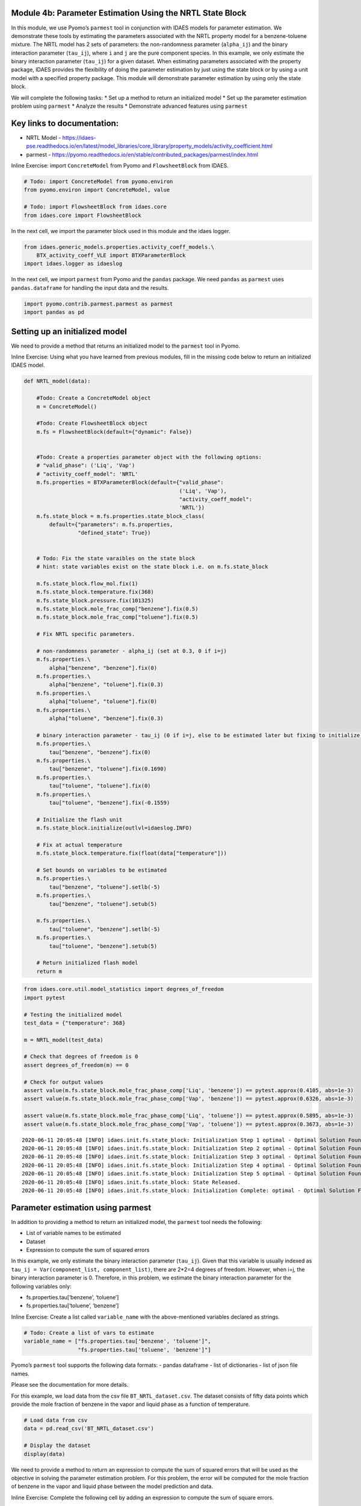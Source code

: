 Module 4b: Parameter Estimation Using the NRTL State Block
----------------------------------------------------------

In this module, we use Pyomo’s ``parmest`` tool in conjunction with
IDAES models for parameter estimation. We demonstrate these tools by
estimating the parameters associated with the NRTL property model for a
benzene-toluene mixture. The NRTL model has 2 sets of parameters: the
non-randomness parameter (``alpha_ij``) and the binary interaction
parameter (``tau_ij``), where ``i`` and ``j`` are the pure component
species. In this example, we only estimate the binary interaction
parameter (``tau_ij``) for a given dataset. When estimating parameters
associated with the property package, IDAES provides the flexibility of
doing the parameter estimation by just using the state block or by using
a unit model with a specified property package. This module will
demonstrate parameter estimation by using only the state block.

We will complete the following tasks: \* Set up a method to return an
initialized model \* Set up the parameter estimation problem using
``parmest`` \* Analyze the results \* Demonstrate advanced features
using ``parmest``

Key links to documentation:
---------------------------

-  NRTL Model -
   https://idaes-pse.readthedocs.io/en/latest/model_libraries/core_library/property_models/activity_coefficient.html
-  parmest -
   https://pyomo.readthedocs.io/en/stable/contributed_packages/parmest/index.html

.. raw:: html

   <div class="alert alert-block alert-info">

Inline Exercise: import ``ConcreteModel`` from Pyomo and
``FlowsheetBlock`` from IDAES.

.. raw:: html

   </div>

.. code:: ipython3

    # Todo: import ConcreteModel from pyomo.environ
    from pyomo.environ import ConcreteModel, value
    
    # Todo: import FlowsheetBlock from idaes.core
    from idaes.core import FlowsheetBlock

In the next cell, we import the parameter block used in this module and
the idaes logger.

.. code:: ipython3

    from idaes.generic_models.properties.activity_coeff_models.\
        BTX_activity_coeff_VLE import BTXParameterBlock
    import idaes.logger as idaeslog

In the next cell, we import ``parmest`` from Pyomo and the ``pandas``
package. We need ``pandas`` as ``parmest`` uses ``pandas.dataframe`` for
handling the input data and the results.

.. code:: ipython3

    import pyomo.contrib.parmest.parmest as parmest
    import pandas as pd

Setting up an initialized model
-------------------------------

We need to provide a method that returns an initialized model to the
``parmest`` tool in Pyomo.

.. raw:: html

   <div class="alert alert-block alert-info">

Inline Exercise: Using what you have learned from previous modules, fill
in the missing code below to return an initialized IDAES model.

.. raw:: html

   </div>

.. code:: ipython3

    def NRTL_model(data):
        
        #Todo: Create a ConcreteModel object
        m = ConcreteModel()
        
        #Todo: Create FlowsheetBlock object
        m.fs = FlowsheetBlock(default={"dynamic": False})
        
    
        #Todo: Create a properties parameter object with the following options:
        # "valid_phase": ('Liq', 'Vap')
        # "activity_coeff_model": 'NRTL'
        m.fs.properties = BTXParameterBlock(default={"valid_phase":
                                                     ('Liq', 'Vap'),
                                                     "activity_coeff_model":
                                                     'NRTL'})
        m.fs.state_block = m.fs.properties.state_block_class(
            default={"parameters": m.fs.properties,
                     "defined_state": True})
    
        
        # Todo: Fix the state varaibles on the state block
        # hint: state variables exist on the state block i.e. on m.fs.state_block
        
        m.fs.state_block.flow_mol.fix(1)
        m.fs.state_block.temperature.fix(368)
        m.fs.state_block.pressure.fix(101325)
        m.fs.state_block.mole_frac_comp["benzene"].fix(0.5)
        m.fs.state_block.mole_frac_comp["toluene"].fix(0.5)
    
        # Fix NRTL specific parameters. 
        
        # non-randomness parameter - alpha_ij (set at 0.3, 0 if i=j)
        m.fs.properties.\
            alpha["benzene", "benzene"].fix(0)
        m.fs.properties.\
            alpha["benzene", "toluene"].fix(0.3)
        m.fs.properties.\
            alpha["toluene", "toluene"].fix(0)
        m.fs.properties.\
            alpha["toluene", "benzene"].fix(0.3)
    
        # binary interaction parameter - tau_ij (0 if i=j, else to be estimated later but fixing to initialize)
        m.fs.properties.\
            tau["benzene", "benzene"].fix(0)
        m.fs.properties.\
            tau["benzene", "toluene"].fix(0.1690)
        m.fs.properties.\
            tau["toluene", "toluene"].fix(0)
        m.fs.properties.\
            tau["toluene", "benzene"].fix(-0.1559)
    
        # Initialize the flash unit
        m.fs.state_block.initialize(outlvl=idaeslog.INFO)
    
        # Fix at actual temperature
        m.fs.state_block.temperature.fix(float(data["temperature"]))
    
        # Set bounds on variables to be estimated
        m.fs.properties.\
            tau["benzene", "toluene"].setlb(-5)
        m.fs.properties.\
            tau["benzene", "toluene"].setub(5)
    
        m.fs.properties.\
            tau["toluene", "benzene"].setlb(-5)
        m.fs.properties.\
            tau["toluene", "benzene"].setub(5)
    
        # Return initialized flash model
        return m
    

.. code:: ipython3

    from idaes.core.util.model_statistics import degrees_of_freedom
    import pytest
    
    # Testing the initialized model
    test_data = {"temperature": 368}
    
    m = NRTL_model(test_data)
    
    # Check that degrees of freedom is 0
    assert degrees_of_freedom(m) == 0
    
    # Check for output values
    assert value(m.fs.state_block.mole_frac_phase_comp['Liq', 'benzene']) == pytest.approx(0.4105, abs=1e-3)
    assert value(m.fs.state_block.mole_frac_phase_comp['Vap', 'benzene']) == pytest.approx(0.6326, abs=1e-3)
    
    assert value(m.fs.state_block.mole_frac_phase_comp['Liq', 'toluene']) == pytest.approx(0.5895, abs=1e-3)
    assert value(m.fs.state_block.mole_frac_phase_comp['Vap', 'toluene']) == pytest.approx(0.3673, abs=1e-3)


.. parsed-literal::

    2020-06-11 20:05:48 [INFO] idaes.init.fs.state_block: Initialization Step 1 optimal - Optimal Solution Found.
    2020-06-11 20:05:48 [INFO] idaes.init.fs.state_block: Initialization Step 2 optimal - Optimal Solution Found.
    2020-06-11 20:05:48 [INFO] idaes.init.fs.state_block: Initialization Step 3 optimal - Optimal Solution Found.
    2020-06-11 20:05:48 [INFO] idaes.init.fs.state_block: Initialization Step 4 optimal - Optimal Solution Found.
    2020-06-11 20:05:48 [INFO] idaes.init.fs.state_block: Initialization Step 5 optimal - Optimal Solution Found.
    2020-06-11 20:05:48 [INFO] idaes.init.fs.state_block: State Released.
    2020-06-11 20:05:48 [INFO] idaes.init.fs.state_block: Initialization Complete: optimal - Optimal Solution Found
    

Parameter estimation using parmest
----------------------------------

In addition to providing a method to return an initialized model, the
``parmest`` tool needs the following:

-  List of variable names to be estimated
-  Dataset
-  Expression to compute the sum of squared errors

In this example, we only estimate the binary interaction parameter
(``tau_ij``). Given that this variable is usually indexed as
``tau_ij = Var(component_list, component_list)``, there are 2*2=4
degrees of freedom. However, when i=j, the binary interaction parameter
is 0. Therefore, in this problem, we estimate the binary interaction
parameter for the following variables only:

-  fs.properties.tau[‘benzene’, ‘toluene’]
-  fs.properties.tau[‘toluene’, ‘benzene’]

.. raw:: html

   <div class="alert alert-block alert-info">

Inline Exercise: Create a list called ``variable_name`` with the
above-mentioned variables declared as strings.

.. raw:: html

   </div>

.. code:: ipython3

    # Todo: Create a list of vars to estimate
    variable_name = ["fs.properties.tau['benzene', 'toluene']",
                     "fs.properties.tau['toluene', 'benzene']"]
    

Pyomo’s ``parmest`` tool supports the following data formats: - pandas
dataframe - list of dictionaries - list of json file names.

Please see the documentation for more details.

For this example, we load data from the csv file
``BT_NRTL_dataset.csv``. The dataset consists of fifty data points which
provide the mole fraction of benzene in the vapor and liquid phase as a
function of temperature.

.. code:: ipython3

    # Load data from csv
    data = pd.read_csv('BT_NRTL_dataset.csv')
    
    # Display the dataset
    display(data)



.. raw:: html

    <div>
    <style scoped>
        .dataframe tbody tr th:only-of-type {
            vertical-align: middle;
        }
    
        .dataframe tbody tr th {
            vertical-align: top;
        }
    
        .dataframe thead th {
            text-align: right;
        }
    </style>
    <table border="1" class="dataframe">
      <thead>
        <tr style="text-align: right;">
          <th></th>
          <th>temperature</th>
          <th>liq_benzene</th>
          <th>vap_benzene</th>
        </tr>
      </thead>
      <tbody>
        <tr>
          <th>0</th>
          <td>365.500000</td>
          <td>0.490769</td>
          <td>0.706235</td>
        </tr>
        <tr>
          <th>1</th>
          <td>365.617647</td>
          <td>0.486783</td>
          <td>0.702841</td>
        </tr>
        <tr>
          <th>2</th>
          <td>365.735294</td>
          <td>0.482812</td>
          <td>0.699436</td>
        </tr>
        <tr>
          <th>3</th>
          <td>365.852941</td>
          <td>0.478855</td>
          <td>0.696018</td>
        </tr>
        <tr>
          <th>4</th>
          <td>365.970588</td>
          <td>0.474912</td>
          <td>0.692587</td>
        </tr>
        <tr>
          <th>5</th>
          <td>366.088235</td>
          <td>0.470984</td>
          <td>0.689144</td>
        </tr>
        <tr>
          <th>6</th>
          <td>366.205882</td>
          <td>0.467069</td>
          <td>0.685689</td>
        </tr>
        <tr>
          <th>7</th>
          <td>366.323529</td>
          <td>0.463169</td>
          <td>0.682221</td>
        </tr>
        <tr>
          <th>8</th>
          <td>366.441177</td>
          <td>0.459282</td>
          <td>0.678741</td>
        </tr>
        <tr>
          <th>9</th>
          <td>366.558823</td>
          <td>0.455409</td>
          <td>0.675248</td>
        </tr>
        <tr>
          <th>10</th>
          <td>366.676471</td>
          <td>0.451550</td>
          <td>0.671743</td>
        </tr>
        <tr>
          <th>11</th>
          <td>366.794118</td>
          <td>0.447705</td>
          <td>0.668225</td>
        </tr>
        <tr>
          <th>12</th>
          <td>366.911765</td>
          <td>0.443873</td>
          <td>0.664694</td>
        </tr>
        <tr>
          <th>13</th>
          <td>367.029412</td>
          <td>0.440055</td>
          <td>0.661151</td>
        </tr>
        <tr>
          <th>14</th>
          <td>367.147059</td>
          <td>0.436250</td>
          <td>0.657595</td>
        </tr>
        <tr>
          <th>15</th>
          <td>367.264706</td>
          <td>0.432459</td>
          <td>0.654025</td>
        </tr>
        <tr>
          <th>16</th>
          <td>367.382353</td>
          <td>0.428681</td>
          <td>0.650444</td>
        </tr>
        <tr>
          <th>17</th>
          <td>367.500000</td>
          <td>0.424916</td>
          <td>0.646849</td>
        </tr>
        <tr>
          <th>18</th>
          <td>367.617647</td>
          <td>0.421164</td>
          <td>0.643241</td>
        </tr>
        <tr>
          <th>19</th>
          <td>367.735294</td>
          <td>0.417426</td>
          <td>0.639620</td>
        </tr>
        <tr>
          <th>20</th>
          <td>367.852941</td>
          <td>0.413700</td>
          <td>0.635986</td>
        </tr>
        <tr>
          <th>21</th>
          <td>367.970588</td>
          <td>0.409987</td>
          <td>0.632339</td>
        </tr>
        <tr>
          <th>22</th>
          <td>368.000000</td>
          <td>0.409061</td>
          <td>0.631426</td>
        </tr>
        <tr>
          <th>23</th>
          <td>368.088235</td>
          <td>0.406287</td>
          <td>0.628679</td>
        </tr>
        <tr>
          <th>24</th>
          <td>368.205882</td>
          <td>0.402600</td>
          <td>0.625006</td>
        </tr>
        <tr>
          <th>25</th>
          <td>368.323529</td>
          <td>0.398926</td>
          <td>0.621320</td>
        </tr>
        <tr>
          <th>26</th>
          <td>368.441177</td>
          <td>0.395264</td>
          <td>0.617620</td>
        </tr>
        <tr>
          <th>27</th>
          <td>368.558823</td>
          <td>0.391615</td>
          <td>0.613907</td>
        </tr>
        <tr>
          <th>28</th>
          <td>368.676471</td>
          <td>0.387978</td>
          <td>0.610180</td>
        </tr>
        <tr>
          <th>29</th>
          <td>368.794118</td>
          <td>0.384353</td>
          <td>0.606440</td>
        </tr>
        <tr>
          <th>30</th>
          <td>368.911765</td>
          <td>0.380741</td>
          <td>0.602687</td>
        </tr>
        <tr>
          <th>31</th>
          <td>369.029412</td>
          <td>0.377141</td>
          <td>0.598920</td>
        </tr>
        <tr>
          <th>32</th>
          <td>369.147059</td>
          <td>0.373553</td>
          <td>0.595140</td>
        </tr>
        <tr>
          <th>33</th>
          <td>369.264706</td>
          <td>0.369978</td>
          <td>0.591346</td>
        </tr>
        <tr>
          <th>34</th>
          <td>369.382353</td>
          <td>0.366414</td>
          <td>0.587538</td>
        </tr>
        <tr>
          <th>35</th>
          <td>369.500000</td>
          <td>0.362862</td>
          <td>0.583717</td>
        </tr>
        <tr>
          <th>36</th>
          <td>369.617647</td>
          <td>0.359323</td>
          <td>0.579882</td>
        </tr>
        <tr>
          <th>37</th>
          <td>369.735294</td>
          <td>0.355795</td>
          <td>0.576033</td>
        </tr>
        <tr>
          <th>38</th>
          <td>369.852941</td>
          <td>0.352278</td>
          <td>0.572171</td>
        </tr>
        <tr>
          <th>39</th>
          <td>369.970588</td>
          <td>0.348774</td>
          <td>0.568294</td>
        </tr>
        <tr>
          <th>40</th>
          <td>370.088235</td>
          <td>0.345281</td>
          <td>0.564404</td>
        </tr>
        <tr>
          <th>41</th>
          <td>370.205882</td>
          <td>0.341799</td>
          <td>0.560500</td>
        </tr>
        <tr>
          <th>42</th>
          <td>370.323529</td>
          <td>0.338329</td>
          <td>0.556581</td>
        </tr>
        <tr>
          <th>43</th>
          <td>370.441177</td>
          <td>0.334871</td>
          <td>0.552649</td>
        </tr>
        <tr>
          <th>44</th>
          <td>370.558823</td>
          <td>0.331423</td>
          <td>0.548702</td>
        </tr>
        <tr>
          <th>45</th>
          <td>370.676471</td>
          <td>0.327987</td>
          <td>0.544741</td>
        </tr>
        <tr>
          <th>46</th>
          <td>370.794118</td>
          <td>0.324563</td>
          <td>0.540766</td>
        </tr>
        <tr>
          <th>47</th>
          <td>370.911765</td>
          <td>0.321149</td>
          <td>0.536777</td>
        </tr>
        <tr>
          <th>48</th>
          <td>371.029412</td>
          <td>0.317746</td>
          <td>0.532774</td>
        </tr>
        <tr>
          <th>49</th>
          <td>371.147059</td>
          <td>0.314354</td>
          <td>0.528756</td>
        </tr>
      </tbody>
    </table>
    </div>


We need to provide a method to return an expression to compute the sum
of squared errors that will be used as the objective in solving the
parameter estimation problem. For this problem, the error will be
computed for the mole fraction of benzene in the vapor and liquid phase
between the model prediction and data.

.. raw:: html

   <div class="alert alert-block alert-info">

Inline Exercise: Complete the following cell by adding an expression to
compute the sum of square errors.

.. raw:: html

   </div>

.. code:: ipython3

    # Create method to return an expression that computes the sum of squared error
    def SSE(m, data):
         # Todo: Add expression for computing the sum of squared errors in mole fraction of benzene in the liquid
        # and vapor phase. For example, the squared error for the vapor phase is:
        # (float(data["vap_benzene"]) - m.fs.state_block.mole_frac_phase_comp["Vap", "benzene"])**2
        expr = ((float(data["vap_benzene"]) -
                 m.fs.state_block.mole_frac_phase_comp["Vap", "benzene"])**2 +
                (float(data["liq_benzene"]) -
                 m.fs.state_block.mole_frac_phase_comp["Liq", "benzene"])**2)
        return expr*1E4

.. raw:: html

   <div class="alert alert-block alert-warning">

Note: Notice that we have scaled the expression up by a factor of 10000
as the SSE computed here will be an extremely small number given that we
are using the difference in mole fraction in our expression. This will
help in using a well-scaled objective to improve solve robustness when
using IPOPT.

.. raw:: html

   </div>

We are now ready to set up the parameter estimation problem. We will
create a parameter estimation object called ``pest``. As shown below, we
pass the method that returns an initialized model, data, variable_name,
and the SSE expression to the Estimator method. ``tee=True`` will print
the solver output after solving the parameter estimation problem.

.. code:: ipython3

    # Initialize a parameter estimation object
    pest = parmest.Estimator(NRTL_model, data, variable_name, SSE, tee=True)
    
    # Run parameter estimation using all data
    obj_value, parameters = pest.theta_est()


.. parsed-literal::

    2020-06-11 20:05:48 [INFO] idaes.init.fs.state_block: Initialization Step 1 optimal - Optimal Solution Found.
    2020-06-11 20:05:48 [INFO] idaes.init.fs.state_block: Initialization Step 2 optimal - Optimal Solution Found.
    2020-06-11 20:05:48 [INFO] idaes.init.fs.state_block: Initialization Step 3 optimal - Optimal Solution Found.
    2020-06-11 20:05:48 [INFO] idaes.init.fs.state_block: Initialization Step 4 optimal - Optimal Solution Found.
    2020-06-11 20:05:48 [INFO] idaes.init.fs.state_block: Initialization Step 5 optimal - Optimal Solution Found.
    2020-06-11 20:05:48 [INFO] idaes.init.fs.state_block: State Released.
    2020-06-11 20:05:48 [INFO] idaes.init.fs.state_block: Initialization Complete: optimal - Optimal Solution Found
    2020-06-11 20:05:48 [INFO] idaes.init.fs.state_block: Initialization Step 1 optimal - Optimal Solution Found.
    2020-06-11 20:05:48 [INFO] idaes.init.fs.state_block: Initialization Step 2 optimal - Optimal Solution Found.
    2020-06-11 20:05:48 [INFO] idaes.init.fs.state_block: Initialization Step 3 optimal - Optimal Solution Found.
    2020-06-11 20:05:48 [INFO] idaes.init.fs.state_block: Initialization Step 4 optimal - Optimal Solution Found.
    2020-06-11 20:05:48 [INFO] idaes.init.fs.state_block: Initialization Step 5 optimal - Optimal Solution Found.
    2020-06-11 20:05:48 [INFO] idaes.init.fs.state_block: State Released.
    2020-06-11 20:05:48 [INFO] idaes.init.fs.state_block: Initialization Complete: optimal - Optimal Solution Found
    2020-06-11 20:05:48 [INFO] idaes.init.fs.state_block: Initialization Step 1 optimal - Optimal Solution Found.
    2020-06-11 20:05:48 [INFO] idaes.init.fs.state_block: Initialization Step 2 optimal - Optimal Solution Found.
    2020-06-11 20:05:48 [INFO] idaes.init.fs.state_block: Initialization Step 3 optimal - Optimal Solution Found.
    2020-06-11 20:05:48 [INFO] idaes.init.fs.state_block: Initialization Step 4 optimal - Optimal Solution Found.
    2020-06-11 20:05:48 [INFO] idaes.init.fs.state_block: Initialization Step 5 optimal - Optimal Solution Found.
    2020-06-11 20:05:48 [INFO] idaes.init.fs.state_block: State Released.
    2020-06-11 20:05:48 [INFO] idaes.init.fs.state_block: Initialization Complete: optimal - Optimal Solution Found
    2020-06-11 20:05:48 [INFO] idaes.init.fs.state_block: Initialization Step 1 optimal - Optimal Solution Found.
    2020-06-11 20:05:48 [INFO] idaes.init.fs.state_block: Initialization Step 2 optimal - Optimal Solution Found.
    2020-06-11 20:05:49 [INFO] idaes.init.fs.state_block: Initialization Step 3 optimal - Optimal Solution Found.
    2020-06-11 20:05:49 [INFO] idaes.init.fs.state_block: Initialization Step 4 optimal - Optimal Solution Found.
    2020-06-11 20:05:49 [INFO] idaes.init.fs.state_block: Initialization Step 5 optimal - Optimal Solution Found.
    2020-06-11 20:05:49 [INFO] idaes.init.fs.state_block: State Released.
    2020-06-11 20:05:49 [INFO] idaes.init.fs.state_block: Initialization Complete: optimal - Optimal Solution Found
    2020-06-11 20:05:49 [INFO] idaes.init.fs.state_block: Initialization Step 1 optimal - Optimal Solution Found.
    2020-06-11 20:05:49 [INFO] idaes.init.fs.state_block: Initialization Step 2 optimal - Optimal Solution Found.
    2020-06-11 20:05:49 [INFO] idaes.init.fs.state_block: Initialization Step 3 optimal - Optimal Solution Found.
    2020-06-11 20:05:49 [INFO] idaes.init.fs.state_block: Initialization Step 4 optimal - Optimal Solution Found.
    2020-06-11 20:05:49 [INFO] idaes.init.fs.state_block: Initialization Step 5 optimal - Optimal Solution Found.
    2020-06-11 20:05:49 [INFO] idaes.init.fs.state_block: State Released.
    2020-06-11 20:05:49 [INFO] idaes.init.fs.state_block: Initialization Complete: optimal - Optimal Solution Found
    2020-06-11 20:05:49 [INFO] idaes.init.fs.state_block: Initialization Step 1 optimal - Optimal Solution Found.
    2020-06-11 20:05:49 [INFO] idaes.init.fs.state_block: Initialization Step 2 optimal - Optimal Solution Found.
    2020-06-11 20:05:49 [INFO] idaes.init.fs.state_block: Initialization Step 3 optimal - Optimal Solution Found.
    2020-06-11 20:05:49 [INFO] idaes.init.fs.state_block: Initialization Step 4 optimal - Optimal Solution Found.
    2020-06-11 20:05:49 [INFO] idaes.init.fs.state_block: Initialization Step 5 optimal - Optimal Solution Found.
    2020-06-11 20:05:49 [INFO] idaes.init.fs.state_block: State Released.
    2020-06-11 20:05:49 [INFO] idaes.init.fs.state_block: Initialization Complete: optimal - Optimal Solution Found
    2020-06-11 20:05:49 [INFO] idaes.init.fs.state_block: Initialization Step 1 optimal - Optimal Solution Found.
    2020-06-11 20:05:49 [INFO] idaes.init.fs.state_block: Initialization Step 2 optimal - Optimal Solution Found.
    2020-06-11 20:05:49 [INFO] idaes.init.fs.state_block: Initialization Step 3 optimal - Optimal Solution Found.
    2020-06-11 20:05:49 [INFO] idaes.init.fs.state_block: Initialization Step 4 optimal - Optimal Solution Found.
    2020-06-11 20:05:49 [INFO] idaes.init.fs.state_block: Initialization Step 5 optimal - Optimal Solution Found.
    2020-06-11 20:05:49 [INFO] idaes.init.fs.state_block: State Released.
    2020-06-11 20:05:49 [INFO] idaes.init.fs.state_block: Initialization Complete: optimal - Optimal Solution Found
    2020-06-11 20:05:49 [INFO] idaes.init.fs.state_block: Initialization Step 1 optimal - Optimal Solution Found.
    2020-06-11 20:05:49 [INFO] idaes.init.fs.state_block: Initialization Step 2 optimal - Optimal Solution Found.
    2020-06-11 20:05:49 [INFO] idaes.init.fs.state_block: Initialization Step 3 optimal - Optimal Solution Found.
    2020-06-11 20:05:49 [INFO] idaes.init.fs.state_block: Initialization Step 4 optimal - Optimal Solution Found.
    2020-06-11 20:05:49 [INFO] idaes.init.fs.state_block: Initialization Step 5 optimal - Optimal Solution Found.
    2020-06-11 20:05:49 [INFO] idaes.init.fs.state_block: State Released.
    2020-06-11 20:05:49 [INFO] idaes.init.fs.state_block: Initialization Complete: optimal - Optimal Solution Found
    2020-06-11 20:05:49 [INFO] idaes.init.fs.state_block: Initialization Step 1 optimal - Optimal Solution Found.
    2020-06-11 20:05:49 [INFO] idaes.init.fs.state_block: Initialization Step 2 optimal - Optimal Solution Found.
    2020-06-11 20:05:49 [INFO] idaes.init.fs.state_block: Initialization Step 3 optimal - Optimal Solution Found.
    2020-06-11 20:05:49 [INFO] idaes.init.fs.state_block: Initialization Step 4 optimal - Optimal Solution Found.
    2020-06-11 20:05:49 [INFO] idaes.init.fs.state_block: Initialization Step 5 optimal - Optimal Solution Found.
    2020-06-11 20:05:49 [INFO] idaes.init.fs.state_block: State Released.
    2020-06-11 20:05:49 [INFO] idaes.init.fs.state_block: Initialization Complete: optimal - Optimal Solution Found
    2020-06-11 20:05:49 [INFO] idaes.init.fs.state_block: Initialization Step 1 optimal - Optimal Solution Found.
    2020-06-11 20:05:49 [INFO] idaes.init.fs.state_block: Initialization Step 2 optimal - Optimal Solution Found.
    2020-06-11 20:05:50 [INFO] idaes.init.fs.state_block: Initialization Step 3 optimal - Optimal Solution Found.
    2020-06-11 20:05:50 [INFO] idaes.init.fs.state_block: Initialization Step 4 optimal - Optimal Solution Found.
    2020-06-11 20:05:50 [INFO] idaes.init.fs.state_block: Initialization Step 5 optimal - Optimal Solution Found.
    2020-06-11 20:05:50 [INFO] idaes.init.fs.state_block: State Released.
    2020-06-11 20:05:50 [INFO] idaes.init.fs.state_block: Initialization Complete: optimal - Optimal Solution Found
    2020-06-11 20:05:50 [INFO] idaes.init.fs.state_block: Initialization Step 1 optimal - Optimal Solution Found.
    2020-06-11 20:05:50 [INFO] idaes.init.fs.state_block: Initialization Step 2 optimal - Optimal Solution Found.
    2020-06-11 20:05:50 [INFO] idaes.init.fs.state_block: Initialization Step 3 optimal - Optimal Solution Found.
    2020-06-11 20:05:50 [INFO] idaes.init.fs.state_block: Initialization Step 4 optimal - Optimal Solution Found.
    2020-06-11 20:05:50 [INFO] idaes.init.fs.state_block: Initialization Step 5 optimal - Optimal Solution Found.
    2020-06-11 20:05:50 [INFO] idaes.init.fs.state_block: State Released.
    2020-06-11 20:05:50 [INFO] idaes.init.fs.state_block: Initialization Complete: optimal - Optimal Solution Found
    2020-06-11 20:05:50 [INFO] idaes.init.fs.state_block: Initialization Step 1 optimal - Optimal Solution Found.
    2020-06-11 20:05:50 [INFO] idaes.init.fs.state_block: Initialization Step 2 optimal - Optimal Solution Found.
    2020-06-11 20:05:50 [INFO] idaes.init.fs.state_block: Initialization Step 3 optimal - Optimal Solution Found.
    2020-06-11 20:05:50 [INFO] idaes.init.fs.state_block: Initialization Step 4 optimal - Optimal Solution Found.
    2020-06-11 20:05:50 [INFO] idaes.init.fs.state_block: Initialization Step 5 optimal - Optimal Solution Found.
    2020-06-11 20:05:50 [INFO] idaes.init.fs.state_block: State Released.
    2020-06-11 20:05:50 [INFO] idaes.init.fs.state_block: Initialization Complete: optimal - Optimal Solution Found
    2020-06-11 20:05:50 [INFO] idaes.init.fs.state_block: Initialization Step 1 optimal - Optimal Solution Found.
    2020-06-11 20:05:50 [INFO] idaes.init.fs.state_block: Initialization Step 2 optimal - Optimal Solution Found.
    2020-06-11 20:05:50 [INFO] idaes.init.fs.state_block: Initialization Step 3 optimal - Optimal Solution Found.
    2020-06-11 20:05:50 [INFO] idaes.init.fs.state_block: Initialization Step 4 optimal - Optimal Solution Found.
    2020-06-11 20:05:50 [INFO] idaes.init.fs.state_block: Initialization Step 5 optimal - Optimal Solution Found.
    2020-06-11 20:05:50 [INFO] idaes.init.fs.state_block: State Released.
    2020-06-11 20:05:50 [INFO] idaes.init.fs.state_block: Initialization Complete: optimal - Optimal Solution Found
    2020-06-11 20:05:50 [INFO] idaes.init.fs.state_block: Initialization Step 1 optimal - Optimal Solution Found.
    2020-06-11 20:05:50 [INFO] idaes.init.fs.state_block: Initialization Step 2 optimal - Optimal Solution Found.
    2020-06-11 20:05:50 [INFO] idaes.init.fs.state_block: Initialization Step 3 optimal - Optimal Solution Found.
    2020-06-11 20:05:50 [INFO] idaes.init.fs.state_block: Initialization Step 4 optimal - Optimal Solution Found.
    2020-06-11 20:05:50 [INFO] idaes.init.fs.state_block: Initialization Step 5 optimal - Optimal Solution Found.
    2020-06-11 20:05:50 [INFO] idaes.init.fs.state_block: State Released.
    2020-06-11 20:05:50 [INFO] idaes.init.fs.state_block: Initialization Complete: optimal - Optimal Solution Found
    2020-06-11 20:05:50 [INFO] idaes.init.fs.state_block: Initialization Step 1 optimal - Optimal Solution Found.
    2020-06-11 20:05:50 [INFO] idaes.init.fs.state_block: Initialization Step 2 optimal - Optimal Solution Found.
    2020-06-11 20:05:50 [INFO] idaes.init.fs.state_block: Initialization Step 3 optimal - Optimal Solution Found.
    2020-06-11 20:05:50 [INFO] idaes.init.fs.state_block: Initialization Step 4 optimal - Optimal Solution Found.
    2020-06-11 20:05:50 [INFO] idaes.init.fs.state_block: Initialization Step 5 optimal - Optimal Solution Found.
    2020-06-11 20:05:50 [INFO] idaes.init.fs.state_block: State Released.
    2020-06-11 20:05:50 [INFO] idaes.init.fs.state_block: Initialization Complete: optimal - Optimal Solution Found
    2020-06-11 20:05:50 [INFO] idaes.init.fs.state_block: Initialization Step 1 optimal - Optimal Solution Found.
    2020-06-11 20:05:51 [INFO] idaes.init.fs.state_block: Initialization Step 2 optimal - Optimal Solution Found.
    2020-06-11 20:05:51 [INFO] idaes.init.fs.state_block: Initialization Step 3 optimal - Optimal Solution Found.
    2020-06-11 20:05:51 [INFO] idaes.init.fs.state_block: Initialization Step 4 optimal - Optimal Solution Found.
    2020-06-11 20:05:51 [INFO] idaes.init.fs.state_block: Initialization Step 5 optimal - Optimal Solution Found.
    2020-06-11 20:05:51 [INFO] idaes.init.fs.state_block: State Released.
    2020-06-11 20:05:51 [INFO] idaes.init.fs.state_block: Initialization Complete: optimal - Optimal Solution Found
    2020-06-11 20:05:51 [INFO] idaes.init.fs.state_block: Initialization Step 1 optimal - Optimal Solution Found.
    2020-06-11 20:05:51 [INFO] idaes.init.fs.state_block: Initialization Step 2 optimal - Optimal Solution Found.
    2020-06-11 20:05:51 [INFO] idaes.init.fs.state_block: Initialization Step 3 optimal - Optimal Solution Found.
    2020-06-11 20:05:51 [INFO] idaes.init.fs.state_block: Initialization Step 4 optimal - Optimal Solution Found.
    2020-06-11 20:05:51 [INFO] idaes.init.fs.state_block: Initialization Step 5 optimal - Optimal Solution Found.
    2020-06-11 20:05:51 [INFO] idaes.init.fs.state_block: State Released.
    2020-06-11 20:05:51 [INFO] idaes.init.fs.state_block: Initialization Complete: optimal - Optimal Solution Found
    2020-06-11 20:05:51 [INFO] idaes.init.fs.state_block: Initialization Step 1 optimal - Optimal Solution Found.
    2020-06-11 20:05:51 [INFO] idaes.init.fs.state_block: Initialization Step 2 optimal - Optimal Solution Found.
    2020-06-11 20:05:51 [INFO] idaes.init.fs.state_block: Initialization Step 3 optimal - Optimal Solution Found.
    2020-06-11 20:05:51 [INFO] idaes.init.fs.state_block: Initialization Step 4 optimal - Optimal Solution Found.
    2020-06-11 20:05:51 [INFO] idaes.init.fs.state_block: Initialization Step 5 optimal - Optimal Solution Found.
    2020-06-11 20:05:51 [INFO] idaes.init.fs.state_block: State Released.
    2020-06-11 20:05:51 [INFO] idaes.init.fs.state_block: Initialization Complete: optimal - Optimal Solution Found
    2020-06-11 20:05:51 [INFO] idaes.init.fs.state_block: Initialization Step 1 optimal - Optimal Solution Found.
    2020-06-11 20:05:51 [INFO] idaes.init.fs.state_block: Initialization Step 2 optimal - Optimal Solution Found.
    2020-06-11 20:05:51 [INFO] idaes.init.fs.state_block: Initialization Step 3 optimal - Optimal Solution Found.
    2020-06-11 20:05:51 [INFO] idaes.init.fs.state_block: Initialization Step 4 optimal - Optimal Solution Found.
    2020-06-11 20:05:51 [INFO] idaes.init.fs.state_block: Initialization Step 5 optimal - Optimal Solution Found.
    2020-06-11 20:05:51 [INFO] idaes.init.fs.state_block: State Released.
    2020-06-11 20:05:51 [INFO] idaes.init.fs.state_block: Initialization Complete: optimal - Optimal Solution Found
    2020-06-11 20:05:51 [INFO] idaes.init.fs.state_block: Initialization Step 1 optimal - Optimal Solution Found.
    2020-06-11 20:05:51 [INFO] idaes.init.fs.state_block: Initialization Step 2 optimal - Optimal Solution Found.
    2020-06-11 20:05:51 [INFO] idaes.init.fs.state_block: Initialization Step 3 optimal - Optimal Solution Found.
    2020-06-11 20:05:51 [INFO] idaes.init.fs.state_block: Initialization Step 4 optimal - Optimal Solution Found.
    2020-06-11 20:05:51 [INFO] idaes.init.fs.state_block: Initialization Step 5 optimal - Optimal Solution Found.
    2020-06-11 20:05:51 [INFO] idaes.init.fs.state_block: State Released.
    2020-06-11 20:05:51 [INFO] idaes.init.fs.state_block: Initialization Complete: optimal - Optimal Solution Found
    2020-06-11 20:05:51 [INFO] idaes.init.fs.state_block: Initialization Step 1 optimal - Optimal Solution Found.
    2020-06-11 20:05:51 [INFO] idaes.init.fs.state_block: Initialization Step 2 optimal - Optimal Solution Found.
    2020-06-11 20:05:51 [INFO] idaes.init.fs.state_block: Initialization Step 3 optimal - Optimal Solution Found.
    2020-06-11 20:05:51 [INFO] idaes.init.fs.state_block: Initialization Step 4 optimal - Optimal Solution Found.
    2020-06-11 20:05:51 [INFO] idaes.init.fs.state_block: Initialization Step 5 optimal - Optimal Solution Found.
    2020-06-11 20:05:51 [INFO] idaes.init.fs.state_block: State Released.
    2020-06-11 20:05:51 [INFO] idaes.init.fs.state_block: Initialization Complete: optimal - Optimal Solution Found
    2020-06-11 20:05:51 [INFO] idaes.init.fs.state_block: Initialization Step 1 optimal - Optimal Solution Found.
    2020-06-11 20:05:52 [INFO] idaes.init.fs.state_block: Initialization Step 2 optimal - Optimal Solution Found.
    2020-06-11 20:05:52 [INFO] idaes.init.fs.state_block: Initialization Step 3 optimal - Optimal Solution Found.
    2020-06-11 20:05:52 [INFO] idaes.init.fs.state_block: Initialization Step 4 optimal - Optimal Solution Found.
    2020-06-11 20:05:52 [INFO] idaes.init.fs.state_block: Initialization Step 5 optimal - Optimal Solution Found.
    2020-06-11 20:05:52 [INFO] idaes.init.fs.state_block: State Released.
    2020-06-11 20:05:52 [INFO] idaes.init.fs.state_block: Initialization Complete: optimal - Optimal Solution Found
    2020-06-11 20:05:52 [INFO] idaes.init.fs.state_block: Initialization Step 1 optimal - Optimal Solution Found.
    2020-06-11 20:05:52 [INFO] idaes.init.fs.state_block: Initialization Step 2 optimal - Optimal Solution Found.
    2020-06-11 20:05:52 [INFO] idaes.init.fs.state_block: Initialization Step 3 optimal - Optimal Solution Found.
    2020-06-11 20:05:52 [INFO] idaes.init.fs.state_block: Initialization Step 4 optimal - Optimal Solution Found.
    2020-06-11 20:05:52 [INFO] idaes.init.fs.state_block: Initialization Step 5 optimal - Optimal Solution Found.
    2020-06-11 20:05:52 [INFO] idaes.init.fs.state_block: State Released.
    2020-06-11 20:05:52 [INFO] idaes.init.fs.state_block: Initialization Complete: optimal - Optimal Solution Found
    2020-06-11 20:05:52 [INFO] idaes.init.fs.state_block: Initialization Step 1 optimal - Optimal Solution Found.
    2020-06-11 20:05:52 [INFO] idaes.init.fs.state_block: Initialization Step 2 optimal - Optimal Solution Found.
    2020-06-11 20:05:52 [INFO] idaes.init.fs.state_block: Initialization Step 3 optimal - Optimal Solution Found.
    2020-06-11 20:05:52 [INFO] idaes.init.fs.state_block: Initialization Step 4 optimal - Optimal Solution Found.
    2020-06-11 20:05:52 [INFO] idaes.init.fs.state_block: Initialization Step 5 optimal - Optimal Solution Found.
    2020-06-11 20:05:52 [INFO] idaes.init.fs.state_block: State Released.
    2020-06-11 20:05:52 [INFO] idaes.init.fs.state_block: Initialization Complete: optimal - Optimal Solution Found
    2020-06-11 20:05:52 [INFO] idaes.init.fs.state_block: Initialization Step 1 optimal - Optimal Solution Found.
    2020-06-11 20:05:52 [INFO] idaes.init.fs.state_block: Initialization Step 2 optimal - Optimal Solution Found.
    2020-06-11 20:05:52 [INFO] idaes.init.fs.state_block: Initialization Step 3 optimal - Optimal Solution Found.
    2020-06-11 20:05:52 [INFO] idaes.init.fs.state_block: Initialization Step 4 optimal - Optimal Solution Found.
    2020-06-11 20:05:52 [INFO] idaes.init.fs.state_block: Initialization Step 5 optimal - Optimal Solution Found.
    2020-06-11 20:05:52 [INFO] idaes.init.fs.state_block: State Released.
    2020-06-11 20:05:52 [INFO] idaes.init.fs.state_block: Initialization Complete: optimal - Optimal Solution Found
    2020-06-11 20:05:52 [INFO] idaes.init.fs.state_block: Initialization Step 1 optimal - Optimal Solution Found.
    2020-06-11 20:05:52 [INFO] idaes.init.fs.state_block: Initialization Step 2 optimal - Optimal Solution Found.
    2020-06-11 20:05:52 [INFO] idaes.init.fs.state_block: Initialization Step 3 optimal - Optimal Solution Found.
    2020-06-11 20:05:52 [INFO] idaes.init.fs.state_block: Initialization Step 4 optimal - Optimal Solution Found.
    2020-06-11 20:05:52 [INFO] idaes.init.fs.state_block: Initialization Step 5 optimal - Optimal Solution Found.
    2020-06-11 20:05:52 [INFO] idaes.init.fs.state_block: State Released.
    2020-06-11 20:05:52 [INFO] idaes.init.fs.state_block: Initialization Complete: optimal - Optimal Solution Found
    2020-06-11 20:05:52 [INFO] idaes.init.fs.state_block: Initialization Step 1 optimal - Optimal Solution Found.
    2020-06-11 20:05:52 [INFO] idaes.init.fs.state_block: Initialization Step 2 optimal - Optimal Solution Found.
    2020-06-11 20:05:52 [INFO] idaes.init.fs.state_block: Initialization Step 3 optimal - Optimal Solution Found.
    2020-06-11 20:05:52 [INFO] idaes.init.fs.state_block: Initialization Step 4 optimal - Optimal Solution Found.
    2020-06-11 20:05:52 [INFO] idaes.init.fs.state_block: Initialization Step 5 optimal - Optimal Solution Found.
    2020-06-11 20:05:52 [INFO] idaes.init.fs.state_block: State Released.
    2020-06-11 20:05:52 [INFO] idaes.init.fs.state_block: Initialization Complete: optimal - Optimal Solution Found
    2020-06-11 20:05:52 [INFO] idaes.init.fs.state_block: Initialization Step 1 optimal - Optimal Solution Found.
    2020-06-11 20:05:53 [INFO] idaes.init.fs.state_block: Initialization Step 2 optimal - Optimal Solution Found.
    2020-06-11 20:05:53 [INFO] idaes.init.fs.state_block: Initialization Step 3 optimal - Optimal Solution Found.
    2020-06-11 20:05:53 [INFO] idaes.init.fs.state_block: Initialization Step 4 optimal - Optimal Solution Found.
    2020-06-11 20:05:53 [INFO] idaes.init.fs.state_block: Initialization Step 5 optimal - Optimal Solution Found.
    2020-06-11 20:05:53 [INFO] idaes.init.fs.state_block: State Released.
    2020-06-11 20:05:53 [INFO] idaes.init.fs.state_block: Initialization Complete: optimal - Optimal Solution Found
    2020-06-11 20:05:53 [INFO] idaes.init.fs.state_block: Initialization Step 1 optimal - Optimal Solution Found.
    2020-06-11 20:05:53 [INFO] idaes.init.fs.state_block: Initialization Step 2 optimal - Optimal Solution Found.
    2020-06-11 20:05:53 [INFO] idaes.init.fs.state_block: Initialization Step 3 optimal - Optimal Solution Found.
    2020-06-11 20:05:53 [INFO] idaes.init.fs.state_block: Initialization Step 4 optimal - Optimal Solution Found.
    2020-06-11 20:05:53 [INFO] idaes.init.fs.state_block: Initialization Step 5 optimal - Optimal Solution Found.
    2020-06-11 20:05:53 [INFO] idaes.init.fs.state_block: State Released.
    2020-06-11 20:05:53 [INFO] idaes.init.fs.state_block: Initialization Complete: optimal - Optimal Solution Found
    2020-06-11 20:05:53 [INFO] idaes.init.fs.state_block: Initialization Step 1 optimal - Optimal Solution Found.
    2020-06-11 20:05:53 [INFO] idaes.init.fs.state_block: Initialization Step 2 optimal - Optimal Solution Found.
    2020-06-11 20:05:53 [INFO] idaes.init.fs.state_block: Initialization Step 3 optimal - Optimal Solution Found.
    2020-06-11 20:05:53 [INFO] idaes.init.fs.state_block: Initialization Step 4 optimal - Optimal Solution Found.
    2020-06-11 20:05:53 [INFO] idaes.init.fs.state_block: Initialization Step 5 optimal - Optimal Solution Found.
    2020-06-11 20:05:53 [INFO] idaes.init.fs.state_block: State Released.
    2020-06-11 20:05:53 [INFO] idaes.init.fs.state_block: Initialization Complete: optimal - Optimal Solution Found
    2020-06-11 20:05:53 [INFO] idaes.init.fs.state_block: Initialization Step 1 optimal - Optimal Solution Found.
    2020-06-11 20:05:53 [INFO] idaes.init.fs.state_block: Initialization Step 2 optimal - Optimal Solution Found.
    2020-06-11 20:05:53 [INFO] idaes.init.fs.state_block: Initialization Step 3 optimal - Optimal Solution Found.
    2020-06-11 20:05:53 [INFO] idaes.init.fs.state_block: Initialization Step 4 optimal - Optimal Solution Found.
    2020-06-11 20:05:53 [INFO] idaes.init.fs.state_block: Initialization Step 5 optimal - Optimal Solution Found.
    2020-06-11 20:05:53 [INFO] idaes.init.fs.state_block: State Released.
    2020-06-11 20:05:53 [INFO] idaes.init.fs.state_block: Initialization Complete: optimal - Optimal Solution Found
    2020-06-11 20:05:53 [INFO] idaes.init.fs.state_block: Initialization Step 1 optimal - Optimal Solution Found.
    2020-06-11 20:05:53 [INFO] idaes.init.fs.state_block: Initialization Step 2 optimal - Optimal Solution Found.
    2020-06-11 20:05:53 [INFO] idaes.init.fs.state_block: Initialization Step 3 optimal - Optimal Solution Found.
    2020-06-11 20:05:53 [INFO] idaes.init.fs.state_block: Initialization Step 4 optimal - Optimal Solution Found.
    2020-06-11 20:05:53 [INFO] idaes.init.fs.state_block: Initialization Step 5 optimal - Optimal Solution Found.
    2020-06-11 20:05:53 [INFO] idaes.init.fs.state_block: State Released.
    2020-06-11 20:05:53 [INFO] idaes.init.fs.state_block: Initialization Complete: optimal - Optimal Solution Found
    2020-06-11 20:05:53 [INFO] idaes.init.fs.state_block: Initialization Step 1 optimal - Optimal Solution Found.
    2020-06-11 20:05:53 [INFO] idaes.init.fs.state_block: Initialization Step 2 optimal - Optimal Solution Found.
    2020-06-11 20:05:53 [INFO] idaes.init.fs.state_block: Initialization Step 3 optimal - Optimal Solution Found.
    2020-06-11 20:05:53 [INFO] idaes.init.fs.state_block: Initialization Step 4 optimal - Optimal Solution Found.
    2020-06-11 20:05:53 [INFO] idaes.init.fs.state_block: Initialization Step 5 optimal - Optimal Solution Found.
    2020-06-11 20:05:53 [INFO] idaes.init.fs.state_block: State Released.
    2020-06-11 20:05:53 [INFO] idaes.init.fs.state_block: Initialization Complete: optimal - Optimal Solution Found
    2020-06-11 20:05:54 [INFO] idaes.init.fs.state_block: Initialization Step 1 optimal - Optimal Solution Found.
    2020-06-11 20:05:54 [INFO] idaes.init.fs.state_block: Initialization Step 2 optimal - Optimal Solution Found.
    2020-06-11 20:05:54 [INFO] idaes.init.fs.state_block: Initialization Step 3 optimal - Optimal Solution Found.
    2020-06-11 20:05:54 [INFO] idaes.init.fs.state_block: Initialization Step 4 optimal - Optimal Solution Found.
    2020-06-11 20:05:54 [INFO] idaes.init.fs.state_block: Initialization Step 5 optimal - Optimal Solution Found.
    2020-06-11 20:05:54 [INFO] idaes.init.fs.state_block: State Released.
    2020-06-11 20:05:54 [INFO] idaes.init.fs.state_block: Initialization Complete: optimal - Optimal Solution Found
    2020-06-11 20:05:54 [INFO] idaes.init.fs.state_block: Initialization Step 1 optimal - Optimal Solution Found.
    2020-06-11 20:05:54 [INFO] idaes.init.fs.state_block: Initialization Step 2 optimal - Optimal Solution Found.
    2020-06-11 20:05:54 [INFO] idaes.init.fs.state_block: Initialization Step 3 optimal - Optimal Solution Found.
    2020-06-11 20:05:54 [INFO] idaes.init.fs.state_block: Initialization Step 4 optimal - Optimal Solution Found.
    2020-06-11 20:05:54 [INFO] idaes.init.fs.state_block: Initialization Step 5 optimal - Optimal Solution Found.
    2020-06-11 20:05:54 [INFO] idaes.init.fs.state_block: State Released.
    2020-06-11 20:05:54 [INFO] idaes.init.fs.state_block: Initialization Complete: optimal - Optimal Solution Found
    2020-06-11 20:05:54 [INFO] idaes.init.fs.state_block: Initialization Step 1 optimal - Optimal Solution Found.
    2020-06-11 20:05:54 [INFO] idaes.init.fs.state_block: Initialization Step 2 optimal - Optimal Solution Found.
    2020-06-11 20:05:54 [INFO] idaes.init.fs.state_block: Initialization Step 3 optimal - Optimal Solution Found.
    2020-06-11 20:05:54 [INFO] idaes.init.fs.state_block: Initialization Step 4 optimal - Optimal Solution Found.
    2020-06-11 20:05:54 [INFO] idaes.init.fs.state_block: Initialization Step 5 optimal - Optimal Solution Found.
    2020-06-11 20:05:54 [INFO] idaes.init.fs.state_block: State Released.
    2020-06-11 20:05:54 [INFO] idaes.init.fs.state_block: Initialization Complete: optimal - Optimal Solution Found
    2020-06-11 20:05:54 [INFO] idaes.init.fs.state_block: Initialization Step 1 optimal - Optimal Solution Found.
    2020-06-11 20:05:54 [INFO] idaes.init.fs.state_block: Initialization Step 2 optimal - Optimal Solution Found.
    2020-06-11 20:05:54 [INFO] idaes.init.fs.state_block: Initialization Step 3 optimal - Optimal Solution Found.
    2020-06-11 20:05:54 [INFO] idaes.init.fs.state_block: Initialization Step 4 optimal - Optimal Solution Found.
    2020-06-11 20:05:54 [INFO] idaes.init.fs.state_block: Initialization Step 5 optimal - Optimal Solution Found.
    2020-06-11 20:05:54 [INFO] idaes.init.fs.state_block: State Released.
    2020-06-11 20:05:54 [INFO] idaes.init.fs.state_block: Initialization Complete: optimal - Optimal Solution Found
    2020-06-11 20:05:54 [INFO] idaes.init.fs.state_block: Initialization Step 1 optimal - Optimal Solution Found.
    2020-06-11 20:05:54 [INFO] idaes.init.fs.state_block: Initialization Step 2 optimal - Optimal Solution Found.
    2020-06-11 20:05:54 [INFO] idaes.init.fs.state_block: Initialization Step 3 optimal - Optimal Solution Found.
    2020-06-11 20:05:54 [INFO] idaes.init.fs.state_block: Initialization Step 4 optimal - Optimal Solution Found.
    2020-06-11 20:05:54 [INFO] idaes.init.fs.state_block: Initialization Step 5 optimal - Optimal Solution Found.
    2020-06-11 20:05:54 [INFO] idaes.init.fs.state_block: State Released.
    2020-06-11 20:05:54 [INFO] idaes.init.fs.state_block: Initialization Complete: optimal - Optimal Solution Found
    2020-06-11 20:05:54 [INFO] idaes.init.fs.state_block: Initialization Step 1 optimal - Optimal Solution Found.
    2020-06-11 20:05:54 [INFO] idaes.init.fs.state_block: Initialization Step 2 optimal - Optimal Solution Found.
    2020-06-11 20:05:54 [INFO] idaes.init.fs.state_block: Initialization Step 3 optimal - Optimal Solution Found.
    2020-06-11 20:05:54 [INFO] idaes.init.fs.state_block: Initialization Step 4 optimal - Optimal Solution Found.
    2020-06-11 20:05:54 [INFO] idaes.init.fs.state_block: Initialization Step 5 optimal - Optimal Solution Found.
    2020-06-11 20:05:54 [INFO] idaes.init.fs.state_block: State Released.
    2020-06-11 20:05:54 [INFO] idaes.init.fs.state_block: Initialization Complete: optimal - Optimal Solution Found
    2020-06-11 20:05:55 [INFO] idaes.init.fs.state_block: Initialization Step 1 optimal - Optimal Solution Found.
    2020-06-11 20:05:55 [INFO] idaes.init.fs.state_block: Initialization Step 2 optimal - Optimal Solution Found.
    2020-06-11 20:05:55 [INFO] idaes.init.fs.state_block: Initialization Step 3 optimal - Optimal Solution Found.
    2020-06-11 20:05:55 [INFO] idaes.init.fs.state_block: Initialization Step 4 optimal - Optimal Solution Found.
    2020-06-11 20:05:55 [INFO] idaes.init.fs.state_block: Initialization Step 5 optimal - Optimal Solution Found.
    2020-06-11 20:05:55 [INFO] idaes.init.fs.state_block: State Released.
    2020-06-11 20:05:55 [INFO] idaes.init.fs.state_block: Initialization Complete: optimal - Optimal Solution Found
    2020-06-11 20:05:55 [INFO] idaes.init.fs.state_block: Initialization Step 1 optimal - Optimal Solution Found.
    2020-06-11 20:05:55 [INFO] idaes.init.fs.state_block: Initialization Step 2 optimal - Optimal Solution Found.
    2020-06-11 20:05:55 [INFO] idaes.init.fs.state_block: Initialization Step 3 optimal - Optimal Solution Found.
    2020-06-11 20:05:55 [INFO] idaes.init.fs.state_block: Initialization Step 4 optimal - Optimal Solution Found.
    2020-06-11 20:05:55 [INFO] idaes.init.fs.state_block: Initialization Step 5 optimal - Optimal Solution Found.
    2020-06-11 20:05:55 [INFO] idaes.init.fs.state_block: State Released.
    2020-06-11 20:05:55 [INFO] idaes.init.fs.state_block: Initialization Complete: optimal - Optimal Solution Found
    2020-06-11 20:05:55 [INFO] idaes.init.fs.state_block: Initialization Step 1 optimal - Optimal Solution Found.
    2020-06-11 20:05:55 [INFO] idaes.init.fs.state_block: Initialization Step 2 optimal - Optimal Solution Found.
    2020-06-11 20:05:55 [INFO] idaes.init.fs.state_block: Initialization Step 3 optimal - Optimal Solution Found.
    2020-06-11 20:05:55 [INFO] idaes.init.fs.state_block: Initialization Step 4 optimal - Optimal Solution Found.
    2020-06-11 20:05:55 [INFO] idaes.init.fs.state_block: Initialization Step 5 optimal - Optimal Solution Found.
    2020-06-11 20:05:55 [INFO] idaes.init.fs.state_block: State Released.
    2020-06-11 20:05:55 [INFO] idaes.init.fs.state_block: Initialization Complete: optimal - Optimal Solution Found
    2020-06-11 20:05:55 [INFO] idaes.init.fs.state_block: Initialization Step 1 optimal - Optimal Solution Found.
    2020-06-11 20:05:55 [INFO] idaes.init.fs.state_block: Initialization Step 2 optimal - Optimal Solution Found.
    2020-06-11 20:05:55 [INFO] idaes.init.fs.state_block: Initialization Step 3 optimal - Optimal Solution Found.
    2020-06-11 20:05:55 [INFO] idaes.init.fs.state_block: Initialization Step 4 optimal - Optimal Solution Found.
    2020-06-11 20:05:55 [INFO] idaes.init.fs.state_block: Initialization Step 5 optimal - Optimal Solution Found.
    2020-06-11 20:05:55 [INFO] idaes.init.fs.state_block: State Released.
    2020-06-11 20:05:55 [INFO] idaes.init.fs.state_block: Initialization Complete: optimal - Optimal Solution Found
    2020-06-11 20:05:55 [INFO] idaes.init.fs.state_block: Initialization Step 1 optimal - Optimal Solution Found.
    2020-06-11 20:05:55 [INFO] idaes.init.fs.state_block: Initialization Step 2 optimal - Optimal Solution Found.
    2020-06-11 20:05:55 [INFO] idaes.init.fs.state_block: Initialization Step 3 optimal - Optimal Solution Found.
    2020-06-11 20:05:55 [INFO] idaes.init.fs.state_block: Initialization Step 4 optimal - Optimal Solution Found.
    2020-06-11 20:05:55 [INFO] idaes.init.fs.state_block: Initialization Step 5 optimal - Optimal Solution Found.
    2020-06-11 20:05:55 [INFO] idaes.init.fs.state_block: State Released.
    2020-06-11 20:05:55 [INFO] idaes.init.fs.state_block: Initialization Complete: optimal - Optimal Solution Found
    2020-06-11 20:05:55 [INFO] idaes.init.fs.state_block: Initialization Step 1 optimal - Optimal Solution Found.
    2020-06-11 20:05:55 [INFO] idaes.init.fs.state_block: Initialization Step 2 optimal - Optimal Solution Found.
    2020-06-11 20:05:55 [INFO] idaes.init.fs.state_block: Initialization Step 3 optimal - Optimal Solution Found.
    2020-06-11 20:05:55 [INFO] idaes.init.fs.state_block: Initialization Step 4 optimal - Optimal Solution Found.
    2020-06-11 20:05:56 [INFO] idaes.init.fs.state_block: Initialization Step 5 optimal - Optimal Solution Found.
    2020-06-11 20:05:56 [INFO] idaes.init.fs.state_block: State Released.
    2020-06-11 20:05:56 [INFO] idaes.init.fs.state_block: Initialization Complete: optimal - Optimal Solution Found
    2020-06-11 20:05:56 [INFO] idaes.init.fs.state_block: Initialization Step 1 optimal - Optimal Solution Found.
    2020-06-11 20:05:56 [INFO] idaes.init.fs.state_block: Initialization Step 2 optimal - Optimal Solution Found.
    2020-06-11 20:05:56 [INFO] idaes.init.fs.state_block: Initialization Step 3 optimal - Optimal Solution Found.
    2020-06-11 20:05:56 [INFO] idaes.init.fs.state_block: Initialization Step 4 optimal - Optimal Solution Found.
    2020-06-11 20:05:56 [INFO] idaes.init.fs.state_block: Initialization Step 5 optimal - Optimal Solution Found.
    2020-06-11 20:05:56 [INFO] idaes.init.fs.state_block: State Released.
    2020-06-11 20:05:56 [INFO] idaes.init.fs.state_block: Initialization Complete: optimal - Optimal Solution Found
    2020-06-11 20:05:56 [INFO] idaes.init.fs.state_block: Initialization Step 1 optimal - Optimal Solution Found.
    2020-06-11 20:05:56 [INFO] idaes.init.fs.state_block: Initialization Step 2 optimal - Optimal Solution Found.
    2020-06-11 20:05:56 [INFO] idaes.init.fs.state_block: Initialization Step 3 optimal - Optimal Solution Found.
    2020-06-11 20:05:56 [INFO] idaes.init.fs.state_block: Initialization Step 4 optimal - Optimal Solution Found.
    2020-06-11 20:05:56 [INFO] idaes.init.fs.state_block: Initialization Step 5 optimal - Optimal Solution Found.
    2020-06-11 20:05:56 [INFO] idaes.init.fs.state_block: State Released.
    2020-06-11 20:05:56 [INFO] idaes.init.fs.state_block: Initialization Complete: optimal - Optimal Solution Found
    2020-06-11 20:05:56 [INFO] idaes.init.fs.state_block: Initialization Step 1 optimal - Optimal Solution Found.
    2020-06-11 20:05:56 [INFO] idaes.init.fs.state_block: Initialization Step 2 optimal - Optimal Solution Found.
    2020-06-11 20:05:56 [INFO] idaes.init.fs.state_block: Initialization Step 3 optimal - Optimal Solution Found.
    2020-06-11 20:05:56 [INFO] idaes.init.fs.state_block: Initialization Step 4 optimal - Optimal Solution Found.
    2020-06-11 20:05:56 [INFO] idaes.init.fs.state_block: Initialization Step 5 optimal - Optimal Solution Found.
    2020-06-11 20:05:56 [INFO] idaes.init.fs.state_block: State Released.
    2020-06-11 20:05:56 [INFO] idaes.init.fs.state_block: Initialization Complete: optimal - Optimal Solution Found
    2020-06-11 20:05:56 [INFO] idaes.init.fs.state_block: Initialization Step 1 optimal - Optimal Solution Found.
    2020-06-11 20:05:56 [INFO] idaes.init.fs.state_block: Initialization Step 2 optimal - Optimal Solution Found.
    2020-06-11 20:05:56 [INFO] idaes.init.fs.state_block: Initialization Step 3 optimal - Optimal Solution Found.
    2020-06-11 20:05:56 [INFO] idaes.init.fs.state_block: Initialization Step 4 optimal - Optimal Solution Found.
    2020-06-11 20:05:56 [INFO] idaes.init.fs.state_block: Initialization Step 5 optimal - Optimal Solution Found.
    2020-06-11 20:05:56 [INFO] idaes.init.fs.state_block: State Released.
    2020-06-11 20:05:56 [INFO] idaes.init.fs.state_block: Initialization Complete: optimal - Optimal Solution Found
    2020-06-11 20:05:56 [INFO] idaes.init.fs.state_block: Initialization Step 1 optimal - Optimal Solution Found.
    2020-06-11 20:05:56 [INFO] idaes.init.fs.state_block: Initialization Step 2 optimal - Optimal Solution Found.
    2020-06-11 20:05:56 [INFO] idaes.init.fs.state_block: Initialization Step 3 optimal - Optimal Solution Found.
    2020-06-11 20:05:56 [INFO] idaes.init.fs.state_block: Initialization Step 4 optimal - Optimal Solution Found.
    2020-06-11 20:05:56 [INFO] idaes.init.fs.state_block: Initialization Step 5 optimal - Optimal Solution Found.
    2020-06-11 20:05:56 [INFO] idaes.init.fs.state_block: State Released.
    2020-06-11 20:05:56 [INFO] idaes.init.fs.state_block: Initialization Complete: optimal - Optimal Solution Found
    Ipopt 3.12.13: max_iter=6000
    
    
    ******************************************************************************
    This program contains Ipopt, a library for large-scale nonlinear optimization.
     Ipopt is released as open source code under the Eclipse Public License (EPL).
             For more information visit http://projects.coin-or.org/Ipopt
    
    This version of Ipopt was compiled from source code available at
        https://github.com/IDAES/Ipopt as part of the Institute for the Design of
        Advanced Energy Systems Process Systems Engineering Framework (IDAES PSE
        Framework) Copyright (c) 2018-2019. See https://github.com/IDAES/idaes-pse.
    
    This version of Ipopt was compiled using HSL, a collection of Fortran codes
        for large-scale scientific computation.  All technical papers, sales and
        publicity material resulting from use of the HSL codes within IPOPT must
        contain the following acknowledgement:
            HSL, a collection of Fortran codes for large-scale scientific
            computation. See http://www.hsl.rl.ac.uk.
    ******************************************************************************
    
    This is Ipopt version 3.12.13, running with linear solver ma27.
    
    Number of nonzeros in equality constraint Jacobian...:     3750
    Number of nonzeros in inequality constraint Jacobian.:        0
    Number of nonzeros in Lagrangian Hessian.............:     2200
    
    Total number of variables............................:     1102
                         variables with only lower bounds:        0
                    variables with lower and upper bounds:      300
                         variables with only upper bounds:        0
    Total number of equality constraints.................:     1100
    Total number of inequality constraints...............:        0
            inequality constraints with only lower bounds:        0
       inequality constraints with lower and upper bounds:        0
            inequality constraints with only upper bounds:        0
    
    iter    objective    inf_pr   inf_du lg(mu)  ||d||  lg(rg) alpha_du alpha_pr  ls
       0  5.5857491e+01 3.15e+00 4.16e+01  -1.0 0.00e+00    -  0.00e+00 0.00e+00   0
       1  7.8156477e-02 1.41e+03 4.83e-01  -1.0 1.37e+04    -  9.88e-01 1.00e+00f  1
       2  6.1697942e-03 1.10e+01 1.73e-02  -1.7 4.74e+02    -  1.00e+00 1.00e+00h  1
       3  6.1984875e-03 8.87e-02 3.38e-05  -2.5 6.62e-01    -  1.00e+00 1.00e+00h  1
       4  4.8761541e-03 2.95e+03 2.50e-02  -3.8 6.42e-01    -  9.33e-01 1.00e+00h  1
       5  5.3296404e-03 7.11e+02 4.21e-03  -3.8 3.17e-01    -  1.00e+00 1.00e+00h  1
       6  4.7282530e-03 1.22e+01 2.04e-03  -3.8 6.72e-02    -  1.00e+00 1.00e+00h  1
       7  4.6651516e-03 1.10e+01 3.42e-04  -3.8 4.35e-02    -  1.00e+00 1.00e+00h  1
       8  4.6648092e-03 3.85e-01 7.85e-06  -3.8 7.85e-03    -  1.00e+00 1.00e+00h  1
       9  4.6633709e-03 1.85e-01 7.65e-06  -5.7 5.64e-03    -  1.00e+00 1.00e+00h  1
    iter    objective    inf_pr   inf_du lg(mu)  ||d||  lg(rg) alpha_du alpha_pr  ls
      10  4.6633491e-03 5.52e-05 7.34e-10  -5.7 9.26e-05    -  1.00e+00 1.00e+00h  1
      11  4.6633488e-03 2.83e-05 1.18e-09  -8.6 6.98e-05    -  1.00e+00 1.00e+00h  1
      12  4.6633488e-03 8.73e-11 2.03e-14  -8.6 1.42e-08    -  1.00e+00 1.00e+00h  1
    
    Number of Iterations....: 12
    
                                       (scaled)                 (unscaled)
    Objective...............:   4.6633488370413792e-03    4.6633488370413792e-03
    Dual infeasibility......:   2.0301671375356738e-14    2.0301671375356738e-14
    Constraint violation....:   3.2290069315681125e-13    8.7311491370201111e-11
    Complementarity.........:   2.5059035596800622e-09    2.5059035596800622e-09
    Overall NLP error.......:   2.5059035596800622e-09    2.5059035596800622e-09
    
    
    Number of objective function evaluations             = 13
    Number of objective gradient evaluations             = 13
    Number of equality constraint evaluations            = 13
    Number of inequality constraint evaluations          = 0
    Number of equality constraint Jacobian evaluations   = 13
    Number of inequality constraint Jacobian evaluations = 0
    Number of Lagrangian Hessian evaluations             = 12
    Total CPU secs in IPOPT (w/o function evaluations)   =      0.015
    Total CPU secs in NLP function evaluations           =      0.014
    
    EXIT: Optimal Solution Found.
    

.. code:: ipython3

    # Check for values of the parameter estimation problem
    assert obj_value == pytest.approx(0.004663, 1e-3)
    assert parameters["fs.properties.tau[('benzene', 'toluene')]"] == pytest.approx(0.47811, 1e-3) 
    assert parameters["fs.properties.tau[('toluene', 'benzene')]"] == pytest.approx(-0.40924, 1e-3)

You will notice that the resulting parameter estimation problem will
have 1102 variables and 1100 constraints. Let us display the results by
running the next cell.

.. code:: ipython3

    print("The SSE at the optimal solution is %0.6f" % obj_value)
    print()
    print("The values for the parameters are as follows:")
    for k,v in parameters.items():
        print(k, "=", v)


.. parsed-literal::

    The SSE at the optimal solution is 0.004663
    
    The values for the parameters are as follows:
    fs.properties.tau[('benzene', 'toluene')] = 0.47810868272725465
    fs.properties.tau[('toluene', 'benzene')] = -0.4092446570740113
    

Using the data that was provided, we have estimated the binary
interaction parameters in the NRTL model for a benzene-toluene mixture.
Although the dataset that was provided was temperature dependent, in
this example we have estimated a single value that fits best for all
temperatures.

Advanced options for parmest: bootstrapping
~~~~~~~~~~~~~~~~~~~~~~~~~~~~~~~~~~~~~~~~~~~

Pyomo’s ``parmest`` tool allows for bootstrapping where the parameter
estimation is repeated over ``n`` samples with resampling from the
original data set. Parameter estimation with bootstrap resampling can be
used to identify confidence regions around each parameter estimate. This
analysis can be slow given the increased number of model instances that
need to be solved. In the following cell, we run the parameter
estimation with 10 bootstrap samples from the given dataset. We then
plot the parameter estimates along with an confidence regions using
rectangular and multivariate normal distributions.

.. code:: ipython3

    # Run parameter estimation using bootstrap resample of the data (10 samples),
    # plot results along with confidence regions
    bootstrap_theta = pest.theta_est_bootstrap(10)


.. parsed-literal::

    2020-06-11 20:05:57 [INFO] idaes.init.fs.state_block: Initialization Step 1 optimal - Optimal Solution Found.
    2020-06-11 20:05:57 [INFO] idaes.init.fs.state_block: Initialization Step 2 optimal - Optimal Solution Found.
    2020-06-11 20:05:57 [INFO] idaes.init.fs.state_block: Initialization Step 3 optimal - Optimal Solution Found.
    2020-06-11 20:05:57 [INFO] idaes.init.fs.state_block: Initialization Step 4 optimal - Optimal Solution Found.
    2020-06-11 20:05:57 [INFO] idaes.init.fs.state_block: Initialization Step 5 optimal - Optimal Solution Found.
    2020-06-11 20:05:57 [INFO] idaes.init.fs.state_block: State Released.
    2020-06-11 20:05:57 [INFO] idaes.init.fs.state_block: Initialization Complete: optimal - Optimal Solution Found
    2020-06-11 20:05:57 [INFO] idaes.init.fs.state_block: Initialization Step 1 optimal - Optimal Solution Found.
    2020-06-11 20:05:57 [INFO] idaes.init.fs.state_block: Initialization Step 2 optimal - Optimal Solution Found.
    2020-06-11 20:05:57 [INFO] idaes.init.fs.state_block: Initialization Step 3 optimal - Optimal Solution Found.
    2020-06-11 20:05:57 [INFO] idaes.init.fs.state_block: Initialization Step 4 optimal - Optimal Solution Found.
    2020-06-11 20:05:57 [INFO] idaes.init.fs.state_block: Initialization Step 5 optimal - Optimal Solution Found.
    2020-06-11 20:05:57 [INFO] idaes.init.fs.state_block: State Released.
    2020-06-11 20:05:57 [INFO] idaes.init.fs.state_block: Initialization Complete: optimal - Optimal Solution Found
    2020-06-11 20:05:57 [INFO] idaes.init.fs.state_block: Initialization Step 1 optimal - Optimal Solution Found.
    2020-06-11 20:05:57 [INFO] idaes.init.fs.state_block: Initialization Step 2 optimal - Optimal Solution Found.
    2020-06-11 20:05:57 [INFO] idaes.init.fs.state_block: Initialization Step 3 optimal - Optimal Solution Found.
    2020-06-11 20:05:57 [INFO] idaes.init.fs.state_block: Initialization Step 4 optimal - Optimal Solution Found.
    2020-06-11 20:05:57 [INFO] idaes.init.fs.state_block: Initialization Step 5 optimal - Optimal Solution Found.
    2020-06-11 20:05:57 [INFO] idaes.init.fs.state_block: State Released.
    2020-06-11 20:05:57 [INFO] idaes.init.fs.state_block: Initialization Complete: optimal - Optimal Solution Found
    2020-06-11 20:05:57 [INFO] idaes.init.fs.state_block: Initialization Step 1 optimal - Optimal Solution Found.
    2020-06-11 20:05:58 [INFO] idaes.init.fs.state_block: Initialization Step 2 optimal - Optimal Solution Found.
    2020-06-11 20:05:58 [INFO] idaes.init.fs.state_block: Initialization Step 3 optimal - Optimal Solution Found.
    2020-06-11 20:05:58 [INFO] idaes.init.fs.state_block: Initialization Step 4 optimal - Optimal Solution Found.
    2020-06-11 20:05:58 [INFO] idaes.init.fs.state_block: Initialization Step 5 optimal - Optimal Solution Found.
    2020-06-11 20:05:58 [INFO] idaes.init.fs.state_block: State Released.
    2020-06-11 20:05:58 [INFO] idaes.init.fs.state_block: Initialization Complete: optimal - Optimal Solution Found
    2020-06-11 20:05:58 [INFO] idaes.init.fs.state_block: Initialization Step 1 optimal - Optimal Solution Found.
    2020-06-11 20:05:58 [INFO] idaes.init.fs.state_block: Initialization Step 2 optimal - Optimal Solution Found.
    2020-06-11 20:05:58 [INFO] idaes.init.fs.state_block: Initialization Step 3 optimal - Optimal Solution Found.
    2020-06-11 20:05:58 [INFO] idaes.init.fs.state_block: Initialization Step 4 optimal - Optimal Solution Found.
    2020-06-11 20:05:58 [INFO] idaes.init.fs.state_block: Initialization Step 5 optimal - Optimal Solution Found.
    2020-06-11 20:05:58 [INFO] idaes.init.fs.state_block: State Released.
    2020-06-11 20:05:58 [INFO] idaes.init.fs.state_block: Initialization Complete: optimal - Optimal Solution Found
    2020-06-11 20:05:58 [INFO] idaes.init.fs.state_block: Initialization Step 1 optimal - Optimal Solution Found.
    2020-06-11 20:05:58 [INFO] idaes.init.fs.state_block: Initialization Step 2 optimal - Optimal Solution Found.
    2020-06-11 20:05:58 [INFO] idaes.init.fs.state_block: Initialization Step 3 optimal - Optimal Solution Found.
    2020-06-11 20:05:58 [INFO] idaes.init.fs.state_block: Initialization Step 4 optimal - Optimal Solution Found.
    2020-06-11 20:05:58 [INFO] idaes.init.fs.state_block: Initialization Step 5 optimal - Optimal Solution Found.
    2020-06-11 20:05:58 [INFO] idaes.init.fs.state_block: State Released.
    2020-06-11 20:05:58 [INFO] idaes.init.fs.state_block: Initialization Complete: optimal - Optimal Solution Found
    2020-06-11 20:05:58 [INFO] idaes.init.fs.state_block: Initialization Step 1 optimal - Optimal Solution Found.
    2020-06-11 20:05:58 [INFO] idaes.init.fs.state_block: Initialization Step 2 optimal - Optimal Solution Found.
    2020-06-11 20:05:58 [INFO] idaes.init.fs.state_block: Initialization Step 3 optimal - Optimal Solution Found.
    2020-06-11 20:05:58 [INFO] idaes.init.fs.state_block: Initialization Step 4 optimal - Optimal Solution Found.
    2020-06-11 20:05:58 [INFO] idaes.init.fs.state_block: Initialization Step 5 optimal - Optimal Solution Found.
    2020-06-11 20:05:58 [INFO] idaes.init.fs.state_block: State Released.
    2020-06-11 20:05:58 [INFO] idaes.init.fs.state_block: Initialization Complete: optimal - Optimal Solution Found
    2020-06-11 20:05:58 [INFO] idaes.init.fs.state_block: Initialization Step 1 optimal - Optimal Solution Found.
    2020-06-11 20:05:58 [INFO] idaes.init.fs.state_block: Initialization Step 2 optimal - Optimal Solution Found.
    2020-06-11 20:05:58 [INFO] idaes.init.fs.state_block: Initialization Step 3 optimal - Optimal Solution Found.
    2020-06-11 20:05:58 [INFO] idaes.init.fs.state_block: Initialization Step 4 optimal - Optimal Solution Found.
    2020-06-11 20:05:58 [INFO] idaes.init.fs.state_block: Initialization Step 5 optimal - Optimal Solution Found.
    2020-06-11 20:05:58 [INFO] idaes.init.fs.state_block: State Released.
    2020-06-11 20:05:58 [INFO] idaes.init.fs.state_block: Initialization Complete: optimal - Optimal Solution Found
    2020-06-11 20:05:58 [INFO] idaes.init.fs.state_block: Initialization Step 1 optimal - Optimal Solution Found.
    2020-06-11 20:05:58 [INFO] idaes.init.fs.state_block: Initialization Step 2 optimal - Optimal Solution Found.
    2020-06-11 20:05:58 [INFO] idaes.init.fs.state_block: Initialization Step 3 optimal - Optimal Solution Found.
    2020-06-11 20:05:58 [INFO] idaes.init.fs.state_block: Initialization Step 4 optimal - Optimal Solution Found.
    2020-06-11 20:05:58 [INFO] idaes.init.fs.state_block: Initialization Step 5 optimal - Optimal Solution Found.
    2020-06-11 20:05:58 [INFO] idaes.init.fs.state_block: State Released.
    2020-06-11 20:05:58 [INFO] idaes.init.fs.state_block: Initialization Complete: optimal - Optimal Solution Found
    2020-06-11 20:05:58 [INFO] idaes.init.fs.state_block: Initialization Step 1 optimal - Optimal Solution Found.
    2020-06-11 20:05:59 [INFO] idaes.init.fs.state_block: Initialization Step 2 optimal - Optimal Solution Found.
    2020-06-11 20:05:59 [INFO] idaes.init.fs.state_block: Initialization Step 3 optimal - Optimal Solution Found.
    2020-06-11 20:05:59 [INFO] idaes.init.fs.state_block: Initialization Step 4 optimal - Optimal Solution Found.
    2020-06-11 20:05:59 [INFO] idaes.init.fs.state_block: Initialization Step 5 optimal - Optimal Solution Found.
    2020-06-11 20:05:59 [INFO] idaes.init.fs.state_block: State Released.
    2020-06-11 20:05:59 [INFO] idaes.init.fs.state_block: Initialization Complete: optimal - Optimal Solution Found
    2020-06-11 20:05:59 [INFO] idaes.init.fs.state_block: Initialization Step 1 optimal - Optimal Solution Found.
    2020-06-11 20:05:59 [INFO] idaes.init.fs.state_block: Initialization Step 2 optimal - Optimal Solution Found.
    2020-06-11 20:05:59 [INFO] idaes.init.fs.state_block: Initialization Step 3 optimal - Optimal Solution Found.
    2020-06-11 20:05:59 [INFO] idaes.init.fs.state_block: Initialization Step 4 optimal - Optimal Solution Found.
    2020-06-11 20:05:59 [INFO] idaes.init.fs.state_block: Initialization Step 5 optimal - Optimal Solution Found.
    2020-06-11 20:05:59 [INFO] idaes.init.fs.state_block: State Released.
    2020-06-11 20:05:59 [INFO] idaes.init.fs.state_block: Initialization Complete: optimal - Optimal Solution Found
    2020-06-11 20:05:59 [INFO] idaes.init.fs.state_block: Initialization Step 1 optimal - Optimal Solution Found.
    2020-06-11 20:05:59 [INFO] idaes.init.fs.state_block: Initialization Step 2 optimal - Optimal Solution Found.
    2020-06-11 20:05:59 [INFO] idaes.init.fs.state_block: Initialization Step 3 optimal - Optimal Solution Found.
    2020-06-11 20:05:59 [INFO] idaes.init.fs.state_block: Initialization Step 4 optimal - Optimal Solution Found.
    2020-06-11 20:05:59 [INFO] idaes.init.fs.state_block: Initialization Step 5 optimal - Optimal Solution Found.
    2020-06-11 20:05:59 [INFO] idaes.init.fs.state_block: State Released.
    2020-06-11 20:05:59 [INFO] idaes.init.fs.state_block: Initialization Complete: optimal - Optimal Solution Found
    2020-06-11 20:05:59 [INFO] idaes.init.fs.state_block: Initialization Step 1 optimal - Optimal Solution Found.
    2020-06-11 20:05:59 [INFO] idaes.init.fs.state_block: Initialization Step 2 optimal - Optimal Solution Found.
    2020-06-11 20:05:59 [INFO] idaes.init.fs.state_block: Initialization Step 3 optimal - Optimal Solution Found.
    2020-06-11 20:05:59 [INFO] idaes.init.fs.state_block: Initialization Step 4 optimal - Optimal Solution Found.
    2020-06-11 20:05:59 [INFO] idaes.init.fs.state_block: Initialization Step 5 optimal - Optimal Solution Found.
    2020-06-11 20:05:59 [INFO] idaes.init.fs.state_block: State Released.
    2020-06-11 20:05:59 [INFO] idaes.init.fs.state_block: Initialization Complete: optimal - Optimal Solution Found
    2020-06-11 20:05:59 [INFO] idaes.init.fs.state_block: Initialization Step 1 optimal - Optimal Solution Found.
    2020-06-11 20:05:59 [INFO] idaes.init.fs.state_block: Initialization Step 2 optimal - Optimal Solution Found.
    2020-06-11 20:05:59 [INFO] idaes.init.fs.state_block: Initialization Step 3 optimal - Optimal Solution Found.
    2020-06-11 20:05:59 [INFO] idaes.init.fs.state_block: Initialization Step 4 optimal - Optimal Solution Found.
    2020-06-11 20:05:59 [INFO] idaes.init.fs.state_block: Initialization Step 5 optimal - Optimal Solution Found.
    2020-06-11 20:05:59 [INFO] idaes.init.fs.state_block: State Released.
    2020-06-11 20:05:59 [INFO] idaes.init.fs.state_block: Initialization Complete: optimal - Optimal Solution Found
    2020-06-11 20:05:59 [INFO] idaes.init.fs.state_block: Initialization Step 1 optimal - Optimal Solution Found.
    2020-06-11 20:05:59 [INFO] idaes.init.fs.state_block: Initialization Step 2 optimal - Optimal Solution Found.
    2020-06-11 20:05:59 [INFO] idaes.init.fs.state_block: Initialization Step 3 optimal - Optimal Solution Found.
    2020-06-11 20:05:59 [INFO] idaes.init.fs.state_block: Initialization Step 4 optimal - Optimal Solution Found.
    2020-06-11 20:05:59 [INFO] idaes.init.fs.state_block: Initialization Step 5 optimal - Optimal Solution Found.
    2020-06-11 20:05:59 [INFO] idaes.init.fs.state_block: State Released.
    2020-06-11 20:05:59 [INFO] idaes.init.fs.state_block: Initialization Complete: optimal - Optimal Solution Found
    2020-06-11 20:06:00 [INFO] idaes.init.fs.state_block: Initialization Step 1 optimal - Optimal Solution Found.
    2020-06-11 20:06:00 [INFO] idaes.init.fs.state_block: Initialization Step 2 optimal - Optimal Solution Found.
    2020-06-11 20:06:00 [INFO] idaes.init.fs.state_block: Initialization Step 3 optimal - Optimal Solution Found.
    2020-06-11 20:06:00 [INFO] idaes.init.fs.state_block: Initialization Step 4 optimal - Optimal Solution Found.
    2020-06-11 20:06:00 [INFO] idaes.init.fs.state_block: Initialization Step 5 optimal - Optimal Solution Found.
    2020-06-11 20:06:00 [INFO] idaes.init.fs.state_block: State Released.
    2020-06-11 20:06:00 [INFO] idaes.init.fs.state_block: Initialization Complete: optimal - Optimal Solution Found
    2020-06-11 20:06:00 [INFO] idaes.init.fs.state_block: Initialization Step 1 optimal - Optimal Solution Found.
    2020-06-11 20:06:00 [INFO] idaes.init.fs.state_block: Initialization Step 2 optimal - Optimal Solution Found.
    2020-06-11 20:06:00 [INFO] idaes.init.fs.state_block: Initialization Step 3 optimal - Optimal Solution Found.
    2020-06-11 20:06:00 [INFO] idaes.init.fs.state_block: Initialization Step 4 optimal - Optimal Solution Found.
    2020-06-11 20:06:00 [INFO] idaes.init.fs.state_block: Initialization Step 5 optimal - Optimal Solution Found.
    2020-06-11 20:06:00 [INFO] idaes.init.fs.state_block: State Released.
    2020-06-11 20:06:00 [INFO] idaes.init.fs.state_block: Initialization Complete: optimal - Optimal Solution Found
    2020-06-11 20:06:00 [INFO] idaes.init.fs.state_block: Initialization Step 1 optimal - Optimal Solution Found.
    2020-06-11 20:06:00 [INFO] idaes.init.fs.state_block: Initialization Step 2 optimal - Optimal Solution Found.
    2020-06-11 20:06:00 [INFO] idaes.init.fs.state_block: Initialization Step 3 optimal - Optimal Solution Found.
    2020-06-11 20:06:00 [INFO] idaes.init.fs.state_block: Initialization Step 4 optimal - Optimal Solution Found.
    2020-06-11 20:06:00 [INFO] idaes.init.fs.state_block: Initialization Step 5 optimal - Optimal Solution Found.
    2020-06-11 20:06:00 [INFO] idaes.init.fs.state_block: State Released.
    2020-06-11 20:06:00 [INFO] idaes.init.fs.state_block: Initialization Complete: optimal - Optimal Solution Found
    2020-06-11 20:06:00 [INFO] idaes.init.fs.state_block: Initialization Step 1 optimal - Optimal Solution Found.
    2020-06-11 20:06:00 [INFO] idaes.init.fs.state_block: Initialization Step 2 optimal - Optimal Solution Found.
    2020-06-11 20:06:00 [INFO] idaes.init.fs.state_block: Initialization Step 3 optimal - Optimal Solution Found.
    2020-06-11 20:06:00 [INFO] idaes.init.fs.state_block: Initialization Step 4 optimal - Optimal Solution Found.
    2020-06-11 20:06:00 [INFO] idaes.init.fs.state_block: Initialization Step 5 optimal - Optimal Solution Found.
    2020-06-11 20:06:00 [INFO] idaes.init.fs.state_block: State Released.
    2020-06-11 20:06:00 [INFO] idaes.init.fs.state_block: Initialization Complete: optimal - Optimal Solution Found
    2020-06-11 20:06:00 [INFO] idaes.init.fs.state_block: Initialization Step 1 optimal - Optimal Solution Found.
    2020-06-11 20:06:00 [INFO] idaes.init.fs.state_block: Initialization Step 2 optimal - Optimal Solution Found.
    2020-06-11 20:06:00 [INFO] idaes.init.fs.state_block: Initialization Step 3 optimal - Optimal Solution Found.
    2020-06-11 20:06:00 [INFO] idaes.init.fs.state_block: Initialization Step 4 optimal - Optimal Solution Found.
    2020-06-11 20:06:00 [INFO] idaes.init.fs.state_block: Initialization Step 5 optimal - Optimal Solution Found.
    2020-06-11 20:06:00 [INFO] idaes.init.fs.state_block: State Released.
    2020-06-11 20:06:00 [INFO] idaes.init.fs.state_block: Initialization Complete: optimal - Optimal Solution Found
    2020-06-11 20:06:00 [INFO] idaes.init.fs.state_block: Initialization Step 1 optimal - Optimal Solution Found.
    2020-06-11 20:06:00 [INFO] idaes.init.fs.state_block: Initialization Step 2 optimal - Optimal Solution Found.
    2020-06-11 20:06:00 [INFO] idaes.init.fs.state_block: Initialization Step 3 optimal - Optimal Solution Found.
    2020-06-11 20:06:00 [INFO] idaes.init.fs.state_block: Initialization Step 4 optimal - Optimal Solution Found.
    2020-06-11 20:06:00 [INFO] idaes.init.fs.state_block: Initialization Step 5 optimal - Optimal Solution Found.
    2020-06-11 20:06:00 [INFO] idaes.init.fs.state_block: State Released.
    2020-06-11 20:06:00 [INFO] idaes.init.fs.state_block: Initialization Complete: optimal - Optimal Solution Found
    2020-06-11 20:06:01 [INFO] idaes.init.fs.state_block: Initialization Step 1 optimal - Optimal Solution Found.
    2020-06-11 20:06:01 [INFO] idaes.init.fs.state_block: Initialization Step 2 optimal - Optimal Solution Found.
    2020-06-11 20:06:01 [INFO] idaes.init.fs.state_block: Initialization Step 3 optimal - Optimal Solution Found.
    2020-06-11 20:06:01 [INFO] idaes.init.fs.state_block: Initialization Step 4 optimal - Optimal Solution Found.
    2020-06-11 20:06:01 [INFO] idaes.init.fs.state_block: Initialization Step 5 optimal - Optimal Solution Found.
    2020-06-11 20:06:01 [INFO] idaes.init.fs.state_block: State Released.
    2020-06-11 20:06:01 [INFO] idaes.init.fs.state_block: Initialization Complete: optimal - Optimal Solution Found
    2020-06-11 20:06:01 [INFO] idaes.init.fs.state_block: Initialization Step 1 optimal - Optimal Solution Found.
    2020-06-11 20:06:01 [INFO] idaes.init.fs.state_block: Initialization Step 2 optimal - Optimal Solution Found.
    2020-06-11 20:06:01 [INFO] idaes.init.fs.state_block: Initialization Step 3 optimal - Optimal Solution Found.
    2020-06-11 20:06:01 [INFO] idaes.init.fs.state_block: Initialization Step 4 optimal - Optimal Solution Found.
    2020-06-11 20:06:01 [INFO] idaes.init.fs.state_block: Initialization Step 5 optimal - Optimal Solution Found.
    2020-06-11 20:06:01 [INFO] idaes.init.fs.state_block: State Released.
    2020-06-11 20:06:01 [INFO] idaes.init.fs.state_block: Initialization Complete: optimal - Optimal Solution Found
    2020-06-11 20:06:01 [INFO] idaes.init.fs.state_block: Initialization Step 1 optimal - Optimal Solution Found.
    2020-06-11 20:06:01 [INFO] idaes.init.fs.state_block: Initialization Step 2 optimal - Optimal Solution Found.
    2020-06-11 20:06:01 [INFO] idaes.init.fs.state_block: Initialization Step 3 optimal - Optimal Solution Found.
    2020-06-11 20:06:01 [INFO] idaes.init.fs.state_block: Initialization Step 4 optimal - Optimal Solution Found.
    2020-06-11 20:06:01 [INFO] idaes.init.fs.state_block: Initialization Step 5 optimal - Optimal Solution Found.
    2020-06-11 20:06:01 [INFO] idaes.init.fs.state_block: State Released.
    2020-06-11 20:06:01 [INFO] idaes.init.fs.state_block: Initialization Complete: optimal - Optimal Solution Found
    2020-06-11 20:06:01 [INFO] idaes.init.fs.state_block: Initialization Step 1 optimal - Optimal Solution Found.
    2020-06-11 20:06:01 [INFO] idaes.init.fs.state_block: Initialization Step 2 optimal - Optimal Solution Found.
    2020-06-11 20:06:01 [INFO] idaes.init.fs.state_block: Initialization Step 3 optimal - Optimal Solution Found.
    2020-06-11 20:06:01 [INFO] idaes.init.fs.state_block: Initialization Step 4 optimal - Optimal Solution Found.
    2020-06-11 20:06:01 [INFO] idaes.init.fs.state_block: Initialization Step 5 optimal - Optimal Solution Found.
    2020-06-11 20:06:01 [INFO] idaes.init.fs.state_block: State Released.
    2020-06-11 20:06:01 [INFO] idaes.init.fs.state_block: Initialization Complete: optimal - Optimal Solution Found
    2020-06-11 20:06:01 [INFO] idaes.init.fs.state_block: Initialization Step 1 optimal - Optimal Solution Found.
    2020-06-11 20:06:01 [INFO] idaes.init.fs.state_block: Initialization Step 2 optimal - Optimal Solution Found.
    2020-06-11 20:06:01 [INFO] idaes.init.fs.state_block: Initialization Step 3 optimal - Optimal Solution Found.
    2020-06-11 20:06:01 [INFO] idaes.init.fs.state_block: Initialization Step 4 optimal - Optimal Solution Found.
    2020-06-11 20:06:01 [INFO] idaes.init.fs.state_block: Initialization Step 5 optimal - Optimal Solution Found.
    2020-06-11 20:06:01 [INFO] idaes.init.fs.state_block: State Released.
    2020-06-11 20:06:01 [INFO] idaes.init.fs.state_block: Initialization Complete: optimal - Optimal Solution Found
    2020-06-11 20:06:01 [INFO] idaes.init.fs.state_block: Initialization Step 1 optimal - Optimal Solution Found.
    2020-06-11 20:06:01 [INFO] idaes.init.fs.state_block: Initialization Step 2 optimal - Optimal Solution Found.
    2020-06-11 20:06:01 [INFO] idaes.init.fs.state_block: Initialization Step 3 optimal - Optimal Solution Found.
    2020-06-11 20:06:01 [INFO] idaes.init.fs.state_block: Initialization Step 4 optimal - Optimal Solution Found.
    2020-06-11 20:06:01 [INFO] idaes.init.fs.state_block: Initialization Step 5 optimal - Optimal Solution Found.
    2020-06-11 20:06:01 [INFO] idaes.init.fs.state_block: State Released.
    2020-06-11 20:06:01 [INFO] idaes.init.fs.state_block: Initialization Complete: optimal - Optimal Solution Found
    2020-06-11 20:06:02 [INFO] idaes.init.fs.state_block: Initialization Step 1 optimal - Optimal Solution Found.
    2020-06-11 20:06:02 [INFO] idaes.init.fs.state_block: Initialization Step 2 optimal - Optimal Solution Found.
    2020-06-11 20:06:02 [INFO] idaes.init.fs.state_block: Initialization Step 3 optimal - Optimal Solution Found.
    2020-06-11 20:06:02 [INFO] idaes.init.fs.state_block: Initialization Step 4 optimal - Optimal Solution Found.
    2020-06-11 20:06:02 [INFO] idaes.init.fs.state_block: Initialization Step 5 optimal - Optimal Solution Found.
    2020-06-11 20:06:02 [INFO] idaes.init.fs.state_block: State Released.
    2020-06-11 20:06:02 [INFO] idaes.init.fs.state_block: Initialization Complete: optimal - Optimal Solution Found
    2020-06-11 20:06:02 [INFO] idaes.init.fs.state_block: Initialization Step 1 optimal - Optimal Solution Found.
    2020-06-11 20:06:02 [INFO] idaes.init.fs.state_block: Initialization Step 2 optimal - Optimal Solution Found.
    2020-06-11 20:06:02 [INFO] idaes.init.fs.state_block: Initialization Step 3 optimal - Optimal Solution Found.
    2020-06-11 20:06:02 [INFO] idaes.init.fs.state_block: Initialization Step 4 optimal - Optimal Solution Found.
    2020-06-11 20:06:02 [INFO] idaes.init.fs.state_block: Initialization Step 5 optimal - Optimal Solution Found.
    2020-06-11 20:06:02 [INFO] idaes.init.fs.state_block: State Released.
    2020-06-11 20:06:02 [INFO] idaes.init.fs.state_block: Initialization Complete: optimal - Optimal Solution Found
    2020-06-11 20:06:02 [INFO] idaes.init.fs.state_block: Initialization Step 1 optimal - Optimal Solution Found.
    2020-06-11 20:06:02 [INFO] idaes.init.fs.state_block: Initialization Step 2 optimal - Optimal Solution Found.
    2020-06-11 20:06:02 [INFO] idaes.init.fs.state_block: Initialization Step 3 optimal - Optimal Solution Found.
    2020-06-11 20:06:02 [INFO] idaes.init.fs.state_block: Initialization Step 4 optimal - Optimal Solution Found.
    2020-06-11 20:06:02 [INFO] idaes.init.fs.state_block: Initialization Step 5 optimal - Optimal Solution Found.
    2020-06-11 20:06:02 [INFO] idaes.init.fs.state_block: State Released.
    2020-06-11 20:06:02 [INFO] idaes.init.fs.state_block: Initialization Complete: optimal - Optimal Solution Found
    2020-06-11 20:06:02 [INFO] idaes.init.fs.state_block: Initialization Step 1 optimal - Optimal Solution Found.
    2020-06-11 20:06:02 [INFO] idaes.init.fs.state_block: Initialization Step 2 optimal - Optimal Solution Found.
    2020-06-11 20:06:02 [INFO] idaes.init.fs.state_block: Initialization Step 3 optimal - Optimal Solution Found.
    2020-06-11 20:06:02 [INFO] idaes.init.fs.state_block: Initialization Step 4 optimal - Optimal Solution Found.
    2020-06-11 20:06:02 [INFO] idaes.init.fs.state_block: Initialization Step 5 optimal - Optimal Solution Found.
    2020-06-11 20:06:02 [INFO] idaes.init.fs.state_block: State Released.
    2020-06-11 20:06:02 [INFO] idaes.init.fs.state_block: Initialization Complete: optimal - Optimal Solution Found
    2020-06-11 20:06:02 [INFO] idaes.init.fs.state_block: Initialization Step 1 optimal - Optimal Solution Found.
    2020-06-11 20:06:02 [INFO] idaes.init.fs.state_block: Initialization Step 2 optimal - Optimal Solution Found.
    2020-06-11 20:06:02 [INFO] idaes.init.fs.state_block: Initialization Step 3 optimal - Optimal Solution Found.
    2020-06-11 20:06:02 [INFO] idaes.init.fs.state_block: Initialization Step 4 optimal - Optimal Solution Found.
    2020-06-11 20:06:02 [INFO] idaes.init.fs.state_block: Initialization Step 5 optimal - Optimal Solution Found.
    2020-06-11 20:06:02 [INFO] idaes.init.fs.state_block: State Released.
    2020-06-11 20:06:02 [INFO] idaes.init.fs.state_block: Initialization Complete: optimal - Optimal Solution Found
    2020-06-11 20:06:02 [INFO] idaes.init.fs.state_block: Initialization Step 1 optimal - Optimal Solution Found.
    2020-06-11 20:06:03 [INFO] idaes.init.fs.state_block: Initialization Step 2 optimal - Optimal Solution Found.
    2020-06-11 20:06:03 [INFO] idaes.init.fs.state_block: Initialization Step 3 optimal - Optimal Solution Found.
    2020-06-11 20:06:03 [INFO] idaes.init.fs.state_block: Initialization Step 4 optimal - Optimal Solution Found.
    2020-06-11 20:06:03 [INFO] idaes.init.fs.state_block: Initialization Step 5 optimal - Optimal Solution Found.
    2020-06-11 20:06:03 [INFO] idaes.init.fs.state_block: State Released.
    2020-06-11 20:06:03 [INFO] idaes.init.fs.state_block: Initialization Complete: optimal - Optimal Solution Found
    2020-06-11 20:06:03 [INFO] idaes.init.fs.state_block: Initialization Step 1 optimal - Optimal Solution Found.
    2020-06-11 20:06:03 [INFO] idaes.init.fs.state_block: Initialization Step 2 optimal - Optimal Solution Found.
    2020-06-11 20:06:03 [INFO] idaes.init.fs.state_block: Initialization Step 3 optimal - Optimal Solution Found.
    2020-06-11 20:06:03 [INFO] idaes.init.fs.state_block: Initialization Step 4 optimal - Optimal Solution Found.
    2020-06-11 20:06:03 [INFO] idaes.init.fs.state_block: Initialization Step 5 optimal - Optimal Solution Found.
    2020-06-11 20:06:03 [INFO] idaes.init.fs.state_block: State Released.
    2020-06-11 20:06:03 [INFO] idaes.init.fs.state_block: Initialization Complete: optimal - Optimal Solution Found
    2020-06-11 20:06:03 [INFO] idaes.init.fs.state_block: Initialization Step 1 optimal - Optimal Solution Found.
    2020-06-11 20:06:03 [INFO] idaes.init.fs.state_block: Initialization Step 2 optimal - Optimal Solution Found.
    2020-06-11 20:06:03 [INFO] idaes.init.fs.state_block: Initialization Step 3 optimal - Optimal Solution Found.
    2020-06-11 20:06:03 [INFO] idaes.init.fs.state_block: Initialization Step 4 optimal - Optimal Solution Found.
    2020-06-11 20:06:03 [INFO] idaes.init.fs.state_block: Initialization Step 5 optimal - Optimal Solution Found.
    2020-06-11 20:06:03 [INFO] idaes.init.fs.state_block: State Released.
    2020-06-11 20:06:03 [INFO] idaes.init.fs.state_block: Initialization Complete: optimal - Optimal Solution Found
    2020-06-11 20:06:03 [INFO] idaes.init.fs.state_block: Initialization Step 1 optimal - Optimal Solution Found.
    2020-06-11 20:06:03 [INFO] idaes.init.fs.state_block: Initialization Step 2 optimal - Optimal Solution Found.
    2020-06-11 20:06:03 [INFO] idaes.init.fs.state_block: Initialization Step 3 optimal - Optimal Solution Found.
    2020-06-11 20:06:03 [INFO] idaes.init.fs.state_block: Initialization Step 4 optimal - Optimal Solution Found.
    2020-06-11 20:06:03 [INFO] idaes.init.fs.state_block: Initialization Step 5 optimal - Optimal Solution Found.
    2020-06-11 20:06:03 [INFO] idaes.init.fs.state_block: State Released.
    2020-06-11 20:06:03 [INFO] idaes.init.fs.state_block: Initialization Complete: optimal - Optimal Solution Found
    2020-06-11 20:06:03 [INFO] idaes.init.fs.state_block: Initialization Step 1 optimal - Optimal Solution Found.
    2020-06-11 20:06:03 [INFO] idaes.init.fs.state_block: Initialization Step 2 optimal - Optimal Solution Found.
    2020-06-11 20:06:03 [INFO] idaes.init.fs.state_block: Initialization Step 3 optimal - Optimal Solution Found.
    2020-06-11 20:06:03 [INFO] idaes.init.fs.state_block: Initialization Step 4 optimal - Optimal Solution Found.
    2020-06-11 20:06:03 [INFO] idaes.init.fs.state_block: Initialization Step 5 optimal - Optimal Solution Found.
    2020-06-11 20:06:03 [INFO] idaes.init.fs.state_block: State Released.
    2020-06-11 20:06:03 [INFO] idaes.init.fs.state_block: Initialization Complete: optimal - Optimal Solution Found
    2020-06-11 20:06:03 [INFO] idaes.init.fs.state_block: Initialization Step 1 optimal - Optimal Solution Found.
    2020-06-11 20:06:03 [INFO] idaes.init.fs.state_block: Initialization Step 2 optimal - Optimal Solution Found.
    2020-06-11 20:06:03 [INFO] idaes.init.fs.state_block: Initialization Step 3 optimal - Optimal Solution Found.
    2020-06-11 20:06:03 [INFO] idaes.init.fs.state_block: Initialization Step 4 optimal - Optimal Solution Found.
    2020-06-11 20:06:03 [INFO] idaes.init.fs.state_block: Initialization Step 5 optimal - Optimal Solution Found.
    2020-06-11 20:06:03 [INFO] idaes.init.fs.state_block: State Released.
    2020-06-11 20:06:03 [INFO] idaes.init.fs.state_block: Initialization Complete: optimal - Optimal Solution Found
    2020-06-11 20:06:03 [INFO] idaes.init.fs.state_block: Initialization Step 1 optimal - Optimal Solution Found.
    2020-06-11 20:06:04 [INFO] idaes.init.fs.state_block: Initialization Step 2 optimal - Optimal Solution Found.
    2020-06-11 20:06:04 [INFO] idaes.init.fs.state_block: Initialization Step 3 optimal - Optimal Solution Found.
    2020-06-11 20:06:04 [INFO] idaes.init.fs.state_block: Initialization Step 4 optimal - Optimal Solution Found.
    2020-06-11 20:06:04 [INFO] idaes.init.fs.state_block: Initialization Step 5 optimal - Optimal Solution Found.
    2020-06-11 20:06:04 [INFO] idaes.init.fs.state_block: State Released.
    2020-06-11 20:06:04 [INFO] idaes.init.fs.state_block: Initialization Complete: optimal - Optimal Solution Found
    2020-06-11 20:06:04 [INFO] idaes.init.fs.state_block: Initialization Step 1 optimal - Optimal Solution Found.
    2020-06-11 20:06:04 [INFO] idaes.init.fs.state_block: Initialization Step 2 optimal - Optimal Solution Found.
    2020-06-11 20:06:04 [INFO] idaes.init.fs.state_block: Initialization Step 3 optimal - Optimal Solution Found.
    2020-06-11 20:06:04 [INFO] idaes.init.fs.state_block: Initialization Step 4 optimal - Optimal Solution Found.
    2020-06-11 20:06:04 [INFO] idaes.init.fs.state_block: Initialization Step 5 optimal - Optimal Solution Found.
    2020-06-11 20:06:04 [INFO] idaes.init.fs.state_block: State Released.
    2020-06-11 20:06:04 [INFO] idaes.init.fs.state_block: Initialization Complete: optimal - Optimal Solution Found
    2020-06-11 20:06:04 [INFO] idaes.init.fs.state_block: Initialization Step 1 optimal - Optimal Solution Found.
    2020-06-11 20:06:04 [INFO] idaes.init.fs.state_block: Initialization Step 2 optimal - Optimal Solution Found.
    2020-06-11 20:06:04 [INFO] idaes.init.fs.state_block: Initialization Step 3 optimal - Optimal Solution Found.
    2020-06-11 20:06:04 [INFO] idaes.init.fs.state_block: Initialization Step 4 optimal - Optimal Solution Found.
    2020-06-11 20:06:04 [INFO] idaes.init.fs.state_block: Initialization Step 5 optimal - Optimal Solution Found.
    2020-06-11 20:06:04 [INFO] idaes.init.fs.state_block: State Released.
    2020-06-11 20:06:04 [INFO] idaes.init.fs.state_block: Initialization Complete: optimal - Optimal Solution Found
    2020-06-11 20:06:04 [INFO] idaes.init.fs.state_block: Initialization Step 1 optimal - Optimal Solution Found.
    2020-06-11 20:06:04 [INFO] idaes.init.fs.state_block: Initialization Step 2 optimal - Optimal Solution Found.
    2020-06-11 20:06:04 [INFO] idaes.init.fs.state_block: Initialization Step 3 optimal - Optimal Solution Found.
    2020-06-11 20:06:04 [INFO] idaes.init.fs.state_block: Initialization Step 4 optimal - Optimal Solution Found.
    2020-06-11 20:06:04 [INFO] idaes.init.fs.state_block: Initialization Step 5 optimal - Optimal Solution Found.
    2020-06-11 20:06:04 [INFO] idaes.init.fs.state_block: State Released.
    2020-06-11 20:06:04 [INFO] idaes.init.fs.state_block: Initialization Complete: optimal - Optimal Solution Found
    2020-06-11 20:06:04 [INFO] idaes.init.fs.state_block: Initialization Step 1 optimal - Optimal Solution Found.
    2020-06-11 20:06:04 [INFO] idaes.init.fs.state_block: Initialization Step 2 optimal - Optimal Solution Found.
    2020-06-11 20:06:04 [INFO] idaes.init.fs.state_block: Initialization Step 3 optimal - Optimal Solution Found.
    2020-06-11 20:06:04 [INFO] idaes.init.fs.state_block: Initialization Step 4 optimal - Optimal Solution Found.
    2020-06-11 20:06:04 [INFO] idaes.init.fs.state_block: Initialization Step 5 optimal - Optimal Solution Found.
    2020-06-11 20:06:04 [INFO] idaes.init.fs.state_block: State Released.
    2020-06-11 20:06:04 [INFO] idaes.init.fs.state_block: Initialization Complete: optimal - Optimal Solution Found
    2020-06-11 20:06:04 [INFO] idaes.init.fs.state_block: Initialization Step 1 optimal - Optimal Solution Found.
    2020-06-11 20:06:04 [INFO] idaes.init.fs.state_block: Initialization Step 2 optimal - Optimal Solution Found.
    2020-06-11 20:06:04 [INFO] idaes.init.fs.state_block: Initialization Step 3 optimal - Optimal Solution Found.
    2020-06-11 20:06:04 [INFO] idaes.init.fs.state_block: Initialization Step 4 optimal - Optimal Solution Found.
    2020-06-11 20:06:04 [INFO] idaes.init.fs.state_block: Initialization Step 5 optimal - Optimal Solution Found.
    2020-06-11 20:06:04 [INFO] idaes.init.fs.state_block: State Released.
    2020-06-11 20:06:04 [INFO] idaes.init.fs.state_block: Initialization Complete: optimal - Optimal Solution Found
    2020-06-11 20:06:05 [INFO] idaes.init.fs.state_block: Initialization Step 1 optimal - Optimal Solution Found.
    2020-06-11 20:06:05 [INFO] idaes.init.fs.state_block: Initialization Step 2 optimal - Optimal Solution Found.
    2020-06-11 20:06:05 [INFO] idaes.init.fs.state_block: Initialization Step 3 optimal - Optimal Solution Found.
    2020-06-11 20:06:05 [INFO] idaes.init.fs.state_block: Initialization Step 4 optimal - Optimal Solution Found.
    2020-06-11 20:06:05 [INFO] idaes.init.fs.state_block: Initialization Step 5 optimal - Optimal Solution Found.
    2020-06-11 20:06:05 [INFO] idaes.init.fs.state_block: State Released.
    2020-06-11 20:06:05 [INFO] idaes.init.fs.state_block: Initialization Complete: optimal - Optimal Solution Found
    2020-06-11 20:06:05 [INFO] idaes.init.fs.state_block: Initialization Step 1 optimal - Optimal Solution Found.
    2020-06-11 20:06:05 [INFO] idaes.init.fs.state_block: Initialization Step 2 optimal - Optimal Solution Found.
    2020-06-11 20:06:05 [INFO] idaes.init.fs.state_block: Initialization Step 3 optimal - Optimal Solution Found.
    2020-06-11 20:06:05 [INFO] idaes.init.fs.state_block: Initialization Step 4 optimal - Optimal Solution Found.
    2020-06-11 20:06:05 [INFO] idaes.init.fs.state_block: Initialization Step 5 optimal - Optimal Solution Found.
    2020-06-11 20:06:05 [INFO] idaes.init.fs.state_block: State Released.
    2020-06-11 20:06:05 [INFO] idaes.init.fs.state_block: Initialization Complete: optimal - Optimal Solution Found
    2020-06-11 20:06:05 [INFO] idaes.init.fs.state_block: Initialization Step 1 optimal - Optimal Solution Found.
    2020-06-11 20:06:05 [INFO] idaes.init.fs.state_block: Initialization Step 2 optimal - Optimal Solution Found.
    2020-06-11 20:06:05 [INFO] idaes.init.fs.state_block: Initialization Step 3 optimal - Optimal Solution Found.
    2020-06-11 20:06:05 [INFO] idaes.init.fs.state_block: Initialization Step 4 optimal - Optimal Solution Found.
    2020-06-11 20:06:05 [INFO] idaes.init.fs.state_block: Initialization Step 5 optimal - Optimal Solution Found.
    2020-06-11 20:06:05 [INFO] idaes.init.fs.state_block: State Released.
    2020-06-11 20:06:05 [INFO] idaes.init.fs.state_block: Initialization Complete: optimal - Optimal Solution Found
    2020-06-11 20:06:05 [INFO] idaes.init.fs.state_block: Initialization Step 1 optimal - Optimal Solution Found.
    2020-06-11 20:06:05 [INFO] idaes.init.fs.state_block: Initialization Step 2 optimal - Optimal Solution Found.
    2020-06-11 20:06:05 [INFO] idaes.init.fs.state_block: Initialization Step 3 optimal - Optimal Solution Found.
    2020-06-11 20:06:05 [INFO] idaes.init.fs.state_block: Initialization Step 4 optimal - Optimal Solution Found.
    2020-06-11 20:06:05 [INFO] idaes.init.fs.state_block: Initialization Step 5 optimal - Optimal Solution Found.
    2020-06-11 20:06:05 [INFO] idaes.init.fs.state_block: State Released.
    2020-06-11 20:06:05 [INFO] idaes.init.fs.state_block: Initialization Complete: optimal - Optimal Solution Found
    2020-06-11 20:06:05 [INFO] idaes.init.fs.state_block: Initialization Step 1 optimal - Optimal Solution Found.
    2020-06-11 20:06:05 [INFO] idaes.init.fs.state_block: Initialization Step 2 optimal - Optimal Solution Found.
    2020-06-11 20:06:05 [INFO] idaes.init.fs.state_block: Initialization Step 3 optimal - Optimal Solution Found.
    2020-06-11 20:06:05 [INFO] idaes.init.fs.state_block: Initialization Step 4 optimal - Optimal Solution Found.
    2020-06-11 20:06:05 [INFO] idaes.init.fs.state_block: Initialization Step 5 optimal - Optimal Solution Found.
    2020-06-11 20:06:05 [INFO] idaes.init.fs.state_block: State Released.
    2020-06-11 20:06:05 [INFO] idaes.init.fs.state_block: Initialization Complete: optimal - Optimal Solution Found
    2020-06-11 20:06:05 [INFO] idaes.init.fs.state_block: Initialization Step 1 optimal - Optimal Solution Found.
    2020-06-11 20:06:05 [INFO] idaes.init.fs.state_block: Initialization Step 2 optimal - Optimal Solution Found.
    2020-06-11 20:06:05 [INFO] idaes.init.fs.state_block: Initialization Step 3 optimal - Optimal Solution Found.
    2020-06-11 20:06:05 [INFO] idaes.init.fs.state_block: Initialization Step 4 optimal - Optimal Solution Found.
    2020-06-11 20:06:05 [INFO] idaes.init.fs.state_block: Initialization Step 5 optimal - Optimal Solution Found.
    2020-06-11 20:06:05 [INFO] idaes.init.fs.state_block: State Released.
    2020-06-11 20:06:05 [INFO] idaes.init.fs.state_block: Initialization Complete: optimal - Optimal Solution Found
    Ipopt 3.12.13: max_iter=6000
    
    
    ******************************************************************************
    This program contains Ipopt, a library for large-scale nonlinear optimization.
     Ipopt is released as open source code under the Eclipse Public License (EPL).
             For more information visit http://projects.coin-or.org/Ipopt
    
    This version of Ipopt was compiled from source code available at
        https://github.com/IDAES/Ipopt as part of the Institute for the Design of
        Advanced Energy Systems Process Systems Engineering Framework (IDAES PSE
        Framework) Copyright (c) 2018-2019. See https://github.com/IDAES/idaes-pse.
    
    This version of Ipopt was compiled using HSL, a collection of Fortran codes
        for large-scale scientific computation.  All technical papers, sales and
        publicity material resulting from use of the HSL codes within IPOPT must
        contain the following acknowledgement:
            HSL, a collection of Fortran codes for large-scale scientific
            computation. See http://www.hsl.rl.ac.uk.
    ******************************************************************************
    
    This is Ipopt version 3.12.13, running with linear solver ma27.
    
    Number of nonzeros in equality constraint Jacobian...:     3750
    Number of nonzeros in inequality constraint Jacobian.:        0
    Number of nonzeros in Lagrangian Hessian.............:     2200
    
    Total number of variables............................:     1102
                         variables with only lower bounds:        0
                    variables with lower and upper bounds:      300
                         variables with only upper bounds:        0
    Total number of equality constraints.................:     1100
    Total number of inequality constraints...............:        0
            inequality constraints with only lower bounds:        0
       inequality constraints with lower and upper bounds:        0
            inequality constraints with only upper bounds:        0
    
    iter    objective    inf_pr   inf_du lg(mu)  ||d||  lg(rg) alpha_du alpha_pr  ls
       0  6.0061000e+01 3.15e+00 4.16e+01  -1.0 0.00e+00    -  0.00e+00 0.00e+00   0
       1  1.0202933e-01 1.41e+03 4.97e-01  -1.0 1.37e+04    -  9.88e-01 1.00e+00f  1
       2  6.2140443e-03 2.81e+01 1.96e-02  -1.7 4.74e+02    -  1.00e+00 1.00e+00h  1
       3  6.2517079e-03 1.24e-01 4.22e-05  -2.5 6.62e-01    -  1.00e+00 1.00e+00h  1
       4  5.4589717e-03 8.87e+02 8.04e-03  -3.8 3.50e-01    -  9.85e-01 1.00e+00h  1
       5  5.1671497e-03 8.30e+01 7.37e-03  -3.8 1.43e-01    -  1.00e+00 1.00e+00h  1
       6  4.7275762e-03 5.18e+01 1.72e-03  -3.8 9.51e-02    -  1.00e+00 1.00e+00h  1
       7  4.7065145e-03 6.75e+00 1.37e-04  -3.8 3.30e-02    -  1.00e+00 1.00e+00h  1
       8  4.7062467e-03 6.76e-02 1.05e-06  -3.8 3.23e-03    -  1.00e+00 1.00e+00h  1
       9  4.7047843e-03 2.06e-01 7.78e-06  -5.7 5.94e-03    -  1.00e+00 1.00e+00h  1
    iter    objective    inf_pr   inf_du lg(mu)  ||d||  lg(rg) alpha_du alpha_pr  ls
      10  4.7047608e-03 6.79e-05 9.46e-10  -5.7 1.03e-04    -  1.00e+00 1.00e+00h  1
      11  4.7047606e-03 2.97e-05 1.15e-09  -8.6 7.14e-05    -  1.00e+00 1.00e+00h  1
      12  4.7047606e-03 4.37e-11 2.22e-14  -8.6 1.49e-08    -  1.00e+00 1.00e+00h  1
    
    Number of Iterations....: 12
    
                                       (scaled)                 (unscaled)
    Objective...............:   4.7047606108040355e-03    4.7047606108040355e-03
    Dual infeasibility......:   2.2181805979252078e-14    2.2181805979252078e-14
    Constraint violation....:   1.6145034657840562e-13    4.3655745685100555e-11
    Complementarity.........:   2.5059035596800622e-09    2.5059035596800622e-09
    Overall NLP error.......:   2.5059035596800622e-09    2.5059035596800622e-09
    
    
    Number of objective function evaluations             = 13
    Number of objective gradient evaluations             = 13
    Number of equality constraint evaluations            = 13
    Number of inequality constraint evaluations          = 0
    Number of equality constraint Jacobian evaluations   = 13
    Number of inequality constraint Jacobian evaluations = 0
    Number of Lagrangian Hessian evaluations             = 12
    Total CPU secs in IPOPT (w/o function evaluations)   =      0.012
    Total CPU secs in NLP function evaluations           =      0.013
    
    EXIT: Optimal Solution Found.
    2020-06-11 20:06:06 [INFO] idaes.init.fs.state_block: Initialization Step 1 optimal - Optimal Solution Found.
    2020-06-11 20:06:06 [INFO] idaes.init.fs.state_block: Initialization Step 2 optimal - Optimal Solution Found.
    2020-06-11 20:06:06 [INFO] idaes.init.fs.state_block: Initialization Step 3 optimal - Optimal Solution Found.
    2020-06-11 20:06:06 [INFO] idaes.init.fs.state_block: Initialization Step 4 optimal - Optimal Solution Found.
    2020-06-11 20:06:06 [INFO] idaes.init.fs.state_block: Initialization Step 5 optimal - Optimal Solution Found.
    2020-06-11 20:06:06 [INFO] idaes.init.fs.state_block: State Released.
    2020-06-11 20:06:06 [INFO] idaes.init.fs.state_block: Initialization Complete: optimal - Optimal Solution Found
    2020-06-11 20:06:06 [INFO] idaes.init.fs.state_block: Initialization Step 1 optimal - Optimal Solution Found.
    2020-06-11 20:06:06 [INFO] idaes.init.fs.state_block: Initialization Step 2 optimal - Optimal Solution Found.
    2020-06-11 20:06:06 [INFO] idaes.init.fs.state_block: Initialization Step 3 optimal - Optimal Solution Found.
    2020-06-11 20:06:06 [INFO] idaes.init.fs.state_block: Initialization Step 4 optimal - Optimal Solution Found.
    2020-06-11 20:06:06 [INFO] idaes.init.fs.state_block: Initialization Step 5 optimal - Optimal Solution Found.
    2020-06-11 20:06:06 [INFO] idaes.init.fs.state_block: State Released.
    2020-06-11 20:06:06 [INFO] idaes.init.fs.state_block: Initialization Complete: optimal - Optimal Solution Found
    2020-06-11 20:06:06 [INFO] idaes.init.fs.state_block: Initialization Step 1 optimal - Optimal Solution Found.
    2020-06-11 20:06:06 [INFO] idaes.init.fs.state_block: Initialization Step 2 optimal - Optimal Solution Found.
    2020-06-11 20:06:06 [INFO] idaes.init.fs.state_block: Initialization Step 3 optimal - Optimal Solution Found.
    2020-06-11 20:06:06 [INFO] idaes.init.fs.state_block: Initialization Step 4 optimal - Optimal Solution Found.
    2020-06-11 20:06:06 [INFO] idaes.init.fs.state_block: Initialization Step 5 optimal - Optimal Solution Found.
    2020-06-11 20:06:06 [INFO] idaes.init.fs.state_block: State Released.
    2020-06-11 20:06:06 [INFO] idaes.init.fs.state_block: Initialization Complete: optimal - Optimal Solution Found
    2020-06-11 20:06:06 [INFO] idaes.init.fs.state_block: Initialization Step 1 optimal - Optimal Solution Found.
    2020-06-11 20:06:06 [INFO] idaes.init.fs.state_block: Initialization Step 2 optimal - Optimal Solution Found.
    2020-06-11 20:06:07 [INFO] idaes.init.fs.state_block: Initialization Step 3 optimal - Optimal Solution Found.
    2020-06-11 20:06:07 [INFO] idaes.init.fs.state_block: Initialization Step 4 optimal - Optimal Solution Found.
    2020-06-11 20:06:07 [INFO] idaes.init.fs.state_block: Initialization Step 5 optimal - Optimal Solution Found.
    2020-06-11 20:06:07 [INFO] idaes.init.fs.state_block: State Released.
    2020-06-11 20:06:07 [INFO] idaes.init.fs.state_block: Initialization Complete: optimal - Optimal Solution Found
    2020-06-11 20:06:07 [INFO] idaes.init.fs.state_block: Initialization Step 1 optimal - Optimal Solution Found.
    2020-06-11 20:06:07 [INFO] idaes.init.fs.state_block: Initialization Step 2 optimal - Optimal Solution Found.
    2020-06-11 20:06:07 [INFO] idaes.init.fs.state_block: Initialization Step 3 optimal - Optimal Solution Found.
    2020-06-11 20:06:07 [INFO] idaes.init.fs.state_block: Initialization Step 4 optimal - Optimal Solution Found.
    2020-06-11 20:06:07 [INFO] idaes.init.fs.state_block: Initialization Step 5 optimal - Optimal Solution Found.
    2020-06-11 20:06:07 [INFO] idaes.init.fs.state_block: State Released.
    2020-06-11 20:06:07 [INFO] idaes.init.fs.state_block: Initialization Complete: optimal - Optimal Solution Found
    2020-06-11 20:06:07 [INFO] idaes.init.fs.state_block: Initialization Step 1 optimal - Optimal Solution Found.
    2020-06-11 20:06:07 [INFO] idaes.init.fs.state_block: Initialization Step 2 optimal - Optimal Solution Found.
    2020-06-11 20:06:07 [INFO] idaes.init.fs.state_block: Initialization Step 3 optimal - Optimal Solution Found.
    2020-06-11 20:06:07 [INFO] idaes.init.fs.state_block: Initialization Step 4 optimal - Optimal Solution Found.
    2020-06-11 20:06:07 [INFO] idaes.init.fs.state_block: Initialization Step 5 optimal - Optimal Solution Found.
    2020-06-11 20:06:07 [INFO] idaes.init.fs.state_block: State Released.
    2020-06-11 20:06:07 [INFO] idaes.init.fs.state_block: Initialization Complete: optimal - Optimal Solution Found
    2020-06-11 20:06:07 [INFO] idaes.init.fs.state_block: Initialization Step 1 optimal - Optimal Solution Found.
    2020-06-11 20:06:07 [INFO] idaes.init.fs.state_block: Initialization Step 2 optimal - Optimal Solution Found.
    2020-06-11 20:06:07 [INFO] idaes.init.fs.state_block: Initialization Step 3 optimal - Optimal Solution Found.
    2020-06-11 20:06:07 [INFO] idaes.init.fs.state_block: Initialization Step 4 optimal - Optimal Solution Found.
    2020-06-11 20:06:07 [INFO] idaes.init.fs.state_block: Initialization Step 5 optimal - Optimal Solution Found.
    2020-06-11 20:06:07 [INFO] idaes.init.fs.state_block: State Released.
    2020-06-11 20:06:07 [INFO] idaes.init.fs.state_block: Initialization Complete: optimal - Optimal Solution Found
    2020-06-11 20:06:07 [INFO] idaes.init.fs.state_block: Initialization Step 1 optimal - Optimal Solution Found.
    2020-06-11 20:06:07 [INFO] idaes.init.fs.state_block: Initialization Step 2 optimal - Optimal Solution Found.
    2020-06-11 20:06:07 [INFO] idaes.init.fs.state_block: Initialization Step 3 optimal - Optimal Solution Found.
    2020-06-11 20:06:07 [INFO] idaes.init.fs.state_block: Initialization Step 4 optimal - Optimal Solution Found.
    2020-06-11 20:06:07 [INFO] idaes.init.fs.state_block: Initialization Step 5 optimal - Optimal Solution Found.
    2020-06-11 20:06:07 [INFO] idaes.init.fs.state_block: State Released.
    2020-06-11 20:06:07 [INFO] idaes.init.fs.state_block: Initialization Complete: optimal - Optimal Solution Found
    2020-06-11 20:06:07 [INFO] idaes.init.fs.state_block: Initialization Step 1 optimal - Optimal Solution Found.
    2020-06-11 20:06:07 [INFO] idaes.init.fs.state_block: Initialization Step 2 optimal - Optimal Solution Found.
    2020-06-11 20:06:07 [INFO] idaes.init.fs.state_block: Initialization Step 3 optimal - Optimal Solution Found.
    2020-06-11 20:06:07 [INFO] idaes.init.fs.state_block: Initialization Step 4 optimal - Optimal Solution Found.
    2020-06-11 20:06:07 [INFO] idaes.init.fs.state_block: Initialization Step 5 optimal - Optimal Solution Found.
    2020-06-11 20:06:07 [INFO] idaes.init.fs.state_block: State Released.
    2020-06-11 20:06:07 [INFO] idaes.init.fs.state_block: Initialization Complete: optimal - Optimal Solution Found
    2020-06-11 20:06:07 [INFO] idaes.init.fs.state_block: Initialization Step 1 optimal - Optimal Solution Found.
    2020-06-11 20:06:08 [INFO] idaes.init.fs.state_block: Initialization Step 2 optimal - Optimal Solution Found.
    2020-06-11 20:06:08 [INFO] idaes.init.fs.state_block: Initialization Step 3 optimal - Optimal Solution Found.
    2020-06-11 20:06:08 [INFO] idaes.init.fs.state_block: Initialization Step 4 optimal - Optimal Solution Found.
    2020-06-11 20:06:08 [INFO] idaes.init.fs.state_block: Initialization Step 5 optimal - Optimal Solution Found.
    2020-06-11 20:06:08 [INFO] idaes.init.fs.state_block: State Released.
    2020-06-11 20:06:08 [INFO] idaes.init.fs.state_block: Initialization Complete: optimal - Optimal Solution Found
    2020-06-11 20:06:08 [INFO] idaes.init.fs.state_block: Initialization Step 1 optimal - Optimal Solution Found.
    2020-06-11 20:06:08 [INFO] idaes.init.fs.state_block: Initialization Step 2 optimal - Optimal Solution Found.
    2020-06-11 20:06:08 [INFO] idaes.init.fs.state_block: Initialization Step 3 optimal - Optimal Solution Found.
    2020-06-11 20:06:08 [INFO] idaes.init.fs.state_block: Initialization Step 4 optimal - Optimal Solution Found.
    2020-06-11 20:06:08 [INFO] idaes.init.fs.state_block: Initialization Step 5 optimal - Optimal Solution Found.
    2020-06-11 20:06:08 [INFO] idaes.init.fs.state_block: State Released.
    2020-06-11 20:06:08 [INFO] idaes.init.fs.state_block: Initialization Complete: optimal - Optimal Solution Found
    2020-06-11 20:06:08 [INFO] idaes.init.fs.state_block: Initialization Step 1 optimal - Optimal Solution Found.
    2020-06-11 20:06:08 [INFO] idaes.init.fs.state_block: Initialization Step 2 optimal - Optimal Solution Found.
    2020-06-11 20:06:08 [INFO] idaes.init.fs.state_block: Initialization Step 3 optimal - Optimal Solution Found.
    2020-06-11 20:06:08 [INFO] idaes.init.fs.state_block: Initialization Step 4 optimal - Optimal Solution Found.
    2020-06-11 20:06:08 [INFO] idaes.init.fs.state_block: Initialization Step 5 optimal - Optimal Solution Found.
    2020-06-11 20:06:08 [INFO] idaes.init.fs.state_block: State Released.
    2020-06-11 20:06:08 [INFO] idaes.init.fs.state_block: Initialization Complete: optimal - Optimal Solution Found
    2020-06-11 20:06:08 [INFO] idaes.init.fs.state_block: Initialization Step 1 optimal - Optimal Solution Found.
    2020-06-11 20:06:08 [INFO] idaes.init.fs.state_block: Initialization Step 2 optimal - Optimal Solution Found.
    2020-06-11 20:06:08 [INFO] idaes.init.fs.state_block: Initialization Step 3 optimal - Optimal Solution Found.
    2020-06-11 20:06:08 [INFO] idaes.init.fs.state_block: Initialization Step 4 optimal - Optimal Solution Found.
    2020-06-11 20:06:08 [INFO] idaes.init.fs.state_block: Initialization Step 5 optimal - Optimal Solution Found.
    2020-06-11 20:06:08 [INFO] idaes.init.fs.state_block: State Released.
    2020-06-11 20:06:08 [INFO] idaes.init.fs.state_block: Initialization Complete: optimal - Optimal Solution Found
    2020-06-11 20:06:08 [INFO] idaes.init.fs.state_block: Initialization Step 1 optimal - Optimal Solution Found.
    2020-06-11 20:06:08 [INFO] idaes.init.fs.state_block: Initialization Step 2 optimal - Optimal Solution Found.
    2020-06-11 20:06:08 [INFO] idaes.init.fs.state_block: Initialization Step 3 optimal - Optimal Solution Found.
    2020-06-11 20:06:08 [INFO] idaes.init.fs.state_block: Initialization Step 4 optimal - Optimal Solution Found.
    2020-06-11 20:06:08 [INFO] idaes.init.fs.state_block: Initialization Step 5 optimal - Optimal Solution Found.
    2020-06-11 20:06:08 [INFO] idaes.init.fs.state_block: State Released.
    2020-06-11 20:06:08 [INFO] idaes.init.fs.state_block: Initialization Complete: optimal - Optimal Solution Found
    2020-06-11 20:06:08 [INFO] idaes.init.fs.state_block: Initialization Step 1 optimal - Optimal Solution Found.
    2020-06-11 20:06:08 [INFO] idaes.init.fs.state_block: Initialization Step 2 optimal - Optimal Solution Found.
    2020-06-11 20:06:08 [INFO] idaes.init.fs.state_block: Initialization Step 3 optimal - Optimal Solution Found.
    2020-06-11 20:06:08 [INFO] idaes.init.fs.state_block: Initialization Step 4 optimal - Optimal Solution Found.
    2020-06-11 20:06:08 [INFO] idaes.init.fs.state_block: Initialization Step 5 optimal - Optimal Solution Found.
    2020-06-11 20:06:08 [INFO] idaes.init.fs.state_block: State Released.
    2020-06-11 20:06:08 [INFO] idaes.init.fs.state_block: Initialization Complete: optimal - Optimal Solution Found
    2020-06-11 20:06:09 [INFO] idaes.init.fs.state_block: Initialization Step 1 optimal - Optimal Solution Found.
    2020-06-11 20:06:09 [INFO] idaes.init.fs.state_block: Initialization Step 2 optimal - Optimal Solution Found.
    2020-06-11 20:06:09 [INFO] idaes.init.fs.state_block: Initialization Step 3 optimal - Optimal Solution Found.
    2020-06-11 20:06:09 [INFO] idaes.init.fs.state_block: Initialization Step 4 optimal - Optimal Solution Found.
    2020-06-11 20:06:09 [INFO] idaes.init.fs.state_block: Initialization Step 5 optimal - Optimal Solution Found.
    2020-06-11 20:06:09 [INFO] idaes.init.fs.state_block: State Released.
    2020-06-11 20:06:09 [INFO] idaes.init.fs.state_block: Initialization Complete: optimal - Optimal Solution Found
    2020-06-11 20:06:09 [INFO] idaes.init.fs.state_block: Initialization Step 1 optimal - Optimal Solution Found.
    2020-06-11 20:06:09 [INFO] idaes.init.fs.state_block: Initialization Step 2 optimal - Optimal Solution Found.
    2020-06-11 20:06:09 [INFO] idaes.init.fs.state_block: Initialization Step 3 optimal - Optimal Solution Found.
    2020-06-11 20:06:09 [INFO] idaes.init.fs.state_block: Initialization Step 4 optimal - Optimal Solution Found.
    2020-06-11 20:06:09 [INFO] idaes.init.fs.state_block: Initialization Step 5 optimal - Optimal Solution Found.
    2020-06-11 20:06:09 [INFO] idaes.init.fs.state_block: State Released.
    2020-06-11 20:06:09 [INFO] idaes.init.fs.state_block: Initialization Complete: optimal - Optimal Solution Found
    2020-06-11 20:06:09 [INFO] idaes.init.fs.state_block: Initialization Step 1 optimal - Optimal Solution Found.
    2020-06-11 20:06:09 [INFO] idaes.init.fs.state_block: Initialization Step 2 optimal - Optimal Solution Found.
    2020-06-11 20:06:09 [INFO] idaes.init.fs.state_block: Initialization Step 3 optimal - Optimal Solution Found.
    2020-06-11 20:06:09 [INFO] idaes.init.fs.state_block: Initialization Step 4 optimal - Optimal Solution Found.
    2020-06-11 20:06:09 [INFO] idaes.init.fs.state_block: Initialization Step 5 optimal - Optimal Solution Found.
    2020-06-11 20:06:09 [INFO] idaes.init.fs.state_block: State Released.
    2020-06-11 20:06:09 [INFO] idaes.init.fs.state_block: Initialization Complete: optimal - Optimal Solution Found
    2020-06-11 20:06:09 [INFO] idaes.init.fs.state_block: Initialization Step 1 optimal - Optimal Solution Found.
    2020-06-11 20:06:09 [INFO] idaes.init.fs.state_block: Initialization Step 2 optimal - Optimal Solution Found.
    2020-06-11 20:06:09 [INFO] idaes.init.fs.state_block: Initialization Step 3 optimal - Optimal Solution Found.
    2020-06-11 20:06:09 [INFO] idaes.init.fs.state_block: Initialization Step 4 optimal - Optimal Solution Found.
    2020-06-11 20:06:09 [INFO] idaes.init.fs.state_block: Initialization Step 5 optimal - Optimal Solution Found.
    2020-06-11 20:06:09 [INFO] idaes.init.fs.state_block: State Released.
    2020-06-11 20:06:09 [INFO] idaes.init.fs.state_block: Initialization Complete: optimal - Optimal Solution Found
    2020-06-11 20:06:09 [INFO] idaes.init.fs.state_block: Initialization Step 1 optimal - Optimal Solution Found.
    2020-06-11 20:06:09 [INFO] idaes.init.fs.state_block: Initialization Step 2 optimal - Optimal Solution Found.
    2020-06-11 20:06:09 [INFO] idaes.init.fs.state_block: Initialization Step 3 optimal - Optimal Solution Found.
    2020-06-11 20:06:09 [INFO] idaes.init.fs.state_block: Initialization Step 4 optimal - Optimal Solution Found.
    2020-06-11 20:06:09 [INFO] idaes.init.fs.state_block: Initialization Step 5 optimal - Optimal Solution Found.
    2020-06-11 20:06:09 [INFO] idaes.init.fs.state_block: State Released.
    2020-06-11 20:06:09 [INFO] idaes.init.fs.state_block: Initialization Complete: optimal - Optimal Solution Found
    2020-06-11 20:06:09 [INFO] idaes.init.fs.state_block: Initialization Step 1 optimal - Optimal Solution Found.
    2020-06-11 20:06:09 [INFO] idaes.init.fs.state_block: Initialization Step 2 optimal - Optimal Solution Found.
    2020-06-11 20:06:09 [INFO] idaes.init.fs.state_block: Initialization Step 3 optimal - Optimal Solution Found.
    2020-06-11 20:06:09 [INFO] idaes.init.fs.state_block: Initialization Step 4 optimal - Optimal Solution Found.
    2020-06-11 20:06:09 [INFO] idaes.init.fs.state_block: Initialization Step 5 optimal - Optimal Solution Found.
    2020-06-11 20:06:09 [INFO] idaes.init.fs.state_block: State Released.
    2020-06-11 20:06:09 [INFO] idaes.init.fs.state_block: Initialization Complete: optimal - Optimal Solution Found
    2020-06-11 20:06:10 [INFO] idaes.init.fs.state_block: Initialization Step 1 optimal - Optimal Solution Found.
    2020-06-11 20:06:10 [INFO] idaes.init.fs.state_block: Initialization Step 2 optimal - Optimal Solution Found.
    2020-06-11 20:06:10 [INFO] idaes.init.fs.state_block: Initialization Step 3 optimal - Optimal Solution Found.
    2020-06-11 20:06:10 [INFO] idaes.init.fs.state_block: Initialization Step 4 optimal - Optimal Solution Found.
    2020-06-11 20:06:10 [INFO] idaes.init.fs.state_block: Initialization Step 5 optimal - Optimal Solution Found.
    2020-06-11 20:06:10 [INFO] idaes.init.fs.state_block: State Released.
    2020-06-11 20:06:10 [INFO] idaes.init.fs.state_block: Initialization Complete: optimal - Optimal Solution Found
    2020-06-11 20:06:10 [INFO] idaes.init.fs.state_block: Initialization Step 1 optimal - Optimal Solution Found.
    2020-06-11 20:06:10 [INFO] idaes.init.fs.state_block: Initialization Step 2 optimal - Optimal Solution Found.
    2020-06-11 20:06:10 [INFO] idaes.init.fs.state_block: Initialization Step 3 optimal - Optimal Solution Found.
    2020-06-11 20:06:10 [INFO] idaes.init.fs.state_block: Initialization Step 4 optimal - Optimal Solution Found.
    2020-06-11 20:06:10 [INFO] idaes.init.fs.state_block: Initialization Step 5 optimal - Optimal Solution Found.
    2020-06-11 20:06:10 [INFO] idaes.init.fs.state_block: State Released.
    2020-06-11 20:06:10 [INFO] idaes.init.fs.state_block: Initialization Complete: optimal - Optimal Solution Found
    2020-06-11 20:06:10 [INFO] idaes.init.fs.state_block: Initialization Step 1 optimal - Optimal Solution Found.
    2020-06-11 20:06:10 [INFO] idaes.init.fs.state_block: Initialization Step 2 optimal - Optimal Solution Found.
    2020-06-11 20:06:10 [INFO] idaes.init.fs.state_block: Initialization Step 3 optimal - Optimal Solution Found.
    2020-06-11 20:06:10 [INFO] idaes.init.fs.state_block: Initialization Step 4 optimal - Optimal Solution Found.
    2020-06-11 20:06:10 [INFO] idaes.init.fs.state_block: Initialization Step 5 optimal - Optimal Solution Found.
    2020-06-11 20:06:10 [INFO] idaes.init.fs.state_block: State Released.
    2020-06-11 20:06:10 [INFO] idaes.init.fs.state_block: Initialization Complete: optimal - Optimal Solution Found
    2020-06-11 20:06:10 [INFO] idaes.init.fs.state_block: Initialization Step 1 optimal - Optimal Solution Found.
    2020-06-11 20:06:10 [INFO] idaes.init.fs.state_block: Initialization Step 2 optimal - Optimal Solution Found.
    2020-06-11 20:06:10 [INFO] idaes.init.fs.state_block: Initialization Step 3 optimal - Optimal Solution Found.
    2020-06-11 20:06:10 [INFO] idaes.init.fs.state_block: Initialization Step 4 optimal - Optimal Solution Found.
    2020-06-11 20:06:10 [INFO] idaes.init.fs.state_block: Initialization Step 5 optimal - Optimal Solution Found.
    2020-06-11 20:06:10 [INFO] idaes.init.fs.state_block: State Released.
    2020-06-11 20:06:10 [INFO] idaes.init.fs.state_block: Initialization Complete: optimal - Optimal Solution Found
    2020-06-11 20:06:10 [INFO] idaes.init.fs.state_block: Initialization Step 1 optimal - Optimal Solution Found.
    2020-06-11 20:06:10 [INFO] idaes.init.fs.state_block: Initialization Step 2 optimal - Optimal Solution Found.
    2020-06-11 20:06:10 [INFO] idaes.init.fs.state_block: Initialization Step 3 optimal - Optimal Solution Found.
    2020-06-11 20:06:10 [INFO] idaes.init.fs.state_block: Initialization Step 4 optimal - Optimal Solution Found.
    2020-06-11 20:06:10 [INFO] idaes.init.fs.state_block: Initialization Step 5 optimal - Optimal Solution Found.
    2020-06-11 20:06:10 [INFO] idaes.init.fs.state_block: State Released.
    2020-06-11 20:06:10 [INFO] idaes.init.fs.state_block: Initialization Complete: optimal - Optimal Solution Found
    2020-06-11 20:06:10 [INFO] idaes.init.fs.state_block: Initialization Step 1 optimal - Optimal Solution Found.
    2020-06-11 20:06:10 [INFO] idaes.init.fs.state_block: Initialization Step 2 optimal - Optimal Solution Found.
    2020-06-11 20:06:10 [INFO] idaes.init.fs.state_block: Initialization Step 3 optimal - Optimal Solution Found.
    2020-06-11 20:06:10 [INFO] idaes.init.fs.state_block: Initialization Step 4 optimal - Optimal Solution Found.
    2020-06-11 20:06:10 [INFO] idaes.init.fs.state_block: Initialization Step 5 optimal - Optimal Solution Found.
    2020-06-11 20:06:10 [INFO] idaes.init.fs.state_block: State Released.
    2020-06-11 20:06:10 [INFO] idaes.init.fs.state_block: Initialization Complete: optimal - Optimal Solution Found
    2020-06-11 20:06:11 [INFO] idaes.init.fs.state_block: Initialization Step 1 optimal - Optimal Solution Found.
    2020-06-11 20:06:11 [INFO] idaes.init.fs.state_block: Initialization Step 2 optimal - Optimal Solution Found.
    2020-06-11 20:06:11 [INFO] idaes.init.fs.state_block: Initialization Step 3 optimal - Optimal Solution Found.
    2020-06-11 20:06:11 [INFO] idaes.init.fs.state_block: Initialization Step 4 optimal - Optimal Solution Found.
    2020-06-11 20:06:11 [INFO] idaes.init.fs.state_block: Initialization Step 5 optimal - Optimal Solution Found.
    2020-06-11 20:06:11 [INFO] idaes.init.fs.state_block: State Released.
    2020-06-11 20:06:11 [INFO] idaes.init.fs.state_block: Initialization Complete: optimal - Optimal Solution Found
    2020-06-11 20:06:11 [INFO] idaes.init.fs.state_block: Initialization Step 1 optimal - Optimal Solution Found.
    2020-06-11 20:06:11 [INFO] idaes.init.fs.state_block: Initialization Step 2 optimal - Optimal Solution Found.
    2020-06-11 20:06:11 [INFO] idaes.init.fs.state_block: Initialization Step 3 optimal - Optimal Solution Found.
    2020-06-11 20:06:11 [INFO] idaes.init.fs.state_block: Initialization Step 4 optimal - Optimal Solution Found.
    2020-06-11 20:06:11 [INFO] idaes.init.fs.state_block: Initialization Step 5 optimal - Optimal Solution Found.
    2020-06-11 20:06:11 [INFO] idaes.init.fs.state_block: State Released.
    2020-06-11 20:06:11 [INFO] idaes.init.fs.state_block: Initialization Complete: optimal - Optimal Solution Found
    2020-06-11 20:06:11 [INFO] idaes.init.fs.state_block: Initialization Step 1 optimal - Optimal Solution Found.
    2020-06-11 20:06:11 [INFO] idaes.init.fs.state_block: Initialization Step 2 optimal - Optimal Solution Found.
    2020-06-11 20:06:11 [INFO] idaes.init.fs.state_block: Initialization Step 3 optimal - Optimal Solution Found.
    2020-06-11 20:06:11 [INFO] idaes.init.fs.state_block: Initialization Step 4 optimal - Optimal Solution Found.
    2020-06-11 20:06:11 [INFO] idaes.init.fs.state_block: Initialization Step 5 optimal - Optimal Solution Found.
    2020-06-11 20:06:11 [INFO] idaes.init.fs.state_block: State Released.
    2020-06-11 20:06:11 [INFO] idaes.init.fs.state_block: Initialization Complete: optimal - Optimal Solution Found
    2020-06-11 20:06:11 [INFO] idaes.init.fs.state_block: Initialization Step 1 optimal - Optimal Solution Found.
    2020-06-11 20:06:11 [INFO] idaes.init.fs.state_block: Initialization Step 2 optimal - Optimal Solution Found.
    2020-06-11 20:06:11 [INFO] idaes.init.fs.state_block: Initialization Step 3 optimal - Optimal Solution Found.
    2020-06-11 20:06:11 [INFO] idaes.init.fs.state_block: Initialization Step 4 optimal - Optimal Solution Found.
    2020-06-11 20:06:11 [INFO] idaes.init.fs.state_block: Initialization Step 5 optimal - Optimal Solution Found.
    2020-06-11 20:06:11 [INFO] idaes.init.fs.state_block: State Released.
    2020-06-11 20:06:11 [INFO] idaes.init.fs.state_block: Initialization Complete: optimal - Optimal Solution Found
    2020-06-11 20:06:11 [INFO] idaes.init.fs.state_block: Initialization Step 1 optimal - Optimal Solution Found.
    2020-06-11 20:06:11 [INFO] idaes.init.fs.state_block: Initialization Step 2 optimal - Optimal Solution Found.
    2020-06-11 20:06:11 [INFO] idaes.init.fs.state_block: Initialization Step 3 optimal - Optimal Solution Found.
    2020-06-11 20:06:11 [INFO] idaes.init.fs.state_block: Initialization Step 4 optimal - Optimal Solution Found.
    2020-06-11 20:06:11 [INFO] idaes.init.fs.state_block: Initialization Step 5 optimal - Optimal Solution Found.
    2020-06-11 20:06:11 [INFO] idaes.init.fs.state_block: State Released.
    2020-06-11 20:06:11 [INFO] idaes.init.fs.state_block: Initialization Complete: optimal - Optimal Solution Found
    2020-06-11 20:06:11 [INFO] idaes.init.fs.state_block: Initialization Step 1 optimal - Optimal Solution Found.
    2020-06-11 20:06:11 [INFO] idaes.init.fs.state_block: Initialization Step 2 optimal - Optimal Solution Found.
    2020-06-11 20:06:11 [INFO] idaes.init.fs.state_block: Initialization Step 3 optimal - Optimal Solution Found.
    2020-06-11 20:06:11 [INFO] idaes.init.fs.state_block: Initialization Step 4 optimal - Optimal Solution Found.
    2020-06-11 20:06:11 [INFO] idaes.init.fs.state_block: Initialization Step 5 optimal - Optimal Solution Found.
    2020-06-11 20:06:11 [INFO] idaes.init.fs.state_block: State Released.
    2020-06-11 20:06:11 [INFO] idaes.init.fs.state_block: Initialization Complete: optimal - Optimal Solution Found
    2020-06-11 20:06:12 [INFO] idaes.init.fs.state_block: Initialization Step 1 optimal - Optimal Solution Found.
    2020-06-11 20:06:12 [INFO] idaes.init.fs.state_block: Initialization Step 2 optimal - Optimal Solution Found.
    2020-06-11 20:06:12 [INFO] idaes.init.fs.state_block: Initialization Step 3 optimal - Optimal Solution Found.
    2020-06-11 20:06:12 [INFO] idaes.init.fs.state_block: Initialization Step 4 optimal - Optimal Solution Found.
    2020-06-11 20:06:12 [INFO] idaes.init.fs.state_block: Initialization Step 5 optimal - Optimal Solution Found.
    2020-06-11 20:06:12 [INFO] idaes.init.fs.state_block: State Released.
    2020-06-11 20:06:12 [INFO] idaes.init.fs.state_block: Initialization Complete: optimal - Optimal Solution Found
    2020-06-11 20:06:12 [INFO] idaes.init.fs.state_block: Initialization Step 1 optimal - Optimal Solution Found.
    2020-06-11 20:06:12 [INFO] idaes.init.fs.state_block: Initialization Step 2 optimal - Optimal Solution Found.
    2020-06-11 20:06:12 [INFO] idaes.init.fs.state_block: Initialization Step 3 optimal - Optimal Solution Found.
    2020-06-11 20:06:12 [INFO] idaes.init.fs.state_block: Initialization Step 4 optimal - Optimal Solution Found.
    2020-06-11 20:06:12 [INFO] idaes.init.fs.state_block: Initialization Step 5 optimal - Optimal Solution Found.
    2020-06-11 20:06:12 [INFO] idaes.init.fs.state_block: State Released.
    2020-06-11 20:06:12 [INFO] idaes.init.fs.state_block: Initialization Complete: optimal - Optimal Solution Found
    2020-06-11 20:06:12 [INFO] idaes.init.fs.state_block: Initialization Step 1 optimal - Optimal Solution Found.
    2020-06-11 20:06:12 [INFO] idaes.init.fs.state_block: Initialization Step 2 optimal - Optimal Solution Found.
    2020-06-11 20:06:12 [INFO] idaes.init.fs.state_block: Initialization Step 3 optimal - Optimal Solution Found.
    2020-06-11 20:06:12 [INFO] idaes.init.fs.state_block: Initialization Step 4 optimal - Optimal Solution Found.
    2020-06-11 20:06:12 [INFO] idaes.init.fs.state_block: Initialization Step 5 optimal - Optimal Solution Found.
    2020-06-11 20:06:12 [INFO] idaes.init.fs.state_block: State Released.
    2020-06-11 20:06:12 [INFO] idaes.init.fs.state_block: Initialization Complete: optimal - Optimal Solution Found
    2020-06-11 20:06:12 [INFO] idaes.init.fs.state_block: Initialization Step 1 optimal - Optimal Solution Found.
    2020-06-11 20:06:12 [INFO] idaes.init.fs.state_block: Initialization Step 2 optimal - Optimal Solution Found.
    2020-06-11 20:06:12 [INFO] idaes.init.fs.state_block: Initialization Step 3 optimal - Optimal Solution Found.
    2020-06-11 20:06:12 [INFO] idaes.init.fs.state_block: Initialization Step 4 optimal - Optimal Solution Found.
    2020-06-11 20:06:12 [INFO] idaes.init.fs.state_block: Initialization Step 5 optimal - Optimal Solution Found.
    2020-06-11 20:06:12 [INFO] idaes.init.fs.state_block: State Released.
    2020-06-11 20:06:12 [INFO] idaes.init.fs.state_block: Initialization Complete: optimal - Optimal Solution Found
    2020-06-11 20:06:12 [INFO] idaes.init.fs.state_block: Initialization Step 1 optimal - Optimal Solution Found.
    2020-06-11 20:06:12 [INFO] idaes.init.fs.state_block: Initialization Step 2 optimal - Optimal Solution Found.
    2020-06-11 20:06:12 [INFO] idaes.init.fs.state_block: Initialization Step 3 optimal - Optimal Solution Found.
    2020-06-11 20:06:12 [INFO] idaes.init.fs.state_block: Initialization Step 4 optimal - Optimal Solution Found.
    2020-06-11 20:06:12 [INFO] idaes.init.fs.state_block: Initialization Step 5 optimal - Optimal Solution Found.
    2020-06-11 20:06:12 [INFO] idaes.init.fs.state_block: State Released.
    2020-06-11 20:06:12 [INFO] idaes.init.fs.state_block: Initialization Complete: optimal - Optimal Solution Found
    2020-06-11 20:06:12 [INFO] idaes.init.fs.state_block: Initialization Step 1 optimal - Optimal Solution Found.
    2020-06-11 20:06:12 [INFO] idaes.init.fs.state_block: Initialization Step 2 optimal - Optimal Solution Found.
    2020-06-11 20:06:12 [INFO] idaes.init.fs.state_block: Initialization Step 3 optimal - Optimal Solution Found.
    2020-06-11 20:06:12 [INFO] idaes.init.fs.state_block: Initialization Step 4 optimal - Optimal Solution Found.
    2020-06-11 20:06:13 [INFO] idaes.init.fs.state_block: Initialization Step 5 optimal - Optimal Solution Found.
    2020-06-11 20:06:13 [INFO] idaes.init.fs.state_block: State Released.
    2020-06-11 20:06:13 [INFO] idaes.init.fs.state_block: Initialization Complete: optimal - Optimal Solution Found
    2020-06-11 20:06:13 [INFO] idaes.init.fs.state_block: Initialization Step 1 optimal - Optimal Solution Found.
    2020-06-11 20:06:13 [INFO] idaes.init.fs.state_block: Initialization Step 2 optimal - Optimal Solution Found.
    2020-06-11 20:06:13 [INFO] idaes.init.fs.state_block: Initialization Step 3 optimal - Optimal Solution Found.
    2020-06-11 20:06:13 [INFO] idaes.init.fs.state_block: Initialization Step 4 optimal - Optimal Solution Found.
    2020-06-11 20:06:13 [INFO] idaes.init.fs.state_block: Initialization Step 5 optimal - Optimal Solution Found.
    2020-06-11 20:06:13 [INFO] idaes.init.fs.state_block: State Released.
    2020-06-11 20:06:13 [INFO] idaes.init.fs.state_block: Initialization Complete: optimal - Optimal Solution Found
    2020-06-11 20:06:13 [INFO] idaes.init.fs.state_block: Initialization Step 1 optimal - Optimal Solution Found.
    2020-06-11 20:06:13 [INFO] idaes.init.fs.state_block: Initialization Step 2 optimal - Optimal Solution Found.
    2020-06-11 20:06:13 [INFO] idaes.init.fs.state_block: Initialization Step 3 optimal - Optimal Solution Found.
    2020-06-11 20:06:13 [INFO] idaes.init.fs.state_block: Initialization Step 4 optimal - Optimal Solution Found.
    2020-06-11 20:06:13 [INFO] idaes.init.fs.state_block: Initialization Step 5 optimal - Optimal Solution Found.
    2020-06-11 20:06:13 [INFO] idaes.init.fs.state_block: State Released.
    2020-06-11 20:06:13 [INFO] idaes.init.fs.state_block: Initialization Complete: optimal - Optimal Solution Found
    2020-06-11 20:06:13 [INFO] idaes.init.fs.state_block: Initialization Step 1 optimal - Optimal Solution Found.
    2020-06-11 20:06:13 [INFO] idaes.init.fs.state_block: Initialization Step 2 optimal - Optimal Solution Found.
    2020-06-11 20:06:13 [INFO] idaes.init.fs.state_block: Initialization Step 3 optimal - Optimal Solution Found.
    2020-06-11 20:06:13 [INFO] idaes.init.fs.state_block: Initialization Step 4 optimal - Optimal Solution Found.
    2020-06-11 20:06:13 [INFO] idaes.init.fs.state_block: Initialization Step 5 optimal - Optimal Solution Found.
    2020-06-11 20:06:13 [INFO] idaes.init.fs.state_block: State Released.
    2020-06-11 20:06:13 [INFO] idaes.init.fs.state_block: Initialization Complete: optimal - Optimal Solution Found
    2020-06-11 20:06:13 [INFO] idaes.init.fs.state_block: Initialization Step 1 optimal - Optimal Solution Found.
    2020-06-11 20:06:13 [INFO] idaes.init.fs.state_block: Initialization Step 2 optimal - Optimal Solution Found.
    2020-06-11 20:06:13 [INFO] idaes.init.fs.state_block: Initialization Step 3 optimal - Optimal Solution Found.
    2020-06-11 20:06:13 [INFO] idaes.init.fs.state_block: Initialization Step 4 optimal - Optimal Solution Found.
    2020-06-11 20:06:13 [INFO] idaes.init.fs.state_block: Initialization Step 5 optimal - Optimal Solution Found.
    2020-06-11 20:06:13 [INFO] idaes.init.fs.state_block: State Released.
    2020-06-11 20:06:13 [INFO] idaes.init.fs.state_block: Initialization Complete: optimal - Optimal Solution Found
    2020-06-11 20:06:13 [INFO] idaes.init.fs.state_block: Initialization Step 1 optimal - Optimal Solution Found.
    2020-06-11 20:06:13 [INFO] idaes.init.fs.state_block: Initialization Step 2 optimal - Optimal Solution Found.
    2020-06-11 20:06:13 [INFO] idaes.init.fs.state_block: Initialization Step 3 optimal - Optimal Solution Found.
    2020-06-11 20:06:13 [INFO] idaes.init.fs.state_block: Initialization Step 4 optimal - Optimal Solution Found.
    2020-06-11 20:06:13 [INFO] idaes.init.fs.state_block: Initialization Step 5 optimal - Optimal Solution Found.
    2020-06-11 20:06:13 [INFO] idaes.init.fs.state_block: State Released.
    2020-06-11 20:06:13 [INFO] idaes.init.fs.state_block: Initialization Complete: optimal - Optimal Solution Found
    2020-06-11 20:06:13 [INFO] idaes.init.fs.state_block: Initialization Step 1 optimal - Optimal Solution Found.
    2020-06-11 20:06:13 [INFO] idaes.init.fs.state_block: Initialization Step 2 optimal - Optimal Solution Found.
    2020-06-11 20:06:13 [INFO] idaes.init.fs.state_block: Initialization Step 3 optimal - Optimal Solution Found.
    2020-06-11 20:06:13 [INFO] idaes.init.fs.state_block: Initialization Step 4 optimal - Optimal Solution Found.
    2020-06-11 20:06:14 [INFO] idaes.init.fs.state_block: Initialization Step 5 optimal - Optimal Solution Found.
    2020-06-11 20:06:14 [INFO] idaes.init.fs.state_block: State Released.
    2020-06-11 20:06:14 [INFO] idaes.init.fs.state_block: Initialization Complete: optimal - Optimal Solution Found
    2020-06-11 20:06:14 [INFO] idaes.init.fs.state_block: Initialization Step 1 optimal - Optimal Solution Found.
    2020-06-11 20:06:14 [INFO] idaes.init.fs.state_block: Initialization Step 2 optimal - Optimal Solution Found.
    2020-06-11 20:06:14 [INFO] idaes.init.fs.state_block: Initialization Step 3 optimal - Optimal Solution Found.
    2020-06-11 20:06:14 [INFO] idaes.init.fs.state_block: Initialization Step 4 optimal - Optimal Solution Found.
    2020-06-11 20:06:14 [INFO] idaes.init.fs.state_block: Initialization Step 5 optimal - Optimal Solution Found.
    2020-06-11 20:06:14 [INFO] idaes.init.fs.state_block: State Released.
    2020-06-11 20:06:14 [INFO] idaes.init.fs.state_block: Initialization Complete: optimal - Optimal Solution Found
    2020-06-11 20:06:14 [INFO] idaes.init.fs.state_block: Initialization Step 1 optimal - Optimal Solution Found.
    2020-06-11 20:06:14 [INFO] idaes.init.fs.state_block: Initialization Step 2 optimal - Optimal Solution Found.
    2020-06-11 20:06:14 [INFO] idaes.init.fs.state_block: Initialization Step 3 optimal - Optimal Solution Found.
    2020-06-11 20:06:14 [INFO] idaes.init.fs.state_block: Initialization Step 4 optimal - Optimal Solution Found.
    2020-06-11 20:06:14 [INFO] idaes.init.fs.state_block: Initialization Step 5 optimal - Optimal Solution Found.
    2020-06-11 20:06:14 [INFO] idaes.init.fs.state_block: State Released.
    2020-06-11 20:06:14 [INFO] idaes.init.fs.state_block: Initialization Complete: optimal - Optimal Solution Found
    2020-06-11 20:06:14 [INFO] idaes.init.fs.state_block: Initialization Step 1 optimal - Optimal Solution Found.
    2020-06-11 20:06:14 [INFO] idaes.init.fs.state_block: Initialization Step 2 optimal - Optimal Solution Found.
    2020-06-11 20:06:14 [INFO] idaes.init.fs.state_block: Initialization Step 3 optimal - Optimal Solution Found.
    2020-06-11 20:06:14 [INFO] idaes.init.fs.state_block: Initialization Step 4 optimal - Optimal Solution Found.
    2020-06-11 20:06:14 [INFO] idaes.init.fs.state_block: Initialization Step 5 optimal - Optimal Solution Found.
    2020-06-11 20:06:14 [INFO] idaes.init.fs.state_block: State Released.
    2020-06-11 20:06:14 [INFO] idaes.init.fs.state_block: Initialization Complete: optimal - Optimal Solution Found
    2020-06-11 20:06:14 [INFO] idaes.init.fs.state_block: Initialization Step 1 optimal - Optimal Solution Found.
    2020-06-11 20:06:14 [INFO] idaes.init.fs.state_block: Initialization Step 2 optimal - Optimal Solution Found.
    2020-06-11 20:06:14 [INFO] idaes.init.fs.state_block: Initialization Step 3 optimal - Optimal Solution Found.
    2020-06-11 20:06:14 [INFO] idaes.init.fs.state_block: Initialization Step 4 optimal - Optimal Solution Found.
    2020-06-11 20:06:14 [INFO] idaes.init.fs.state_block: Initialization Step 5 optimal - Optimal Solution Found.
    2020-06-11 20:06:14 [INFO] idaes.init.fs.state_block: State Released.
    2020-06-11 20:06:14 [INFO] idaes.init.fs.state_block: Initialization Complete: optimal - Optimal Solution Found
    2020-06-11 20:06:14 [INFO] idaes.init.fs.state_block: Initialization Step 1 optimal - Optimal Solution Found.
    2020-06-11 20:06:14 [INFO] idaes.init.fs.state_block: Initialization Step 2 optimal - Optimal Solution Found.
    2020-06-11 20:06:14 [INFO] idaes.init.fs.state_block: Initialization Step 3 optimal - Optimal Solution Found.
    2020-06-11 20:06:14 [INFO] idaes.init.fs.state_block: Initialization Step 4 optimal - Optimal Solution Found.
    2020-06-11 20:06:14 [INFO] idaes.init.fs.state_block: Initialization Step 5 optimal - Optimal Solution Found.
    2020-06-11 20:06:14 [INFO] idaes.init.fs.state_block: State Released.
    2020-06-11 20:06:14 [INFO] idaes.init.fs.state_block: Initialization Complete: optimal - Optimal Solution Found
    Ipopt 3.12.13: max_iter=6000
    
    
    ******************************************************************************
    This program contains Ipopt, a library for large-scale nonlinear optimization.
     Ipopt is released as open source code under the Eclipse Public License (EPL).
             For more information visit http://projects.coin-or.org/Ipopt
    
    This version of Ipopt was compiled from source code available at
        https://github.com/IDAES/Ipopt as part of the Institute for the Design of
        Advanced Energy Systems Process Systems Engineering Framework (IDAES PSE
        Framework) Copyright (c) 2018-2019. See https://github.com/IDAES/idaes-pse.
    
    This version of Ipopt was compiled using HSL, a collection of Fortran codes
        for large-scale scientific computation.  All technical papers, sales and
        publicity material resulting from use of the HSL codes within IPOPT must
        contain the following acknowledgement:
            HSL, a collection of Fortran codes for large-scale scientific
            computation. See http://www.hsl.rl.ac.uk.
    ******************************************************************************
    
    This is Ipopt version 3.12.13, running with linear solver ma27.
    
    Number of nonzeros in equality constraint Jacobian...:     3750
    Number of nonzeros in inequality constraint Jacobian.:        0
    Number of nonzeros in Lagrangian Hessian.............:     2200
    
    Total number of variables............................:     1102
                         variables with only lower bounds:        0
                    variables with lower and upper bounds:      300
                         variables with only upper bounds:        0
    Total number of equality constraints.................:     1100
    Total number of inequality constraints...............:        0
            inequality constraints with only lower bounds:        0
       inequality constraints with lower and upper bounds:        0
            inequality constraints with only upper bounds:        0
    
    iter    objective    inf_pr   inf_du lg(mu)  ||d||  lg(rg) alpha_du alpha_pr  ls
       0  4.9477362e+01 3.15e+00 4.16e+01  -1.0 0.00e+00    -  0.00e+00 0.00e+00   0
       1  7.2778616e-02 1.42e+03 4.56e-01  -1.0 1.37e+04    -  9.87e-01 1.00e+00f  1
       2  5.6282695e-03 7.16e+00 1.91e-02  -1.7 4.74e+02    -  1.00e+00 1.00e+00h  1
       3  5.5862977e-03 6.09e+00 3.52e-04  -3.8 6.62e-01    -  1.00e+00 1.00e+00h  1
       4  5.5686440e-03 3.58e-02 2.46e-05  -3.8 2.46e-03  -2.0 1.00e+00 1.00e+00h  1
       5  5.5410457e-03 3.99e-01 2.60e-05  -5.7 7.62e-03  -2.5 1.00e+00 1.00e+00h  1
       6  5.4455933e-03 4.55e+00 5.10e-05  -5.7 2.58e-02  -3.0 1.00e+00 1.00e+00h  1
       7  5.0056872e-03 9.21e+01 9.42e-04  -5.7 1.17e-01  -3.4 1.00e+00 1.00e+00h  1
       8  4.1448608e-03 4.91e+02 1.15e-02  -5.7 4.76e-01  -3.9 1.00e+00 1.00e+00H  1
       9  4.5136970e-03 1.24e+02 7.37e-03  -5.7 2.61e-01    -  1.00e+00 5.00e-01h  2
    iter    objective    inf_pr   inf_du lg(mu)  ||d||  lg(rg) alpha_du alpha_pr  ls
      10  4.5149649e-03 8.67e+01 6.10e-03  -5.7 6.23e-01    -  1.00e+00 2.50e-01h  3
      11  4.2873775e-03 2.73e+02 4.39e-03  -5.7 2.73e+00    -  1.00e+00 6.25e-02h  5
      12  4.3214531e-03 2.34e+01 3.82e-04  -5.7 6.93e-02    -  1.00e+00 1.00e+00h  1
      13  4.3187301e-03 1.37e+00 1.49e-05  -5.7 1.47e-02    -  1.00e+00 1.00e+00h  1
      14  4.3185595e-03 1.68e-03 1.85e-08  -5.7 5.00e-04    -  1.00e+00 1.00e+00h  1
      15  4.3185591e-03 3.12e-05 1.37e-09  -8.6 7.31e-05    -  1.00e+00 1.00e+00h  1
      16  4.3185591e-03 7.28e-11 2.18e-14  -8.6 1.58e-08    -  1.00e+00 1.00e+00h  1
    
    Number of Iterations....: 16
    
                                       (scaled)                 (unscaled)
    Objective...............:   4.3185590827435208e-03    4.3185590827435208e-03
    Dual infeasibility......:   2.1774589460246032e-14    2.1774589460246032e-14
    Constraint violation....:   2.6908391096400935e-13    7.2759576141834246e-11
    Complementarity.........:   2.5059035596800622e-09    2.5059035596800622e-09
    Overall NLP error.......:   2.5059035596800622e-09    2.5059035596800622e-09
    
    
    Number of objective function evaluations             = 27
    Number of objective gradient evaluations             = 17
    Number of equality constraint evaluations            = 27
    Number of inequality constraint evaluations          = 0
    Number of equality constraint Jacobian evaluations   = 17
    Number of inequality constraint Jacobian evaluations = 0
    Number of Lagrangian Hessian evaluations             = 16
    Total CPU secs in IPOPT (w/o function evaluations)   =      0.016
    Total CPU secs in NLP function evaluations           =      0.026
    
    EXIT: Optimal Solution Found.
    2020-06-11 20:06:15 [INFO] idaes.init.fs.state_block: Initialization Step 1 optimal - Optimal Solution Found.
    2020-06-11 20:06:15 [INFO] idaes.init.fs.state_block: Initialization Step 2 optimal - Optimal Solution Found.
    2020-06-11 20:06:15 [INFO] idaes.init.fs.state_block: Initialization Step 3 optimal - Optimal Solution Found.
    2020-06-11 20:06:15 [INFO] idaes.init.fs.state_block: Initialization Step 4 optimal - Optimal Solution Found.
    2020-06-11 20:06:15 [INFO] idaes.init.fs.state_block: Initialization Step 5 optimal - Optimal Solution Found.
    2020-06-11 20:06:15 [INFO] idaes.init.fs.state_block: State Released.
    2020-06-11 20:06:15 [INFO] idaes.init.fs.state_block: Initialization Complete: optimal - Optimal Solution Found
    2020-06-11 20:06:15 [INFO] idaes.init.fs.state_block: Initialization Step 1 optimal - Optimal Solution Found.
    2020-06-11 20:06:15 [INFO] idaes.init.fs.state_block: Initialization Step 2 optimal - Optimal Solution Found.
    2020-06-11 20:06:15 [INFO] idaes.init.fs.state_block: Initialization Step 3 optimal - Optimal Solution Found.
    2020-06-11 20:06:15 [INFO] idaes.init.fs.state_block: Initialization Step 4 optimal - Optimal Solution Found.
    2020-06-11 20:06:15 [INFO] idaes.init.fs.state_block: Initialization Step 5 optimal - Optimal Solution Found.
    2020-06-11 20:06:15 [INFO] idaes.init.fs.state_block: State Released.
    2020-06-11 20:06:15 [INFO] idaes.init.fs.state_block: Initialization Complete: optimal - Optimal Solution Found
    2020-06-11 20:06:15 [INFO] idaes.init.fs.state_block: Initialization Step 1 optimal - Optimal Solution Found.
    2020-06-11 20:06:15 [INFO] idaes.init.fs.state_block: Initialization Step 2 optimal - Optimal Solution Found.
    2020-06-11 20:06:15 [INFO] idaes.init.fs.state_block: Initialization Step 3 optimal - Optimal Solution Found.
    2020-06-11 20:06:15 [INFO] idaes.init.fs.state_block: Initialization Step 4 optimal - Optimal Solution Found.
    2020-06-11 20:06:15 [INFO] idaes.init.fs.state_block: Initialization Step 5 optimal - Optimal Solution Found.
    2020-06-11 20:06:15 [INFO] idaes.init.fs.state_block: State Released.
    2020-06-11 20:06:15 [INFO] idaes.init.fs.state_block: Initialization Complete: optimal - Optimal Solution Found
    2020-06-11 20:06:15 [INFO] idaes.init.fs.state_block: Initialization Step 1 optimal - Optimal Solution Found.
    2020-06-11 20:06:15 [INFO] idaes.init.fs.state_block: Initialization Step 2 optimal - Optimal Solution Found.
    2020-06-11 20:06:15 [INFO] idaes.init.fs.state_block: Initialization Step 3 optimal - Optimal Solution Found.
    2020-06-11 20:06:15 [INFO] idaes.init.fs.state_block: Initialization Step 4 optimal - Optimal Solution Found.
    2020-06-11 20:06:16 [INFO] idaes.init.fs.state_block: Initialization Step 5 optimal - Optimal Solution Found.
    2020-06-11 20:06:16 [INFO] idaes.init.fs.state_block: State Released.
    2020-06-11 20:06:16 [INFO] idaes.init.fs.state_block: Initialization Complete: optimal - Optimal Solution Found
    2020-06-11 20:06:16 [INFO] idaes.init.fs.state_block: Initialization Step 1 optimal - Optimal Solution Found.
    2020-06-11 20:06:16 [INFO] idaes.init.fs.state_block: Initialization Step 2 optimal - Optimal Solution Found.
    2020-06-11 20:06:16 [INFO] idaes.init.fs.state_block: Initialization Step 3 optimal - Optimal Solution Found.
    2020-06-11 20:06:16 [INFO] idaes.init.fs.state_block: Initialization Step 4 optimal - Optimal Solution Found.
    2020-06-11 20:06:16 [INFO] idaes.init.fs.state_block: Initialization Step 5 optimal - Optimal Solution Found.
    2020-06-11 20:06:16 [INFO] idaes.init.fs.state_block: State Released.
    2020-06-11 20:06:16 [INFO] idaes.init.fs.state_block: Initialization Complete: optimal - Optimal Solution Found
    2020-06-11 20:06:16 [INFO] idaes.init.fs.state_block: Initialization Step 1 optimal - Optimal Solution Found.
    2020-06-11 20:06:16 [INFO] idaes.init.fs.state_block: Initialization Step 2 optimal - Optimal Solution Found.
    2020-06-11 20:06:16 [INFO] idaes.init.fs.state_block: Initialization Step 3 optimal - Optimal Solution Found.
    2020-06-11 20:06:16 [INFO] idaes.init.fs.state_block: Initialization Step 4 optimal - Optimal Solution Found.
    2020-06-11 20:06:16 [INFO] idaes.init.fs.state_block: Initialization Step 5 optimal - Optimal Solution Found.
    2020-06-11 20:06:16 [INFO] idaes.init.fs.state_block: State Released.
    2020-06-11 20:06:16 [INFO] idaes.init.fs.state_block: Initialization Complete: optimal - Optimal Solution Found
    2020-06-11 20:06:16 [INFO] idaes.init.fs.state_block: Initialization Step 1 optimal - Optimal Solution Found.
    2020-06-11 20:06:16 [INFO] idaes.init.fs.state_block: Initialization Step 2 optimal - Optimal Solution Found.
    2020-06-11 20:06:16 [INFO] idaes.init.fs.state_block: Initialization Step 3 optimal - Optimal Solution Found.
    2020-06-11 20:06:16 [INFO] idaes.init.fs.state_block: Initialization Step 4 optimal - Optimal Solution Found.
    2020-06-11 20:06:16 [INFO] idaes.init.fs.state_block: Initialization Step 5 optimal - Optimal Solution Found.
    2020-06-11 20:06:16 [INFO] idaes.init.fs.state_block: State Released.
    2020-06-11 20:06:16 [INFO] idaes.init.fs.state_block: Initialization Complete: optimal - Optimal Solution Found
    2020-06-11 20:06:16 [INFO] idaes.init.fs.state_block: Initialization Step 1 optimal - Optimal Solution Found.
    2020-06-11 20:06:16 [INFO] idaes.init.fs.state_block: Initialization Step 2 optimal - Optimal Solution Found.
    2020-06-11 20:06:16 [INFO] idaes.init.fs.state_block: Initialization Step 3 optimal - Optimal Solution Found.
    2020-06-11 20:06:16 [INFO] idaes.init.fs.state_block: Initialization Step 4 optimal - Optimal Solution Found.
    2020-06-11 20:06:16 [INFO] idaes.init.fs.state_block: Initialization Step 5 optimal - Optimal Solution Found.
    2020-06-11 20:06:16 [INFO] idaes.init.fs.state_block: State Released.
    2020-06-11 20:06:16 [INFO] idaes.init.fs.state_block: Initialization Complete: optimal - Optimal Solution Found
    2020-06-11 20:06:16 [INFO] idaes.init.fs.state_block: Initialization Step 1 optimal - Optimal Solution Found.
    2020-06-11 20:06:16 [INFO] idaes.init.fs.state_block: Initialization Step 2 optimal - Optimal Solution Found.
    2020-06-11 20:06:16 [INFO] idaes.init.fs.state_block: Initialization Step 3 optimal - Optimal Solution Found.
    2020-06-11 20:06:16 [INFO] idaes.init.fs.state_block: Initialization Step 4 optimal - Optimal Solution Found.
    2020-06-11 20:06:16 [INFO] idaes.init.fs.state_block: Initialization Step 5 optimal - Optimal Solution Found.
    2020-06-11 20:06:16 [INFO] idaes.init.fs.state_block: State Released.
    2020-06-11 20:06:16 [INFO] idaes.init.fs.state_block: Initialization Complete: optimal - Optimal Solution Found
    2020-06-11 20:06:16 [INFO] idaes.init.fs.state_block: Initialization Step 1 optimal - Optimal Solution Found.
    2020-06-11 20:06:16 [INFO] idaes.init.fs.state_block: Initialization Step 2 optimal - Optimal Solution Found.
    2020-06-11 20:06:16 [INFO] idaes.init.fs.state_block: Initialization Step 3 optimal - Optimal Solution Found.
    2020-06-11 20:06:16 [INFO] idaes.init.fs.state_block: Initialization Step 4 optimal - Optimal Solution Found.
    2020-06-11 20:06:17 [INFO] idaes.init.fs.state_block: Initialization Step 5 optimal - Optimal Solution Found.
    2020-06-11 20:06:17 [INFO] idaes.init.fs.state_block: State Released.
    2020-06-11 20:06:17 [INFO] idaes.init.fs.state_block: Initialization Complete: optimal - Optimal Solution Found
    2020-06-11 20:06:17 [INFO] idaes.init.fs.state_block: Initialization Step 1 optimal - Optimal Solution Found.
    2020-06-11 20:06:17 [INFO] idaes.init.fs.state_block: Initialization Step 2 optimal - Optimal Solution Found.
    2020-06-11 20:06:17 [INFO] idaes.init.fs.state_block: Initialization Step 3 optimal - Optimal Solution Found.
    2020-06-11 20:06:17 [INFO] idaes.init.fs.state_block: Initialization Step 4 optimal - Optimal Solution Found.
    2020-06-11 20:06:17 [INFO] idaes.init.fs.state_block: Initialization Step 5 optimal - Optimal Solution Found.
    2020-06-11 20:06:17 [INFO] idaes.init.fs.state_block: State Released.
    2020-06-11 20:06:17 [INFO] idaes.init.fs.state_block: Initialization Complete: optimal - Optimal Solution Found
    2020-06-11 20:06:17 [INFO] idaes.init.fs.state_block: Initialization Step 1 optimal - Optimal Solution Found.
    2020-06-11 20:06:17 [INFO] idaes.init.fs.state_block: Initialization Step 2 optimal - Optimal Solution Found.
    2020-06-11 20:06:17 [INFO] idaes.init.fs.state_block: Initialization Step 3 optimal - Optimal Solution Found.
    2020-06-11 20:06:17 [INFO] idaes.init.fs.state_block: Initialization Step 4 optimal - Optimal Solution Found.
    2020-06-11 20:06:17 [INFO] idaes.init.fs.state_block: Initialization Step 5 optimal - Optimal Solution Found.
    2020-06-11 20:06:17 [INFO] idaes.init.fs.state_block: State Released.
    2020-06-11 20:06:17 [INFO] idaes.init.fs.state_block: Initialization Complete: optimal - Optimal Solution Found
    2020-06-11 20:06:17 [INFO] idaes.init.fs.state_block: Initialization Step 1 optimal - Optimal Solution Found.
    2020-06-11 20:06:17 [INFO] idaes.init.fs.state_block: Initialization Step 2 optimal - Optimal Solution Found.
    2020-06-11 20:06:17 [INFO] idaes.init.fs.state_block: Initialization Step 3 optimal - Optimal Solution Found.
    2020-06-11 20:06:17 [INFO] idaes.init.fs.state_block: Initialization Step 4 optimal - Optimal Solution Found.
    2020-06-11 20:06:17 [INFO] idaes.init.fs.state_block: Initialization Step 5 optimal - Optimal Solution Found.
    2020-06-11 20:06:17 [INFO] idaes.init.fs.state_block: State Released.
    2020-06-11 20:06:17 [INFO] idaes.init.fs.state_block: Initialization Complete: optimal - Optimal Solution Found
    2020-06-11 20:06:17 [INFO] idaes.init.fs.state_block: Initialization Step 1 optimal - Optimal Solution Found.
    2020-06-11 20:06:17 [INFO] idaes.init.fs.state_block: Initialization Step 2 optimal - Optimal Solution Found.
    2020-06-11 20:06:17 [INFO] idaes.init.fs.state_block: Initialization Step 3 optimal - Optimal Solution Found.
    2020-06-11 20:06:17 [INFO] idaes.init.fs.state_block: Initialization Step 4 optimal - Optimal Solution Found.
    2020-06-11 20:06:17 [INFO] idaes.init.fs.state_block: Initialization Step 5 optimal - Optimal Solution Found.
    2020-06-11 20:06:17 [INFO] idaes.init.fs.state_block: State Released.
    2020-06-11 20:06:17 [INFO] idaes.init.fs.state_block: Initialization Complete: optimal - Optimal Solution Found
    2020-06-11 20:06:17 [INFO] idaes.init.fs.state_block: Initialization Step 1 optimal - Optimal Solution Found.
    2020-06-11 20:06:17 [INFO] idaes.init.fs.state_block: Initialization Step 2 optimal - Optimal Solution Found.
    2020-06-11 20:06:17 [INFO] idaes.init.fs.state_block: Initialization Step 3 optimal - Optimal Solution Found.
    2020-06-11 20:06:17 [INFO] idaes.init.fs.state_block: Initialization Step 4 optimal - Optimal Solution Found.
    2020-06-11 20:06:17 [INFO] idaes.init.fs.state_block: Initialization Step 5 optimal - Optimal Solution Found.
    2020-06-11 20:06:17 [INFO] idaes.init.fs.state_block: State Released.
    2020-06-11 20:06:17 [INFO] idaes.init.fs.state_block: Initialization Complete: optimal - Optimal Solution Found
    2020-06-11 20:06:17 [INFO] idaes.init.fs.state_block: Initialization Step 1 optimal - Optimal Solution Found.
    2020-06-11 20:06:17 [INFO] idaes.init.fs.state_block: Initialization Step 2 optimal - Optimal Solution Found.
    2020-06-11 20:06:17 [INFO] idaes.init.fs.state_block: Initialization Step 3 optimal - Optimal Solution Found.
    2020-06-11 20:06:18 [INFO] idaes.init.fs.state_block: Initialization Step 4 optimal - Optimal Solution Found.
    2020-06-11 20:06:18 [INFO] idaes.init.fs.state_block: Initialization Step 5 optimal - Optimal Solution Found.
    2020-06-11 20:06:18 [INFO] idaes.init.fs.state_block: State Released.
    2020-06-11 20:06:18 [INFO] idaes.init.fs.state_block: Initialization Complete: optimal - Optimal Solution Found
    2020-06-11 20:06:18 [INFO] idaes.init.fs.state_block: Initialization Step 1 optimal - Optimal Solution Found.
    2020-06-11 20:06:18 [INFO] idaes.init.fs.state_block: Initialization Step 2 optimal - Optimal Solution Found.
    2020-06-11 20:06:18 [INFO] idaes.init.fs.state_block: Initialization Step 3 optimal - Optimal Solution Found.
    2020-06-11 20:06:18 [INFO] idaes.init.fs.state_block: Initialization Step 4 optimal - Optimal Solution Found.
    2020-06-11 20:06:18 [INFO] idaes.init.fs.state_block: Initialization Step 5 optimal - Optimal Solution Found.
    2020-06-11 20:06:18 [INFO] idaes.init.fs.state_block: State Released.
    2020-06-11 20:06:18 [INFO] idaes.init.fs.state_block: Initialization Complete: optimal - Optimal Solution Found
    2020-06-11 20:06:18 [INFO] idaes.init.fs.state_block: Initialization Step 1 optimal - Optimal Solution Found.
    2020-06-11 20:06:18 [INFO] idaes.init.fs.state_block: Initialization Step 2 optimal - Optimal Solution Found.
    2020-06-11 20:06:18 [INFO] idaes.init.fs.state_block: Initialization Step 3 optimal - Optimal Solution Found.
    2020-06-11 20:06:18 [INFO] idaes.init.fs.state_block: Initialization Step 4 optimal - Optimal Solution Found.
    2020-06-11 20:06:18 [INFO] idaes.init.fs.state_block: Initialization Step 5 optimal - Optimal Solution Found.
    2020-06-11 20:06:18 [INFO] idaes.init.fs.state_block: State Released.
    2020-06-11 20:06:18 [INFO] idaes.init.fs.state_block: Initialization Complete: optimal - Optimal Solution Found
    2020-06-11 20:06:18 [INFO] idaes.init.fs.state_block: Initialization Step 1 optimal - Optimal Solution Found.
    2020-06-11 20:06:18 [INFO] idaes.init.fs.state_block: Initialization Step 2 optimal - Optimal Solution Found.
    2020-06-11 20:06:18 [INFO] idaes.init.fs.state_block: Initialization Step 3 optimal - Optimal Solution Found.
    2020-06-11 20:06:18 [INFO] idaes.init.fs.state_block: Initialization Step 4 optimal - Optimal Solution Found.
    2020-06-11 20:06:18 [INFO] idaes.init.fs.state_block: Initialization Step 5 optimal - Optimal Solution Found.
    2020-06-11 20:06:18 [INFO] idaes.init.fs.state_block: State Released.
    2020-06-11 20:06:18 [INFO] idaes.init.fs.state_block: Initialization Complete: optimal - Optimal Solution Found
    2020-06-11 20:06:18 [INFO] idaes.init.fs.state_block: Initialization Step 1 optimal - Optimal Solution Found.
    2020-06-11 20:06:18 [INFO] idaes.init.fs.state_block: Initialization Step 2 optimal - Optimal Solution Found.
    2020-06-11 20:06:18 [INFO] idaes.init.fs.state_block: Initialization Step 3 optimal - Optimal Solution Found.
    2020-06-11 20:06:18 [INFO] idaes.init.fs.state_block: Initialization Step 4 optimal - Optimal Solution Found.
    2020-06-11 20:06:18 [INFO] idaes.init.fs.state_block: Initialization Step 5 optimal - Optimal Solution Found.
    2020-06-11 20:06:18 [INFO] idaes.init.fs.state_block: State Released.
    2020-06-11 20:06:18 [INFO] idaes.init.fs.state_block: Initialization Complete: optimal - Optimal Solution Found
    2020-06-11 20:06:18 [INFO] idaes.init.fs.state_block: Initialization Step 1 optimal - Optimal Solution Found.
    2020-06-11 20:06:18 [INFO] idaes.init.fs.state_block: Initialization Step 2 optimal - Optimal Solution Found.
    2020-06-11 20:06:18 [INFO] idaes.init.fs.state_block: Initialization Step 3 optimal - Optimal Solution Found.
    2020-06-11 20:06:18 [INFO] idaes.init.fs.state_block: Initialization Step 4 optimal - Optimal Solution Found.
    2020-06-11 20:06:18 [INFO] idaes.init.fs.state_block: Initialization Step 5 optimal - Optimal Solution Found.
    2020-06-11 20:06:18 [INFO] idaes.init.fs.state_block: State Released.
    2020-06-11 20:06:18 [INFO] idaes.init.fs.state_block: Initialization Complete: optimal - Optimal Solution Found
    2020-06-11 20:06:18 [INFO] idaes.init.fs.state_block: Initialization Step 1 optimal - Optimal Solution Found.
    2020-06-11 20:06:18 [INFO] idaes.init.fs.state_block: Initialization Step 2 optimal - Optimal Solution Found.
    2020-06-11 20:06:18 [INFO] idaes.init.fs.state_block: Initialization Step 3 optimal - Optimal Solution Found.
    2020-06-11 20:06:19 [INFO] idaes.init.fs.state_block: Initialization Step 4 optimal - Optimal Solution Found.
    2020-06-11 20:06:19 [INFO] idaes.init.fs.state_block: Initialization Step 5 optimal - Optimal Solution Found.
    2020-06-11 20:06:19 [INFO] idaes.init.fs.state_block: State Released.
    2020-06-11 20:06:19 [INFO] idaes.init.fs.state_block: Initialization Complete: optimal - Optimal Solution Found
    2020-06-11 20:06:19 [INFO] idaes.init.fs.state_block: Initialization Step 1 optimal - Optimal Solution Found.
    2020-06-11 20:06:19 [INFO] idaes.init.fs.state_block: Initialization Step 2 optimal - Optimal Solution Found.
    2020-06-11 20:06:19 [INFO] idaes.init.fs.state_block: Initialization Step 3 optimal - Optimal Solution Found.
    2020-06-11 20:06:19 [INFO] idaes.init.fs.state_block: Initialization Step 4 optimal - Optimal Solution Found.
    2020-06-11 20:06:19 [INFO] idaes.init.fs.state_block: Initialization Step 5 optimal - Optimal Solution Found.
    2020-06-11 20:06:19 [INFO] idaes.init.fs.state_block: State Released.
    2020-06-11 20:06:19 [INFO] idaes.init.fs.state_block: Initialization Complete: optimal - Optimal Solution Found
    2020-06-11 20:06:19 [INFO] idaes.init.fs.state_block: Initialization Step 1 optimal - Optimal Solution Found.
    2020-06-11 20:06:19 [INFO] idaes.init.fs.state_block: Initialization Step 2 optimal - Optimal Solution Found.
    2020-06-11 20:06:19 [INFO] idaes.init.fs.state_block: Initialization Step 3 optimal - Optimal Solution Found.
    2020-06-11 20:06:19 [INFO] idaes.init.fs.state_block: Initialization Step 4 optimal - Optimal Solution Found.
    2020-06-11 20:06:19 [INFO] idaes.init.fs.state_block: Initialization Step 5 optimal - Optimal Solution Found.
    2020-06-11 20:06:19 [INFO] idaes.init.fs.state_block: State Released.
    2020-06-11 20:06:19 [INFO] idaes.init.fs.state_block: Initialization Complete: optimal - Optimal Solution Found
    2020-06-11 20:06:19 [INFO] idaes.init.fs.state_block: Initialization Step 1 optimal - Optimal Solution Found.
    2020-06-11 20:06:19 [INFO] idaes.init.fs.state_block: Initialization Step 2 optimal - Optimal Solution Found.
    2020-06-11 20:06:19 [INFO] idaes.init.fs.state_block: Initialization Step 3 optimal - Optimal Solution Found.
    2020-06-11 20:06:19 [INFO] idaes.init.fs.state_block: Initialization Step 4 optimal - Optimal Solution Found.
    2020-06-11 20:06:19 [INFO] idaes.init.fs.state_block: Initialization Step 5 optimal - Optimal Solution Found.
    2020-06-11 20:06:19 [INFO] idaes.init.fs.state_block: State Released.
    2020-06-11 20:06:19 [INFO] idaes.init.fs.state_block: Initialization Complete: optimal - Optimal Solution Found
    2020-06-11 20:06:19 [INFO] idaes.init.fs.state_block: Initialization Step 1 optimal - Optimal Solution Found.
    2020-06-11 20:06:19 [INFO] idaes.init.fs.state_block: Initialization Step 2 optimal - Optimal Solution Found.
    2020-06-11 20:06:19 [INFO] idaes.init.fs.state_block: Initialization Step 3 optimal - Optimal Solution Found.
    2020-06-11 20:06:19 [INFO] idaes.init.fs.state_block: Initialization Step 4 optimal - Optimal Solution Found.
    2020-06-11 20:06:19 [INFO] idaes.init.fs.state_block: Initialization Step 5 optimal - Optimal Solution Found.
    2020-06-11 20:06:19 [INFO] idaes.init.fs.state_block: State Released.
    2020-06-11 20:06:19 [INFO] idaes.init.fs.state_block: Initialization Complete: optimal - Optimal Solution Found
    2020-06-11 20:06:19 [INFO] idaes.init.fs.state_block: Initialization Step 1 optimal - Optimal Solution Found.
    2020-06-11 20:06:19 [INFO] idaes.init.fs.state_block: Initialization Step 2 optimal - Optimal Solution Found.
    2020-06-11 20:06:19 [INFO] idaes.init.fs.state_block: Initialization Step 3 optimal - Optimal Solution Found.
    2020-06-11 20:06:19 [INFO] idaes.init.fs.state_block: Initialization Step 4 optimal - Optimal Solution Found.
    2020-06-11 20:06:20 [INFO] idaes.init.fs.state_block: Initialization Step 5 optimal - Optimal Solution Found.
    2020-06-11 20:06:20 [INFO] idaes.init.fs.state_block: State Released.
    2020-06-11 20:06:20 [INFO] idaes.init.fs.state_block: Initialization Complete: optimal - Optimal Solution Found
    2020-06-11 20:06:20 [INFO] idaes.init.fs.state_block: Initialization Step 1 optimal - Optimal Solution Found.
    2020-06-11 20:06:20 [INFO] idaes.init.fs.state_block: Initialization Step 2 optimal - Optimal Solution Found.
    2020-06-11 20:06:20 [INFO] idaes.init.fs.state_block: Initialization Step 3 optimal - Optimal Solution Found.
    2020-06-11 20:06:20 [INFO] idaes.init.fs.state_block: Initialization Step 4 optimal - Optimal Solution Found.
    2020-06-11 20:06:20 [INFO] idaes.init.fs.state_block: Initialization Step 5 optimal - Optimal Solution Found.
    2020-06-11 20:06:20 [INFO] idaes.init.fs.state_block: State Released.
    2020-06-11 20:06:20 [INFO] idaes.init.fs.state_block: Initialization Complete: optimal - Optimal Solution Found
    2020-06-11 20:06:20 [INFO] idaes.init.fs.state_block: Initialization Step 1 optimal - Optimal Solution Found.
    2020-06-11 20:06:20 [INFO] idaes.init.fs.state_block: Initialization Step 2 optimal - Optimal Solution Found.
    2020-06-11 20:06:20 [INFO] idaes.init.fs.state_block: Initialization Step 3 optimal - Optimal Solution Found.
    2020-06-11 20:06:20 [INFO] idaes.init.fs.state_block: Initialization Step 4 optimal - Optimal Solution Found.
    2020-06-11 20:06:20 [INFO] idaes.init.fs.state_block: Initialization Step 5 optimal - Optimal Solution Found.
    2020-06-11 20:06:20 [INFO] idaes.init.fs.state_block: State Released.
    2020-06-11 20:06:20 [INFO] idaes.init.fs.state_block: Initialization Complete: optimal - Optimal Solution Found
    2020-06-11 20:06:20 [INFO] idaes.init.fs.state_block: Initialization Step 1 optimal - Optimal Solution Found.
    2020-06-11 20:06:20 [INFO] idaes.init.fs.state_block: Initialization Step 2 optimal - Optimal Solution Found.
    2020-06-11 20:06:20 [INFO] idaes.init.fs.state_block: Initialization Step 3 optimal - Optimal Solution Found.
    2020-06-11 20:06:20 [INFO] idaes.init.fs.state_block: Initialization Step 4 optimal - Optimal Solution Found.
    2020-06-11 20:06:20 [INFO] idaes.init.fs.state_block: Initialization Step 5 optimal - Optimal Solution Found.
    2020-06-11 20:06:20 [INFO] idaes.init.fs.state_block: State Released.
    2020-06-11 20:06:20 [INFO] idaes.init.fs.state_block: Initialization Complete: optimal - Optimal Solution Found
    2020-06-11 20:06:20 [INFO] idaes.init.fs.state_block: Initialization Step 1 optimal - Optimal Solution Found.
    2020-06-11 20:06:20 [INFO] idaes.init.fs.state_block: Initialization Step 2 optimal - Optimal Solution Found.
    2020-06-11 20:06:20 [INFO] idaes.init.fs.state_block: Initialization Step 3 optimal - Optimal Solution Found.
    2020-06-11 20:06:20 [INFO] idaes.init.fs.state_block: Initialization Step 4 optimal - Optimal Solution Found.
    2020-06-11 20:06:20 [INFO] idaes.init.fs.state_block: Initialization Step 5 optimal - Optimal Solution Found.
    2020-06-11 20:06:20 [INFO] idaes.init.fs.state_block: State Released.
    2020-06-11 20:06:20 [INFO] idaes.init.fs.state_block: Initialization Complete: optimal - Optimal Solution Found
    2020-06-11 20:06:20 [INFO] idaes.init.fs.state_block: Initialization Step 1 optimal - Optimal Solution Found.
    2020-06-11 20:06:20 [INFO] idaes.init.fs.state_block: Initialization Step 2 optimal - Optimal Solution Found.
    2020-06-11 20:06:20 [INFO] idaes.init.fs.state_block: Initialization Step 3 optimal - Optimal Solution Found.
    2020-06-11 20:06:20 [INFO] idaes.init.fs.state_block: Initialization Step 4 optimal - Optimal Solution Found.
    2020-06-11 20:06:20 [INFO] idaes.init.fs.state_block: Initialization Step 5 optimal - Optimal Solution Found.
    2020-06-11 20:06:20 [INFO] idaes.init.fs.state_block: State Released.
    2020-06-11 20:06:20 [INFO] idaes.init.fs.state_block: Initialization Complete: optimal - Optimal Solution Found
    2020-06-11 20:06:20 [INFO] idaes.init.fs.state_block: Initialization Step 1 optimal - Optimal Solution Found.
    2020-06-11 20:06:20 [INFO] idaes.init.fs.state_block: Initialization Step 2 optimal - Optimal Solution Found.
    2020-06-11 20:06:20 [INFO] idaes.init.fs.state_block: Initialization Step 3 optimal - Optimal Solution Found.
    2020-06-11 20:06:21 [INFO] idaes.init.fs.state_block: Initialization Step 4 optimal - Optimal Solution Found.
    2020-06-11 20:06:21 [INFO] idaes.init.fs.state_block: Initialization Step 5 optimal - Optimal Solution Found.
    2020-06-11 20:06:21 [INFO] idaes.init.fs.state_block: State Released.
    2020-06-11 20:06:21 [INFO] idaes.init.fs.state_block: Initialization Complete: optimal - Optimal Solution Found
    2020-06-11 20:06:21 [INFO] idaes.init.fs.state_block: Initialization Step 1 optimal - Optimal Solution Found.
    2020-06-11 20:06:21 [INFO] idaes.init.fs.state_block: Initialization Step 2 optimal - Optimal Solution Found.
    2020-06-11 20:06:21 [INFO] idaes.init.fs.state_block: Initialization Step 3 optimal - Optimal Solution Found.
    2020-06-11 20:06:21 [INFO] idaes.init.fs.state_block: Initialization Step 4 optimal - Optimal Solution Found.
    2020-06-11 20:06:21 [INFO] idaes.init.fs.state_block: Initialization Step 5 optimal - Optimal Solution Found.
    2020-06-11 20:06:21 [INFO] idaes.init.fs.state_block: State Released.
    2020-06-11 20:06:21 [INFO] idaes.init.fs.state_block: Initialization Complete: optimal - Optimal Solution Found
    2020-06-11 20:06:21 [INFO] idaes.init.fs.state_block: Initialization Step 1 optimal - Optimal Solution Found.
    2020-06-11 20:06:21 [INFO] idaes.init.fs.state_block: Initialization Step 2 optimal - Optimal Solution Found.
    2020-06-11 20:06:21 [INFO] idaes.init.fs.state_block: Initialization Step 3 optimal - Optimal Solution Found.
    2020-06-11 20:06:21 [INFO] idaes.init.fs.state_block: Initialization Step 4 optimal - Optimal Solution Found.
    2020-06-11 20:06:21 [INFO] idaes.init.fs.state_block: Initialization Step 5 optimal - Optimal Solution Found.
    2020-06-11 20:06:21 [INFO] idaes.init.fs.state_block: State Released.
    2020-06-11 20:06:21 [INFO] idaes.init.fs.state_block: Initialization Complete: optimal - Optimal Solution Found
    2020-06-11 20:06:21 [INFO] idaes.init.fs.state_block: Initialization Step 1 optimal - Optimal Solution Found.
    2020-06-11 20:06:21 [INFO] idaes.init.fs.state_block: Initialization Step 2 optimal - Optimal Solution Found.
    2020-06-11 20:06:21 [INFO] idaes.init.fs.state_block: Initialization Step 3 optimal - Optimal Solution Found.
    2020-06-11 20:06:21 [INFO] idaes.init.fs.state_block: Initialization Step 4 optimal - Optimal Solution Found.
    2020-06-11 20:06:21 [INFO] idaes.init.fs.state_block: Initialization Step 5 optimal - Optimal Solution Found.
    2020-06-11 20:06:21 [INFO] idaes.init.fs.state_block: State Released.
    2020-06-11 20:06:21 [INFO] idaes.init.fs.state_block: Initialization Complete: optimal - Optimal Solution Found
    2020-06-11 20:06:21 [INFO] idaes.init.fs.state_block: Initialization Step 1 optimal - Optimal Solution Found.
    2020-06-11 20:06:21 [INFO] idaes.init.fs.state_block: Initialization Step 2 optimal - Optimal Solution Found.
    2020-06-11 20:06:21 [INFO] idaes.init.fs.state_block: Initialization Step 3 optimal - Optimal Solution Found.
    2020-06-11 20:06:21 [INFO] idaes.init.fs.state_block: Initialization Step 4 optimal - Optimal Solution Found.
    2020-06-11 20:06:21 [INFO] idaes.init.fs.state_block: Initialization Step 5 optimal - Optimal Solution Found.
    2020-06-11 20:06:21 [INFO] idaes.init.fs.state_block: State Released.
    2020-06-11 20:06:21 [INFO] idaes.init.fs.state_block: Initialization Complete: optimal - Optimal Solution Found
    2020-06-11 20:06:21 [INFO] idaes.init.fs.state_block: Initialization Step 1 optimal - Optimal Solution Found.
    2020-06-11 20:06:21 [INFO] idaes.init.fs.state_block: Initialization Step 2 optimal - Optimal Solution Found.
    2020-06-11 20:06:21 [INFO] idaes.init.fs.state_block: Initialization Step 3 optimal - Optimal Solution Found.
    2020-06-11 20:06:21 [INFO] idaes.init.fs.state_block: Initialization Step 4 optimal - Optimal Solution Found.
    2020-06-11 20:06:21 [INFO] idaes.init.fs.state_block: Initialization Step 5 optimal - Optimal Solution Found.
    2020-06-11 20:06:21 [INFO] idaes.init.fs.state_block: State Released.
    2020-06-11 20:06:21 [INFO] idaes.init.fs.state_block: Initialization Complete: optimal - Optimal Solution Found
    2020-06-11 20:06:21 [INFO] idaes.init.fs.state_block: Initialization Step 1 optimal - Optimal Solution Found.
    2020-06-11 20:06:21 [INFO] idaes.init.fs.state_block: Initialization Step 2 optimal - Optimal Solution Found.
    2020-06-11 20:06:21 [INFO] idaes.init.fs.state_block: Initialization Step 3 optimal - Optimal Solution Found.
    2020-06-11 20:06:22 [INFO] idaes.init.fs.state_block: Initialization Step 4 optimal - Optimal Solution Found.
    2020-06-11 20:06:22 [INFO] idaes.init.fs.state_block: Initialization Step 5 optimal - Optimal Solution Found.
    2020-06-11 20:06:22 [INFO] idaes.init.fs.state_block: State Released.
    2020-06-11 20:06:22 [INFO] idaes.init.fs.state_block: Initialization Complete: optimal - Optimal Solution Found
    2020-06-11 20:06:22 [INFO] idaes.init.fs.state_block: Initialization Step 1 optimal - Optimal Solution Found.
    2020-06-11 20:06:22 [INFO] idaes.init.fs.state_block: Initialization Step 2 optimal - Optimal Solution Found.
    2020-06-11 20:06:22 [INFO] idaes.init.fs.state_block: Initialization Step 3 optimal - Optimal Solution Found.
    2020-06-11 20:06:22 [INFO] idaes.init.fs.state_block: Initialization Step 4 optimal - Optimal Solution Found.
    2020-06-11 20:06:22 [INFO] idaes.init.fs.state_block: Initialization Step 5 optimal - Optimal Solution Found.
    2020-06-11 20:06:22 [INFO] idaes.init.fs.state_block: State Released.
    2020-06-11 20:06:22 [INFO] idaes.init.fs.state_block: Initialization Complete: optimal - Optimal Solution Found
    2020-06-11 20:06:22 [INFO] idaes.init.fs.state_block: Initialization Step 1 optimal - Optimal Solution Found.
    2020-06-11 20:06:22 [INFO] idaes.init.fs.state_block: Initialization Step 2 optimal - Optimal Solution Found.
    2020-06-11 20:06:22 [INFO] idaes.init.fs.state_block: Initialization Step 3 optimal - Optimal Solution Found.
    2020-06-11 20:06:22 [INFO] idaes.init.fs.state_block: Initialization Step 4 optimal - Optimal Solution Found.
    2020-06-11 20:06:22 [INFO] idaes.init.fs.state_block: Initialization Step 5 optimal - Optimal Solution Found.
    2020-06-11 20:06:22 [INFO] idaes.init.fs.state_block: State Released.
    2020-06-11 20:06:22 [INFO] idaes.init.fs.state_block: Initialization Complete: optimal - Optimal Solution Found
    2020-06-11 20:06:22 [INFO] idaes.init.fs.state_block: Initialization Step 1 optimal - Optimal Solution Found.
    2020-06-11 20:06:22 [INFO] idaes.init.fs.state_block: Initialization Step 2 optimal - Optimal Solution Found.
    2020-06-11 20:06:22 [INFO] idaes.init.fs.state_block: Initialization Step 3 optimal - Optimal Solution Found.
    2020-06-11 20:06:22 [INFO] idaes.init.fs.state_block: Initialization Step 4 optimal - Optimal Solution Found.
    2020-06-11 20:06:22 [INFO] idaes.init.fs.state_block: Initialization Step 5 optimal - Optimal Solution Found.
    2020-06-11 20:06:22 [INFO] idaes.init.fs.state_block: State Released.
    2020-06-11 20:06:22 [INFO] idaes.init.fs.state_block: Initialization Complete: optimal - Optimal Solution Found
    2020-06-11 20:06:22 [INFO] idaes.init.fs.state_block: Initialization Step 1 optimal - Optimal Solution Found.
    2020-06-11 20:06:22 [INFO] idaes.init.fs.state_block: Initialization Step 2 optimal - Optimal Solution Found.
    2020-06-11 20:06:22 [INFO] idaes.init.fs.state_block: Initialization Step 3 optimal - Optimal Solution Found.
    2020-06-11 20:06:22 [INFO] idaes.init.fs.state_block: Initialization Step 4 optimal - Optimal Solution Found.
    2020-06-11 20:06:22 [INFO] idaes.init.fs.state_block: Initialization Step 5 optimal - Optimal Solution Found.
    2020-06-11 20:06:22 [INFO] idaes.init.fs.state_block: State Released.
    2020-06-11 20:06:22 [INFO] idaes.init.fs.state_block: Initialization Complete: optimal - Optimal Solution Found
    2020-06-11 20:06:22 [INFO] idaes.init.fs.state_block: Initialization Step 1 optimal - Optimal Solution Found.
    2020-06-11 20:06:22 [INFO] idaes.init.fs.state_block: Initialization Step 2 optimal - Optimal Solution Found.
    2020-06-11 20:06:22 [INFO] idaes.init.fs.state_block: Initialization Step 3 optimal - Optimal Solution Found.
    2020-06-11 20:06:22 [INFO] idaes.init.fs.state_block: Initialization Step 4 optimal - Optimal Solution Found.
    2020-06-11 20:06:22 [INFO] idaes.init.fs.state_block: Initialization Step 5 optimal - Optimal Solution Found.
    2020-06-11 20:06:22 [INFO] idaes.init.fs.state_block: State Released.
    2020-06-11 20:06:22 [INFO] idaes.init.fs.state_block: Initialization Complete: optimal - Optimal Solution Found
    2020-06-11 20:06:22 [INFO] idaes.init.fs.state_block: Initialization Step 1 optimal - Optimal Solution Found.
    2020-06-11 20:06:22 [INFO] idaes.init.fs.state_block: Initialization Step 2 optimal - Optimal Solution Found.
    2020-06-11 20:06:23 [INFO] idaes.init.fs.state_block: Initialization Step 3 optimal - Optimal Solution Found.
    2020-06-11 20:06:23 [INFO] idaes.init.fs.state_block: Initialization Step 4 optimal - Optimal Solution Found.
    2020-06-11 20:06:23 [INFO] idaes.init.fs.state_block: Initialization Step 5 optimal - Optimal Solution Found.
    2020-06-11 20:06:23 [INFO] idaes.init.fs.state_block: State Released.
    2020-06-11 20:06:23 [INFO] idaes.init.fs.state_block: Initialization Complete: optimal - Optimal Solution Found
    2020-06-11 20:06:23 [INFO] idaes.init.fs.state_block: Initialization Step 1 optimal - Optimal Solution Found.
    2020-06-11 20:06:23 [INFO] idaes.init.fs.state_block: Initialization Step 2 optimal - Optimal Solution Found.
    2020-06-11 20:06:23 [INFO] idaes.init.fs.state_block: Initialization Step 3 optimal - Optimal Solution Found.
    2020-06-11 20:06:23 [INFO] idaes.init.fs.state_block: Initialization Step 4 optimal - Optimal Solution Found.
    2020-06-11 20:06:23 [INFO] idaes.init.fs.state_block: Initialization Step 5 optimal - Optimal Solution Found.
    2020-06-11 20:06:23 [INFO] idaes.init.fs.state_block: State Released.
    2020-06-11 20:06:23 [INFO] idaes.init.fs.state_block: Initialization Complete: optimal - Optimal Solution Found
    2020-06-11 20:06:23 [INFO] idaes.init.fs.state_block: Initialization Step 1 optimal - Optimal Solution Found.
    2020-06-11 20:06:23 [INFO] idaes.init.fs.state_block: Initialization Step 2 optimal - Optimal Solution Found.
    2020-06-11 20:06:23 [INFO] idaes.init.fs.state_block: Initialization Step 3 optimal - Optimal Solution Found.
    2020-06-11 20:06:23 [INFO] idaes.init.fs.state_block: Initialization Step 4 optimal - Optimal Solution Found.
    2020-06-11 20:06:23 [INFO] idaes.init.fs.state_block: Initialization Step 5 optimal - Optimal Solution Found.
    2020-06-11 20:06:23 [INFO] idaes.init.fs.state_block: State Released.
    2020-06-11 20:06:23 [INFO] idaes.init.fs.state_block: Initialization Complete: optimal - Optimal Solution Found
    2020-06-11 20:06:23 [INFO] idaes.init.fs.state_block: Initialization Step 1 optimal - Optimal Solution Found.
    2020-06-11 20:06:23 [INFO] idaes.init.fs.state_block: Initialization Step 2 optimal - Optimal Solution Found.
    2020-06-11 20:06:23 [INFO] idaes.init.fs.state_block: Initialization Step 3 optimal - Optimal Solution Found.
    2020-06-11 20:06:23 [INFO] idaes.init.fs.state_block: Initialization Step 4 optimal - Optimal Solution Found.
    2020-06-11 20:06:23 [INFO] idaes.init.fs.state_block: Initialization Step 5 optimal - Optimal Solution Found.
    2020-06-11 20:06:23 [INFO] idaes.init.fs.state_block: State Released.
    2020-06-11 20:06:23 [INFO] idaes.init.fs.state_block: Initialization Complete: optimal - Optimal Solution Found
    2020-06-11 20:06:23 [INFO] idaes.init.fs.state_block: Initialization Step 1 optimal - Optimal Solution Found.
    2020-06-11 20:06:23 [INFO] idaes.init.fs.state_block: Initialization Step 2 optimal - Optimal Solution Found.
    2020-06-11 20:06:23 [INFO] idaes.init.fs.state_block: Initialization Step 3 optimal - Optimal Solution Found.
    2020-06-11 20:06:23 [INFO] idaes.init.fs.state_block: Initialization Step 4 optimal - Optimal Solution Found.
    2020-06-11 20:06:23 [INFO] idaes.init.fs.state_block: Initialization Step 5 optimal - Optimal Solution Found.
    2020-06-11 20:06:23 [INFO] idaes.init.fs.state_block: State Released.
    2020-06-11 20:06:23 [INFO] idaes.init.fs.state_block: Initialization Complete: optimal - Optimal Solution Found
    2020-06-11 20:06:23 [INFO] idaes.init.fs.state_block: Initialization Step 1 optimal - Optimal Solution Found.
    2020-06-11 20:06:23 [INFO] idaes.init.fs.state_block: Initialization Step 2 optimal - Optimal Solution Found.
    2020-06-11 20:06:23 [INFO] idaes.init.fs.state_block: Initialization Step 3 optimal - Optimal Solution Found.
    2020-06-11 20:06:23 [INFO] idaes.init.fs.state_block: Initialization Step 4 optimal - Optimal Solution Found.
    2020-06-11 20:06:23 [INFO] idaes.init.fs.state_block: Initialization Step 5 optimal - Optimal Solution Found.
    2020-06-11 20:06:23 [INFO] idaes.init.fs.state_block: State Released.
    2020-06-11 20:06:23 [INFO] idaes.init.fs.state_block: Initialization Complete: optimal - Optimal Solution Found
    Ipopt 3.12.13: max_iter=6000
    
    
    ******************************************************************************
    This program contains Ipopt, a library for large-scale nonlinear optimization.
     Ipopt is released as open source code under the Eclipse Public License (EPL).
             For more information visit http://projects.coin-or.org/Ipopt
    
    This version of Ipopt was compiled from source code available at
        https://github.com/IDAES/Ipopt as part of the Institute for the Design of
        Advanced Energy Systems Process Systems Engineering Framework (IDAES PSE
        Framework) Copyright (c) 2018-2019. See https://github.com/IDAES/idaes-pse.
    
    This version of Ipopt was compiled using HSL, a collection of Fortran codes
        for large-scale scientific computation.  All technical papers, sales and
        publicity material resulting from use of the HSL codes within IPOPT must
        contain the following acknowledgement:
            HSL, a collection of Fortran codes for large-scale scientific
            computation. See http://www.hsl.rl.ac.uk.
    ******************************************************************************
    
    This is Ipopt version 3.12.13, running with linear solver ma27.
    
    Number of nonzeros in equality constraint Jacobian...:     3750
    Number of nonzeros in inequality constraint Jacobian.:        0
    Number of nonzeros in Lagrangian Hessian.............:     2200
    
    Total number of variables............................:     1102
                         variables with only lower bounds:        0
                    variables with lower and upper bounds:      300
                         variables with only upper bounds:        0
    Total number of equality constraints.................:     1100
    Total number of inequality constraints...............:        0
            inequality constraints with only lower bounds:        0
       inequality constraints with lower and upper bounds:        0
            inequality constraints with only upper bounds:        0
    
    iter    objective    inf_pr   inf_du lg(mu)  ||d||  lg(rg) alpha_du alpha_pr  ls
       0  6.4861503e+01 3.15e+00 4.16e+01  -1.0 0.00e+00    -  0.00e+00 0.00e+00   0
       1  1.0484932e-01 1.40e+03 5.25e-01  -1.0 1.37e+04    -  9.89e-01 1.00e+00f  1
       2  5.7101353e-03 6.34e+01 2.53e-02  -1.7 4.74e+02    -  1.00e+00 1.00e+00h  1
       3  5.9002864e-03 7.03e+01 5.80e-04  -1.7 6.62e-01    -  1.00e+00 1.00e+00h  1
       4  5.8432784e-03 9.71e+00 7.76e-05  -1.7 3.74e-02    -  1.00e+00 1.00e+00h  1
       5  5.8178282e-03 5.49e-01 7.27e-05  -2.5 8.84e-03    -  1.00e+00 1.00e+00h  1
       6  5.7010488e-03 4.22e+01 3.99e-04  -3.8 7.47e-02    -  1.00e+00 1.00e+00h  1
       7  5.0827309e-03 1.01e+03 7.52e-03  -3.8 3.73e-01  -4.0 1.00e+00 1.00e+00h  1
       8  4.5070852e-03 4.17e+00 1.37e-03  -3.8 4.02e-02    -  1.00e+00 1.00e+00h  1
       9  4.4956806e-03 5.71e-01 2.17e-05  -3.8 9.76e-03    -  1.00e+00 1.00e+00h  1
    iter    objective    inf_pr   inf_du lg(mu)  ||d||  lg(rg) alpha_du alpha_pr  ls
      10  4.4958978e-03 3.49e-03 7.09e-08  -3.8 7.55e-04    -  1.00e+00 1.00e+00h  1
      11  4.4942463e-03 2.93e-01 8.67e-06  -5.7 7.06e-03    -  1.00e+00 1.00e+00h  1
      12  4.4942139e-03 1.48e-04 1.81e-09  -5.7 1.51e-04    -  1.00e+00 1.00e+00h  1
      13  4.4942137e-03 4.12e-05 1.26e-09  -8.6 8.38e-05    -  1.00e+00 1.00e+00h  1
      14  4.4942137e-03 4.37e-11 2.10e-14  -8.6 2.15e-08    -  1.00e+00 1.00e+00h  1
    
    Number of Iterations....: 14
    
                                       (scaled)                 (unscaled)
    Objective...............:   4.4942136563596267e-03    4.4942136563596267e-03
    Dual infeasibility......:   2.1006479927854700e-14    2.1006479927854700e-14
    Constraint violation....:   1.6145034657840562e-13    4.3655745685100555e-11
    Complementarity.........:   2.5059035596800622e-09    2.5059035596800622e-09
    Overall NLP error.......:   2.5059035596800622e-09    2.5059035596800622e-09
    
    
    Number of objective function evaluations             = 15
    Number of objective gradient evaluations             = 15
    Number of equality constraint evaluations            = 15
    Number of inequality constraint evaluations          = 0
    Number of equality constraint Jacobian evaluations   = 15
    Number of inequality constraint Jacobian evaluations = 0
    Number of Lagrangian Hessian evaluations             = 14
    Total CPU secs in IPOPT (w/o function evaluations)   =      0.019
    Total CPU secs in NLP function evaluations           =      0.011
    
    EXIT: Optimal Solution Found.
    2020-06-11 20:06:24 [INFO] idaes.init.fs.state_block: Initialization Step 1 optimal - Optimal Solution Found.
    2020-06-11 20:06:24 [INFO] idaes.init.fs.state_block: Initialization Step 2 optimal - Optimal Solution Found.
    2020-06-11 20:06:24 [INFO] idaes.init.fs.state_block: Initialization Step 3 optimal - Optimal Solution Found.
    2020-06-11 20:06:24 [INFO] idaes.init.fs.state_block: Initialization Step 4 optimal - Optimal Solution Found.
    2020-06-11 20:06:24 [INFO] idaes.init.fs.state_block: Initialization Step 5 optimal - Optimal Solution Found.
    2020-06-11 20:06:24 [INFO] idaes.init.fs.state_block: State Released.
    2020-06-11 20:06:24 [INFO] idaes.init.fs.state_block: Initialization Complete: optimal - Optimal Solution Found
    2020-06-11 20:06:24 [INFO] idaes.init.fs.state_block: Initialization Step 1 optimal - Optimal Solution Found.
    2020-06-11 20:06:24 [INFO] idaes.init.fs.state_block: Initialization Step 2 optimal - Optimal Solution Found.
    2020-06-11 20:06:24 [INFO] idaes.init.fs.state_block: Initialization Step 3 optimal - Optimal Solution Found.
    2020-06-11 20:06:24 [INFO] idaes.init.fs.state_block: Initialization Step 4 optimal - Optimal Solution Found.
    2020-06-11 20:06:24 [INFO] idaes.init.fs.state_block: Initialization Step 5 optimal - Optimal Solution Found.
    2020-06-11 20:06:24 [INFO] idaes.init.fs.state_block: State Released.
    2020-06-11 20:06:24 [INFO] idaes.init.fs.state_block: Initialization Complete: optimal - Optimal Solution Found
    2020-06-11 20:06:24 [INFO] idaes.init.fs.state_block: Initialization Step 1 optimal - Optimal Solution Found.
    2020-06-11 20:06:24 [INFO] idaes.init.fs.state_block: Initialization Step 2 optimal - Optimal Solution Found.
    2020-06-11 20:06:24 [INFO] idaes.init.fs.state_block: Initialization Step 3 optimal - Optimal Solution Found.
    2020-06-11 20:06:24 [INFO] idaes.init.fs.state_block: Initialization Step 4 optimal - Optimal Solution Found.
    2020-06-11 20:06:24 [INFO] idaes.init.fs.state_block: Initialization Step 5 optimal - Optimal Solution Found.
    2020-06-11 20:06:24 [INFO] idaes.init.fs.state_block: State Released.
    2020-06-11 20:06:24 [INFO] idaes.init.fs.state_block: Initialization Complete: optimal - Optimal Solution Found
    2020-06-11 20:06:24 [INFO] idaes.init.fs.state_block: Initialization Step 1 optimal - Optimal Solution Found.
    2020-06-11 20:06:24 [INFO] idaes.init.fs.state_block: Initialization Step 2 optimal - Optimal Solution Found.
    2020-06-11 20:06:24 [INFO] idaes.init.fs.state_block: Initialization Step 3 optimal - Optimal Solution Found.
    2020-06-11 20:06:25 [INFO] idaes.init.fs.state_block: Initialization Step 4 optimal - Optimal Solution Found.
    2020-06-11 20:06:25 [INFO] idaes.init.fs.state_block: Initialization Step 5 optimal - Optimal Solution Found.
    2020-06-11 20:06:25 [INFO] idaes.init.fs.state_block: State Released.
    2020-06-11 20:06:25 [INFO] idaes.init.fs.state_block: Initialization Complete: optimal - Optimal Solution Found
    2020-06-11 20:06:25 [INFO] idaes.init.fs.state_block: Initialization Step 1 optimal - Optimal Solution Found.
    2020-06-11 20:06:25 [INFO] idaes.init.fs.state_block: Initialization Step 2 optimal - Optimal Solution Found.
    2020-06-11 20:06:25 [INFO] idaes.init.fs.state_block: Initialization Step 3 optimal - Optimal Solution Found.
    2020-06-11 20:06:25 [INFO] idaes.init.fs.state_block: Initialization Step 4 optimal - Optimal Solution Found.
    2020-06-11 20:06:25 [INFO] idaes.init.fs.state_block: Initialization Step 5 optimal - Optimal Solution Found.
    2020-06-11 20:06:25 [INFO] idaes.init.fs.state_block: State Released.
    2020-06-11 20:06:25 [INFO] idaes.init.fs.state_block: Initialization Complete: optimal - Optimal Solution Found
    2020-06-11 20:06:25 [INFO] idaes.init.fs.state_block: Initialization Step 1 optimal - Optimal Solution Found.
    2020-06-11 20:06:25 [INFO] idaes.init.fs.state_block: Initialization Step 2 optimal - Optimal Solution Found.
    2020-06-11 20:06:25 [INFO] idaes.init.fs.state_block: Initialization Step 3 optimal - Optimal Solution Found.
    2020-06-11 20:06:25 [INFO] idaes.init.fs.state_block: Initialization Step 4 optimal - Optimal Solution Found.
    2020-06-11 20:06:25 [INFO] idaes.init.fs.state_block: Initialization Step 5 optimal - Optimal Solution Found.
    2020-06-11 20:06:25 [INFO] idaes.init.fs.state_block: State Released.
    2020-06-11 20:06:25 [INFO] idaes.init.fs.state_block: Initialization Complete: optimal - Optimal Solution Found
    2020-06-11 20:06:25 [INFO] idaes.init.fs.state_block: Initialization Step 1 optimal - Optimal Solution Found.
    2020-06-11 20:06:25 [INFO] idaes.init.fs.state_block: Initialization Step 2 optimal - Optimal Solution Found.
    2020-06-11 20:06:25 [INFO] idaes.init.fs.state_block: Initialization Step 3 optimal - Optimal Solution Found.
    2020-06-11 20:06:25 [INFO] idaes.init.fs.state_block: Initialization Step 4 optimal - Optimal Solution Found.
    2020-06-11 20:06:25 [INFO] idaes.init.fs.state_block: Initialization Step 5 optimal - Optimal Solution Found.
    2020-06-11 20:06:25 [INFO] idaes.init.fs.state_block: State Released.
    2020-06-11 20:06:25 [INFO] idaes.init.fs.state_block: Initialization Complete: optimal - Optimal Solution Found
    2020-06-11 20:06:25 [INFO] idaes.init.fs.state_block: Initialization Step 1 optimal - Optimal Solution Found.
    2020-06-11 20:06:25 [INFO] idaes.init.fs.state_block: Initialization Step 2 optimal - Optimal Solution Found.
    2020-06-11 20:06:25 [INFO] idaes.init.fs.state_block: Initialization Step 3 optimal - Optimal Solution Found.
    2020-06-11 20:06:25 [INFO] idaes.init.fs.state_block: Initialization Step 4 optimal - Optimal Solution Found.
    2020-06-11 20:06:25 [INFO] idaes.init.fs.state_block: Initialization Step 5 optimal - Optimal Solution Found.
    2020-06-11 20:06:25 [INFO] idaes.init.fs.state_block: State Released.
    2020-06-11 20:06:25 [INFO] idaes.init.fs.state_block: Initialization Complete: optimal - Optimal Solution Found
    2020-06-11 20:06:25 [INFO] idaes.init.fs.state_block: Initialization Step 1 optimal - Optimal Solution Found.
    2020-06-11 20:06:25 [INFO] idaes.init.fs.state_block: Initialization Step 2 optimal - Optimal Solution Found.
    2020-06-11 20:06:25 [INFO] idaes.init.fs.state_block: Initialization Step 3 optimal - Optimal Solution Found.
    2020-06-11 20:06:25 [INFO] idaes.init.fs.state_block: Initialization Step 4 optimal - Optimal Solution Found.
    2020-06-11 20:06:25 [INFO] idaes.init.fs.state_block: Initialization Step 5 optimal - Optimal Solution Found.
    2020-06-11 20:06:25 [INFO] idaes.init.fs.state_block: State Released.
    2020-06-11 20:06:25 [INFO] idaes.init.fs.state_block: Initialization Complete: optimal - Optimal Solution Found
    2020-06-11 20:06:25 [INFO] idaes.init.fs.state_block: Initialization Step 1 optimal - Optimal Solution Found.
    2020-06-11 20:06:25 [INFO] idaes.init.fs.state_block: Initialization Step 2 optimal - Optimal Solution Found.
    2020-06-11 20:06:25 [INFO] idaes.init.fs.state_block: Initialization Step 3 optimal - Optimal Solution Found.
    2020-06-11 20:06:26 [INFO] idaes.init.fs.state_block: Initialization Step 4 optimal - Optimal Solution Found.
    2020-06-11 20:06:26 [INFO] idaes.init.fs.state_block: Initialization Step 5 optimal - Optimal Solution Found.
    2020-06-11 20:06:26 [INFO] idaes.init.fs.state_block: State Released.
    2020-06-11 20:06:26 [INFO] idaes.init.fs.state_block: Initialization Complete: optimal - Optimal Solution Found
    2020-06-11 20:06:26 [INFO] idaes.init.fs.state_block: Initialization Step 1 optimal - Optimal Solution Found.
    2020-06-11 20:06:26 [INFO] idaes.init.fs.state_block: Initialization Step 2 optimal - Optimal Solution Found.
    2020-06-11 20:06:26 [INFO] idaes.init.fs.state_block: Initialization Step 3 optimal - Optimal Solution Found.
    2020-06-11 20:06:26 [INFO] idaes.init.fs.state_block: Initialization Step 4 optimal - Optimal Solution Found.
    2020-06-11 20:06:26 [INFO] idaes.init.fs.state_block: Initialization Step 5 optimal - Optimal Solution Found.
    2020-06-11 20:06:26 [INFO] idaes.init.fs.state_block: State Released.
    2020-06-11 20:06:26 [INFO] idaes.init.fs.state_block: Initialization Complete: optimal - Optimal Solution Found
    2020-06-11 20:06:26 [INFO] idaes.init.fs.state_block: Initialization Step 1 optimal - Optimal Solution Found.
    2020-06-11 20:06:26 [INFO] idaes.init.fs.state_block: Initialization Step 2 optimal - Optimal Solution Found.
    2020-06-11 20:06:26 [INFO] idaes.init.fs.state_block: Initialization Step 3 optimal - Optimal Solution Found.
    2020-06-11 20:06:26 [INFO] idaes.init.fs.state_block: Initialization Step 4 optimal - Optimal Solution Found.
    2020-06-11 20:06:26 [INFO] idaes.init.fs.state_block: Initialization Step 5 optimal - Optimal Solution Found.
    2020-06-11 20:06:26 [INFO] idaes.init.fs.state_block: State Released.
    2020-06-11 20:06:26 [INFO] idaes.init.fs.state_block: Initialization Complete: optimal - Optimal Solution Found
    2020-06-11 20:06:26 [INFO] idaes.init.fs.state_block: Initialization Step 1 optimal - Optimal Solution Found.
    2020-06-11 20:06:26 [INFO] idaes.init.fs.state_block: Initialization Step 2 optimal - Optimal Solution Found.
    2020-06-11 20:06:26 [INFO] idaes.init.fs.state_block: Initialization Step 3 optimal - Optimal Solution Found.
    2020-06-11 20:06:26 [INFO] idaes.init.fs.state_block: Initialization Step 4 optimal - Optimal Solution Found.
    2020-06-11 20:06:26 [INFO] idaes.init.fs.state_block: Initialization Step 5 optimal - Optimal Solution Found.
    2020-06-11 20:06:26 [INFO] idaes.init.fs.state_block: State Released.
    2020-06-11 20:06:26 [INFO] idaes.init.fs.state_block: Initialization Complete: optimal - Optimal Solution Found
    2020-06-11 20:06:26 [INFO] idaes.init.fs.state_block: Initialization Step 1 optimal - Optimal Solution Found.
    2020-06-11 20:06:26 [INFO] idaes.init.fs.state_block: Initialization Step 2 optimal - Optimal Solution Found.
    2020-06-11 20:06:26 [INFO] idaes.init.fs.state_block: Initialization Step 3 optimal - Optimal Solution Found.
    2020-06-11 20:06:26 [INFO] idaes.init.fs.state_block: Initialization Step 4 optimal - Optimal Solution Found.
    2020-06-11 20:06:26 [INFO] idaes.init.fs.state_block: Initialization Step 5 optimal - Optimal Solution Found.
    2020-06-11 20:06:26 [INFO] idaes.init.fs.state_block: State Released.
    2020-06-11 20:06:26 [INFO] idaes.init.fs.state_block: Initialization Complete: optimal - Optimal Solution Found
    2020-06-11 20:06:26 [INFO] idaes.init.fs.state_block: Initialization Step 1 optimal - Optimal Solution Found.
    2020-06-11 20:06:26 [INFO] idaes.init.fs.state_block: Initialization Step 2 optimal - Optimal Solution Found.
    2020-06-11 20:06:26 [INFO] idaes.init.fs.state_block: Initialization Step 3 optimal - Optimal Solution Found.
    2020-06-11 20:06:26 [INFO] idaes.init.fs.state_block: Initialization Step 4 optimal - Optimal Solution Found.
    2020-06-11 20:06:26 [INFO] idaes.init.fs.state_block: Initialization Step 5 optimal - Optimal Solution Found.
    2020-06-11 20:06:26 [INFO] idaes.init.fs.state_block: State Released.
    2020-06-11 20:06:26 [INFO] idaes.init.fs.state_block: Initialization Complete: optimal - Optimal Solution Found
    2020-06-11 20:06:26 [INFO] idaes.init.fs.state_block: Initialization Step 1 optimal - Optimal Solution Found.
    2020-06-11 20:06:26 [INFO] idaes.init.fs.state_block: Initialization Step 2 optimal - Optimal Solution Found.
    2020-06-11 20:06:26 [INFO] idaes.init.fs.state_block: Initialization Step 3 optimal - Optimal Solution Found.
    2020-06-11 20:06:27 [INFO] idaes.init.fs.state_block: Initialization Step 4 optimal - Optimal Solution Found.
    2020-06-11 20:06:27 [INFO] idaes.init.fs.state_block: Initialization Step 5 optimal - Optimal Solution Found.
    2020-06-11 20:06:27 [INFO] idaes.init.fs.state_block: State Released.
    2020-06-11 20:06:27 [INFO] idaes.init.fs.state_block: Initialization Complete: optimal - Optimal Solution Found
    2020-06-11 20:06:27 [INFO] idaes.init.fs.state_block: Initialization Step 1 optimal - Optimal Solution Found.
    2020-06-11 20:06:27 [INFO] idaes.init.fs.state_block: Initialization Step 2 optimal - Optimal Solution Found.
    2020-06-11 20:06:27 [INFO] idaes.init.fs.state_block: Initialization Step 3 optimal - Optimal Solution Found.
    2020-06-11 20:06:27 [INFO] idaes.init.fs.state_block: Initialization Step 4 optimal - Optimal Solution Found.
    2020-06-11 20:06:27 [INFO] idaes.init.fs.state_block: Initialization Step 5 optimal - Optimal Solution Found.
    2020-06-11 20:06:27 [INFO] idaes.init.fs.state_block: State Released.
    2020-06-11 20:06:27 [INFO] idaes.init.fs.state_block: Initialization Complete: optimal - Optimal Solution Found
    2020-06-11 20:06:27 [INFO] idaes.init.fs.state_block: Initialization Step 1 optimal - Optimal Solution Found.
    2020-06-11 20:06:27 [INFO] idaes.init.fs.state_block: Initialization Step 2 optimal - Optimal Solution Found.
    2020-06-11 20:06:27 [INFO] idaes.init.fs.state_block: Initialization Step 3 optimal - Optimal Solution Found.
    2020-06-11 20:06:27 [INFO] idaes.init.fs.state_block: Initialization Step 4 optimal - Optimal Solution Found.
    2020-06-11 20:06:27 [INFO] idaes.init.fs.state_block: Initialization Step 5 optimal - Optimal Solution Found.
    2020-06-11 20:06:27 [INFO] idaes.init.fs.state_block: State Released.
    2020-06-11 20:06:27 [INFO] idaes.init.fs.state_block: Initialization Complete: optimal - Optimal Solution Found
    2020-06-11 20:06:27 [INFO] idaes.init.fs.state_block: Initialization Step 1 optimal - Optimal Solution Found.
    2020-06-11 20:06:27 [INFO] idaes.init.fs.state_block: Initialization Step 2 optimal - Optimal Solution Found.
    2020-06-11 20:06:27 [INFO] idaes.init.fs.state_block: Initialization Step 3 optimal - Optimal Solution Found.
    2020-06-11 20:06:27 [INFO] idaes.init.fs.state_block: Initialization Step 4 optimal - Optimal Solution Found.
    2020-06-11 20:06:27 [INFO] idaes.init.fs.state_block: Initialization Step 5 optimal - Optimal Solution Found.
    2020-06-11 20:06:27 [INFO] idaes.init.fs.state_block: State Released.
    2020-06-11 20:06:27 [INFO] idaes.init.fs.state_block: Initialization Complete: optimal - Optimal Solution Found
    2020-06-11 20:06:27 [INFO] idaes.init.fs.state_block: Initialization Step 1 optimal - Optimal Solution Found.
    2020-06-11 20:06:27 [INFO] idaes.init.fs.state_block: Initialization Step 2 optimal - Optimal Solution Found.
    2020-06-11 20:06:27 [INFO] idaes.init.fs.state_block: Initialization Step 3 optimal - Optimal Solution Found.
    2020-06-11 20:06:27 [INFO] idaes.init.fs.state_block: Initialization Step 4 optimal - Optimal Solution Found.
    2020-06-11 20:06:27 [INFO] idaes.init.fs.state_block: Initialization Step 5 optimal - Optimal Solution Found.
    2020-06-11 20:06:27 [INFO] idaes.init.fs.state_block: State Released.
    2020-06-11 20:06:27 [INFO] idaes.init.fs.state_block: Initialization Complete: optimal - Optimal Solution Found
    2020-06-11 20:06:27 [INFO] idaes.init.fs.state_block: Initialization Step 1 optimal - Optimal Solution Found.
    2020-06-11 20:06:27 [INFO] idaes.init.fs.state_block: Initialization Step 2 optimal - Optimal Solution Found.
    2020-06-11 20:06:27 [INFO] idaes.init.fs.state_block: Initialization Step 3 optimal - Optimal Solution Found.
    2020-06-11 20:06:27 [INFO] idaes.init.fs.state_block: Initialization Step 4 optimal - Optimal Solution Found.
    2020-06-11 20:06:27 [INFO] idaes.init.fs.state_block: Initialization Step 5 optimal - Optimal Solution Found.
    2020-06-11 20:06:27 [INFO] idaes.init.fs.state_block: State Released.
    2020-06-11 20:06:27 [INFO] idaes.init.fs.state_block: Initialization Complete: optimal - Optimal Solution Found
    2020-06-11 20:06:27 [INFO] idaes.init.fs.state_block: Initialization Step 1 optimal - Optimal Solution Found.
    2020-06-11 20:06:27 [INFO] idaes.init.fs.state_block: Initialization Step 2 optimal - Optimal Solution Found.
    2020-06-11 20:06:28 [INFO] idaes.init.fs.state_block: Initialization Step 3 optimal - Optimal Solution Found.
    2020-06-11 20:06:28 [INFO] idaes.init.fs.state_block: Initialization Step 4 optimal - Optimal Solution Found.
    2020-06-11 20:06:28 [INFO] idaes.init.fs.state_block: Initialization Step 5 optimal - Optimal Solution Found.
    2020-06-11 20:06:28 [INFO] idaes.init.fs.state_block: State Released.
    2020-06-11 20:06:28 [INFO] idaes.init.fs.state_block: Initialization Complete: optimal - Optimal Solution Found
    2020-06-11 20:06:28 [INFO] idaes.init.fs.state_block: Initialization Step 1 optimal - Optimal Solution Found.
    2020-06-11 20:06:28 [INFO] idaes.init.fs.state_block: Initialization Step 2 optimal - Optimal Solution Found.
    2020-06-11 20:06:28 [INFO] idaes.init.fs.state_block: Initialization Step 3 optimal - Optimal Solution Found.
    2020-06-11 20:06:28 [INFO] idaes.init.fs.state_block: Initialization Step 4 optimal - Optimal Solution Found.
    2020-06-11 20:06:28 [INFO] idaes.init.fs.state_block: Initialization Step 5 optimal - Optimal Solution Found.
    2020-06-11 20:06:28 [INFO] idaes.init.fs.state_block: State Released.
    2020-06-11 20:06:28 [INFO] idaes.init.fs.state_block: Initialization Complete: optimal - Optimal Solution Found
    2020-06-11 20:06:28 [INFO] idaes.init.fs.state_block: Initialization Step 1 optimal - Optimal Solution Found.
    2020-06-11 20:06:28 [INFO] idaes.init.fs.state_block: Initialization Step 2 optimal - Optimal Solution Found.
    2020-06-11 20:06:28 [INFO] idaes.init.fs.state_block: Initialization Step 3 optimal - Optimal Solution Found.
    2020-06-11 20:06:28 [INFO] idaes.init.fs.state_block: Initialization Step 4 optimal - Optimal Solution Found.
    2020-06-11 20:06:28 [INFO] idaes.init.fs.state_block: Initialization Step 5 optimal - Optimal Solution Found.
    2020-06-11 20:06:28 [INFO] idaes.init.fs.state_block: State Released.
    2020-06-11 20:06:28 [INFO] idaes.init.fs.state_block: Initialization Complete: optimal - Optimal Solution Found
    2020-06-11 20:06:28 [INFO] idaes.init.fs.state_block: Initialization Step 1 optimal - Optimal Solution Found.
    2020-06-11 20:06:28 [INFO] idaes.init.fs.state_block: Initialization Step 2 optimal - Optimal Solution Found.
    2020-06-11 20:06:28 [INFO] idaes.init.fs.state_block: Initialization Step 3 optimal - Optimal Solution Found.
    2020-06-11 20:06:28 [INFO] idaes.init.fs.state_block: Initialization Step 4 optimal - Optimal Solution Found.
    2020-06-11 20:06:28 [INFO] idaes.init.fs.state_block: Initialization Step 5 optimal - Optimal Solution Found.
    2020-06-11 20:06:28 [INFO] idaes.init.fs.state_block: State Released.
    2020-06-11 20:06:28 [INFO] idaes.init.fs.state_block: Initialization Complete: optimal - Optimal Solution Found
    2020-06-11 20:06:28 [INFO] idaes.init.fs.state_block: Initialization Step 1 optimal - Optimal Solution Found.
    2020-06-11 20:06:28 [INFO] idaes.init.fs.state_block: Initialization Step 2 optimal - Optimal Solution Found.
    2020-06-11 20:06:28 [INFO] idaes.init.fs.state_block: Initialization Step 3 optimal - Optimal Solution Found.
    2020-06-11 20:06:28 [INFO] idaes.init.fs.state_block: Initialization Step 4 optimal - Optimal Solution Found.
    2020-06-11 20:06:28 [INFO] idaes.init.fs.state_block: Initialization Step 5 optimal - Optimal Solution Found.
    2020-06-11 20:06:28 [INFO] idaes.init.fs.state_block: State Released.
    2020-06-11 20:06:28 [INFO] idaes.init.fs.state_block: Initialization Complete: optimal - Optimal Solution Found
    2020-06-11 20:06:28 [INFO] idaes.init.fs.state_block: Initialization Step 1 optimal - Optimal Solution Found.
    2020-06-11 20:06:28 [INFO] idaes.init.fs.state_block: Initialization Step 2 optimal - Optimal Solution Found.
    2020-06-11 20:06:28 [INFO] idaes.init.fs.state_block: Initialization Step 3 optimal - Optimal Solution Found.
    2020-06-11 20:06:28 [INFO] idaes.init.fs.state_block: Initialization Step 4 optimal - Optimal Solution Found.
    2020-06-11 20:06:28 [INFO] idaes.init.fs.state_block: Initialization Step 5 optimal - Optimal Solution Found.
    2020-06-11 20:06:28 [INFO] idaes.init.fs.state_block: State Released.
    2020-06-11 20:06:28 [INFO] idaes.init.fs.state_block: Initialization Complete: optimal - Optimal Solution Found
    2020-06-11 20:06:28 [INFO] idaes.init.fs.state_block: Initialization Step 1 optimal - Optimal Solution Found.
    2020-06-11 20:06:28 [INFO] idaes.init.fs.state_block: Initialization Step 2 optimal - Optimal Solution Found.
    2020-06-11 20:06:29 [INFO] idaes.init.fs.state_block: Initialization Step 3 optimal - Optimal Solution Found.
    2020-06-11 20:06:29 [INFO] idaes.init.fs.state_block: Initialization Step 4 optimal - Optimal Solution Found.
    2020-06-11 20:06:29 [INFO] idaes.init.fs.state_block: Initialization Step 5 optimal - Optimal Solution Found.
    2020-06-11 20:06:29 [INFO] idaes.init.fs.state_block: State Released.
    2020-06-11 20:06:29 [INFO] idaes.init.fs.state_block: Initialization Complete: optimal - Optimal Solution Found
    2020-06-11 20:06:29 [INFO] idaes.init.fs.state_block: Initialization Step 1 optimal - Optimal Solution Found.
    2020-06-11 20:06:29 [INFO] idaes.init.fs.state_block: Initialization Step 2 optimal - Optimal Solution Found.
    2020-06-11 20:06:29 [INFO] idaes.init.fs.state_block: Initialization Step 3 optimal - Optimal Solution Found.
    2020-06-11 20:06:29 [INFO] idaes.init.fs.state_block: Initialization Step 4 optimal - Optimal Solution Found.
    2020-06-11 20:06:29 [INFO] idaes.init.fs.state_block: Initialization Step 5 optimal - Optimal Solution Found.
    2020-06-11 20:06:29 [INFO] idaes.init.fs.state_block: State Released.
    2020-06-11 20:06:29 [INFO] idaes.init.fs.state_block: Initialization Complete: optimal - Optimal Solution Found
    2020-06-11 20:06:29 [INFO] idaes.init.fs.state_block: Initialization Step 1 optimal - Optimal Solution Found.
    2020-06-11 20:06:29 [INFO] idaes.init.fs.state_block: Initialization Step 2 optimal - Optimal Solution Found.
    2020-06-11 20:06:29 [INFO] idaes.init.fs.state_block: Initialization Step 3 optimal - Optimal Solution Found.
    2020-06-11 20:06:29 [INFO] idaes.init.fs.state_block: Initialization Step 4 optimal - Optimal Solution Found.
    2020-06-11 20:06:29 [INFO] idaes.init.fs.state_block: Initialization Step 5 optimal - Optimal Solution Found.
    2020-06-11 20:06:29 [INFO] idaes.init.fs.state_block: State Released.
    2020-06-11 20:06:29 [INFO] idaes.init.fs.state_block: Initialization Complete: optimal - Optimal Solution Found
    2020-06-11 20:06:29 [INFO] idaes.init.fs.state_block: Initialization Step 1 optimal - Optimal Solution Found.
    2020-06-11 20:06:29 [INFO] idaes.init.fs.state_block: Initialization Step 2 optimal - Optimal Solution Found.
    2020-06-11 20:06:29 [INFO] idaes.init.fs.state_block: Initialization Step 3 optimal - Optimal Solution Found.
    2020-06-11 20:06:29 [INFO] idaes.init.fs.state_block: Initialization Step 4 optimal - Optimal Solution Found.
    2020-06-11 20:06:29 [INFO] idaes.init.fs.state_block: Initialization Step 5 optimal - Optimal Solution Found.
    2020-06-11 20:06:29 [INFO] idaes.init.fs.state_block: State Released.
    2020-06-11 20:06:29 [INFO] idaes.init.fs.state_block: Initialization Complete: optimal - Optimal Solution Found
    2020-06-11 20:06:29 [INFO] idaes.init.fs.state_block: Initialization Step 1 optimal - Optimal Solution Found.
    2020-06-11 20:06:29 [INFO] idaes.init.fs.state_block: Initialization Step 2 optimal - Optimal Solution Found.
    2020-06-11 20:06:29 [INFO] idaes.init.fs.state_block: Initialization Step 3 optimal - Optimal Solution Found.
    2020-06-11 20:06:29 [INFO] idaes.init.fs.state_block: Initialization Step 4 optimal - Optimal Solution Found.
    2020-06-11 20:06:29 [INFO] idaes.init.fs.state_block: Initialization Step 5 optimal - Optimal Solution Found.
    2020-06-11 20:06:29 [INFO] idaes.init.fs.state_block: State Released.
    2020-06-11 20:06:29 [INFO] idaes.init.fs.state_block: Initialization Complete: optimal - Optimal Solution Found
    2020-06-11 20:06:29 [INFO] idaes.init.fs.state_block: Initialization Step 1 optimal - Optimal Solution Found.
    2020-06-11 20:06:29 [INFO] idaes.init.fs.state_block: Initialization Step 2 optimal - Optimal Solution Found.
    2020-06-11 20:06:29 [INFO] idaes.init.fs.state_block: Initialization Step 3 optimal - Optimal Solution Found.
    2020-06-11 20:06:29 [INFO] idaes.init.fs.state_block: Initialization Step 4 optimal - Optimal Solution Found.
    2020-06-11 20:06:29 [INFO] idaes.init.fs.state_block: Initialization Step 5 optimal - Optimal Solution Found.
    2020-06-11 20:06:29 [INFO] idaes.init.fs.state_block: State Released.
    2020-06-11 20:06:29 [INFO] idaes.init.fs.state_block: Initialization Complete: optimal - Optimal Solution Found
    2020-06-11 20:06:29 [INFO] idaes.init.fs.state_block: Initialization Step 1 optimal - Optimal Solution Found.
    2020-06-11 20:06:29 [INFO] idaes.init.fs.state_block: Initialization Step 2 optimal - Optimal Solution Found.
    2020-06-11 20:06:30 [INFO] idaes.init.fs.state_block: Initialization Step 3 optimal - Optimal Solution Found.
    2020-06-11 20:06:30 [INFO] idaes.init.fs.state_block: Initialization Step 4 optimal - Optimal Solution Found.
    2020-06-11 20:06:30 [INFO] idaes.init.fs.state_block: Initialization Step 5 optimal - Optimal Solution Found.
    2020-06-11 20:06:30 [INFO] idaes.init.fs.state_block: State Released.
    2020-06-11 20:06:30 [INFO] idaes.init.fs.state_block: Initialization Complete: optimal - Optimal Solution Found
    2020-06-11 20:06:30 [INFO] idaes.init.fs.state_block: Initialization Step 1 optimal - Optimal Solution Found.
    2020-06-11 20:06:30 [INFO] idaes.init.fs.state_block: Initialization Step 2 optimal - Optimal Solution Found.
    2020-06-11 20:06:30 [INFO] idaes.init.fs.state_block: Initialization Step 3 optimal - Optimal Solution Found.
    2020-06-11 20:06:30 [INFO] idaes.init.fs.state_block: Initialization Step 4 optimal - Optimal Solution Found.
    2020-06-11 20:06:30 [INFO] idaes.init.fs.state_block: Initialization Step 5 optimal - Optimal Solution Found.
    2020-06-11 20:06:30 [INFO] idaes.init.fs.state_block: State Released.
    2020-06-11 20:06:30 [INFO] idaes.init.fs.state_block: Initialization Complete: optimal - Optimal Solution Found
    2020-06-11 20:06:30 [INFO] idaes.init.fs.state_block: Initialization Step 1 optimal - Optimal Solution Found.
    2020-06-11 20:06:30 [INFO] idaes.init.fs.state_block: Initialization Step 2 optimal - Optimal Solution Found.
    2020-06-11 20:06:30 [INFO] idaes.init.fs.state_block: Initialization Step 3 optimal - Optimal Solution Found.
    2020-06-11 20:06:30 [INFO] idaes.init.fs.state_block: Initialization Step 4 optimal - Optimal Solution Found.
    2020-06-11 20:06:30 [INFO] idaes.init.fs.state_block: Initialization Step 5 optimal - Optimal Solution Found.
    2020-06-11 20:06:30 [INFO] idaes.init.fs.state_block: State Released.
    2020-06-11 20:06:30 [INFO] idaes.init.fs.state_block: Initialization Complete: optimal - Optimal Solution Found
    2020-06-11 20:06:30 [INFO] idaes.init.fs.state_block: Initialization Step 1 optimal - Optimal Solution Found.
    2020-06-11 20:06:30 [INFO] idaes.init.fs.state_block: Initialization Step 2 optimal - Optimal Solution Found.
    2020-06-11 20:06:30 [INFO] idaes.init.fs.state_block: Initialization Step 3 optimal - Optimal Solution Found.
    2020-06-11 20:06:30 [INFO] idaes.init.fs.state_block: Initialization Step 4 optimal - Optimal Solution Found.
    2020-06-11 20:06:30 [INFO] idaes.init.fs.state_block: Initialization Step 5 optimal - Optimal Solution Found.
    2020-06-11 20:06:30 [INFO] idaes.init.fs.state_block: State Released.
    2020-06-11 20:06:30 [INFO] idaes.init.fs.state_block: Initialization Complete: optimal - Optimal Solution Found
    2020-06-11 20:06:30 [INFO] idaes.init.fs.state_block: Initialization Step 1 optimal - Optimal Solution Found.
    2020-06-11 20:06:30 [INFO] idaes.init.fs.state_block: Initialization Step 2 optimal - Optimal Solution Found.
    2020-06-11 20:06:30 [INFO] idaes.init.fs.state_block: Initialization Step 3 optimal - Optimal Solution Found.
    2020-06-11 20:06:30 [INFO] idaes.init.fs.state_block: Initialization Step 4 optimal - Optimal Solution Found.
    2020-06-11 20:06:30 [INFO] idaes.init.fs.state_block: Initialization Step 5 optimal - Optimal Solution Found.
    2020-06-11 20:06:30 [INFO] idaes.init.fs.state_block: State Released.
    2020-06-11 20:06:30 [INFO] idaes.init.fs.state_block: Initialization Complete: optimal - Optimal Solution Found
    2020-06-11 20:06:30 [INFO] idaes.init.fs.state_block: Initialization Step 1 optimal - Optimal Solution Found.
    2020-06-11 20:06:30 [INFO] idaes.init.fs.state_block: Initialization Step 2 optimal - Optimal Solution Found.
    2020-06-11 20:06:30 [INFO] idaes.init.fs.state_block: Initialization Step 3 optimal - Optimal Solution Found.
    2020-06-11 20:06:30 [INFO] idaes.init.fs.state_block: Initialization Step 4 optimal - Optimal Solution Found.
    2020-06-11 20:06:30 [INFO] idaes.init.fs.state_block: Initialization Step 5 optimal - Optimal Solution Found.
    2020-06-11 20:06:30 [INFO] idaes.init.fs.state_block: State Released.
    2020-06-11 20:06:30 [INFO] idaes.init.fs.state_block: Initialization Complete: optimal - Optimal Solution Found
    2020-06-11 20:06:30 [INFO] idaes.init.fs.state_block: Initialization Step 1 optimal - Optimal Solution Found.
    2020-06-11 20:06:31 [INFO] idaes.init.fs.state_block: Initialization Step 2 optimal - Optimal Solution Found.
    2020-06-11 20:06:31 [INFO] idaes.init.fs.state_block: Initialization Step 3 optimal - Optimal Solution Found.
    2020-06-11 20:06:31 [INFO] idaes.init.fs.state_block: Initialization Step 4 optimal - Optimal Solution Found.
    2020-06-11 20:06:31 [INFO] idaes.init.fs.state_block: Initialization Step 5 optimal - Optimal Solution Found.
    2020-06-11 20:06:31 [INFO] idaes.init.fs.state_block: State Released.
    2020-06-11 20:06:31 [INFO] idaes.init.fs.state_block: Initialization Complete: optimal - Optimal Solution Found
    2020-06-11 20:06:31 [INFO] idaes.init.fs.state_block: Initialization Step 1 optimal - Optimal Solution Found.
    2020-06-11 20:06:31 [INFO] idaes.init.fs.state_block: Initialization Step 2 optimal - Optimal Solution Found.
    2020-06-11 20:06:31 [INFO] idaes.init.fs.state_block: Initialization Step 3 optimal - Optimal Solution Found.
    2020-06-11 20:06:31 [INFO] idaes.init.fs.state_block: Initialization Step 4 optimal - Optimal Solution Found.
    2020-06-11 20:06:31 [INFO] idaes.init.fs.state_block: Initialization Step 5 optimal - Optimal Solution Found.
    2020-06-11 20:06:31 [INFO] idaes.init.fs.state_block: State Released.
    2020-06-11 20:06:31 [INFO] idaes.init.fs.state_block: Initialization Complete: optimal - Optimal Solution Found
    2020-06-11 20:06:31 [INFO] idaes.init.fs.state_block: Initialization Step 1 optimal - Optimal Solution Found.
    2020-06-11 20:06:31 [INFO] idaes.init.fs.state_block: Initialization Step 2 optimal - Optimal Solution Found.
    2020-06-11 20:06:31 [INFO] idaes.init.fs.state_block: Initialization Step 3 optimal - Optimal Solution Found.
    2020-06-11 20:06:31 [INFO] idaes.init.fs.state_block: Initialization Step 4 optimal - Optimal Solution Found.
    2020-06-11 20:06:31 [INFO] idaes.init.fs.state_block: Initialization Step 5 optimal - Optimal Solution Found.
    2020-06-11 20:06:31 [INFO] idaes.init.fs.state_block: State Released.
    2020-06-11 20:06:31 [INFO] idaes.init.fs.state_block: Initialization Complete: optimal - Optimal Solution Found
    2020-06-11 20:06:31 [INFO] idaes.init.fs.state_block: Initialization Step 1 optimal - Optimal Solution Found.
    2020-06-11 20:06:31 [INFO] idaes.init.fs.state_block: Initialization Step 2 optimal - Optimal Solution Found.
    2020-06-11 20:06:31 [INFO] idaes.init.fs.state_block: Initialization Step 3 optimal - Optimal Solution Found.
    2020-06-11 20:06:31 [INFO] idaes.init.fs.state_block: Initialization Step 4 optimal - Optimal Solution Found.
    2020-06-11 20:06:31 [INFO] idaes.init.fs.state_block: Initialization Step 5 optimal - Optimal Solution Found.
    2020-06-11 20:06:31 [INFO] idaes.init.fs.state_block: State Released.
    2020-06-11 20:06:31 [INFO] idaes.init.fs.state_block: Initialization Complete: optimal - Optimal Solution Found
    2020-06-11 20:06:31 [INFO] idaes.init.fs.state_block: Initialization Step 1 optimal - Optimal Solution Found.
    2020-06-11 20:06:31 [INFO] idaes.init.fs.state_block: Initialization Step 2 optimal - Optimal Solution Found.
    2020-06-11 20:06:31 [INFO] idaes.init.fs.state_block: Initialization Step 3 optimal - Optimal Solution Found.
    2020-06-11 20:06:31 [INFO] idaes.init.fs.state_block: Initialization Step 4 optimal - Optimal Solution Found.
    2020-06-11 20:06:31 [INFO] idaes.init.fs.state_block: Initialization Step 5 optimal - Optimal Solution Found.
    2020-06-11 20:06:31 [INFO] idaes.init.fs.state_block: State Released.
    2020-06-11 20:06:31 [INFO] idaes.init.fs.state_block: Initialization Complete: optimal - Optimal Solution Found
    2020-06-11 20:06:31 [INFO] idaes.init.fs.state_block: Initialization Step 1 optimal - Optimal Solution Found.
    2020-06-11 20:06:31 [INFO] idaes.init.fs.state_block: Initialization Step 2 optimal - Optimal Solution Found.
    2020-06-11 20:06:31 [INFO] idaes.init.fs.state_block: Initialization Step 3 optimal - Optimal Solution Found.
    2020-06-11 20:06:31 [INFO] idaes.init.fs.state_block: Initialization Step 4 optimal - Optimal Solution Found.
    2020-06-11 20:06:31 [INFO] idaes.init.fs.state_block: Initialization Step 5 optimal - Optimal Solution Found.
    2020-06-11 20:06:31 [INFO] idaes.init.fs.state_block: State Released.
    2020-06-11 20:06:31 [INFO] idaes.init.fs.state_block: Initialization Complete: optimal - Optimal Solution Found
    2020-06-11 20:06:31 [INFO] idaes.init.fs.state_block: Initialization Step 1 optimal - Optimal Solution Found.
    2020-06-11 20:06:32 [INFO] idaes.init.fs.state_block: Initialization Step 2 optimal - Optimal Solution Found.
    2020-06-11 20:06:32 [INFO] idaes.init.fs.state_block: Initialization Step 3 optimal - Optimal Solution Found.
    2020-06-11 20:06:32 [INFO] idaes.init.fs.state_block: Initialization Step 4 optimal - Optimal Solution Found.
    2020-06-11 20:06:32 [INFO] idaes.init.fs.state_block: Initialization Step 5 optimal - Optimal Solution Found.
    2020-06-11 20:06:32 [INFO] idaes.init.fs.state_block: State Released.
    2020-06-11 20:06:32 [INFO] idaes.init.fs.state_block: Initialization Complete: optimal - Optimal Solution Found
    2020-06-11 20:06:32 [INFO] idaes.init.fs.state_block: Initialization Step 1 optimal - Optimal Solution Found.
    2020-06-11 20:06:32 [INFO] idaes.init.fs.state_block: Initialization Step 2 optimal - Optimal Solution Found.
    2020-06-11 20:06:32 [INFO] idaes.init.fs.state_block: Initialization Step 3 optimal - Optimal Solution Found.
    2020-06-11 20:06:32 [INFO] idaes.init.fs.state_block: Initialization Step 4 optimal - Optimal Solution Found.
    2020-06-11 20:06:32 [INFO] idaes.init.fs.state_block: Initialization Step 5 optimal - Optimal Solution Found.
    2020-06-11 20:06:32 [INFO] idaes.init.fs.state_block: State Released.
    2020-06-11 20:06:32 [INFO] idaes.init.fs.state_block: Initialization Complete: optimal - Optimal Solution Found
    2020-06-11 20:06:32 [INFO] idaes.init.fs.state_block: Initialization Step 1 optimal - Optimal Solution Found.
    2020-06-11 20:06:32 [INFO] idaes.init.fs.state_block: Initialization Step 2 optimal - Optimal Solution Found.
    2020-06-11 20:06:32 [INFO] idaes.init.fs.state_block: Initialization Step 3 optimal - Optimal Solution Found.
    2020-06-11 20:06:32 [INFO] idaes.init.fs.state_block: Initialization Step 4 optimal - Optimal Solution Found.
    2020-06-11 20:06:32 [INFO] idaes.init.fs.state_block: Initialization Step 5 optimal - Optimal Solution Found.
    2020-06-11 20:06:32 [INFO] idaes.init.fs.state_block: State Released.
    2020-06-11 20:06:32 [INFO] idaes.init.fs.state_block: Initialization Complete: optimal - Optimal Solution Found
    2020-06-11 20:06:32 [INFO] idaes.init.fs.state_block: Initialization Step 1 optimal - Optimal Solution Found.
    2020-06-11 20:06:32 [INFO] idaes.init.fs.state_block: Initialization Step 2 optimal - Optimal Solution Found.
    2020-06-11 20:06:32 [INFO] idaes.init.fs.state_block: Initialization Step 3 optimal - Optimal Solution Found.
    2020-06-11 20:06:32 [INFO] idaes.init.fs.state_block: Initialization Step 4 optimal - Optimal Solution Found.
    2020-06-11 20:06:32 [INFO] idaes.init.fs.state_block: Initialization Step 5 optimal - Optimal Solution Found.
    2020-06-11 20:06:32 [INFO] idaes.init.fs.state_block: State Released.
    2020-06-11 20:06:32 [INFO] idaes.init.fs.state_block: Initialization Complete: optimal - Optimal Solution Found
    2020-06-11 20:06:32 [INFO] idaes.init.fs.state_block: Initialization Step 1 optimal - Optimal Solution Found.
    2020-06-11 20:06:32 [INFO] idaes.init.fs.state_block: Initialization Step 2 optimal - Optimal Solution Found.
    2020-06-11 20:06:32 [INFO] idaes.init.fs.state_block: Initialization Step 3 optimal - Optimal Solution Found.
    2020-06-11 20:06:32 [INFO] idaes.init.fs.state_block: Initialization Step 4 optimal - Optimal Solution Found.
    2020-06-11 20:06:32 [INFO] idaes.init.fs.state_block: Initialization Step 5 optimal - Optimal Solution Found.
    2020-06-11 20:06:32 [INFO] idaes.init.fs.state_block: State Released.
    2020-06-11 20:06:32 [INFO] idaes.init.fs.state_block: Initialization Complete: optimal - Optimal Solution Found
    Ipopt 3.12.13: max_iter=6000
    
    
    ******************************************************************************
    This program contains Ipopt, a library for large-scale nonlinear optimization.
     Ipopt is released as open source code under the Eclipse Public License (EPL).
             For more information visit http://projects.coin-or.org/Ipopt
    
    This version of Ipopt was compiled from source code available at
        https://github.com/IDAES/Ipopt as part of the Institute for the Design of
        Advanced Energy Systems Process Systems Engineering Framework (IDAES PSE
        Framework) Copyright (c) 2018-2019. See https://github.com/IDAES/idaes-pse.
    
    This version of Ipopt was compiled using HSL, a collection of Fortran codes
        for large-scale scientific computation.  All technical papers, sales and
        publicity material resulting from use of the HSL codes within IPOPT must
        contain the following acknowledgement:
            HSL, a collection of Fortran codes for large-scale scientific
            computation. See http://www.hsl.rl.ac.uk.
    ******************************************************************************
    
    This is Ipopt version 3.12.13, running with linear solver ma27.
    
    Number of nonzeros in equality constraint Jacobian...:     3750
    Number of nonzeros in inequality constraint Jacobian.:        0
    Number of nonzeros in Lagrangian Hessian.............:     2200
    
    Total number of variables............................:     1102
                         variables with only lower bounds:        0
                    variables with lower and upper bounds:      300
                         variables with only upper bounds:        0
    Total number of equality constraints.................:     1100
    Total number of inequality constraints...............:        0
            inequality constraints with only lower bounds:        0
       inequality constraints with lower and upper bounds:        0
            inequality constraints with only upper bounds:        0
    
    iter    objective    inf_pr   inf_du lg(mu)  ||d||  lg(rg) alpha_du alpha_pr  ls
       0  4.4929476e+01 3.03e+00 4.00e+01  -1.0 0.00e+00    -  0.00e+00 0.00e+00   0
       1  6.0080573e-02 1.32e+03 4.20e-01  -1.0 1.32e+04    -  9.94e-01 1.00e+00f  1
       2  5.1496710e-03 1.58e+01 1.61e-02  -1.7 4.39e+02    -  1.00e+00 1.00e+00h  1
       3  5.1778448e-03 5.91e-03 1.25e-05  -2.5 5.70e-01    -  1.00e+00 1.00e+00h  1
       4  4.6396972e-03 4.66e+02 3.73e-03  -3.8 2.55e-01    -  1.00e+00 1.00e+00h  1
       5  4.0942161e-03 7.24e+02 8.09e-03  -3.8 3.47e+00    -  1.00e+00 6.25e-02h  5
       6  4.0936827e-03 1.24e+02 8.60e-04  -3.8 1.33e-01    -  1.00e+00 1.00e+00h  1
       7  4.0690559e-03 2.28e+00 1.78e-05  -3.8 1.72e-02    -  1.00e+00 1.00e+00h  1
       8  4.0684746e-03 4.41e-04 2.72e-08  -3.8 3.35e-04    -  1.00e+00 1.00e+00h  1
       9  4.0668450e-03 2.91e-01 1.04e-05  -5.7 7.01e-03    -  1.00e+00 1.00e+00h  1
    iter    objective    inf_pr   inf_du lg(mu)  ||d||  lg(rg) alpha_du alpha_pr  ls
      10  4.0668195e-03 1.44e-04 1.60e-09  -5.7 1.48e-04    -  1.00e+00 1.00e+00h  1
      11  4.0668193e-03 4.09e-05 1.51e-09  -8.6 8.33e-05    -  1.00e+00 1.00e+00h  1
      12  4.0668193e-03 2.91e-11 2.12e-14  -8.6 2.12e-08    -  1.00e+00 1.00e+00h  1
    
    Number of Iterations....: 12
    
                                       (scaled)                 (unscaled)
    Objective...............:   4.0668192796870558e-03    4.0668192796870558e-03
    Dual infeasibility......:   2.1203332014342407e-14    2.1203332014342407e-14
    Constraint violation....:   5.6843418860808015e-14    2.9103830456733704e-11
    Complementarity.........:   2.5059035596800622e-09    2.5059035596800622e-09
    Overall NLP error.......:   2.5059035596800622e-09    2.5059035596800622e-09
    
    
    Number of objective function evaluations             = 18
    Number of objective gradient evaluations             = 13
    Number of equality constraint evaluations            = 18
    Number of inequality constraint evaluations          = 0
    Number of equality constraint Jacobian evaluations   = 13
    Number of inequality constraint Jacobian evaluations = 0
    Number of Lagrangian Hessian evaluations             = 12
    Total CPU secs in IPOPT (w/o function evaluations)   =      0.012
    Total CPU secs in NLP function evaluations           =      0.018
    
    EXIT: Optimal Solution Found.
    2020-06-11 20:06:33 [INFO] idaes.init.fs.state_block: Initialization Step 1 optimal - Optimal Solution Found.
    2020-06-11 20:06:33 [INFO] idaes.init.fs.state_block: Initialization Step 2 optimal - Optimal Solution Found.
    2020-06-11 20:06:33 [INFO] idaes.init.fs.state_block: Initialization Step 3 optimal - Optimal Solution Found.
    2020-06-11 20:06:33 [INFO] idaes.init.fs.state_block: Initialization Step 4 optimal - Optimal Solution Found.
    2020-06-11 20:06:33 [INFO] idaes.init.fs.state_block: Initialization Step 5 optimal - Optimal Solution Found.
    2020-06-11 20:06:33 [INFO] idaes.init.fs.state_block: State Released.
    2020-06-11 20:06:33 [INFO] idaes.init.fs.state_block: Initialization Complete: optimal - Optimal Solution Found
    2020-06-11 20:06:33 [INFO] idaes.init.fs.state_block: Initialization Step 1 optimal - Optimal Solution Found.
    2020-06-11 20:06:33 [INFO] idaes.init.fs.state_block: Initialization Step 2 optimal - Optimal Solution Found.
    2020-06-11 20:06:33 [INFO] idaes.init.fs.state_block: Initialization Step 3 optimal - Optimal Solution Found.
    2020-06-11 20:06:33 [INFO] idaes.init.fs.state_block: Initialization Step 4 optimal - Optimal Solution Found.
    2020-06-11 20:06:33 [INFO] idaes.init.fs.state_block: Initialization Step 5 optimal - Optimal Solution Found.
    2020-06-11 20:06:33 [INFO] idaes.init.fs.state_block: State Released.
    2020-06-11 20:06:33 [INFO] idaes.init.fs.state_block: Initialization Complete: optimal - Optimal Solution Found
    2020-06-11 20:06:33 [INFO] idaes.init.fs.state_block: Initialization Step 1 optimal - Optimal Solution Found.
    2020-06-11 20:06:33 [INFO] idaes.init.fs.state_block: Initialization Step 2 optimal - Optimal Solution Found.
    2020-06-11 20:06:33 [INFO] idaes.init.fs.state_block: Initialization Step 3 optimal - Optimal Solution Found.
    2020-06-11 20:06:33 [INFO] idaes.init.fs.state_block: Initialization Step 4 optimal - Optimal Solution Found.
    2020-06-11 20:06:33 [INFO] idaes.init.fs.state_block: Initialization Step 5 optimal - Optimal Solution Found.
    2020-06-11 20:06:33 [INFO] idaes.init.fs.state_block: State Released.
    2020-06-11 20:06:33 [INFO] idaes.init.fs.state_block: Initialization Complete: optimal - Optimal Solution Found
    2020-06-11 20:06:33 [INFO] idaes.init.fs.state_block: Initialization Step 1 optimal - Optimal Solution Found.
    2020-06-11 20:06:33 [INFO] idaes.init.fs.state_block: Initialization Step 2 optimal - Optimal Solution Found.
    2020-06-11 20:06:33 [INFO] idaes.init.fs.state_block: Initialization Step 3 optimal - Optimal Solution Found.
    2020-06-11 20:06:33 [INFO] idaes.init.fs.state_block: Initialization Step 4 optimal - Optimal Solution Found.
    2020-06-11 20:06:33 [INFO] idaes.init.fs.state_block: Initialization Step 5 optimal - Optimal Solution Found.
    2020-06-11 20:06:33 [INFO] idaes.init.fs.state_block: State Released.
    2020-06-11 20:06:33 [INFO] idaes.init.fs.state_block: Initialization Complete: optimal - Optimal Solution Found
    2020-06-11 20:06:33 [INFO] idaes.init.fs.state_block: Initialization Step 1 optimal - Optimal Solution Found.
    2020-06-11 20:06:33 [INFO] idaes.init.fs.state_block: Initialization Step 2 optimal - Optimal Solution Found.
    2020-06-11 20:06:34 [INFO] idaes.init.fs.state_block: Initialization Step 3 optimal - Optimal Solution Found.
    2020-06-11 20:06:34 [INFO] idaes.init.fs.state_block: Initialization Step 4 optimal - Optimal Solution Found.
    2020-06-11 20:06:34 [INFO] idaes.init.fs.state_block: Initialization Step 5 optimal - Optimal Solution Found.
    2020-06-11 20:06:34 [INFO] idaes.init.fs.state_block: State Released.
    2020-06-11 20:06:34 [INFO] idaes.init.fs.state_block: Initialization Complete: optimal - Optimal Solution Found
    2020-06-11 20:06:34 [INFO] idaes.init.fs.state_block: Initialization Step 1 optimal - Optimal Solution Found.
    2020-06-11 20:06:34 [INFO] idaes.init.fs.state_block: Initialization Step 2 optimal - Optimal Solution Found.
    2020-06-11 20:06:34 [INFO] idaes.init.fs.state_block: Initialization Step 3 optimal - Optimal Solution Found.
    2020-06-11 20:06:34 [INFO] idaes.init.fs.state_block: Initialization Step 4 optimal - Optimal Solution Found.
    2020-06-11 20:06:34 [INFO] idaes.init.fs.state_block: Initialization Step 5 optimal - Optimal Solution Found.
    2020-06-11 20:06:34 [INFO] idaes.init.fs.state_block: State Released.
    2020-06-11 20:06:34 [INFO] idaes.init.fs.state_block: Initialization Complete: optimal - Optimal Solution Found
    2020-06-11 20:06:34 [INFO] idaes.init.fs.state_block: Initialization Step 1 optimal - Optimal Solution Found.
    2020-06-11 20:06:34 [INFO] idaes.init.fs.state_block: Initialization Step 2 optimal - Optimal Solution Found.
    2020-06-11 20:06:34 [INFO] idaes.init.fs.state_block: Initialization Step 3 optimal - Optimal Solution Found.
    2020-06-11 20:06:34 [INFO] idaes.init.fs.state_block: Initialization Step 4 optimal - Optimal Solution Found.
    2020-06-11 20:06:34 [INFO] idaes.init.fs.state_block: Initialization Step 5 optimal - Optimal Solution Found.
    2020-06-11 20:06:34 [INFO] idaes.init.fs.state_block: State Released.
    2020-06-11 20:06:34 [INFO] idaes.init.fs.state_block: Initialization Complete: optimal - Optimal Solution Found
    2020-06-11 20:06:34 [INFO] idaes.init.fs.state_block: Initialization Step 1 optimal - Optimal Solution Found.
    2020-06-11 20:06:34 [INFO] idaes.init.fs.state_block: Initialization Step 2 optimal - Optimal Solution Found.
    2020-06-11 20:06:34 [INFO] idaes.init.fs.state_block: Initialization Step 3 optimal - Optimal Solution Found.
    2020-06-11 20:06:34 [INFO] idaes.init.fs.state_block: Initialization Step 4 optimal - Optimal Solution Found.
    2020-06-11 20:06:34 [INFO] idaes.init.fs.state_block: Initialization Step 5 optimal - Optimal Solution Found.
    2020-06-11 20:06:34 [INFO] idaes.init.fs.state_block: State Released.
    2020-06-11 20:06:34 [INFO] idaes.init.fs.state_block: Initialization Complete: optimal - Optimal Solution Found
    2020-06-11 20:06:34 [INFO] idaes.init.fs.state_block: Initialization Step 1 optimal - Optimal Solution Found.
    2020-06-11 20:06:34 [INFO] idaes.init.fs.state_block: Initialization Step 2 optimal - Optimal Solution Found.
    2020-06-11 20:06:34 [INFO] idaes.init.fs.state_block: Initialization Step 3 optimal - Optimal Solution Found.
    2020-06-11 20:06:34 [INFO] idaes.init.fs.state_block: Initialization Step 4 optimal - Optimal Solution Found.
    2020-06-11 20:06:34 [INFO] idaes.init.fs.state_block: Initialization Step 5 optimal - Optimal Solution Found.
    2020-06-11 20:06:34 [INFO] idaes.init.fs.state_block: State Released.
    2020-06-11 20:06:34 [INFO] idaes.init.fs.state_block: Initialization Complete: optimal - Optimal Solution Found
    2020-06-11 20:06:34 [INFO] idaes.init.fs.state_block: Initialization Step 1 optimal - Optimal Solution Found.
    2020-06-11 20:06:34 [INFO] idaes.init.fs.state_block: Initialization Step 2 optimal - Optimal Solution Found.
    2020-06-11 20:06:34 [INFO] idaes.init.fs.state_block: Initialization Step 3 optimal - Optimal Solution Found.
    2020-06-11 20:06:34 [INFO] idaes.init.fs.state_block: Initialization Step 4 optimal - Optimal Solution Found.
    2020-06-11 20:06:34 [INFO] idaes.init.fs.state_block: Initialization Step 5 optimal - Optimal Solution Found.
    2020-06-11 20:06:34 [INFO] idaes.init.fs.state_block: State Released.
    2020-06-11 20:06:34 [INFO] idaes.init.fs.state_block: Initialization Complete: optimal - Optimal Solution Found
    2020-06-11 20:06:34 [INFO] idaes.init.fs.state_block: Initialization Step 1 optimal - Optimal Solution Found.
    2020-06-11 20:06:34 [INFO] idaes.init.fs.state_block: Initialization Step 2 optimal - Optimal Solution Found.
    2020-06-11 20:06:35 [INFO] idaes.init.fs.state_block: Initialization Step 3 optimal - Optimal Solution Found.
    2020-06-11 20:06:35 [INFO] idaes.init.fs.state_block: Initialization Step 4 optimal - Optimal Solution Found.
    2020-06-11 20:06:35 [INFO] idaes.init.fs.state_block: Initialization Step 5 optimal - Optimal Solution Found.
    2020-06-11 20:06:35 [INFO] idaes.init.fs.state_block: State Released.
    2020-06-11 20:06:35 [INFO] idaes.init.fs.state_block: Initialization Complete: optimal - Optimal Solution Found
    2020-06-11 20:06:35 [INFO] idaes.init.fs.state_block: Initialization Step 1 optimal - Optimal Solution Found.
    2020-06-11 20:06:35 [INFO] idaes.init.fs.state_block: Initialization Step 2 optimal - Optimal Solution Found.
    2020-06-11 20:06:35 [INFO] idaes.init.fs.state_block: Initialization Step 3 optimal - Optimal Solution Found.
    2020-06-11 20:06:35 [INFO] idaes.init.fs.state_block: Initialization Step 4 optimal - Optimal Solution Found.
    2020-06-11 20:06:35 [INFO] idaes.init.fs.state_block: Initialization Step 5 optimal - Optimal Solution Found.
    2020-06-11 20:06:35 [INFO] idaes.init.fs.state_block: State Released.
    2020-06-11 20:06:35 [INFO] idaes.init.fs.state_block: Initialization Complete: optimal - Optimal Solution Found
    2020-06-11 20:06:35 [INFO] idaes.init.fs.state_block: Initialization Step 1 optimal - Optimal Solution Found.
    2020-06-11 20:06:35 [INFO] idaes.init.fs.state_block: Initialization Step 2 optimal - Optimal Solution Found.
    2020-06-11 20:06:35 [INFO] idaes.init.fs.state_block: Initialization Step 3 optimal - Optimal Solution Found.
    2020-06-11 20:06:35 [INFO] idaes.init.fs.state_block: Initialization Step 4 optimal - Optimal Solution Found.
    2020-06-11 20:06:35 [INFO] idaes.init.fs.state_block: Initialization Step 5 optimal - Optimal Solution Found.
    2020-06-11 20:06:35 [INFO] idaes.init.fs.state_block: State Released.
    2020-06-11 20:06:35 [INFO] idaes.init.fs.state_block: Initialization Complete: optimal - Optimal Solution Found
    2020-06-11 20:06:35 [INFO] idaes.init.fs.state_block: Initialization Step 1 optimal - Optimal Solution Found.
    2020-06-11 20:06:35 [INFO] idaes.init.fs.state_block: Initialization Step 2 optimal - Optimal Solution Found.
    2020-06-11 20:06:35 [INFO] idaes.init.fs.state_block: Initialization Step 3 optimal - Optimal Solution Found.
    2020-06-11 20:06:35 [INFO] idaes.init.fs.state_block: Initialization Step 4 optimal - Optimal Solution Found.
    2020-06-11 20:06:35 [INFO] idaes.init.fs.state_block: Initialization Step 5 optimal - Optimal Solution Found.
    2020-06-11 20:06:35 [INFO] idaes.init.fs.state_block: State Released.
    2020-06-11 20:06:35 [INFO] idaes.init.fs.state_block: Initialization Complete: optimal - Optimal Solution Found
    2020-06-11 20:06:35 [INFO] idaes.init.fs.state_block: Initialization Step 1 optimal - Optimal Solution Found.
    2020-06-11 20:06:35 [INFO] idaes.init.fs.state_block: Initialization Step 2 optimal - Optimal Solution Found.
    2020-06-11 20:06:35 [INFO] idaes.init.fs.state_block: Initialization Step 3 optimal - Optimal Solution Found.
    2020-06-11 20:06:35 [INFO] idaes.init.fs.state_block: Initialization Step 4 optimal - Optimal Solution Found.
    2020-06-11 20:06:35 [INFO] idaes.init.fs.state_block: Initialization Step 5 optimal - Optimal Solution Found.
    2020-06-11 20:06:35 [INFO] idaes.init.fs.state_block: State Released.
    2020-06-11 20:06:35 [INFO] idaes.init.fs.state_block: Initialization Complete: optimal - Optimal Solution Found
    2020-06-11 20:06:35 [INFO] idaes.init.fs.state_block: Initialization Step 1 optimal - Optimal Solution Found.
    2020-06-11 20:06:35 [INFO] idaes.init.fs.state_block: Initialization Step 2 optimal - Optimal Solution Found.
    2020-06-11 20:06:35 [INFO] idaes.init.fs.state_block: Initialization Step 3 optimal - Optimal Solution Found.
    2020-06-11 20:06:35 [INFO] idaes.init.fs.state_block: Initialization Step 4 optimal - Optimal Solution Found.
    2020-06-11 20:06:35 [INFO] idaes.init.fs.state_block: Initialization Step 5 optimal - Optimal Solution Found.
    2020-06-11 20:06:35 [INFO] idaes.init.fs.state_block: State Released.
    2020-06-11 20:06:35 [INFO] idaes.init.fs.state_block: Initialization Complete: optimal - Optimal Solution Found
    2020-06-11 20:06:35 [INFO] idaes.init.fs.state_block: Initialization Step 1 optimal - Optimal Solution Found.
    2020-06-11 20:06:36 [INFO] idaes.init.fs.state_block: Initialization Step 2 optimal - Optimal Solution Found.
    2020-06-11 20:06:36 [INFO] idaes.init.fs.state_block: Initialization Step 3 optimal - Optimal Solution Found.
    2020-06-11 20:06:36 [INFO] idaes.init.fs.state_block: Initialization Step 4 optimal - Optimal Solution Found.
    2020-06-11 20:06:36 [INFO] idaes.init.fs.state_block: Initialization Step 5 optimal - Optimal Solution Found.
    2020-06-11 20:06:36 [INFO] idaes.init.fs.state_block: State Released.
    2020-06-11 20:06:36 [INFO] idaes.init.fs.state_block: Initialization Complete: optimal - Optimal Solution Found
    2020-06-11 20:06:36 [INFO] idaes.init.fs.state_block: Initialization Step 1 optimal - Optimal Solution Found.
    2020-06-11 20:06:36 [INFO] idaes.init.fs.state_block: Initialization Step 2 optimal - Optimal Solution Found.
    2020-06-11 20:06:36 [INFO] idaes.init.fs.state_block: Initialization Step 3 optimal - Optimal Solution Found.
    2020-06-11 20:06:36 [INFO] idaes.init.fs.state_block: Initialization Step 4 optimal - Optimal Solution Found.
    2020-06-11 20:06:36 [INFO] idaes.init.fs.state_block: Initialization Step 5 optimal - Optimal Solution Found.
    2020-06-11 20:06:36 [INFO] idaes.init.fs.state_block: State Released.
    2020-06-11 20:06:36 [INFO] idaes.init.fs.state_block: Initialization Complete: optimal - Optimal Solution Found
    2020-06-11 20:06:36 [INFO] idaes.init.fs.state_block: Initialization Step 1 optimal - Optimal Solution Found.
    2020-06-11 20:06:36 [INFO] idaes.init.fs.state_block: Initialization Step 2 optimal - Optimal Solution Found.
    2020-06-11 20:06:36 [INFO] idaes.init.fs.state_block: Initialization Step 3 optimal - Optimal Solution Found.
    2020-06-11 20:06:36 [INFO] idaes.init.fs.state_block: Initialization Step 4 optimal - Optimal Solution Found.
    2020-06-11 20:06:36 [INFO] idaes.init.fs.state_block: Initialization Step 5 optimal - Optimal Solution Found.
    2020-06-11 20:06:36 [INFO] idaes.init.fs.state_block: State Released.
    2020-06-11 20:06:36 [INFO] idaes.init.fs.state_block: Initialization Complete: optimal - Optimal Solution Found
    2020-06-11 20:06:36 [INFO] idaes.init.fs.state_block: Initialization Step 1 optimal - Optimal Solution Found.
    2020-06-11 20:06:36 [INFO] idaes.init.fs.state_block: Initialization Step 2 optimal - Optimal Solution Found.
    2020-06-11 20:06:36 [INFO] idaes.init.fs.state_block: Initialization Step 3 optimal - Optimal Solution Found.
    2020-06-11 20:06:36 [INFO] idaes.init.fs.state_block: Initialization Step 4 optimal - Optimal Solution Found.
    2020-06-11 20:06:36 [INFO] idaes.init.fs.state_block: Initialization Step 5 optimal - Optimal Solution Found.
    2020-06-11 20:06:36 [INFO] idaes.init.fs.state_block: State Released.
    2020-06-11 20:06:36 [INFO] idaes.init.fs.state_block: Initialization Complete: optimal - Optimal Solution Found
    2020-06-11 20:06:36 [INFO] idaes.init.fs.state_block: Initialization Step 1 optimal - Optimal Solution Found.
    2020-06-11 20:06:36 [INFO] idaes.init.fs.state_block: Initialization Step 2 optimal - Optimal Solution Found.
    2020-06-11 20:06:36 [INFO] idaes.init.fs.state_block: Initialization Step 3 optimal - Optimal Solution Found.
    2020-06-11 20:06:36 [INFO] idaes.init.fs.state_block: Initialization Step 4 optimal - Optimal Solution Found.
    2020-06-11 20:06:36 [INFO] idaes.init.fs.state_block: Initialization Step 5 optimal - Optimal Solution Found.
    2020-06-11 20:06:36 [INFO] idaes.init.fs.state_block: State Released.
    2020-06-11 20:06:36 [INFO] idaes.init.fs.state_block: Initialization Complete: optimal - Optimal Solution Found
    2020-06-11 20:06:36 [INFO] idaes.init.fs.state_block: Initialization Step 1 optimal - Optimal Solution Found.
    2020-06-11 20:06:36 [INFO] idaes.init.fs.state_block: Initialization Step 2 optimal - Optimal Solution Found.
    2020-06-11 20:06:36 [INFO] idaes.init.fs.state_block: Initialization Step 3 optimal - Optimal Solution Found.
    2020-06-11 20:06:37 [INFO] idaes.init.fs.state_block: Initialization Step 4 optimal - Optimal Solution Found.
    2020-06-11 20:06:37 [INFO] idaes.init.fs.state_block: Initialization Step 5 optimal - Optimal Solution Found.
    2020-06-11 20:06:37 [INFO] idaes.init.fs.state_block: State Released.
    2020-06-11 20:06:37 [INFO] idaes.init.fs.state_block: Initialization Complete: optimal - Optimal Solution Found
    2020-06-11 20:06:37 [INFO] idaes.init.fs.state_block: Initialization Step 1 optimal - Optimal Solution Found.
    2020-06-11 20:06:37 [INFO] idaes.init.fs.state_block: Initialization Step 2 optimal - Optimal Solution Found.
    2020-06-11 20:06:37 [INFO] idaes.init.fs.state_block: Initialization Step 3 optimal - Optimal Solution Found.
    2020-06-11 20:06:37 [INFO] idaes.init.fs.state_block: Initialization Step 4 optimal - Optimal Solution Found.
    2020-06-11 20:06:37 [INFO] idaes.init.fs.state_block: Initialization Step 5 optimal - Optimal Solution Found.
    2020-06-11 20:06:37 [INFO] idaes.init.fs.state_block: State Released.
    2020-06-11 20:06:37 [INFO] idaes.init.fs.state_block: Initialization Complete: optimal - Optimal Solution Found
    2020-06-11 20:06:37 [INFO] idaes.init.fs.state_block: Initialization Step 1 optimal - Optimal Solution Found.
    2020-06-11 20:06:37 [INFO] idaes.init.fs.state_block: Initialization Step 2 optimal - Optimal Solution Found.
    2020-06-11 20:06:37 [INFO] idaes.init.fs.state_block: Initialization Step 3 optimal - Optimal Solution Found.
    2020-06-11 20:06:37 [INFO] idaes.init.fs.state_block: Initialization Step 4 optimal - Optimal Solution Found.
    2020-06-11 20:06:37 [INFO] idaes.init.fs.state_block: Initialization Step 5 optimal - Optimal Solution Found.
    2020-06-11 20:06:37 [INFO] idaes.init.fs.state_block: State Released.
    2020-06-11 20:06:37 [INFO] idaes.init.fs.state_block: Initialization Complete: optimal - Optimal Solution Found
    2020-06-11 20:06:37 [INFO] idaes.init.fs.state_block: Initialization Step 1 optimal - Optimal Solution Found.
    2020-06-11 20:06:37 [INFO] idaes.init.fs.state_block: Initialization Step 2 optimal - Optimal Solution Found.
    2020-06-11 20:06:37 [INFO] idaes.init.fs.state_block: Initialization Step 3 optimal - Optimal Solution Found.
    2020-06-11 20:06:37 [INFO] idaes.init.fs.state_block: Initialization Step 4 optimal - Optimal Solution Found.
    2020-06-11 20:06:37 [INFO] idaes.init.fs.state_block: Initialization Step 5 optimal - Optimal Solution Found.
    2020-06-11 20:06:37 [INFO] idaes.init.fs.state_block: State Released.
    2020-06-11 20:06:37 [INFO] idaes.init.fs.state_block: Initialization Complete: optimal - Optimal Solution Found
    2020-06-11 20:06:37 [INFO] idaes.init.fs.state_block: Initialization Step 1 optimal - Optimal Solution Found.
    2020-06-11 20:06:37 [INFO] idaes.init.fs.state_block: Initialization Step 2 optimal - Optimal Solution Found.
    2020-06-11 20:06:37 [INFO] idaes.init.fs.state_block: Initialization Step 3 optimal - Optimal Solution Found.
    2020-06-11 20:06:37 [INFO] idaes.init.fs.state_block: Initialization Step 4 optimal - Optimal Solution Found.
    2020-06-11 20:06:37 [INFO] idaes.init.fs.state_block: Initialization Step 5 optimal - Optimal Solution Found.
    2020-06-11 20:06:37 [INFO] idaes.init.fs.state_block: State Released.
    2020-06-11 20:06:37 [INFO] idaes.init.fs.state_block: Initialization Complete: optimal - Optimal Solution Found
    2020-06-11 20:06:37 [INFO] idaes.init.fs.state_block: Initialization Step 1 optimal - Optimal Solution Found.
    2020-06-11 20:06:37 [INFO] idaes.init.fs.state_block: Initialization Step 2 optimal - Optimal Solution Found.
    2020-06-11 20:06:37 [INFO] idaes.init.fs.state_block: Initialization Step 3 optimal - Optimal Solution Found.
    2020-06-11 20:06:37 [INFO] idaes.init.fs.state_block: Initialization Step 4 optimal - Optimal Solution Found.
    2020-06-11 20:06:37 [INFO] idaes.init.fs.state_block: Initialization Step 5 optimal - Optimal Solution Found.
    2020-06-11 20:06:37 [INFO] idaes.init.fs.state_block: State Released.
    2020-06-11 20:06:37 [INFO] idaes.init.fs.state_block: Initialization Complete: optimal - Optimal Solution Found
    2020-06-11 20:06:37 [INFO] idaes.init.fs.state_block: Initialization Step 1 optimal - Optimal Solution Found.
    2020-06-11 20:06:37 [INFO] idaes.init.fs.state_block: Initialization Step 2 optimal - Optimal Solution Found.
    2020-06-11 20:06:38 [INFO] idaes.init.fs.state_block: Initialization Step 3 optimal - Optimal Solution Found.
    2020-06-11 20:06:38 [INFO] idaes.init.fs.state_block: Initialization Step 4 optimal - Optimal Solution Found.
    2020-06-11 20:06:38 [INFO] idaes.init.fs.state_block: Initialization Step 5 optimal - Optimal Solution Found.
    2020-06-11 20:06:38 [INFO] idaes.init.fs.state_block: State Released.
    2020-06-11 20:06:38 [INFO] idaes.init.fs.state_block: Initialization Complete: optimal - Optimal Solution Found
    2020-06-11 20:06:38 [INFO] idaes.init.fs.state_block: Initialization Step 1 optimal - Optimal Solution Found.
    2020-06-11 20:06:38 [INFO] idaes.init.fs.state_block: Initialization Step 2 optimal - Optimal Solution Found.
    2020-06-11 20:06:38 [INFO] idaes.init.fs.state_block: Initialization Step 3 optimal - Optimal Solution Found.
    2020-06-11 20:06:38 [INFO] idaes.init.fs.state_block: Initialization Step 4 optimal - Optimal Solution Found.
    2020-06-11 20:06:38 [INFO] idaes.init.fs.state_block: Initialization Step 5 optimal - Optimal Solution Found.
    2020-06-11 20:06:38 [INFO] idaes.init.fs.state_block: State Released.
    2020-06-11 20:06:38 [INFO] idaes.init.fs.state_block: Initialization Complete: optimal - Optimal Solution Found
    2020-06-11 20:06:38 [INFO] idaes.init.fs.state_block: Initialization Step 1 optimal - Optimal Solution Found.
    2020-06-11 20:06:38 [INFO] idaes.init.fs.state_block: Initialization Step 2 optimal - Optimal Solution Found.
    2020-06-11 20:06:38 [INFO] idaes.init.fs.state_block: Initialization Step 3 optimal - Optimal Solution Found.
    2020-06-11 20:06:38 [INFO] idaes.init.fs.state_block: Initialization Step 4 optimal - Optimal Solution Found.
    2020-06-11 20:06:38 [INFO] idaes.init.fs.state_block: Initialization Step 5 optimal - Optimal Solution Found.
    2020-06-11 20:06:38 [INFO] idaes.init.fs.state_block: State Released.
    2020-06-11 20:06:38 [INFO] idaes.init.fs.state_block: Initialization Complete: optimal - Optimal Solution Found
    2020-06-11 20:06:38 [INFO] idaes.init.fs.state_block: Initialization Step 1 optimal - Optimal Solution Found.
    2020-06-11 20:06:38 [INFO] idaes.init.fs.state_block: Initialization Step 2 optimal - Optimal Solution Found.
    2020-06-11 20:06:38 [INFO] idaes.init.fs.state_block: Initialization Step 3 optimal - Optimal Solution Found.
    2020-06-11 20:06:38 [INFO] idaes.init.fs.state_block: Initialization Step 4 optimal - Optimal Solution Found.
    2020-06-11 20:06:38 [INFO] idaes.init.fs.state_block: Initialization Step 5 optimal - Optimal Solution Found.
    2020-06-11 20:06:38 [INFO] idaes.init.fs.state_block: State Released.
    2020-06-11 20:06:38 [INFO] idaes.init.fs.state_block: Initialization Complete: optimal - Optimal Solution Found
    2020-06-11 20:06:38 [INFO] idaes.init.fs.state_block: Initialization Step 1 optimal - Optimal Solution Found.
    2020-06-11 20:06:38 [INFO] idaes.init.fs.state_block: Initialization Step 2 optimal - Optimal Solution Found.
    2020-06-11 20:06:38 [INFO] idaes.init.fs.state_block: Initialization Step 3 optimal - Optimal Solution Found.
    2020-06-11 20:06:38 [INFO] idaes.init.fs.state_block: Initialization Step 4 optimal - Optimal Solution Found.
    2020-06-11 20:06:38 [INFO] idaes.init.fs.state_block: Initialization Step 5 optimal - Optimal Solution Found.
    2020-06-11 20:06:38 [INFO] idaes.init.fs.state_block: State Released.
    2020-06-11 20:06:38 [INFO] idaes.init.fs.state_block: Initialization Complete: optimal - Optimal Solution Found
    2020-06-11 20:06:38 [INFO] idaes.init.fs.state_block: Initialization Step 1 optimal - Optimal Solution Found.
    2020-06-11 20:06:38 [INFO] idaes.init.fs.state_block: Initialization Step 2 optimal - Optimal Solution Found.
    2020-06-11 20:06:38 [INFO] idaes.init.fs.state_block: Initialization Step 3 optimal - Optimal Solution Found.
    2020-06-11 20:06:38 [INFO] idaes.init.fs.state_block: Initialization Step 4 optimal - Optimal Solution Found.
    2020-06-11 20:06:38 [INFO] idaes.init.fs.state_block: Initialization Step 5 optimal - Optimal Solution Found.
    2020-06-11 20:06:38 [INFO] idaes.init.fs.state_block: State Released.
    2020-06-11 20:06:38 [INFO] idaes.init.fs.state_block: Initialization Complete: optimal - Optimal Solution Found
    2020-06-11 20:06:38 [INFO] idaes.init.fs.state_block: Initialization Step 1 optimal - Optimal Solution Found.
    2020-06-11 20:06:38 [INFO] idaes.init.fs.state_block: Initialization Step 2 optimal - Optimal Solution Found.
    2020-06-11 20:06:39 [INFO] idaes.init.fs.state_block: Initialization Step 3 optimal - Optimal Solution Found.
    2020-06-11 20:06:39 [INFO] idaes.init.fs.state_block: Initialization Step 4 optimal - Optimal Solution Found.
    2020-06-11 20:06:39 [INFO] idaes.init.fs.state_block: Initialization Step 5 optimal - Optimal Solution Found.
    2020-06-11 20:06:39 [INFO] idaes.init.fs.state_block: State Released.
    2020-06-11 20:06:39 [INFO] idaes.init.fs.state_block: Initialization Complete: optimal - Optimal Solution Found
    2020-06-11 20:06:39 [INFO] idaes.init.fs.state_block: Initialization Step 1 optimal - Optimal Solution Found.
    2020-06-11 20:06:39 [INFO] idaes.init.fs.state_block: Initialization Step 2 optimal - Optimal Solution Found.
    2020-06-11 20:06:39 [INFO] idaes.init.fs.state_block: Initialization Step 3 optimal - Optimal Solution Found.
    2020-06-11 20:06:39 [INFO] idaes.init.fs.state_block: Initialization Step 4 optimal - Optimal Solution Found.
    2020-06-11 20:06:39 [INFO] idaes.init.fs.state_block: Initialization Step 5 optimal - Optimal Solution Found.
    2020-06-11 20:06:39 [INFO] idaes.init.fs.state_block: State Released.
    2020-06-11 20:06:39 [INFO] idaes.init.fs.state_block: Initialization Complete: optimal - Optimal Solution Found
    2020-06-11 20:06:39 [INFO] idaes.init.fs.state_block: Initialization Step 1 optimal - Optimal Solution Found.
    2020-06-11 20:06:39 [INFO] idaes.init.fs.state_block: Initialization Step 2 optimal - Optimal Solution Found.
    2020-06-11 20:06:39 [INFO] idaes.init.fs.state_block: Initialization Step 3 optimal - Optimal Solution Found.
    2020-06-11 20:06:39 [INFO] idaes.init.fs.state_block: Initialization Step 4 optimal - Optimal Solution Found.
    2020-06-11 20:06:39 [INFO] idaes.init.fs.state_block: Initialization Step 5 optimal - Optimal Solution Found.
    2020-06-11 20:06:39 [INFO] idaes.init.fs.state_block: State Released.
    2020-06-11 20:06:39 [INFO] idaes.init.fs.state_block: Initialization Complete: optimal - Optimal Solution Found
    2020-06-11 20:06:39 [INFO] idaes.init.fs.state_block: Initialization Step 1 optimal - Optimal Solution Found.
    2020-06-11 20:06:39 [INFO] idaes.init.fs.state_block: Initialization Step 2 optimal - Optimal Solution Found.
    2020-06-11 20:06:39 [INFO] idaes.init.fs.state_block: Initialization Step 3 optimal - Optimal Solution Found.
    2020-06-11 20:06:39 [INFO] idaes.init.fs.state_block: Initialization Step 4 optimal - Optimal Solution Found.
    2020-06-11 20:06:39 [INFO] idaes.init.fs.state_block: Initialization Step 5 optimal - Optimal Solution Found.
    2020-06-11 20:06:39 [INFO] idaes.init.fs.state_block: State Released.
    2020-06-11 20:06:39 [INFO] idaes.init.fs.state_block: Initialization Complete: optimal - Optimal Solution Found
    2020-06-11 20:06:39 [INFO] idaes.init.fs.state_block: Initialization Step 1 optimal - Optimal Solution Found.
    2020-06-11 20:06:39 [INFO] idaes.init.fs.state_block: Initialization Step 2 optimal - Optimal Solution Found.
    2020-06-11 20:06:39 [INFO] idaes.init.fs.state_block: Initialization Step 3 optimal - Optimal Solution Found.
    2020-06-11 20:06:39 [INFO] idaes.init.fs.state_block: Initialization Step 4 optimal - Optimal Solution Found.
    2020-06-11 20:06:39 [INFO] idaes.init.fs.state_block: Initialization Step 5 optimal - Optimal Solution Found.
    2020-06-11 20:06:39 [INFO] idaes.init.fs.state_block: State Released.
    2020-06-11 20:06:39 [INFO] idaes.init.fs.state_block: Initialization Complete: optimal - Optimal Solution Found
    2020-06-11 20:06:39 [INFO] idaes.init.fs.state_block: Initialization Step 1 optimal - Optimal Solution Found.
    2020-06-11 20:06:39 [INFO] idaes.init.fs.state_block: Initialization Step 2 optimal - Optimal Solution Found.
    2020-06-11 20:06:39 [INFO] idaes.init.fs.state_block: Initialization Step 3 optimal - Optimal Solution Found.
    2020-06-11 20:06:39 [INFO] idaes.init.fs.state_block: Initialization Step 4 optimal - Optimal Solution Found.
    2020-06-11 20:06:39 [INFO] idaes.init.fs.state_block: Initialization Step 5 optimal - Optimal Solution Found.
    2020-06-11 20:06:39 [INFO] idaes.init.fs.state_block: State Released.
    2020-06-11 20:06:39 [INFO] idaes.init.fs.state_block: Initialization Complete: optimal - Optimal Solution Found
    2020-06-11 20:06:39 [INFO] idaes.init.fs.state_block: Initialization Step 1 optimal - Optimal Solution Found.
    2020-06-11 20:06:39 [INFO] idaes.init.fs.state_block: Initialization Step 2 optimal - Optimal Solution Found.
    2020-06-11 20:06:40 [INFO] idaes.init.fs.state_block: Initialization Step 3 optimal - Optimal Solution Found.
    2020-06-11 20:06:40 [INFO] idaes.init.fs.state_block: Initialization Step 4 optimal - Optimal Solution Found.
    2020-06-11 20:06:40 [INFO] idaes.init.fs.state_block: Initialization Step 5 optimal - Optimal Solution Found.
    2020-06-11 20:06:40 [INFO] idaes.init.fs.state_block: State Released.
    2020-06-11 20:06:40 [INFO] idaes.init.fs.state_block: Initialization Complete: optimal - Optimal Solution Found
    2020-06-11 20:06:40 [INFO] idaes.init.fs.state_block: Initialization Step 1 optimal - Optimal Solution Found.
    2020-06-11 20:06:40 [INFO] idaes.init.fs.state_block: Initialization Step 2 optimal - Optimal Solution Found.
    2020-06-11 20:06:40 [INFO] idaes.init.fs.state_block: Initialization Step 3 optimal - Optimal Solution Found.
    2020-06-11 20:06:40 [INFO] idaes.init.fs.state_block: Initialization Step 4 optimal - Optimal Solution Found.
    2020-06-11 20:06:40 [INFO] idaes.init.fs.state_block: Initialization Step 5 optimal - Optimal Solution Found.
    2020-06-11 20:06:40 [INFO] idaes.init.fs.state_block: State Released.
    2020-06-11 20:06:40 [INFO] idaes.init.fs.state_block: Initialization Complete: optimal - Optimal Solution Found
    2020-06-11 20:06:40 [INFO] idaes.init.fs.state_block: Initialization Step 1 optimal - Optimal Solution Found.
    2020-06-11 20:06:40 [INFO] idaes.init.fs.state_block: Initialization Step 2 optimal - Optimal Solution Found.
    2020-06-11 20:06:40 [INFO] idaes.init.fs.state_block: Initialization Step 3 optimal - Optimal Solution Found.
    2020-06-11 20:06:40 [INFO] idaes.init.fs.state_block: Initialization Step 4 optimal - Optimal Solution Found.
    2020-06-11 20:06:40 [INFO] idaes.init.fs.state_block: Initialization Step 5 optimal - Optimal Solution Found.
    2020-06-11 20:06:40 [INFO] idaes.init.fs.state_block: State Released.
    2020-06-11 20:06:40 [INFO] idaes.init.fs.state_block: Initialization Complete: optimal - Optimal Solution Found
    2020-06-11 20:06:40 [INFO] idaes.init.fs.state_block: Initialization Step 1 optimal - Optimal Solution Found.
    2020-06-11 20:06:40 [INFO] idaes.init.fs.state_block: Initialization Step 2 optimal - Optimal Solution Found.
    2020-06-11 20:06:40 [INFO] idaes.init.fs.state_block: Initialization Step 3 optimal - Optimal Solution Found.
    2020-06-11 20:06:40 [INFO] idaes.init.fs.state_block: Initialization Step 4 optimal - Optimal Solution Found.
    2020-06-11 20:06:40 [INFO] idaes.init.fs.state_block: Initialization Step 5 optimal - Optimal Solution Found.
    2020-06-11 20:06:40 [INFO] idaes.init.fs.state_block: State Released.
    2020-06-11 20:06:40 [INFO] idaes.init.fs.state_block: Initialization Complete: optimal - Optimal Solution Found
    2020-06-11 20:06:40 [INFO] idaes.init.fs.state_block: Initialization Step 1 optimal - Optimal Solution Found.
    2020-06-11 20:06:40 [INFO] idaes.init.fs.state_block: Initialization Step 2 optimal - Optimal Solution Found.
    2020-06-11 20:06:40 [INFO] idaes.init.fs.state_block: Initialization Step 3 optimal - Optimal Solution Found.
    2020-06-11 20:06:40 [INFO] idaes.init.fs.state_block: Initialization Step 4 optimal - Optimal Solution Found.
    2020-06-11 20:06:40 [INFO] idaes.init.fs.state_block: Initialization Step 5 optimal - Optimal Solution Found.
    2020-06-11 20:06:40 [INFO] idaes.init.fs.state_block: State Released.
    2020-06-11 20:06:40 [INFO] idaes.init.fs.state_block: Initialization Complete: optimal - Optimal Solution Found
    2020-06-11 20:06:40 [INFO] idaes.init.fs.state_block: Initialization Step 1 optimal - Optimal Solution Found.
    2020-06-11 20:06:40 [INFO] idaes.init.fs.state_block: Initialization Step 2 optimal - Optimal Solution Found.
    2020-06-11 20:06:40 [INFO] idaes.init.fs.state_block: Initialization Step 3 optimal - Optimal Solution Found.
    2020-06-11 20:06:40 [INFO] idaes.init.fs.state_block: Initialization Step 4 optimal - Optimal Solution Found.
    2020-06-11 20:06:40 [INFO] idaes.init.fs.state_block: Initialization Step 5 optimal - Optimal Solution Found.
    2020-06-11 20:06:40 [INFO] idaes.init.fs.state_block: State Released.
    2020-06-11 20:06:40 [INFO] idaes.init.fs.state_block: Initialization Complete: optimal - Optimal Solution Found
    2020-06-11 20:06:40 [INFO] idaes.init.fs.state_block: Initialization Step 1 optimal - Optimal Solution Found.
    2020-06-11 20:06:41 [INFO] idaes.init.fs.state_block: Initialization Step 2 optimal - Optimal Solution Found.
    2020-06-11 20:06:41 [INFO] idaes.init.fs.state_block: Initialization Step 3 optimal - Optimal Solution Found.
    2020-06-11 20:06:41 [INFO] idaes.init.fs.state_block: Initialization Step 4 optimal - Optimal Solution Found.
    2020-06-11 20:06:41 [INFO] idaes.init.fs.state_block: Initialization Step 5 optimal - Optimal Solution Found.
    2020-06-11 20:06:41 [INFO] idaes.init.fs.state_block: State Released.
    2020-06-11 20:06:41 [INFO] idaes.init.fs.state_block: Initialization Complete: optimal - Optimal Solution Found
    2020-06-11 20:06:41 [INFO] idaes.init.fs.state_block: Initialization Step 1 optimal - Optimal Solution Found.
    2020-06-11 20:06:41 [INFO] idaes.init.fs.state_block: Initialization Step 2 optimal - Optimal Solution Found.
    2020-06-11 20:06:41 [INFO] idaes.init.fs.state_block: Initialization Step 3 optimal - Optimal Solution Found.
    2020-06-11 20:06:41 [INFO] idaes.init.fs.state_block: Initialization Step 4 optimal - Optimal Solution Found.
    2020-06-11 20:06:41 [INFO] idaes.init.fs.state_block: Initialization Step 5 optimal - Optimal Solution Found.
    2020-06-11 20:06:41 [INFO] idaes.init.fs.state_block: State Released.
    2020-06-11 20:06:41 [INFO] idaes.init.fs.state_block: Initialization Complete: optimal - Optimal Solution Found
    2020-06-11 20:06:41 [INFO] idaes.init.fs.state_block: Initialization Step 1 optimal - Optimal Solution Found.
    2020-06-11 20:06:41 [INFO] idaes.init.fs.state_block: Initialization Step 2 optimal - Optimal Solution Found.
    2020-06-11 20:06:41 [INFO] idaes.init.fs.state_block: Initialization Step 3 optimal - Optimal Solution Found.
    2020-06-11 20:06:41 [INFO] idaes.init.fs.state_block: Initialization Step 4 optimal - Optimal Solution Found.
    2020-06-11 20:06:41 [INFO] idaes.init.fs.state_block: Initialization Step 5 optimal - Optimal Solution Found.
    2020-06-11 20:06:41 [INFO] idaes.init.fs.state_block: State Released.
    2020-06-11 20:06:41 [INFO] idaes.init.fs.state_block: Initialization Complete: optimal - Optimal Solution Found
    2020-06-11 20:06:41 [INFO] idaes.init.fs.state_block: Initialization Step 1 optimal - Optimal Solution Found.
    2020-06-11 20:06:41 [INFO] idaes.init.fs.state_block: Initialization Step 2 optimal - Optimal Solution Found.
    2020-06-11 20:06:41 [INFO] idaes.init.fs.state_block: Initialization Step 3 optimal - Optimal Solution Found.
    2020-06-11 20:06:41 [INFO] idaes.init.fs.state_block: Initialization Step 4 optimal - Optimal Solution Found.
    2020-06-11 20:06:41 [INFO] idaes.init.fs.state_block: Initialization Step 5 optimal - Optimal Solution Found.
    2020-06-11 20:06:41 [INFO] idaes.init.fs.state_block: State Released.
    2020-06-11 20:06:41 [INFO] idaes.init.fs.state_block: Initialization Complete: optimal - Optimal Solution Found
    2020-06-11 20:06:41 [INFO] idaes.init.fs.state_block: Initialization Step 1 optimal - Optimal Solution Found.
    2020-06-11 20:06:41 [INFO] idaes.init.fs.state_block: Initialization Step 2 optimal - Optimal Solution Found.
    2020-06-11 20:06:41 [INFO] idaes.init.fs.state_block: Initialization Step 3 optimal - Optimal Solution Found.
    2020-06-11 20:06:41 [INFO] idaes.init.fs.state_block: Initialization Step 4 optimal - Optimal Solution Found.
    2020-06-11 20:06:41 [INFO] idaes.init.fs.state_block: Initialization Step 5 optimal - Optimal Solution Found.
    2020-06-11 20:06:41 [INFO] idaes.init.fs.state_block: State Released.
    2020-06-11 20:06:41 [INFO] idaes.init.fs.state_block: Initialization Complete: optimal - Optimal Solution Found
    Ipopt 3.12.13: max_iter=6000
    
    
    ******************************************************************************
    This program contains Ipopt, a library for large-scale nonlinear optimization.
     Ipopt is released as open source code under the Eclipse Public License (EPL).
             For more information visit http://projects.coin-or.org/Ipopt
    
    This version of Ipopt was compiled from source code available at
        https://github.com/IDAES/Ipopt as part of the Institute for the Design of
        Advanced Energy Systems Process Systems Engineering Framework (IDAES PSE
        Framework) Copyright (c) 2018-2019. See https://github.com/IDAES/idaes-pse.
    
    This version of Ipopt was compiled using HSL, a collection of Fortran codes
        for large-scale scientific computation.  All technical papers, sales and
        publicity material resulting from use of the HSL codes within IPOPT must
        contain the following acknowledgement:
            HSL, a collection of Fortran codes for large-scale scientific
            computation. See http://www.hsl.rl.ac.uk.
    ******************************************************************************
    
    This is Ipopt version 3.12.13, running with linear solver ma27.
    
    Number of nonzeros in equality constraint Jacobian...:     3750
    Number of nonzeros in inequality constraint Jacobian.:        0
    Number of nonzeros in Lagrangian Hessian.............:     2200
    
    Total number of variables............................:     1102
                         variables with only lower bounds:        0
                    variables with lower and upper bounds:      300
                         variables with only upper bounds:        0
    Total number of equality constraints.................:     1100
    Total number of inequality constraints...............:        0
            inequality constraints with only lower bounds:        0
       inequality constraints with lower and upper bounds:        0
            inequality constraints with only upper bounds:        0
    
    iter    objective    inf_pr   inf_du lg(mu)  ||d||  lg(rg) alpha_du alpha_pr  ls
       0  5.6092960e+01 3.15e+00 4.16e+01  -1.0 0.00e+00    -  0.00e+00 0.00e+00   0
       1  8.4804180e-02 1.41e+03 4.97e-01  -1.0 1.37e+04    -  9.88e-01 1.00e+00f  1
       2  5.7876676e-03 1.81e+01 1.75e-02  -1.7 4.74e+02    -  1.00e+00 1.00e+00h  1
       3  5.8267302e-03 2.67e-03 1.80e-05  -2.5 6.62e-01    -  1.00e+00 1.00e+00h  1
       4  5.1330206e-03 7.35e+02 6.89e-03  -3.8 3.20e-01    -  9.91e-01 1.00e+00h  1
       5  5.1078874e-03 1.62e+02 9.50e-03  -3.8 1.85e-01    -  1.00e+00 1.00e+00h  1
       6  4.5438636e-03 7.62e+01 2.31e-03  -3.8 1.14e-01    -  1.00e+00 1.00e+00h  1
       7  4.5078991e-03 1.16e+01 2.18e-04  -3.8 4.31e-02    -  1.00e+00 1.00e+00h  1
       8  4.5072371e-03 1.91e-01 2.86e-06  -3.8 5.41e-03    -  1.00e+00 1.00e+00h  1
       9  4.5056835e-03 2.38e-01 8.54e-06  -5.7 6.38e-03    -  1.00e+00 1.00e+00h  1
    iter    objective    inf_pr   inf_du lg(mu)  ||d||  lg(rg) alpha_du alpha_pr  ls
      10  4.5056573e-03 9.51e-05 1.30e-09  -5.7 1.21e-04    -  1.00e+00 1.00e+00h  1
      11  4.5056570e-03 3.46e-05 1.27e-09  -8.6 7.70e-05    -  1.00e+00 1.00e+00h  1
      12  4.5056570e-03 8.73e-11 1.92e-14  -8.6 1.77e-08    -  1.00e+00 1.00e+00h  1
    
    Number of Iterations....: 12
    
                                       (scaled)                 (unscaled)
    Objective...............:   4.5056570354069687e-03    4.5056570354069687e-03
    Dual infeasibility......:   1.9214097277204777e-14    1.9214097277204777e-14
    Constraint violation....:   3.2290069315681125e-13    8.7311491370201111e-11
    Complementarity.........:   2.5059035596800626e-09    2.5059035596800626e-09
    Overall NLP error.......:   2.5059035596800626e-09    2.5059035596800626e-09
    
    
    Number of objective function evaluations             = 13
    Number of objective gradient evaluations             = 13
    Number of equality constraint evaluations            = 13
    Number of inequality constraint evaluations          = 0
    Number of equality constraint Jacobian evaluations   = 13
    Number of inequality constraint Jacobian evaluations = 0
    Number of Lagrangian Hessian evaluations             = 12
    Total CPU secs in IPOPT (w/o function evaluations)   =      0.012
    Total CPU secs in NLP function evaluations           =      0.016
    
    EXIT: Optimal Solution Found.
    2020-06-11 20:06:42 [INFO] idaes.init.fs.state_block: Initialization Step 1 optimal - Optimal Solution Found.
    2020-06-11 20:06:42 [INFO] idaes.init.fs.state_block: Initialization Step 2 optimal - Optimal Solution Found.
    2020-06-11 20:06:42 [INFO] idaes.init.fs.state_block: Initialization Step 3 optimal - Optimal Solution Found.
    2020-06-11 20:06:42 [INFO] idaes.init.fs.state_block: Initialization Step 4 optimal - Optimal Solution Found.
    2020-06-11 20:06:42 [INFO] idaes.init.fs.state_block: Initialization Step 5 optimal - Optimal Solution Found.
    2020-06-11 20:06:42 [INFO] idaes.init.fs.state_block: State Released.
    2020-06-11 20:06:42 [INFO] idaes.init.fs.state_block: Initialization Complete: optimal - Optimal Solution Found
    2020-06-11 20:06:42 [INFO] idaes.init.fs.state_block: Initialization Step 1 optimal - Optimal Solution Found.
    2020-06-11 20:06:42 [INFO] idaes.init.fs.state_block: Initialization Step 2 optimal - Optimal Solution Found.
    2020-06-11 20:06:42 [INFO] idaes.init.fs.state_block: Initialization Step 3 optimal - Optimal Solution Found.
    2020-06-11 20:06:42 [INFO] idaes.init.fs.state_block: Initialization Step 4 optimal - Optimal Solution Found.
    2020-06-11 20:06:42 [INFO] idaes.init.fs.state_block: Initialization Step 5 optimal - Optimal Solution Found.
    2020-06-11 20:06:42 [INFO] idaes.init.fs.state_block: State Released.
    2020-06-11 20:06:42 [INFO] idaes.init.fs.state_block: Initialization Complete: optimal - Optimal Solution Found
    2020-06-11 20:06:42 [INFO] idaes.init.fs.state_block: Initialization Step 1 optimal - Optimal Solution Found.
    2020-06-11 20:06:42 [INFO] idaes.init.fs.state_block: Initialization Step 2 optimal - Optimal Solution Found.
    2020-06-11 20:06:42 [INFO] idaes.init.fs.state_block: Initialization Step 3 optimal - Optimal Solution Found.
    2020-06-11 20:06:42 [INFO] idaes.init.fs.state_block: Initialization Step 4 optimal - Optimal Solution Found.
    2020-06-11 20:06:42 [INFO] idaes.init.fs.state_block: Initialization Step 5 optimal - Optimal Solution Found.
    2020-06-11 20:06:42 [INFO] idaes.init.fs.state_block: State Released.
    2020-06-11 20:06:42 [INFO] idaes.init.fs.state_block: Initialization Complete: optimal - Optimal Solution Found
    2020-06-11 20:06:42 [INFO] idaes.init.fs.state_block: Initialization Step 1 optimal - Optimal Solution Found.
    2020-06-11 20:06:42 [INFO] idaes.init.fs.state_block: Initialization Step 2 optimal - Optimal Solution Found.
    2020-06-11 20:06:42 [INFO] idaes.init.fs.state_block: Initialization Step 3 optimal - Optimal Solution Found.
    2020-06-11 20:06:42 [INFO] idaes.init.fs.state_block: Initialization Step 4 optimal - Optimal Solution Found.
    2020-06-11 20:06:42 [INFO] idaes.init.fs.state_block: Initialization Step 5 optimal - Optimal Solution Found.
    2020-06-11 20:06:42 [INFO] idaes.init.fs.state_block: State Released.
    2020-06-11 20:06:42 [INFO] idaes.init.fs.state_block: Initialization Complete: optimal - Optimal Solution Found
    2020-06-11 20:06:42 [INFO] idaes.init.fs.state_block: Initialization Step 1 optimal - Optimal Solution Found.
    2020-06-11 20:06:42 [INFO] idaes.init.fs.state_block: Initialization Step 2 optimal - Optimal Solution Found.
    2020-06-11 20:06:43 [INFO] idaes.init.fs.state_block: Initialization Step 3 optimal - Optimal Solution Found.
    2020-06-11 20:06:43 [INFO] idaes.init.fs.state_block: Initialization Step 4 optimal - Optimal Solution Found.
    2020-06-11 20:06:43 [INFO] idaes.init.fs.state_block: Initialization Step 5 optimal - Optimal Solution Found.
    2020-06-11 20:06:43 [INFO] idaes.init.fs.state_block: State Released.
    2020-06-11 20:06:43 [INFO] idaes.init.fs.state_block: Initialization Complete: optimal - Optimal Solution Found
    2020-06-11 20:06:43 [INFO] idaes.init.fs.state_block: Initialization Step 1 optimal - Optimal Solution Found.
    2020-06-11 20:06:43 [INFO] idaes.init.fs.state_block: Initialization Step 2 optimal - Optimal Solution Found.
    2020-06-11 20:06:43 [INFO] idaes.init.fs.state_block: Initialization Step 3 optimal - Optimal Solution Found.
    2020-06-11 20:06:43 [INFO] idaes.init.fs.state_block: Initialization Step 4 optimal - Optimal Solution Found.
    2020-06-11 20:06:43 [INFO] idaes.init.fs.state_block: Initialization Step 5 optimal - Optimal Solution Found.
    2020-06-11 20:06:43 [INFO] idaes.init.fs.state_block: State Released.
    2020-06-11 20:06:43 [INFO] idaes.init.fs.state_block: Initialization Complete: optimal - Optimal Solution Found
    2020-06-11 20:06:43 [INFO] idaes.init.fs.state_block: Initialization Step 1 optimal - Optimal Solution Found.
    2020-06-11 20:06:43 [INFO] idaes.init.fs.state_block: Initialization Step 2 optimal - Optimal Solution Found.
    2020-06-11 20:06:43 [INFO] idaes.init.fs.state_block: Initialization Step 3 optimal - Optimal Solution Found.
    2020-06-11 20:06:43 [INFO] idaes.init.fs.state_block: Initialization Step 4 optimal - Optimal Solution Found.
    2020-06-11 20:06:43 [INFO] idaes.init.fs.state_block: Initialization Step 5 optimal - Optimal Solution Found.
    2020-06-11 20:06:43 [INFO] idaes.init.fs.state_block: State Released.
    2020-06-11 20:06:43 [INFO] idaes.init.fs.state_block: Initialization Complete: optimal - Optimal Solution Found
    2020-06-11 20:06:43 [INFO] idaes.init.fs.state_block: Initialization Step 1 optimal - Optimal Solution Found.
    2020-06-11 20:06:43 [INFO] idaes.init.fs.state_block: Initialization Step 2 optimal - Optimal Solution Found.
    2020-06-11 20:06:43 [INFO] idaes.init.fs.state_block: Initialization Step 3 optimal - Optimal Solution Found.
    2020-06-11 20:06:43 [INFO] idaes.init.fs.state_block: Initialization Step 4 optimal - Optimal Solution Found.
    2020-06-11 20:06:43 [INFO] idaes.init.fs.state_block: Initialization Step 5 optimal - Optimal Solution Found.
    2020-06-11 20:06:43 [INFO] idaes.init.fs.state_block: State Released.
    2020-06-11 20:06:43 [INFO] idaes.init.fs.state_block: Initialization Complete: optimal - Optimal Solution Found
    2020-06-11 20:06:43 [INFO] idaes.init.fs.state_block: Initialization Step 1 optimal - Optimal Solution Found.
    2020-06-11 20:06:43 [INFO] idaes.init.fs.state_block: Initialization Step 2 optimal - Optimal Solution Found.
    2020-06-11 20:06:43 [INFO] idaes.init.fs.state_block: Initialization Step 3 optimal - Optimal Solution Found.
    2020-06-11 20:06:43 [INFO] idaes.init.fs.state_block: Initialization Step 4 optimal - Optimal Solution Found.
    2020-06-11 20:06:43 [INFO] idaes.init.fs.state_block: Initialization Step 5 optimal - Optimal Solution Found.
    2020-06-11 20:06:43 [INFO] idaes.init.fs.state_block: State Released.
    2020-06-11 20:06:43 [INFO] idaes.init.fs.state_block: Initialization Complete: optimal - Optimal Solution Found
    2020-06-11 20:06:43 [INFO] idaes.init.fs.state_block: Initialization Step 1 optimal - Optimal Solution Found.
    2020-06-11 20:06:43 [INFO] idaes.init.fs.state_block: Initialization Step 2 optimal - Optimal Solution Found.
    2020-06-11 20:06:43 [INFO] idaes.init.fs.state_block: Initialization Step 3 optimal - Optimal Solution Found.
    2020-06-11 20:06:43 [INFO] idaes.init.fs.state_block: Initialization Step 4 optimal - Optimal Solution Found.
    2020-06-11 20:06:43 [INFO] idaes.init.fs.state_block: Initialization Step 5 optimal - Optimal Solution Found.
    2020-06-11 20:06:43 [INFO] idaes.init.fs.state_block: State Released.
    2020-06-11 20:06:43 [INFO] idaes.init.fs.state_block: Initialization Complete: optimal - Optimal Solution Found
    2020-06-11 20:06:43 [INFO] idaes.init.fs.state_block: Initialization Step 1 optimal - Optimal Solution Found.
    2020-06-11 20:06:43 [INFO] idaes.init.fs.state_block: Initialization Step 2 optimal - Optimal Solution Found.
    2020-06-11 20:06:44 [INFO] idaes.init.fs.state_block: Initialization Step 3 optimal - Optimal Solution Found.
    2020-06-11 20:06:44 [INFO] idaes.init.fs.state_block: Initialization Step 4 optimal - Optimal Solution Found.
    2020-06-11 20:06:44 [INFO] idaes.init.fs.state_block: Initialization Step 5 optimal - Optimal Solution Found.
    2020-06-11 20:06:44 [INFO] idaes.init.fs.state_block: State Released.
    2020-06-11 20:06:44 [INFO] idaes.init.fs.state_block: Initialization Complete: optimal - Optimal Solution Found
    2020-06-11 20:06:44 [INFO] idaes.init.fs.state_block: Initialization Step 1 optimal - Optimal Solution Found.
    2020-06-11 20:06:44 [INFO] idaes.init.fs.state_block: Initialization Step 2 optimal - Optimal Solution Found.
    2020-06-11 20:06:44 [INFO] idaes.init.fs.state_block: Initialization Step 3 optimal - Optimal Solution Found.
    2020-06-11 20:06:44 [INFO] idaes.init.fs.state_block: Initialization Step 4 optimal - Optimal Solution Found.
    2020-06-11 20:06:44 [INFO] idaes.init.fs.state_block: Initialization Step 5 optimal - Optimal Solution Found.
    2020-06-11 20:06:44 [INFO] idaes.init.fs.state_block: State Released.
    2020-06-11 20:06:44 [INFO] idaes.init.fs.state_block: Initialization Complete: optimal - Optimal Solution Found
    2020-06-11 20:06:44 [INFO] idaes.init.fs.state_block: Initialization Step 1 optimal - Optimal Solution Found.
    2020-06-11 20:06:44 [INFO] idaes.init.fs.state_block: Initialization Step 2 optimal - Optimal Solution Found.
    2020-06-11 20:06:44 [INFO] idaes.init.fs.state_block: Initialization Step 3 optimal - Optimal Solution Found.
    2020-06-11 20:06:44 [INFO] idaes.init.fs.state_block: Initialization Step 4 optimal - Optimal Solution Found.
    2020-06-11 20:06:44 [INFO] idaes.init.fs.state_block: Initialization Step 5 optimal - Optimal Solution Found.
    2020-06-11 20:06:44 [INFO] idaes.init.fs.state_block: State Released.
    2020-06-11 20:06:44 [INFO] idaes.init.fs.state_block: Initialization Complete: optimal - Optimal Solution Found
    2020-06-11 20:06:44 [INFO] idaes.init.fs.state_block: Initialization Step 1 optimal - Optimal Solution Found.
    2020-06-11 20:06:44 [INFO] idaes.init.fs.state_block: Initialization Step 2 optimal - Optimal Solution Found.
    2020-06-11 20:06:44 [INFO] idaes.init.fs.state_block: Initialization Step 3 optimal - Optimal Solution Found.
    2020-06-11 20:06:44 [INFO] idaes.init.fs.state_block: Initialization Step 4 optimal - Optimal Solution Found.
    2020-06-11 20:06:44 [INFO] idaes.init.fs.state_block: Initialization Step 5 optimal - Optimal Solution Found.
    2020-06-11 20:06:44 [INFO] idaes.init.fs.state_block: State Released.
    2020-06-11 20:06:44 [INFO] idaes.init.fs.state_block: Initialization Complete: optimal - Optimal Solution Found
    2020-06-11 20:06:44 [INFO] idaes.init.fs.state_block: Initialization Step 1 optimal - Optimal Solution Found.
    2020-06-11 20:06:44 [INFO] idaes.init.fs.state_block: Initialization Step 2 optimal - Optimal Solution Found.
    2020-06-11 20:06:44 [INFO] idaes.init.fs.state_block: Initialization Step 3 optimal - Optimal Solution Found.
    2020-06-11 20:06:44 [INFO] idaes.init.fs.state_block: Initialization Step 4 optimal - Optimal Solution Found.
    2020-06-11 20:06:44 [INFO] idaes.init.fs.state_block: Initialization Step 5 optimal - Optimal Solution Found.
    2020-06-11 20:06:44 [INFO] idaes.init.fs.state_block: State Released.
    2020-06-11 20:06:44 [INFO] idaes.init.fs.state_block: Initialization Complete: optimal - Optimal Solution Found
    2020-06-11 20:06:44 [INFO] idaes.init.fs.state_block: Initialization Step 1 optimal - Optimal Solution Found.
    2020-06-11 20:06:44 [INFO] idaes.init.fs.state_block: Initialization Step 2 optimal - Optimal Solution Found.
    2020-06-11 20:06:44 [INFO] idaes.init.fs.state_block: Initialization Step 3 optimal - Optimal Solution Found.
    2020-06-11 20:06:44 [INFO] idaes.init.fs.state_block: Initialization Step 4 optimal - Optimal Solution Found.
    2020-06-11 20:06:44 [INFO] idaes.init.fs.state_block: Initialization Step 5 optimal - Optimal Solution Found.
    2020-06-11 20:06:44 [INFO] idaes.init.fs.state_block: State Released.
    2020-06-11 20:06:44 [INFO] idaes.init.fs.state_block: Initialization Complete: optimal - Optimal Solution Found
    2020-06-11 20:06:44 [INFO] idaes.init.fs.state_block: Initialization Step 1 optimal - Optimal Solution Found.
    2020-06-11 20:06:45 [INFO] idaes.init.fs.state_block: Initialization Step 2 optimal - Optimal Solution Found.
    2020-06-11 20:06:45 [INFO] idaes.init.fs.state_block: Initialization Step 3 optimal - Optimal Solution Found.
    2020-06-11 20:06:45 [INFO] idaes.init.fs.state_block: Initialization Step 4 optimal - Optimal Solution Found.
    2020-06-11 20:06:45 [INFO] idaes.init.fs.state_block: Initialization Step 5 optimal - Optimal Solution Found.
    2020-06-11 20:06:45 [INFO] idaes.init.fs.state_block: State Released.
    2020-06-11 20:06:45 [INFO] idaes.init.fs.state_block: Initialization Complete: optimal - Optimal Solution Found
    2020-06-11 20:06:45 [INFO] idaes.init.fs.state_block: Initialization Step 1 optimal - Optimal Solution Found.
    2020-06-11 20:06:45 [INFO] idaes.init.fs.state_block: Initialization Step 2 optimal - Optimal Solution Found.
    2020-06-11 20:06:45 [INFO] idaes.init.fs.state_block: Initialization Step 3 optimal - Optimal Solution Found.
    2020-06-11 20:06:45 [INFO] idaes.init.fs.state_block: Initialization Step 4 optimal - Optimal Solution Found.
    2020-06-11 20:06:45 [INFO] idaes.init.fs.state_block: Initialization Step 5 optimal - Optimal Solution Found.
    2020-06-11 20:06:45 [INFO] idaes.init.fs.state_block: State Released.
    2020-06-11 20:06:45 [INFO] idaes.init.fs.state_block: Initialization Complete: optimal - Optimal Solution Found
    2020-06-11 20:06:45 [INFO] idaes.init.fs.state_block: Initialization Step 1 optimal - Optimal Solution Found.
    2020-06-11 20:06:45 [INFO] idaes.init.fs.state_block: Initialization Step 2 optimal - Optimal Solution Found.
    2020-06-11 20:06:45 [INFO] idaes.init.fs.state_block: Initialization Step 3 optimal - Optimal Solution Found.
    2020-06-11 20:06:45 [INFO] idaes.init.fs.state_block: Initialization Step 4 optimal - Optimal Solution Found.
    2020-06-11 20:06:45 [INFO] idaes.init.fs.state_block: Initialization Step 5 optimal - Optimal Solution Found.
    2020-06-11 20:06:45 [INFO] idaes.init.fs.state_block: State Released.
    2020-06-11 20:06:45 [INFO] idaes.init.fs.state_block: Initialization Complete: optimal - Optimal Solution Found
    2020-06-11 20:06:45 [INFO] idaes.init.fs.state_block: Initialization Step 1 optimal - Optimal Solution Found.
    2020-06-11 20:06:45 [INFO] idaes.init.fs.state_block: Initialization Step 2 optimal - Optimal Solution Found.
    2020-06-11 20:06:45 [INFO] idaes.init.fs.state_block: Initialization Step 3 optimal - Optimal Solution Found.
    2020-06-11 20:06:45 [INFO] idaes.init.fs.state_block: Initialization Step 4 optimal - Optimal Solution Found.
    2020-06-11 20:06:45 [INFO] idaes.init.fs.state_block: Initialization Step 5 optimal - Optimal Solution Found.
    2020-06-11 20:06:45 [INFO] idaes.init.fs.state_block: State Released.
    2020-06-11 20:06:45 [INFO] idaes.init.fs.state_block: Initialization Complete: optimal - Optimal Solution Found
    2020-06-11 20:06:45 [INFO] idaes.init.fs.state_block: Initialization Step 1 optimal - Optimal Solution Found.
    2020-06-11 20:06:45 [INFO] idaes.init.fs.state_block: Initialization Step 2 optimal - Optimal Solution Found.
    2020-06-11 20:06:45 [INFO] idaes.init.fs.state_block: Initialization Step 3 optimal - Optimal Solution Found.
    2020-06-11 20:06:45 [INFO] idaes.init.fs.state_block: Initialization Step 4 optimal - Optimal Solution Found.
    2020-06-11 20:06:45 [INFO] idaes.init.fs.state_block: Initialization Step 5 optimal - Optimal Solution Found.
    2020-06-11 20:06:45 [INFO] idaes.init.fs.state_block: State Released.
    2020-06-11 20:06:45 [INFO] idaes.init.fs.state_block: Initialization Complete: optimal - Optimal Solution Found
    2020-06-11 20:06:45 [INFO] idaes.init.fs.state_block: Initialization Step 1 optimal - Optimal Solution Found.
    2020-06-11 20:06:45 [INFO] idaes.init.fs.state_block: Initialization Step 2 optimal - Optimal Solution Found.
    2020-06-11 20:06:45 [INFO] idaes.init.fs.state_block: Initialization Step 3 optimal - Optimal Solution Found.
    2020-06-11 20:06:45 [INFO] idaes.init.fs.state_block: Initialization Step 4 optimal - Optimal Solution Found.
    2020-06-11 20:06:45 [INFO] idaes.init.fs.state_block: Initialization Step 5 optimal - Optimal Solution Found.
    2020-06-11 20:06:45 [INFO] idaes.init.fs.state_block: State Released.
    2020-06-11 20:06:45 [INFO] idaes.init.fs.state_block: Initialization Complete: optimal - Optimal Solution Found
    2020-06-11 20:06:46 [INFO] idaes.init.fs.state_block: Initialization Step 1 optimal - Optimal Solution Found.
    2020-06-11 20:06:46 [INFO] idaes.init.fs.state_block: Initialization Step 2 optimal - Optimal Solution Found.
    2020-06-11 20:06:46 [INFO] idaes.init.fs.state_block: Initialization Step 3 optimal - Optimal Solution Found.
    2020-06-11 20:06:46 [INFO] idaes.init.fs.state_block: Initialization Step 4 optimal - Optimal Solution Found.
    2020-06-11 20:06:46 [INFO] idaes.init.fs.state_block: Initialization Step 5 optimal - Optimal Solution Found.
    2020-06-11 20:06:46 [INFO] idaes.init.fs.state_block: State Released.
    2020-06-11 20:06:46 [INFO] idaes.init.fs.state_block: Initialization Complete: optimal - Optimal Solution Found
    2020-06-11 20:06:46 [INFO] idaes.init.fs.state_block: Initialization Step 1 optimal - Optimal Solution Found.
    2020-06-11 20:06:46 [INFO] idaes.init.fs.state_block: Initialization Step 2 optimal - Optimal Solution Found.
    2020-06-11 20:06:46 [INFO] idaes.init.fs.state_block: Initialization Step 3 optimal - Optimal Solution Found.
    2020-06-11 20:06:46 [INFO] idaes.init.fs.state_block: Initialization Step 4 optimal - Optimal Solution Found.
    2020-06-11 20:06:46 [INFO] idaes.init.fs.state_block: Initialization Step 5 optimal - Optimal Solution Found.
    2020-06-11 20:06:46 [INFO] idaes.init.fs.state_block: State Released.
    2020-06-11 20:06:46 [INFO] idaes.init.fs.state_block: Initialization Complete: optimal - Optimal Solution Found
    2020-06-11 20:06:46 [INFO] idaes.init.fs.state_block: Initialization Step 1 optimal - Optimal Solution Found.
    2020-06-11 20:06:46 [INFO] idaes.init.fs.state_block: Initialization Step 2 optimal - Optimal Solution Found.
    2020-06-11 20:06:46 [INFO] idaes.init.fs.state_block: Initialization Step 3 optimal - Optimal Solution Found.
    2020-06-11 20:06:46 [INFO] idaes.init.fs.state_block: Initialization Step 4 optimal - Optimal Solution Found.
    2020-06-11 20:06:46 [INFO] idaes.init.fs.state_block: Initialization Step 5 optimal - Optimal Solution Found.
    2020-06-11 20:06:46 [INFO] idaes.init.fs.state_block: State Released.
    2020-06-11 20:06:46 [INFO] idaes.init.fs.state_block: Initialization Complete: optimal - Optimal Solution Found
    2020-06-11 20:06:46 [INFO] idaes.init.fs.state_block: Initialization Step 1 optimal - Optimal Solution Found.
    2020-06-11 20:06:46 [INFO] idaes.init.fs.state_block: Initialization Step 2 optimal - Optimal Solution Found.
    2020-06-11 20:06:46 [INFO] idaes.init.fs.state_block: Initialization Step 3 optimal - Optimal Solution Found.
    2020-06-11 20:06:46 [INFO] idaes.init.fs.state_block: Initialization Step 4 optimal - Optimal Solution Found.
    2020-06-11 20:06:46 [INFO] idaes.init.fs.state_block: Initialization Step 5 optimal - Optimal Solution Found.
    2020-06-11 20:06:46 [INFO] idaes.init.fs.state_block: State Released.
    2020-06-11 20:06:46 [INFO] idaes.init.fs.state_block: Initialization Complete: optimal - Optimal Solution Found
    2020-06-11 20:06:46 [INFO] idaes.init.fs.state_block: Initialization Step 1 optimal - Optimal Solution Found.
    2020-06-11 20:06:46 [INFO] idaes.init.fs.state_block: Initialization Step 2 optimal - Optimal Solution Found.
    2020-06-11 20:06:46 [INFO] idaes.init.fs.state_block: Initialization Step 3 optimal - Optimal Solution Found.
    2020-06-11 20:06:46 [INFO] idaes.init.fs.state_block: Initialization Step 4 optimal - Optimal Solution Found.
    2020-06-11 20:06:46 [INFO] idaes.init.fs.state_block: Initialization Step 5 optimal - Optimal Solution Found.
    2020-06-11 20:06:46 [INFO] idaes.init.fs.state_block: State Released.
    2020-06-11 20:06:46 [INFO] idaes.init.fs.state_block: Initialization Complete: optimal - Optimal Solution Found
    2020-06-11 20:06:46 [INFO] idaes.init.fs.state_block: Initialization Step 1 optimal - Optimal Solution Found.
    2020-06-11 20:06:46 [INFO] idaes.init.fs.state_block: Initialization Step 2 optimal - Optimal Solution Found.
    2020-06-11 20:06:46 [INFO] idaes.init.fs.state_block: Initialization Step 3 optimal - Optimal Solution Found.
    2020-06-11 20:06:47 [INFO] idaes.init.fs.state_block: Initialization Step 4 optimal - Optimal Solution Found.
    2020-06-11 20:06:47 [INFO] idaes.init.fs.state_block: Initialization Step 5 optimal - Optimal Solution Found.
    2020-06-11 20:06:47 [INFO] idaes.init.fs.state_block: State Released.
    2020-06-11 20:06:47 [INFO] idaes.init.fs.state_block: Initialization Complete: optimal - Optimal Solution Found
    2020-06-11 20:06:47 [INFO] idaes.init.fs.state_block: Initialization Step 1 optimal - Optimal Solution Found.
    2020-06-11 20:06:47 [INFO] idaes.init.fs.state_block: Initialization Step 2 optimal - Optimal Solution Found.
    2020-06-11 20:06:47 [INFO] idaes.init.fs.state_block: Initialization Step 3 optimal - Optimal Solution Found.
    2020-06-11 20:06:47 [INFO] idaes.init.fs.state_block: Initialization Step 4 optimal - Optimal Solution Found.
    2020-06-11 20:06:47 [INFO] idaes.init.fs.state_block: Initialization Step 5 optimal - Optimal Solution Found.
    2020-06-11 20:06:47 [INFO] idaes.init.fs.state_block: State Released.
    2020-06-11 20:06:47 [INFO] idaes.init.fs.state_block: Initialization Complete: optimal - Optimal Solution Found
    2020-06-11 20:06:47 [INFO] idaes.init.fs.state_block: Initialization Step 1 optimal - Optimal Solution Found.
    2020-06-11 20:06:47 [INFO] idaes.init.fs.state_block: Initialization Step 2 optimal - Optimal Solution Found.
    2020-06-11 20:06:47 [INFO] idaes.init.fs.state_block: Initialization Step 3 optimal - Optimal Solution Found.
    2020-06-11 20:06:47 [INFO] idaes.init.fs.state_block: Initialization Step 4 optimal - Optimal Solution Found.
    2020-06-11 20:06:47 [INFO] idaes.init.fs.state_block: Initialization Step 5 optimal - Optimal Solution Found.
    2020-06-11 20:06:47 [INFO] idaes.init.fs.state_block: State Released.
    2020-06-11 20:06:47 [INFO] idaes.init.fs.state_block: Initialization Complete: optimal - Optimal Solution Found
    2020-06-11 20:06:47 [INFO] idaes.init.fs.state_block: Initialization Step 1 optimal - Optimal Solution Found.
    2020-06-11 20:06:47 [INFO] idaes.init.fs.state_block: Initialization Step 2 optimal - Optimal Solution Found.
    2020-06-11 20:06:47 [INFO] idaes.init.fs.state_block: Initialization Step 3 optimal - Optimal Solution Found.
    2020-06-11 20:06:47 [INFO] idaes.init.fs.state_block: Initialization Step 4 optimal - Optimal Solution Found.
    2020-06-11 20:06:47 [INFO] idaes.init.fs.state_block: Initialization Step 5 optimal - Optimal Solution Found.
    2020-06-11 20:06:47 [INFO] idaes.init.fs.state_block: State Released.
    2020-06-11 20:06:47 [INFO] idaes.init.fs.state_block: Initialization Complete: optimal - Optimal Solution Found
    2020-06-11 20:06:47 [INFO] idaes.init.fs.state_block: Initialization Step 1 optimal - Optimal Solution Found.
    2020-06-11 20:06:47 [INFO] idaes.init.fs.state_block: Initialization Step 2 optimal - Optimal Solution Found.
    2020-06-11 20:06:47 [INFO] idaes.init.fs.state_block: Initialization Step 3 optimal - Optimal Solution Found.
    2020-06-11 20:06:47 [INFO] idaes.init.fs.state_block: Initialization Step 4 optimal - Optimal Solution Found.
    2020-06-11 20:06:47 [INFO] idaes.init.fs.state_block: Initialization Step 5 optimal - Optimal Solution Found.
    2020-06-11 20:06:47 [INFO] idaes.init.fs.state_block: State Released.
    2020-06-11 20:06:47 [INFO] idaes.init.fs.state_block: Initialization Complete: optimal - Optimal Solution Found
    2020-06-11 20:06:47 [INFO] idaes.init.fs.state_block: Initialization Step 1 optimal - Optimal Solution Found.
    2020-06-11 20:06:47 [INFO] idaes.init.fs.state_block: Initialization Step 2 optimal - Optimal Solution Found.
    2020-06-11 20:06:47 [INFO] idaes.init.fs.state_block: Initialization Step 3 optimal - Optimal Solution Found.
    2020-06-11 20:06:47 [INFO] idaes.init.fs.state_block: Initialization Step 4 optimal - Optimal Solution Found.
    2020-06-11 20:06:47 [INFO] idaes.init.fs.state_block: Initialization Step 5 optimal - Optimal Solution Found.
    2020-06-11 20:06:47 [INFO] idaes.init.fs.state_block: State Released.
    2020-06-11 20:06:47 [INFO] idaes.init.fs.state_block: Initialization Complete: optimal - Optimal Solution Found
    2020-06-11 20:06:47 [INFO] idaes.init.fs.state_block: Initialization Step 1 optimal - Optimal Solution Found.
    2020-06-11 20:06:47 [INFO] idaes.init.fs.state_block: Initialization Step 2 optimal - Optimal Solution Found.
    2020-06-11 20:06:47 [INFO] idaes.init.fs.state_block: Initialization Step 3 optimal - Optimal Solution Found.
    2020-06-11 20:06:48 [INFO] idaes.init.fs.state_block: Initialization Step 4 optimal - Optimal Solution Found.
    2020-06-11 20:06:48 [INFO] idaes.init.fs.state_block: Initialization Step 5 optimal - Optimal Solution Found.
    2020-06-11 20:06:48 [INFO] idaes.init.fs.state_block: State Released.
    2020-06-11 20:06:48 [INFO] idaes.init.fs.state_block: Initialization Complete: optimal - Optimal Solution Found
    2020-06-11 20:06:48 [INFO] idaes.init.fs.state_block: Initialization Step 1 optimal - Optimal Solution Found.
    2020-06-11 20:06:48 [INFO] idaes.init.fs.state_block: Initialization Step 2 optimal - Optimal Solution Found.
    2020-06-11 20:06:48 [INFO] idaes.init.fs.state_block: Initialization Step 3 optimal - Optimal Solution Found.
    2020-06-11 20:06:48 [INFO] idaes.init.fs.state_block: Initialization Step 4 optimal - Optimal Solution Found.
    2020-06-11 20:06:48 [INFO] idaes.init.fs.state_block: Initialization Step 5 optimal - Optimal Solution Found.
    2020-06-11 20:06:48 [INFO] idaes.init.fs.state_block: State Released.
    2020-06-11 20:06:48 [INFO] idaes.init.fs.state_block: Initialization Complete: optimal - Optimal Solution Found
    2020-06-11 20:06:48 [INFO] idaes.init.fs.state_block: Initialization Step 1 optimal - Optimal Solution Found.
    2020-06-11 20:06:48 [INFO] idaes.init.fs.state_block: Initialization Step 2 optimal - Optimal Solution Found.
    2020-06-11 20:06:48 [INFO] idaes.init.fs.state_block: Initialization Step 3 optimal - Optimal Solution Found.
    2020-06-11 20:06:48 [INFO] idaes.init.fs.state_block: Initialization Step 4 optimal - Optimal Solution Found.
    2020-06-11 20:06:48 [INFO] idaes.init.fs.state_block: Initialization Step 5 optimal - Optimal Solution Found.
    2020-06-11 20:06:48 [INFO] idaes.init.fs.state_block: State Released.
    2020-06-11 20:06:48 [INFO] idaes.init.fs.state_block: Initialization Complete: optimal - Optimal Solution Found
    2020-06-11 20:06:48 [INFO] idaes.init.fs.state_block: Initialization Step 1 optimal - Optimal Solution Found.
    2020-06-11 20:06:48 [INFO] idaes.init.fs.state_block: Initialization Step 2 optimal - Optimal Solution Found.
    2020-06-11 20:06:48 [INFO] idaes.init.fs.state_block: Initialization Step 3 optimal - Optimal Solution Found.
    2020-06-11 20:06:48 [INFO] idaes.init.fs.state_block: Initialization Step 4 optimal - Optimal Solution Found.
    2020-06-11 20:06:48 [INFO] idaes.init.fs.state_block: Initialization Step 5 optimal - Optimal Solution Found.
    2020-06-11 20:06:48 [INFO] idaes.init.fs.state_block: State Released.
    2020-06-11 20:06:48 [INFO] idaes.init.fs.state_block: Initialization Complete: optimal - Optimal Solution Found
    2020-06-11 20:06:48 [INFO] idaes.init.fs.state_block: Initialization Step 1 optimal - Optimal Solution Found.
    2020-06-11 20:06:48 [INFO] idaes.init.fs.state_block: Initialization Step 2 optimal - Optimal Solution Found.
    2020-06-11 20:06:48 [INFO] idaes.init.fs.state_block: Initialization Step 3 optimal - Optimal Solution Found.
    2020-06-11 20:06:48 [INFO] idaes.init.fs.state_block: Initialization Step 4 optimal - Optimal Solution Found.
    2020-06-11 20:06:48 [INFO] idaes.init.fs.state_block: Initialization Step 5 optimal - Optimal Solution Found.
    2020-06-11 20:06:48 [INFO] idaes.init.fs.state_block: State Released.
    2020-06-11 20:06:48 [INFO] idaes.init.fs.state_block: Initialization Complete: optimal - Optimal Solution Found
    2020-06-11 20:06:48 [INFO] idaes.init.fs.state_block: Initialization Step 1 optimal - Optimal Solution Found.
    2020-06-11 20:06:48 [INFO] idaes.init.fs.state_block: Initialization Step 2 optimal - Optimal Solution Found.
    2020-06-11 20:06:48 [INFO] idaes.init.fs.state_block: Initialization Step 3 optimal - Optimal Solution Found.
    2020-06-11 20:06:48 [INFO] idaes.init.fs.state_block: Initialization Step 4 optimal - Optimal Solution Found.
    2020-06-11 20:06:48 [INFO] idaes.init.fs.state_block: Initialization Step 5 optimal - Optimal Solution Found.
    2020-06-11 20:06:48 [INFO] idaes.init.fs.state_block: State Released.
    2020-06-11 20:06:48 [INFO] idaes.init.fs.state_block: Initialization Complete: optimal - Optimal Solution Found
    2020-06-11 20:06:48 [INFO] idaes.init.fs.state_block: Initialization Step 1 optimal - Optimal Solution Found.
    2020-06-11 20:06:48 [INFO] idaes.init.fs.state_block: Initialization Step 2 optimal - Optimal Solution Found.
    2020-06-11 20:06:49 [INFO] idaes.init.fs.state_block: Initialization Step 3 optimal - Optimal Solution Found.
    2020-06-11 20:06:49 [INFO] idaes.init.fs.state_block: Initialization Step 4 optimal - Optimal Solution Found.
    2020-06-11 20:06:49 [INFO] idaes.init.fs.state_block: Initialization Step 5 optimal - Optimal Solution Found.
    2020-06-11 20:06:49 [INFO] idaes.init.fs.state_block: State Released.
    2020-06-11 20:06:49 [INFO] idaes.init.fs.state_block: Initialization Complete: optimal - Optimal Solution Found
    2020-06-11 20:06:49 [INFO] idaes.init.fs.state_block: Initialization Step 1 optimal - Optimal Solution Found.
    2020-06-11 20:06:49 [INFO] idaes.init.fs.state_block: Initialization Step 2 optimal - Optimal Solution Found.
    2020-06-11 20:06:49 [INFO] idaes.init.fs.state_block: Initialization Step 3 optimal - Optimal Solution Found.
    2020-06-11 20:06:49 [INFO] idaes.init.fs.state_block: Initialization Step 4 optimal - Optimal Solution Found.
    2020-06-11 20:06:49 [INFO] idaes.init.fs.state_block: Initialization Step 5 optimal - Optimal Solution Found.
    2020-06-11 20:06:49 [INFO] idaes.init.fs.state_block: State Released.
    2020-06-11 20:06:49 [INFO] idaes.init.fs.state_block: Initialization Complete: optimal - Optimal Solution Found
    2020-06-11 20:06:49 [INFO] idaes.init.fs.state_block: Initialization Step 1 optimal - Optimal Solution Found.
    2020-06-11 20:06:49 [INFO] idaes.init.fs.state_block: Initialization Step 2 optimal - Optimal Solution Found.
    2020-06-11 20:06:49 [INFO] idaes.init.fs.state_block: Initialization Step 3 optimal - Optimal Solution Found.
    2020-06-11 20:06:49 [INFO] idaes.init.fs.state_block: Initialization Step 4 optimal - Optimal Solution Found.
    2020-06-11 20:06:49 [INFO] idaes.init.fs.state_block: Initialization Step 5 optimal - Optimal Solution Found.
    2020-06-11 20:06:49 [INFO] idaes.init.fs.state_block: State Released.
    2020-06-11 20:06:49 [INFO] idaes.init.fs.state_block: Initialization Complete: optimal - Optimal Solution Found
    2020-06-11 20:06:49 [INFO] idaes.init.fs.state_block: Initialization Step 1 optimal - Optimal Solution Found.
    2020-06-11 20:06:49 [INFO] idaes.init.fs.state_block: Initialization Step 2 optimal - Optimal Solution Found.
    2020-06-11 20:06:49 [INFO] idaes.init.fs.state_block: Initialization Step 3 optimal - Optimal Solution Found.
    2020-06-11 20:06:49 [INFO] idaes.init.fs.state_block: Initialization Step 4 optimal - Optimal Solution Found.
    2020-06-11 20:06:49 [INFO] idaes.init.fs.state_block: Initialization Step 5 optimal - Optimal Solution Found.
    2020-06-11 20:06:49 [INFO] idaes.init.fs.state_block: State Released.
    2020-06-11 20:06:49 [INFO] idaes.init.fs.state_block: Initialization Complete: optimal - Optimal Solution Found
    2020-06-11 20:06:49 [INFO] idaes.init.fs.state_block: Initialization Step 1 optimal - Optimal Solution Found.
    2020-06-11 20:06:49 [INFO] idaes.init.fs.state_block: Initialization Step 2 optimal - Optimal Solution Found.
    2020-06-11 20:06:49 [INFO] idaes.init.fs.state_block: Initialization Step 3 optimal - Optimal Solution Found.
    2020-06-11 20:06:49 [INFO] idaes.init.fs.state_block: Initialization Step 4 optimal - Optimal Solution Found.
    2020-06-11 20:06:49 [INFO] idaes.init.fs.state_block: Initialization Step 5 optimal - Optimal Solution Found.
    2020-06-11 20:06:49 [INFO] idaes.init.fs.state_block: State Released.
    2020-06-11 20:06:49 [INFO] idaes.init.fs.state_block: Initialization Complete: optimal - Optimal Solution Found
    2020-06-11 20:06:49 [INFO] idaes.init.fs.state_block: Initialization Step 1 optimal - Optimal Solution Found.
    2020-06-11 20:06:49 [INFO] idaes.init.fs.state_block: Initialization Step 2 optimal - Optimal Solution Found.
    2020-06-11 20:06:49 [INFO] idaes.init.fs.state_block: Initialization Step 3 optimal - Optimal Solution Found.
    2020-06-11 20:06:49 [INFO] idaes.init.fs.state_block: Initialization Step 4 optimal - Optimal Solution Found.
    2020-06-11 20:06:49 [INFO] idaes.init.fs.state_block: Initialization Step 5 optimal - Optimal Solution Found.
    2020-06-11 20:06:49 [INFO] idaes.init.fs.state_block: State Released.
    2020-06-11 20:06:49 [INFO] idaes.init.fs.state_block: Initialization Complete: optimal - Optimal Solution Found
    2020-06-11 20:06:49 [INFO] idaes.init.fs.state_block: Initialization Step 1 optimal - Optimal Solution Found.
    2020-06-11 20:06:49 [INFO] idaes.init.fs.state_block: Initialization Step 2 optimal - Optimal Solution Found.
    2020-06-11 20:06:50 [INFO] idaes.init.fs.state_block: Initialization Step 3 optimal - Optimal Solution Found.
    2020-06-11 20:06:50 [INFO] idaes.init.fs.state_block: Initialization Step 4 optimal - Optimal Solution Found.
    2020-06-11 20:06:50 [INFO] idaes.init.fs.state_block: Initialization Step 5 optimal - Optimal Solution Found.
    2020-06-11 20:06:50 [INFO] idaes.init.fs.state_block: State Released.
    2020-06-11 20:06:50 [INFO] idaes.init.fs.state_block: Initialization Complete: optimal - Optimal Solution Found
    2020-06-11 20:06:50 [INFO] idaes.init.fs.state_block: Initialization Step 1 optimal - Optimal Solution Found.
    2020-06-11 20:06:50 [INFO] idaes.init.fs.state_block: Initialization Step 2 optimal - Optimal Solution Found.
    2020-06-11 20:06:50 [INFO] idaes.init.fs.state_block: Initialization Step 3 optimal - Optimal Solution Found.
    2020-06-11 20:06:50 [INFO] idaes.init.fs.state_block: Initialization Step 4 optimal - Optimal Solution Found.
    2020-06-11 20:06:50 [INFO] idaes.init.fs.state_block: Initialization Step 5 optimal - Optimal Solution Found.
    2020-06-11 20:06:50 [INFO] idaes.init.fs.state_block: State Released.
    2020-06-11 20:06:50 [INFO] idaes.init.fs.state_block: Initialization Complete: optimal - Optimal Solution Found
    2020-06-11 20:06:50 [INFO] idaes.init.fs.state_block: Initialization Step 1 optimal - Optimal Solution Found.
    2020-06-11 20:06:50 [INFO] idaes.init.fs.state_block: Initialization Step 2 optimal - Optimal Solution Found.
    2020-06-11 20:06:50 [INFO] idaes.init.fs.state_block: Initialization Step 3 optimal - Optimal Solution Found.
    2020-06-11 20:06:50 [INFO] idaes.init.fs.state_block: Initialization Step 4 optimal - Optimal Solution Found.
    2020-06-11 20:06:50 [INFO] idaes.init.fs.state_block: Initialization Step 5 optimal - Optimal Solution Found.
    2020-06-11 20:06:50 [INFO] idaes.init.fs.state_block: State Released.
    2020-06-11 20:06:50 [INFO] idaes.init.fs.state_block: Initialization Complete: optimal - Optimal Solution Found
    2020-06-11 20:06:50 [INFO] idaes.init.fs.state_block: Initialization Step 1 optimal - Optimal Solution Found.
    2020-06-11 20:06:50 [INFO] idaes.init.fs.state_block: Initialization Step 2 optimal - Optimal Solution Found.
    2020-06-11 20:06:50 [INFO] idaes.init.fs.state_block: Initialization Step 3 optimal - Optimal Solution Found.
    2020-06-11 20:06:50 [INFO] idaes.init.fs.state_block: Initialization Step 4 optimal - Optimal Solution Found.
    2020-06-11 20:06:50 [INFO] idaes.init.fs.state_block: Initialization Step 5 optimal - Optimal Solution Found.
    2020-06-11 20:06:50 [INFO] idaes.init.fs.state_block: State Released.
    2020-06-11 20:06:50 [INFO] idaes.init.fs.state_block: Initialization Complete: optimal - Optimal Solution Found
    2020-06-11 20:06:50 [INFO] idaes.init.fs.state_block: Initialization Step 1 optimal - Optimal Solution Found.
    2020-06-11 20:06:50 [INFO] idaes.init.fs.state_block: Initialization Step 2 optimal - Optimal Solution Found.
    2020-06-11 20:06:50 [INFO] idaes.init.fs.state_block: Initialization Step 3 optimal - Optimal Solution Found.
    2020-06-11 20:06:50 [INFO] idaes.init.fs.state_block: Initialization Step 4 optimal - Optimal Solution Found.
    2020-06-11 20:06:50 [INFO] idaes.init.fs.state_block: Initialization Step 5 optimal - Optimal Solution Found.
    2020-06-11 20:06:50 [INFO] idaes.init.fs.state_block: State Released.
    2020-06-11 20:06:50 [INFO] idaes.init.fs.state_block: Initialization Complete: optimal - Optimal Solution Found
    Ipopt 3.12.13: max_iter=6000
    
    
    ******************************************************************************
    This program contains Ipopt, a library for large-scale nonlinear optimization.
     Ipopt is released as open source code under the Eclipse Public License (EPL).
             For more information visit http://projects.coin-or.org/Ipopt
    
    This version of Ipopt was compiled from source code available at
        https://github.com/IDAES/Ipopt as part of the Institute for the Design of
        Advanced Energy Systems Process Systems Engineering Framework (IDAES PSE
        Framework) Copyright (c) 2018-2019. See https://github.com/IDAES/idaes-pse.
    
    This version of Ipopt was compiled using HSL, a collection of Fortran codes
        for large-scale scientific computation.  All technical papers, sales and
        publicity material resulting from use of the HSL codes within IPOPT must
        contain the following acknowledgement:
            HSL, a collection of Fortran codes for large-scale scientific
            computation. See http://www.hsl.rl.ac.uk.
    ******************************************************************************
    
    This is Ipopt version 3.12.13, running with linear solver ma27.
    
    Number of nonzeros in equality constraint Jacobian...:     3750
    Number of nonzeros in inequality constraint Jacobian.:        0
    Number of nonzeros in Lagrangian Hessian.............:     2200
    
    Total number of variables............................:     1102
                         variables with only lower bounds:        0
                    variables with lower and upper bounds:      300
                         variables with only upper bounds:        0
    Total number of equality constraints.................:     1100
    Total number of inequality constraints...............:        0
            inequality constraints with only lower bounds:        0
       inequality constraints with lower and upper bounds:        0
            inequality constraints with only upper bounds:        0
    
    iter    objective    inf_pr   inf_du lg(mu)  ||d||  lg(rg) alpha_du alpha_pr  ls
       0  5.1019924e+01 3.15e+00 4.16e+01  -1.0 0.00e+00    -  0.00e+00 0.00e+00   0
       1  7.4738160e-02 1.42e+03 4.69e-01  -1.0 1.37e+04    -  9.87e-01 1.00e+00f  1
       2  5.7666680e-03 8.04e+00 1.81e-02  -1.7 4.74e+02    -  1.00e+00 1.00e+00h  1
       3  5.8027032e-03 2.70e-02 2.03e-05  -2.5 6.62e-01    -  1.00e+00 1.00e+00h  1
       4  4.6690080e-03 2.04e+03 1.71e-02  -3.8 5.35e-01    -  9.51e-01 1.00e+00h  1
       5  4.8027577e-03 4.33e+02 2.35e-03  -3.8 2.43e-01    -  1.00e+00 1.00e+00h  1
       6  4.4617780e-03 2.76e+01 1.96e-03  -3.8 8.04e-02    -  1.00e+00 1.00e+00h  1
       7  4.4290485e-03 9.49e+00 2.54e-04  -3.8 3.99e-02    -  1.00e+00 1.00e+00h  1
       8  4.4289350e-03 2.21e-01 4.10e-06  -3.8 5.90e-03    -  1.00e+00 1.00e+00h  1
       9  4.4274484e-03 2.13e-01 8.79e-06  -5.7 6.03e-03    -  1.00e+00 1.00e+00h  1
    iter    objective    inf_pr   inf_du lg(mu)  ||d||  lg(rg) alpha_du alpha_pr  ls
      10  4.4274262e-03 7.38e-05 9.72e-10  -5.7 1.07e-04    -  1.00e+00 1.00e+00h  1
      11  4.4274260e-03 3.14e-05 1.32e-09  -8.6 7.33e-05    -  1.00e+00 1.00e+00h  1
      12  4.4274260e-03 2.91e-11 2.08e-14  -8.6 1.59e-08    -  1.00e+00 1.00e+00h  1
    
    Number of Iterations....: 12
    
                                       (scaled)                 (unscaled)
    Objective...............:   4.4274259707645022e-03    4.4274259707645022e-03
    Dual infeasibility......:   2.0811329193895519e-14    2.0811329193895519e-14
    Constraint violation....:   1.0763356438560375e-13    2.9103830456733704e-11
    Complementarity.........:   2.5059035596800622e-09    2.5059035596800622e-09
    Overall NLP error.......:   2.5059035596800622e-09    2.5059035596800622e-09
    
    
    Number of objective function evaluations             = 13
    Number of objective gradient evaluations             = 13
    Number of equality constraint evaluations            = 13
    Number of inequality constraint evaluations          = 0
    Number of equality constraint Jacobian evaluations   = 13
    Number of inequality constraint Jacobian evaluations = 0
    Number of Lagrangian Hessian evaluations             = 12
    Total CPU secs in IPOPT (w/o function evaluations)   =      0.013
    Total CPU secs in NLP function evaluations           =      0.015
    
    EXIT: Optimal Solution Found.
    2020-06-11 20:06:51 [INFO] idaes.init.fs.state_block: Initialization Step 1 optimal - Optimal Solution Found.
    2020-06-11 20:06:51 [INFO] idaes.init.fs.state_block: Initialization Step 2 optimal - Optimal Solution Found.
    2020-06-11 20:06:51 [INFO] idaes.init.fs.state_block: Initialization Step 3 optimal - Optimal Solution Found.
    2020-06-11 20:06:51 [INFO] idaes.init.fs.state_block: Initialization Step 4 optimal - Optimal Solution Found.
    2020-06-11 20:06:51 [INFO] idaes.init.fs.state_block: Initialization Step 5 optimal - Optimal Solution Found.
    2020-06-11 20:06:51 [INFO] idaes.init.fs.state_block: State Released.
    2020-06-11 20:06:51 [INFO] idaes.init.fs.state_block: Initialization Complete: optimal - Optimal Solution Found
    2020-06-11 20:06:51 [INFO] idaes.init.fs.state_block: Initialization Step 1 optimal - Optimal Solution Found.
    2020-06-11 20:06:51 [INFO] idaes.init.fs.state_block: Initialization Step 2 optimal - Optimal Solution Found.
    2020-06-11 20:06:51 [INFO] idaes.init.fs.state_block: Initialization Step 3 optimal - Optimal Solution Found.
    2020-06-11 20:06:51 [INFO] idaes.init.fs.state_block: Initialization Step 4 optimal - Optimal Solution Found.
    2020-06-11 20:06:51 [INFO] idaes.init.fs.state_block: Initialization Step 5 optimal - Optimal Solution Found.
    2020-06-11 20:06:51 [INFO] idaes.init.fs.state_block: State Released.
    2020-06-11 20:06:51 [INFO] idaes.init.fs.state_block: Initialization Complete: optimal - Optimal Solution Found
    2020-06-11 20:06:51 [INFO] idaes.init.fs.state_block: Initialization Step 1 optimal - Optimal Solution Found.
    2020-06-11 20:06:51 [INFO] idaes.init.fs.state_block: Initialization Step 2 optimal - Optimal Solution Found.
    2020-06-11 20:06:51 [INFO] idaes.init.fs.state_block: Initialization Step 3 optimal - Optimal Solution Found.
    2020-06-11 20:06:51 [INFO] idaes.init.fs.state_block: Initialization Step 4 optimal - Optimal Solution Found.
    2020-06-11 20:06:51 [INFO] idaes.init.fs.state_block: Initialization Step 5 optimal - Optimal Solution Found.
    2020-06-11 20:06:51 [INFO] idaes.init.fs.state_block: State Released.
    2020-06-11 20:06:51 [INFO] idaes.init.fs.state_block: Initialization Complete: optimal - Optimal Solution Found
    2020-06-11 20:06:51 [INFO] idaes.init.fs.state_block: Initialization Step 1 optimal - Optimal Solution Found.
    2020-06-11 20:06:51 [INFO] idaes.init.fs.state_block: Initialization Step 2 optimal - Optimal Solution Found.
    2020-06-11 20:06:51 [INFO] idaes.init.fs.state_block: Initialization Step 3 optimal - Optimal Solution Found.
    2020-06-11 20:06:51 [INFO] idaes.init.fs.state_block: Initialization Step 4 optimal - Optimal Solution Found.
    2020-06-11 20:06:51 [INFO] idaes.init.fs.state_block: Initialization Step 5 optimal - Optimal Solution Found.
    2020-06-11 20:06:51 [INFO] idaes.init.fs.state_block: State Released.
    2020-06-11 20:06:51 [INFO] idaes.init.fs.state_block: Initialization Complete: optimal - Optimal Solution Found
    2020-06-11 20:06:51 [INFO] idaes.init.fs.state_block: Initialization Step 1 optimal - Optimal Solution Found.
    2020-06-11 20:06:51 [INFO] idaes.init.fs.state_block: Initialization Step 2 optimal - Optimal Solution Found.
    2020-06-11 20:06:51 [INFO] idaes.init.fs.state_block: Initialization Step 3 optimal - Optimal Solution Found.
    2020-06-11 20:06:52 [INFO] idaes.init.fs.state_block: Initialization Step 4 optimal - Optimal Solution Found.
    2020-06-11 20:06:52 [INFO] idaes.init.fs.state_block: Initialization Step 5 optimal - Optimal Solution Found.
    2020-06-11 20:06:52 [INFO] idaes.init.fs.state_block: State Released.
    2020-06-11 20:06:52 [INFO] idaes.init.fs.state_block: Initialization Complete: optimal - Optimal Solution Found
    2020-06-11 20:06:52 [INFO] idaes.init.fs.state_block: Initialization Step 1 optimal - Optimal Solution Found.
    2020-06-11 20:06:52 [INFO] idaes.init.fs.state_block: Initialization Step 2 optimal - Optimal Solution Found.
    2020-06-11 20:06:52 [INFO] idaes.init.fs.state_block: Initialization Step 3 optimal - Optimal Solution Found.
    2020-06-11 20:06:52 [INFO] idaes.init.fs.state_block: Initialization Step 4 optimal - Optimal Solution Found.
    2020-06-11 20:06:52 [INFO] idaes.init.fs.state_block: Initialization Step 5 optimal - Optimal Solution Found.
    2020-06-11 20:06:52 [INFO] idaes.init.fs.state_block: State Released.
    2020-06-11 20:06:52 [INFO] idaes.init.fs.state_block: Initialization Complete: optimal - Optimal Solution Found
    2020-06-11 20:06:52 [INFO] idaes.init.fs.state_block: Initialization Step 1 optimal - Optimal Solution Found.
    2020-06-11 20:06:52 [INFO] idaes.init.fs.state_block: Initialization Step 2 optimal - Optimal Solution Found.
    2020-06-11 20:06:52 [INFO] idaes.init.fs.state_block: Initialization Step 3 optimal - Optimal Solution Found.
    2020-06-11 20:06:52 [INFO] idaes.init.fs.state_block: Initialization Step 4 optimal - Optimal Solution Found.
    2020-06-11 20:06:52 [INFO] idaes.init.fs.state_block: Initialization Step 5 optimal - Optimal Solution Found.
    2020-06-11 20:06:52 [INFO] idaes.init.fs.state_block: State Released.
    2020-06-11 20:06:52 [INFO] idaes.init.fs.state_block: Initialization Complete: optimal - Optimal Solution Found
    2020-06-11 20:06:52 [INFO] idaes.init.fs.state_block: Initialization Step 1 optimal - Optimal Solution Found.
    2020-06-11 20:06:52 [INFO] idaes.init.fs.state_block: Initialization Step 2 optimal - Optimal Solution Found.
    2020-06-11 20:06:52 [INFO] idaes.init.fs.state_block: Initialization Step 3 optimal - Optimal Solution Found.
    2020-06-11 20:06:52 [INFO] idaes.init.fs.state_block: Initialization Step 4 optimal - Optimal Solution Found.
    2020-06-11 20:06:52 [INFO] idaes.init.fs.state_block: Initialization Step 5 optimal - Optimal Solution Found.
    2020-06-11 20:06:52 [INFO] idaes.init.fs.state_block: State Released.
    2020-06-11 20:06:52 [INFO] idaes.init.fs.state_block: Initialization Complete: optimal - Optimal Solution Found
    2020-06-11 20:06:52 [INFO] idaes.init.fs.state_block: Initialization Step 1 optimal - Optimal Solution Found.
    2020-06-11 20:06:52 [INFO] idaes.init.fs.state_block: Initialization Step 2 optimal - Optimal Solution Found.
    2020-06-11 20:06:52 [INFO] idaes.init.fs.state_block: Initialization Step 3 optimal - Optimal Solution Found.
    2020-06-11 20:06:52 [INFO] idaes.init.fs.state_block: Initialization Step 4 optimal - Optimal Solution Found.
    2020-06-11 20:06:52 [INFO] idaes.init.fs.state_block: Initialization Step 5 optimal - Optimal Solution Found.
    2020-06-11 20:06:52 [INFO] idaes.init.fs.state_block: State Released.
    2020-06-11 20:06:52 [INFO] idaes.init.fs.state_block: Initialization Complete: optimal - Optimal Solution Found
    2020-06-11 20:06:52 [INFO] idaes.init.fs.state_block: Initialization Step 1 optimal - Optimal Solution Found.
    2020-06-11 20:06:52 [INFO] idaes.init.fs.state_block: Initialization Step 2 optimal - Optimal Solution Found.
    2020-06-11 20:06:52 [INFO] idaes.init.fs.state_block: Initialization Step 3 optimal - Optimal Solution Found.
    2020-06-11 20:06:52 [INFO] idaes.init.fs.state_block: Initialization Step 4 optimal - Optimal Solution Found.
    2020-06-11 20:06:52 [INFO] idaes.init.fs.state_block: Initialization Step 5 optimal - Optimal Solution Found.
    2020-06-11 20:06:52 [INFO] idaes.init.fs.state_block: State Released.
    2020-06-11 20:06:52 [INFO] idaes.init.fs.state_block: Initialization Complete: optimal - Optimal Solution Found
    2020-06-11 20:06:52 [INFO] idaes.init.fs.state_block: Initialization Step 1 optimal - Optimal Solution Found.
    2020-06-11 20:06:52 [INFO] idaes.init.fs.state_block: Initialization Step 2 optimal - Optimal Solution Found.
    2020-06-11 20:06:53 [INFO] idaes.init.fs.state_block: Initialization Step 3 optimal - Optimal Solution Found.
    2020-06-11 20:06:53 [INFO] idaes.init.fs.state_block: Initialization Step 4 optimal - Optimal Solution Found.
    2020-06-11 20:06:53 [INFO] idaes.init.fs.state_block: Initialization Step 5 optimal - Optimal Solution Found.
    2020-06-11 20:06:53 [INFO] idaes.init.fs.state_block: State Released.
    2020-06-11 20:06:53 [INFO] idaes.init.fs.state_block: Initialization Complete: optimal - Optimal Solution Found
    2020-06-11 20:06:53 [INFO] idaes.init.fs.state_block: Initialization Step 1 optimal - Optimal Solution Found.
    2020-06-11 20:06:53 [INFO] idaes.init.fs.state_block: Initialization Step 2 optimal - Optimal Solution Found.
    2020-06-11 20:06:53 [INFO] idaes.init.fs.state_block: Initialization Step 3 optimal - Optimal Solution Found.
    2020-06-11 20:06:53 [INFO] idaes.init.fs.state_block: Initialization Step 4 optimal - Optimal Solution Found.
    2020-06-11 20:06:53 [INFO] idaes.init.fs.state_block: Initialization Step 5 optimal - Optimal Solution Found.
    2020-06-11 20:06:53 [INFO] idaes.init.fs.state_block: State Released.
    2020-06-11 20:06:53 [INFO] idaes.init.fs.state_block: Initialization Complete: optimal - Optimal Solution Found
    2020-06-11 20:06:53 [INFO] idaes.init.fs.state_block: Initialization Step 1 optimal - Optimal Solution Found.
    2020-06-11 20:06:53 [INFO] idaes.init.fs.state_block: Initialization Step 2 optimal - Optimal Solution Found.
    2020-06-11 20:06:53 [INFO] idaes.init.fs.state_block: Initialization Step 3 optimal - Optimal Solution Found.
    2020-06-11 20:06:53 [INFO] idaes.init.fs.state_block: Initialization Step 4 optimal - Optimal Solution Found.
    2020-06-11 20:06:53 [INFO] idaes.init.fs.state_block: Initialization Step 5 optimal - Optimal Solution Found.
    2020-06-11 20:06:53 [INFO] idaes.init.fs.state_block: State Released.
    2020-06-11 20:06:53 [INFO] idaes.init.fs.state_block: Initialization Complete: optimal - Optimal Solution Found
    2020-06-11 20:06:53 [INFO] idaes.init.fs.state_block: Initialization Step 1 optimal - Optimal Solution Found.
    2020-06-11 20:06:53 [INFO] idaes.init.fs.state_block: Initialization Step 2 optimal - Optimal Solution Found.
    2020-06-11 20:06:53 [INFO] idaes.init.fs.state_block: Initialization Step 3 optimal - Optimal Solution Found.
    2020-06-11 20:06:53 [INFO] idaes.init.fs.state_block: Initialization Step 4 optimal - Optimal Solution Found.
    2020-06-11 20:06:53 [INFO] idaes.init.fs.state_block: Initialization Step 5 optimal - Optimal Solution Found.
    2020-06-11 20:06:53 [INFO] idaes.init.fs.state_block: State Released.
    2020-06-11 20:06:53 [INFO] idaes.init.fs.state_block: Initialization Complete: optimal - Optimal Solution Found
    2020-06-11 20:06:53 [INFO] idaes.init.fs.state_block: Initialization Step 1 optimal - Optimal Solution Found.
    2020-06-11 20:06:53 [INFO] idaes.init.fs.state_block: Initialization Step 2 optimal - Optimal Solution Found.
    2020-06-11 20:06:53 [INFO] idaes.init.fs.state_block: Initialization Step 3 optimal - Optimal Solution Found.
    2020-06-11 20:06:53 [INFO] idaes.init.fs.state_block: Initialization Step 4 optimal - Optimal Solution Found.
    2020-06-11 20:06:53 [INFO] idaes.init.fs.state_block: Initialization Step 5 optimal - Optimal Solution Found.
    2020-06-11 20:06:53 [INFO] idaes.init.fs.state_block: State Released.
    2020-06-11 20:06:53 [INFO] idaes.init.fs.state_block: Initialization Complete: optimal - Optimal Solution Found
    2020-06-11 20:06:53 [INFO] idaes.init.fs.state_block: Initialization Step 1 optimal - Optimal Solution Found.
    2020-06-11 20:06:53 [INFO] idaes.init.fs.state_block: Initialization Step 2 optimal - Optimal Solution Found.
    2020-06-11 20:06:53 [INFO] idaes.init.fs.state_block: Initialization Step 3 optimal - Optimal Solution Found.
    2020-06-11 20:06:54 [INFO] idaes.init.fs.state_block: Initialization Step 4 optimal - Optimal Solution Found.
    2020-06-11 20:06:54 [INFO] idaes.init.fs.state_block: Initialization Step 5 optimal - Optimal Solution Found.
    2020-06-11 20:06:54 [INFO] idaes.init.fs.state_block: State Released.
    2020-06-11 20:06:54 [INFO] idaes.init.fs.state_block: Initialization Complete: optimal - Optimal Solution Found
    2020-06-11 20:06:54 [INFO] idaes.init.fs.state_block: Initialization Step 1 optimal - Optimal Solution Found.
    2020-06-11 20:06:54 [INFO] idaes.init.fs.state_block: Initialization Step 2 optimal - Optimal Solution Found.
    2020-06-11 20:06:54 [INFO] idaes.init.fs.state_block: Initialization Step 3 optimal - Optimal Solution Found.
    2020-06-11 20:06:54 [INFO] idaes.init.fs.state_block: Initialization Step 4 optimal - Optimal Solution Found.
    2020-06-11 20:06:54 [INFO] idaes.init.fs.state_block: Initialization Step 5 optimal - Optimal Solution Found.
    2020-06-11 20:06:54 [INFO] idaes.init.fs.state_block: State Released.
    2020-06-11 20:06:54 [INFO] idaes.init.fs.state_block: Initialization Complete: optimal - Optimal Solution Found
    2020-06-11 20:06:54 [INFO] idaes.init.fs.state_block: Initialization Step 1 optimal - Optimal Solution Found.
    2020-06-11 20:06:54 [INFO] idaes.init.fs.state_block: Initialization Step 2 optimal - Optimal Solution Found.
    2020-06-11 20:06:54 [INFO] idaes.init.fs.state_block: Initialization Step 3 optimal - Optimal Solution Found.
    2020-06-11 20:06:54 [INFO] idaes.init.fs.state_block: Initialization Step 4 optimal - Optimal Solution Found.
    2020-06-11 20:06:54 [INFO] idaes.init.fs.state_block: Initialization Step 5 optimal - Optimal Solution Found.
    2020-06-11 20:06:54 [INFO] idaes.init.fs.state_block: State Released.
    2020-06-11 20:06:54 [INFO] idaes.init.fs.state_block: Initialization Complete: optimal - Optimal Solution Found
    2020-06-11 20:06:54 [INFO] idaes.init.fs.state_block: Initialization Step 1 optimal - Optimal Solution Found.
    2020-06-11 20:06:54 [INFO] idaes.init.fs.state_block: Initialization Step 2 optimal - Optimal Solution Found.
    2020-06-11 20:06:54 [INFO] idaes.init.fs.state_block: Initialization Step 3 optimal - Optimal Solution Found.
    2020-06-11 20:06:54 [INFO] idaes.init.fs.state_block: Initialization Step 4 optimal - Optimal Solution Found.
    2020-06-11 20:06:54 [INFO] idaes.init.fs.state_block: Initialization Step 5 optimal - Optimal Solution Found.
    2020-06-11 20:06:54 [INFO] idaes.init.fs.state_block: State Released.
    2020-06-11 20:06:54 [INFO] idaes.init.fs.state_block: Initialization Complete: optimal - Optimal Solution Found
    2020-06-11 20:06:54 [INFO] idaes.init.fs.state_block: Initialization Step 1 optimal - Optimal Solution Found.
    2020-06-11 20:06:54 [INFO] idaes.init.fs.state_block: Initialization Step 2 optimal - Optimal Solution Found.
    2020-06-11 20:06:54 [INFO] idaes.init.fs.state_block: Initialization Step 3 optimal - Optimal Solution Found.
    2020-06-11 20:06:54 [INFO] idaes.init.fs.state_block: Initialization Step 4 optimal - Optimal Solution Found.
    2020-06-11 20:06:54 [INFO] idaes.init.fs.state_block: Initialization Step 5 optimal - Optimal Solution Found.
    2020-06-11 20:06:54 [INFO] idaes.init.fs.state_block: State Released.
    2020-06-11 20:06:54 [INFO] idaes.init.fs.state_block: Initialization Complete: optimal - Optimal Solution Found
    2020-06-11 20:06:54 [INFO] idaes.init.fs.state_block: Initialization Step 1 optimal - Optimal Solution Found.
    2020-06-11 20:06:54 [INFO] idaes.init.fs.state_block: Initialization Step 2 optimal - Optimal Solution Found.
    2020-06-11 20:06:54 [INFO] idaes.init.fs.state_block: Initialization Step 3 optimal - Optimal Solution Found.
    2020-06-11 20:06:54 [INFO] idaes.init.fs.state_block: Initialization Step 4 optimal - Optimal Solution Found.
    2020-06-11 20:06:54 [INFO] idaes.init.fs.state_block: Initialization Step 5 optimal - Optimal Solution Found.
    2020-06-11 20:06:54 [INFO] idaes.init.fs.state_block: State Released.
    2020-06-11 20:06:54 [INFO] idaes.init.fs.state_block: Initialization Complete: optimal - Optimal Solution Found
    2020-06-11 20:06:54 [INFO] idaes.init.fs.state_block: Initialization Step 1 optimal - Optimal Solution Found.
    2020-06-11 20:06:54 [INFO] idaes.init.fs.state_block: Initialization Step 2 optimal - Optimal Solution Found.
    2020-06-11 20:06:54 [INFO] idaes.init.fs.state_block: Initialization Step 3 optimal - Optimal Solution Found.
    2020-06-11 20:06:55 [INFO] idaes.init.fs.state_block: Initialization Step 4 optimal - Optimal Solution Found.
    2020-06-11 20:06:55 [INFO] idaes.init.fs.state_block: Initialization Step 5 optimal - Optimal Solution Found.
    2020-06-11 20:06:55 [INFO] idaes.init.fs.state_block: State Released.
    2020-06-11 20:06:55 [INFO] idaes.init.fs.state_block: Initialization Complete: optimal - Optimal Solution Found
    2020-06-11 20:06:55 [INFO] idaes.init.fs.state_block: Initialization Step 1 optimal - Optimal Solution Found.
    2020-06-11 20:06:55 [INFO] idaes.init.fs.state_block: Initialization Step 2 optimal - Optimal Solution Found.
    2020-06-11 20:06:55 [INFO] idaes.init.fs.state_block: Initialization Step 3 optimal - Optimal Solution Found.
    2020-06-11 20:06:55 [INFO] idaes.init.fs.state_block: Initialization Step 4 optimal - Optimal Solution Found.
    2020-06-11 20:06:55 [INFO] idaes.init.fs.state_block: Initialization Step 5 optimal - Optimal Solution Found.
    2020-06-11 20:06:55 [INFO] idaes.init.fs.state_block: State Released.
    2020-06-11 20:06:55 [INFO] idaes.init.fs.state_block: Initialization Complete: optimal - Optimal Solution Found
    2020-06-11 20:06:55 [INFO] idaes.init.fs.state_block: Initialization Step 1 optimal - Optimal Solution Found.
    2020-06-11 20:06:55 [INFO] idaes.init.fs.state_block: Initialization Step 2 optimal - Optimal Solution Found.
    2020-06-11 20:06:55 [INFO] idaes.init.fs.state_block: Initialization Step 3 optimal - Optimal Solution Found.
    2020-06-11 20:06:55 [INFO] idaes.init.fs.state_block: Initialization Step 4 optimal - Optimal Solution Found.
    2020-06-11 20:06:55 [INFO] idaes.init.fs.state_block: Initialization Step 5 optimal - Optimal Solution Found.
    2020-06-11 20:06:55 [INFO] idaes.init.fs.state_block: State Released.
    2020-06-11 20:06:55 [INFO] idaes.init.fs.state_block: Initialization Complete: optimal - Optimal Solution Found
    2020-06-11 20:06:55 [INFO] idaes.init.fs.state_block: Initialization Step 1 optimal - Optimal Solution Found.
    2020-06-11 20:06:55 [INFO] idaes.init.fs.state_block: Initialization Step 2 optimal - Optimal Solution Found.
    2020-06-11 20:06:55 [INFO] idaes.init.fs.state_block: Initialization Step 3 optimal - Optimal Solution Found.
    2020-06-11 20:06:55 [INFO] idaes.init.fs.state_block: Initialization Step 4 optimal - Optimal Solution Found.
    2020-06-11 20:06:55 [INFO] idaes.init.fs.state_block: Initialization Step 5 optimal - Optimal Solution Found.
    2020-06-11 20:06:55 [INFO] idaes.init.fs.state_block: State Released.
    2020-06-11 20:06:55 [INFO] idaes.init.fs.state_block: Initialization Complete: optimal - Optimal Solution Found
    2020-06-11 20:06:55 [INFO] idaes.init.fs.state_block: Initialization Step 1 optimal - Optimal Solution Found.
    2020-06-11 20:06:55 [INFO] idaes.init.fs.state_block: Initialization Step 2 optimal - Optimal Solution Found.
    2020-06-11 20:06:55 [INFO] idaes.init.fs.state_block: Initialization Step 3 optimal - Optimal Solution Found.
    2020-06-11 20:06:55 [INFO] idaes.init.fs.state_block: Initialization Step 4 optimal - Optimal Solution Found.
    2020-06-11 20:06:55 [INFO] idaes.init.fs.state_block: Initialization Step 5 optimal - Optimal Solution Found.
    2020-06-11 20:06:55 [INFO] idaes.init.fs.state_block: State Released.
    2020-06-11 20:06:55 [INFO] idaes.init.fs.state_block: Initialization Complete: optimal - Optimal Solution Found
    2020-06-11 20:06:55 [INFO] idaes.init.fs.state_block: Initialization Step 1 optimal - Optimal Solution Found.
    2020-06-11 20:06:55 [INFO] idaes.init.fs.state_block: Initialization Step 2 optimal - Optimal Solution Found.
    2020-06-11 20:06:55 [INFO] idaes.init.fs.state_block: Initialization Step 3 optimal - Optimal Solution Found.
    2020-06-11 20:06:55 [INFO] idaes.init.fs.state_block: Initialization Step 4 optimal - Optimal Solution Found.
    2020-06-11 20:06:55 [INFO] idaes.init.fs.state_block: Initialization Step 5 optimal - Optimal Solution Found.
    2020-06-11 20:06:55 [INFO] idaes.init.fs.state_block: State Released.
    2020-06-11 20:06:55 [INFO] idaes.init.fs.state_block: Initialization Complete: optimal - Optimal Solution Found
    2020-06-11 20:06:55 [INFO] idaes.init.fs.state_block: Initialization Step 1 optimal - Optimal Solution Found.
    2020-06-11 20:06:55 [INFO] idaes.init.fs.state_block: Initialization Step 2 optimal - Optimal Solution Found.
    2020-06-11 20:06:56 [INFO] idaes.init.fs.state_block: Initialization Step 3 optimal - Optimal Solution Found.
    2020-06-11 20:06:56 [INFO] idaes.init.fs.state_block: Initialization Step 4 optimal - Optimal Solution Found.
    2020-06-11 20:06:56 [INFO] idaes.init.fs.state_block: Initialization Step 5 optimal - Optimal Solution Found.
    2020-06-11 20:06:56 [INFO] idaes.init.fs.state_block: State Released.
    2020-06-11 20:06:56 [INFO] idaes.init.fs.state_block: Initialization Complete: optimal - Optimal Solution Found
    2020-06-11 20:06:56 [INFO] idaes.init.fs.state_block: Initialization Step 1 optimal - Optimal Solution Found.
    2020-06-11 20:06:56 [INFO] idaes.init.fs.state_block: Initialization Step 2 optimal - Optimal Solution Found.
    2020-06-11 20:06:56 [INFO] idaes.init.fs.state_block: Initialization Step 3 optimal - Optimal Solution Found.
    2020-06-11 20:06:56 [INFO] idaes.init.fs.state_block: Initialization Step 4 optimal - Optimal Solution Found.
    2020-06-11 20:06:56 [INFO] idaes.init.fs.state_block: Initialization Step 5 optimal - Optimal Solution Found.
    2020-06-11 20:06:56 [INFO] idaes.init.fs.state_block: State Released.
    2020-06-11 20:06:56 [INFO] idaes.init.fs.state_block: Initialization Complete: optimal - Optimal Solution Found
    2020-06-11 20:06:56 [INFO] idaes.init.fs.state_block: Initialization Step 1 optimal - Optimal Solution Found.
    2020-06-11 20:06:56 [INFO] idaes.init.fs.state_block: Initialization Step 2 optimal - Optimal Solution Found.
    2020-06-11 20:06:56 [INFO] idaes.init.fs.state_block: Initialization Step 3 optimal - Optimal Solution Found.
    2020-06-11 20:06:56 [INFO] idaes.init.fs.state_block: Initialization Step 4 optimal - Optimal Solution Found.
    2020-06-11 20:06:56 [INFO] idaes.init.fs.state_block: Initialization Step 5 optimal - Optimal Solution Found.
    2020-06-11 20:06:56 [INFO] idaes.init.fs.state_block: State Released.
    2020-06-11 20:06:56 [INFO] idaes.init.fs.state_block: Initialization Complete: optimal - Optimal Solution Found
    2020-06-11 20:06:56 [INFO] idaes.init.fs.state_block: Initialization Step 1 optimal - Optimal Solution Found.
    2020-06-11 20:06:56 [INFO] idaes.init.fs.state_block: Initialization Step 2 optimal - Optimal Solution Found.
    2020-06-11 20:06:56 [INFO] idaes.init.fs.state_block: Initialization Step 3 optimal - Optimal Solution Found.
    2020-06-11 20:06:56 [INFO] idaes.init.fs.state_block: Initialization Step 4 optimal - Optimal Solution Found.
    2020-06-11 20:06:56 [INFO] idaes.init.fs.state_block: Initialization Step 5 optimal - Optimal Solution Found.
    2020-06-11 20:06:56 [INFO] idaes.init.fs.state_block: State Released.
    2020-06-11 20:06:56 [INFO] idaes.init.fs.state_block: Initialization Complete: optimal - Optimal Solution Found
    2020-06-11 20:06:56 [INFO] idaes.init.fs.state_block: Initialization Step 1 optimal - Optimal Solution Found.
    2020-06-11 20:06:56 [INFO] idaes.init.fs.state_block: Initialization Step 2 optimal - Optimal Solution Found.
    2020-06-11 20:06:56 [INFO] idaes.init.fs.state_block: Initialization Step 3 optimal - Optimal Solution Found.
    2020-06-11 20:06:56 [INFO] idaes.init.fs.state_block: Initialization Step 4 optimal - Optimal Solution Found.
    2020-06-11 20:06:56 [INFO] idaes.init.fs.state_block: Initialization Step 5 optimal - Optimal Solution Found.
    2020-06-11 20:06:56 [INFO] idaes.init.fs.state_block: State Released.
    2020-06-11 20:06:56 [INFO] idaes.init.fs.state_block: Initialization Complete: optimal - Optimal Solution Found
    2020-06-11 20:06:56 [INFO] idaes.init.fs.state_block: Initialization Step 1 optimal - Optimal Solution Found.
    2020-06-11 20:06:56 [INFO] idaes.init.fs.state_block: Initialization Step 2 optimal - Optimal Solution Found.
    2020-06-11 20:06:56 [INFO] idaes.init.fs.state_block: Initialization Step 3 optimal - Optimal Solution Found.
    2020-06-11 20:06:56 [INFO] idaes.init.fs.state_block: Initialization Step 4 optimal - Optimal Solution Found.
    2020-06-11 20:06:56 [INFO] idaes.init.fs.state_block: Initialization Step 5 optimal - Optimal Solution Found.
    2020-06-11 20:06:56 [INFO] idaes.init.fs.state_block: State Released.
    2020-06-11 20:06:56 [INFO] idaes.init.fs.state_block: Initialization Complete: optimal - Optimal Solution Found
    2020-06-11 20:06:56 [INFO] idaes.init.fs.state_block: Initialization Step 1 optimal - Optimal Solution Found.
    2020-06-11 20:06:56 [INFO] idaes.init.fs.state_block: Initialization Step 2 optimal - Optimal Solution Found.
    2020-06-11 20:06:57 [INFO] idaes.init.fs.state_block: Initialization Step 3 optimal - Optimal Solution Found.
    2020-06-11 20:06:57 [INFO] idaes.init.fs.state_block: Initialization Step 4 optimal - Optimal Solution Found.
    2020-06-11 20:06:57 [INFO] idaes.init.fs.state_block: Initialization Step 5 optimal - Optimal Solution Found.
    2020-06-11 20:06:57 [INFO] idaes.init.fs.state_block: State Released.
    2020-06-11 20:06:57 [INFO] idaes.init.fs.state_block: Initialization Complete: optimal - Optimal Solution Found
    2020-06-11 20:06:57 [INFO] idaes.init.fs.state_block: Initialization Step 1 optimal - Optimal Solution Found.
    2020-06-11 20:06:57 [INFO] idaes.init.fs.state_block: Initialization Step 2 optimal - Optimal Solution Found.
    2020-06-11 20:06:57 [INFO] idaes.init.fs.state_block: Initialization Step 3 optimal - Optimal Solution Found.
    2020-06-11 20:06:57 [INFO] idaes.init.fs.state_block: Initialization Step 4 optimal - Optimal Solution Found.
    2020-06-11 20:06:57 [INFO] idaes.init.fs.state_block: Initialization Step 5 optimal - Optimal Solution Found.
    2020-06-11 20:06:57 [INFO] idaes.init.fs.state_block: State Released.
    2020-06-11 20:06:57 [INFO] idaes.init.fs.state_block: Initialization Complete: optimal - Optimal Solution Found
    2020-06-11 20:06:57 [INFO] idaes.init.fs.state_block: Initialization Step 1 optimal - Optimal Solution Found.
    2020-06-11 20:06:57 [INFO] idaes.init.fs.state_block: Initialization Step 2 optimal - Optimal Solution Found.
    2020-06-11 20:06:57 [INFO] idaes.init.fs.state_block: Initialization Step 3 optimal - Optimal Solution Found.
    2020-06-11 20:06:57 [INFO] idaes.init.fs.state_block: Initialization Step 4 optimal - Optimal Solution Found.
    2020-06-11 20:06:57 [INFO] idaes.init.fs.state_block: Initialization Step 5 optimal - Optimal Solution Found.
    2020-06-11 20:06:57 [INFO] idaes.init.fs.state_block: State Released.
    2020-06-11 20:06:57 [INFO] idaes.init.fs.state_block: Initialization Complete: optimal - Optimal Solution Found
    2020-06-11 20:06:57 [INFO] idaes.init.fs.state_block: Initialization Step 1 optimal - Optimal Solution Found.
    2020-06-11 20:06:57 [INFO] idaes.init.fs.state_block: Initialization Step 2 optimal - Optimal Solution Found.
    2020-06-11 20:06:57 [INFO] idaes.init.fs.state_block: Initialization Step 3 optimal - Optimal Solution Found.
    2020-06-11 20:06:57 [INFO] idaes.init.fs.state_block: Initialization Step 4 optimal - Optimal Solution Found.
    2020-06-11 20:06:57 [INFO] idaes.init.fs.state_block: Initialization Step 5 optimal - Optimal Solution Found.
    2020-06-11 20:06:57 [INFO] idaes.init.fs.state_block: State Released.
    2020-06-11 20:06:57 [INFO] idaes.init.fs.state_block: Initialization Complete: optimal - Optimal Solution Found
    2020-06-11 20:06:57 [INFO] idaes.init.fs.state_block: Initialization Step 1 optimal - Optimal Solution Found.
    2020-06-11 20:06:57 [INFO] idaes.init.fs.state_block: Initialization Step 2 optimal - Optimal Solution Found.
    2020-06-11 20:06:57 [INFO] idaes.init.fs.state_block: Initialization Step 3 optimal - Optimal Solution Found.
    2020-06-11 20:06:57 [INFO] idaes.init.fs.state_block: Initialization Step 4 optimal - Optimal Solution Found.
    2020-06-11 20:06:57 [INFO] idaes.init.fs.state_block: Initialization Step 5 optimal - Optimal Solution Found.
    2020-06-11 20:06:57 [INFO] idaes.init.fs.state_block: State Released.
    2020-06-11 20:06:57 [INFO] idaes.init.fs.state_block: Initialization Complete: optimal - Optimal Solution Found
    2020-06-11 20:06:57 [INFO] idaes.init.fs.state_block: Initialization Step 1 optimal - Optimal Solution Found.
    2020-06-11 20:06:57 [INFO] idaes.init.fs.state_block: Initialization Step 2 optimal - Optimal Solution Found.
    2020-06-11 20:06:57 [INFO] idaes.init.fs.state_block: Initialization Step 3 optimal - Optimal Solution Found.
    2020-06-11 20:06:57 [INFO] idaes.init.fs.state_block: Initialization Step 4 optimal - Optimal Solution Found.
    2020-06-11 20:06:57 [INFO] idaes.init.fs.state_block: Initialization Step 5 optimal - Optimal Solution Found.
    2020-06-11 20:06:57 [INFO] idaes.init.fs.state_block: State Released.
    2020-06-11 20:06:57 [INFO] idaes.init.fs.state_block: Initialization Complete: optimal - Optimal Solution Found
    2020-06-11 20:06:57 [INFO] idaes.init.fs.state_block: Initialization Step 1 optimal - Optimal Solution Found.
    2020-06-11 20:06:57 [INFO] idaes.init.fs.state_block: Initialization Step 2 optimal - Optimal Solution Found.
    2020-06-11 20:06:58 [INFO] idaes.init.fs.state_block: Initialization Step 3 optimal - Optimal Solution Found.
    2020-06-11 20:06:58 [INFO] idaes.init.fs.state_block: Initialization Step 4 optimal - Optimal Solution Found.
    2020-06-11 20:06:58 [INFO] idaes.init.fs.state_block: Initialization Step 5 optimal - Optimal Solution Found.
    2020-06-11 20:06:58 [INFO] idaes.init.fs.state_block: State Released.
    2020-06-11 20:06:58 [INFO] idaes.init.fs.state_block: Initialization Complete: optimal - Optimal Solution Found
    2020-06-11 20:06:58 [INFO] idaes.init.fs.state_block: Initialization Step 1 optimal - Optimal Solution Found.
    2020-06-11 20:06:58 [INFO] idaes.init.fs.state_block: Initialization Step 2 optimal - Optimal Solution Found.
    2020-06-11 20:06:58 [INFO] idaes.init.fs.state_block: Initialization Step 3 optimal - Optimal Solution Found.
    2020-06-11 20:06:58 [INFO] idaes.init.fs.state_block: Initialization Step 4 optimal - Optimal Solution Found.
    2020-06-11 20:06:58 [INFO] idaes.init.fs.state_block: Initialization Step 5 optimal - Optimal Solution Found.
    2020-06-11 20:06:58 [INFO] idaes.init.fs.state_block: State Released.
    2020-06-11 20:06:58 [INFO] idaes.init.fs.state_block: Initialization Complete: optimal - Optimal Solution Found
    2020-06-11 20:06:58 [INFO] idaes.init.fs.state_block: Initialization Step 1 optimal - Optimal Solution Found.
    2020-06-11 20:06:58 [INFO] idaes.init.fs.state_block: Initialization Step 2 optimal - Optimal Solution Found.
    2020-06-11 20:06:58 [INFO] idaes.init.fs.state_block: Initialization Step 3 optimal - Optimal Solution Found.
    2020-06-11 20:06:58 [INFO] idaes.init.fs.state_block: Initialization Step 4 optimal - Optimal Solution Found.
    2020-06-11 20:06:58 [INFO] idaes.init.fs.state_block: Initialization Step 5 optimal - Optimal Solution Found.
    2020-06-11 20:06:58 [INFO] idaes.init.fs.state_block: State Released.
    2020-06-11 20:06:58 [INFO] idaes.init.fs.state_block: Initialization Complete: optimal - Optimal Solution Found
    2020-06-11 20:06:58 [INFO] idaes.init.fs.state_block: Initialization Step 1 optimal - Optimal Solution Found.
    2020-06-11 20:06:58 [INFO] idaes.init.fs.state_block: Initialization Step 2 optimal - Optimal Solution Found.
    2020-06-11 20:06:58 [INFO] idaes.init.fs.state_block: Initialization Step 3 optimal - Optimal Solution Found.
    2020-06-11 20:06:58 [INFO] idaes.init.fs.state_block: Initialization Step 4 optimal - Optimal Solution Found.
    2020-06-11 20:06:58 [INFO] idaes.init.fs.state_block: Initialization Step 5 optimal - Optimal Solution Found.
    2020-06-11 20:06:58 [INFO] idaes.init.fs.state_block: State Released.
    2020-06-11 20:06:58 [INFO] idaes.init.fs.state_block: Initialization Complete: optimal - Optimal Solution Found
    2020-06-11 20:06:58 [INFO] idaes.init.fs.state_block: Initialization Step 1 optimal - Optimal Solution Found.
    2020-06-11 20:06:58 [INFO] idaes.init.fs.state_block: Initialization Step 2 optimal - Optimal Solution Found.
    2020-06-11 20:06:58 [INFO] idaes.init.fs.state_block: Initialization Step 3 optimal - Optimal Solution Found.
    2020-06-11 20:06:58 [INFO] idaes.init.fs.state_block: Initialization Step 4 optimal - Optimal Solution Found.
    2020-06-11 20:06:58 [INFO] idaes.init.fs.state_block: Initialization Step 5 optimal - Optimal Solution Found.
    2020-06-11 20:06:58 [INFO] idaes.init.fs.state_block: State Released.
    2020-06-11 20:06:58 [INFO] idaes.init.fs.state_block: Initialization Complete: optimal - Optimal Solution Found
    2020-06-11 20:06:58 [INFO] idaes.init.fs.state_block: Initialization Step 1 optimal - Optimal Solution Found.
    2020-06-11 20:06:58 [INFO] idaes.init.fs.state_block: Initialization Step 2 optimal - Optimal Solution Found.
    2020-06-11 20:06:58 [INFO] idaes.init.fs.state_block: Initialization Step 3 optimal - Optimal Solution Found.
    2020-06-11 20:06:58 [INFO] idaes.init.fs.state_block: Initialization Step 4 optimal - Optimal Solution Found.
    2020-06-11 20:06:58 [INFO] idaes.init.fs.state_block: Initialization Step 5 optimal - Optimal Solution Found.
    2020-06-11 20:06:58 [INFO] idaes.init.fs.state_block: State Released.
    2020-06-11 20:06:58 [INFO] idaes.init.fs.state_block: Initialization Complete: optimal - Optimal Solution Found
    2020-06-11 20:06:58 [INFO] idaes.init.fs.state_block: Initialization Step 1 optimal - Optimal Solution Found.
    2020-06-11 20:06:59 [INFO] idaes.init.fs.state_block: Initialization Step 2 optimal - Optimal Solution Found.
    2020-06-11 20:06:59 [INFO] idaes.init.fs.state_block: Initialization Step 3 optimal - Optimal Solution Found.
    2020-06-11 20:06:59 [INFO] idaes.init.fs.state_block: Initialization Step 4 optimal - Optimal Solution Found.
    2020-06-11 20:06:59 [INFO] idaes.init.fs.state_block: Initialization Step 5 optimal - Optimal Solution Found.
    2020-06-11 20:06:59 [INFO] idaes.init.fs.state_block: State Released.
    2020-06-11 20:06:59 [INFO] idaes.init.fs.state_block: Initialization Complete: optimal - Optimal Solution Found
    2020-06-11 20:06:59 [INFO] idaes.init.fs.state_block: Initialization Step 1 optimal - Optimal Solution Found.
    2020-06-11 20:06:59 [INFO] idaes.init.fs.state_block: Initialization Step 2 optimal - Optimal Solution Found.
    2020-06-11 20:06:59 [INFO] idaes.init.fs.state_block: Initialization Step 3 optimal - Optimal Solution Found.
    2020-06-11 20:06:59 [INFO] idaes.init.fs.state_block: Initialization Step 4 optimal - Optimal Solution Found.
    2020-06-11 20:06:59 [INFO] idaes.init.fs.state_block: Initialization Step 5 optimal - Optimal Solution Found.
    2020-06-11 20:06:59 [INFO] idaes.init.fs.state_block: State Released.
    2020-06-11 20:06:59 [INFO] idaes.init.fs.state_block: Initialization Complete: optimal - Optimal Solution Found
    2020-06-11 20:06:59 [INFO] idaes.init.fs.state_block: Initialization Step 1 optimal - Optimal Solution Found.
    2020-06-11 20:06:59 [INFO] idaes.init.fs.state_block: Initialization Step 2 optimal - Optimal Solution Found.
    2020-06-11 20:06:59 [INFO] idaes.init.fs.state_block: Initialization Step 3 optimal - Optimal Solution Found.
    2020-06-11 20:06:59 [INFO] idaes.init.fs.state_block: Initialization Step 4 optimal - Optimal Solution Found.
    2020-06-11 20:06:59 [INFO] idaes.init.fs.state_block: Initialization Step 5 optimal - Optimal Solution Found.
    2020-06-11 20:06:59 [INFO] idaes.init.fs.state_block: State Released.
    2020-06-11 20:06:59 [INFO] idaes.init.fs.state_block: Initialization Complete: optimal - Optimal Solution Found
    2020-06-11 20:06:59 [INFO] idaes.init.fs.state_block: Initialization Step 1 optimal - Optimal Solution Found.
    2020-06-11 20:06:59 [INFO] idaes.init.fs.state_block: Initialization Step 2 optimal - Optimal Solution Found.
    2020-06-11 20:06:59 [INFO] idaes.init.fs.state_block: Initialization Step 3 optimal - Optimal Solution Found.
    2020-06-11 20:06:59 [INFO] idaes.init.fs.state_block: Initialization Step 4 optimal - Optimal Solution Found.
    2020-06-11 20:06:59 [INFO] idaes.init.fs.state_block: Initialization Step 5 optimal - Optimal Solution Found.
    2020-06-11 20:06:59 [INFO] idaes.init.fs.state_block: State Released.
    2020-06-11 20:06:59 [INFO] idaes.init.fs.state_block: Initialization Complete: optimal - Optimal Solution Found
    2020-06-11 20:06:59 [INFO] idaes.init.fs.state_block: Initialization Step 1 optimal - Optimal Solution Found.
    2020-06-11 20:06:59 [INFO] idaes.init.fs.state_block: Initialization Step 2 optimal - Optimal Solution Found.
    2020-06-11 20:06:59 [INFO] idaes.init.fs.state_block: Initialization Step 3 optimal - Optimal Solution Found.
    2020-06-11 20:06:59 [INFO] idaes.init.fs.state_block: Initialization Step 4 optimal - Optimal Solution Found.
    2020-06-11 20:06:59 [INFO] idaes.init.fs.state_block: Initialization Step 5 optimal - Optimal Solution Found.
    2020-06-11 20:06:59 [INFO] idaes.init.fs.state_block: State Released.
    2020-06-11 20:06:59 [INFO] idaes.init.fs.state_block: Initialization Complete: optimal - Optimal Solution Found
    Ipopt 3.12.13: max_iter=6000
    
    
    ******************************************************************************
    This program contains Ipopt, a library for large-scale nonlinear optimization.
     Ipopt is released as open source code under the Eclipse Public License (EPL).
             For more information visit http://projects.coin-or.org/Ipopt
    
    This version of Ipopt was compiled from source code available at
        https://github.com/IDAES/Ipopt as part of the Institute for the Design of
        Advanced Energy Systems Process Systems Engineering Framework (IDAES PSE
        Framework) Copyright (c) 2018-2019. See https://github.com/IDAES/idaes-pse.
    
    This version of Ipopt was compiled using HSL, a collection of Fortran codes
        for large-scale scientific computation.  All technical papers, sales and
        publicity material resulting from use of the HSL codes within IPOPT must
        contain the following acknowledgement:
            HSL, a collection of Fortran codes for large-scale scientific
            computation. See http://www.hsl.rl.ac.uk.
    ******************************************************************************
    
    This is Ipopt version 3.12.13, running with linear solver ma27.
    
    Number of nonzeros in equality constraint Jacobian...:     3750
    Number of nonzeros in inequality constraint Jacobian.:        0
    Number of nonzeros in Lagrangian Hessian.............:     2200
    
    Total number of variables............................:     1102
                         variables with only lower bounds:        0
                    variables with lower and upper bounds:      300
                         variables with only upper bounds:        0
    Total number of equality constraints.................:     1100
    Total number of inequality constraints...............:        0
            inequality constraints with only lower bounds:        0
       inequality constraints with lower and upper bounds:        0
            inequality constraints with only upper bounds:        0
    
    iter    objective    inf_pr   inf_du lg(mu)  ||d||  lg(rg) alpha_du alpha_pr  ls
       0  5.6333574e+01 3.03e+00 4.00e+01  -1.0 0.00e+00    -  0.00e+00 0.00e+00   0
       1  7.7897939e-02 1.31e+03 4.31e-01  -1.0 1.32e+04    -  9.94e-01 1.00e+00f  1
       2  6.4081717e-03 2.53e+01 1.76e-02  -1.7 4.39e+02    -  1.00e+00 1.00e+00h  1
       3  6.4059215e-03 2.61e-01 6.09e-05  -2.5 5.70e-01    -  1.00e+00 1.00e+00h  1
       4  5.2816972e-03 1.71e+03 1.41e-02  -3.8 4.86e-01    -  9.60e-01 1.00e+00h  1
       5  5.0797338e-03 2.80e+02 2.91e-03  -3.8 1.89e-01    -  1.00e+00 1.00e+00h  1
       6  4.8101089e-03 1.10e+02 3.72e-03  -3.8 1.43e-01    -  1.00e+00 1.00e+00h  1
       7  4.7257805e-03 2.52e+01 5.56e-04  -3.8 6.43e-02    -  1.00e+00 1.00e+00h  1
       8  4.7225342e-03 9.15e-01 1.48e-05  -3.8 1.19e-02    -  1.00e+00 1.00e+00h  1
       9  4.7224743e-03 7.59e-04 9.78e-09  -3.8 3.37e-04    -  1.00e+00 1.00e+00h  1
    iter    objective    inf_pr   inf_du lg(mu)  ||d||  lg(rg) alpha_du alpha_pr  ls
      10  4.7210793e-03 1.84e-01 7.52e-06  -5.7 5.63e-03    -  1.00e+00 1.00e+00h  1
      11  4.7210570e-03 5.30e-05 7.03e-10  -5.7 9.07e-05    -  1.00e+00 1.00e+00h  1
      12  4.7210568e-03 2.65e-05 1.11e-09  -8.6 6.76e-05    -  1.00e+00 1.00e+00h  1
      13  4.7210568e-03 4.37e-11 2.14e-14  -8.6 1.32e-08    -  1.00e+00 1.00e+00h  1
    
    Number of Iterations....: 13
    
                                       (scaled)                 (unscaled)
    Objective...............:   4.7210567672512803e-03    4.7210567672512803e-03
    Dual infeasibility......:   2.1435085580569746e-14    2.1435085580569746e-14
    Constraint violation....:   1.6145034657840562e-13    4.3655745685100555e-11
    Complementarity.........:   2.5059035596800622e-09    2.5059035596800622e-09
    Overall NLP error.......:   2.5059035596800622e-09    2.5059035596800622e-09
    
    
    Number of objective function evaluations             = 14
    Number of objective gradient evaluations             = 14
    Number of equality constraint evaluations            = 14
    Number of inequality constraint evaluations          = 0
    Number of equality constraint Jacobian evaluations   = 14
    Number of inequality constraint Jacobian evaluations = 0
    Number of Lagrangian Hessian evaluations             = 13
    Total CPU secs in IPOPT (w/o function evaluations)   =      0.013
    Total CPU secs in NLP function evaluations           =      0.023
    
    EXIT: Optimal Solution Found.
    2020-06-11 20:07:00 [INFO] idaes.init.fs.state_block: Initialization Step 1 optimal - Optimal Solution Found.
    2020-06-11 20:07:00 [INFO] idaes.init.fs.state_block: Initialization Step 2 optimal - Optimal Solution Found.
    2020-06-11 20:07:00 [INFO] idaes.init.fs.state_block: Initialization Step 3 optimal - Optimal Solution Found.
    2020-06-11 20:07:00 [INFO] idaes.init.fs.state_block: Initialization Step 4 optimal - Optimal Solution Found.
    2020-06-11 20:07:00 [INFO] idaes.init.fs.state_block: Initialization Step 5 optimal - Optimal Solution Found.
    2020-06-11 20:07:00 [INFO] idaes.init.fs.state_block: State Released.
    2020-06-11 20:07:00 [INFO] idaes.init.fs.state_block: Initialization Complete: optimal - Optimal Solution Found
    2020-06-11 20:07:00 [INFO] idaes.init.fs.state_block: Initialization Step 1 optimal - Optimal Solution Found.
    2020-06-11 20:07:00 [INFO] idaes.init.fs.state_block: Initialization Step 2 optimal - Optimal Solution Found.
    2020-06-11 20:07:00 [INFO] idaes.init.fs.state_block: Initialization Step 3 optimal - Optimal Solution Found.
    2020-06-11 20:07:00 [INFO] idaes.init.fs.state_block: Initialization Step 4 optimal - Optimal Solution Found.
    2020-06-11 20:07:00 [INFO] idaes.init.fs.state_block: Initialization Step 5 optimal - Optimal Solution Found.
    2020-06-11 20:07:00 [INFO] idaes.init.fs.state_block: State Released.
    2020-06-11 20:07:00 [INFO] idaes.init.fs.state_block: Initialization Complete: optimal - Optimal Solution Found
    2020-06-11 20:07:00 [INFO] idaes.init.fs.state_block: Initialization Step 1 optimal - Optimal Solution Found.
    2020-06-11 20:07:00 [INFO] idaes.init.fs.state_block: Initialization Step 2 optimal - Optimal Solution Found.
    2020-06-11 20:07:00 [INFO] idaes.init.fs.state_block: Initialization Step 3 optimal - Optimal Solution Found.
    2020-06-11 20:07:00 [INFO] idaes.init.fs.state_block: Initialization Step 4 optimal - Optimal Solution Found.
    2020-06-11 20:07:00 [INFO] idaes.init.fs.state_block: Initialization Step 5 optimal - Optimal Solution Found.
    2020-06-11 20:07:00 [INFO] idaes.init.fs.state_block: State Released.
    2020-06-11 20:07:00 [INFO] idaes.init.fs.state_block: Initialization Complete: optimal - Optimal Solution Found
    2020-06-11 20:07:00 [INFO] idaes.init.fs.state_block: Initialization Step 1 optimal - Optimal Solution Found.
    2020-06-11 20:07:00 [INFO] idaes.init.fs.state_block: Initialization Step 2 optimal - Optimal Solution Found.
    2020-06-11 20:07:00 [INFO] idaes.init.fs.state_block: Initialization Step 3 optimal - Optimal Solution Found.
    2020-06-11 20:07:00 [INFO] idaes.init.fs.state_block: Initialization Step 4 optimal - Optimal Solution Found.
    2020-06-11 20:07:00 [INFO] idaes.init.fs.state_block: Initialization Step 5 optimal - Optimal Solution Found.
    2020-06-11 20:07:00 [INFO] idaes.init.fs.state_block: State Released.
    2020-06-11 20:07:00 [INFO] idaes.init.fs.state_block: Initialization Complete: optimal - Optimal Solution Found
    2020-06-11 20:07:00 [INFO] idaes.init.fs.state_block: Initialization Step 1 optimal - Optimal Solution Found.
    2020-06-11 20:07:01 [INFO] idaes.init.fs.state_block: Initialization Step 2 optimal - Optimal Solution Found.
    2020-06-11 20:07:01 [INFO] idaes.init.fs.state_block: Initialization Step 3 optimal - Optimal Solution Found.
    2020-06-11 20:07:01 [INFO] idaes.init.fs.state_block: Initialization Step 4 optimal - Optimal Solution Found.
    2020-06-11 20:07:01 [INFO] idaes.init.fs.state_block: Initialization Step 5 optimal - Optimal Solution Found.
    2020-06-11 20:07:01 [INFO] idaes.init.fs.state_block: State Released.
    2020-06-11 20:07:01 [INFO] idaes.init.fs.state_block: Initialization Complete: optimal - Optimal Solution Found
    2020-06-11 20:07:01 [INFO] idaes.init.fs.state_block: Initialization Step 1 optimal - Optimal Solution Found.
    2020-06-11 20:07:01 [INFO] idaes.init.fs.state_block: Initialization Step 2 optimal - Optimal Solution Found.
    2020-06-11 20:07:01 [INFO] idaes.init.fs.state_block: Initialization Step 3 optimal - Optimal Solution Found.
    2020-06-11 20:07:01 [INFO] idaes.init.fs.state_block: Initialization Step 4 optimal - Optimal Solution Found.
    2020-06-11 20:07:01 [INFO] idaes.init.fs.state_block: Initialization Step 5 optimal - Optimal Solution Found.
    2020-06-11 20:07:01 [INFO] idaes.init.fs.state_block: State Released.
    2020-06-11 20:07:01 [INFO] idaes.init.fs.state_block: Initialization Complete: optimal - Optimal Solution Found
    2020-06-11 20:07:01 [INFO] idaes.init.fs.state_block: Initialization Step 1 optimal - Optimal Solution Found.
    2020-06-11 20:07:01 [INFO] idaes.init.fs.state_block: Initialization Step 2 optimal - Optimal Solution Found.
    2020-06-11 20:07:01 [INFO] idaes.init.fs.state_block: Initialization Step 3 optimal - Optimal Solution Found.
    2020-06-11 20:07:01 [INFO] idaes.init.fs.state_block: Initialization Step 4 optimal - Optimal Solution Found.
    2020-06-11 20:07:01 [INFO] idaes.init.fs.state_block: Initialization Step 5 optimal - Optimal Solution Found.
    2020-06-11 20:07:01 [INFO] idaes.init.fs.state_block: State Released.
    2020-06-11 20:07:01 [INFO] idaes.init.fs.state_block: Initialization Complete: optimal - Optimal Solution Found
    2020-06-11 20:07:01 [INFO] idaes.init.fs.state_block: Initialization Step 1 optimal - Optimal Solution Found.
    2020-06-11 20:07:01 [INFO] idaes.init.fs.state_block: Initialization Step 2 optimal - Optimal Solution Found.
    2020-06-11 20:07:01 [INFO] idaes.init.fs.state_block: Initialization Step 3 optimal - Optimal Solution Found.
    2020-06-11 20:07:01 [INFO] idaes.init.fs.state_block: Initialization Step 4 optimal - Optimal Solution Found.
    2020-06-11 20:07:01 [INFO] idaes.init.fs.state_block: Initialization Step 5 optimal - Optimal Solution Found.
    2020-06-11 20:07:01 [INFO] idaes.init.fs.state_block: State Released.
    2020-06-11 20:07:01 [INFO] idaes.init.fs.state_block: Initialization Complete: optimal - Optimal Solution Found
    2020-06-11 20:07:01 [INFO] idaes.init.fs.state_block: Initialization Step 1 optimal - Optimal Solution Found.
    2020-06-11 20:07:01 [INFO] idaes.init.fs.state_block: Initialization Step 2 optimal - Optimal Solution Found.
    2020-06-11 20:07:01 [INFO] idaes.init.fs.state_block: Initialization Step 3 optimal - Optimal Solution Found.
    2020-06-11 20:07:01 [INFO] idaes.init.fs.state_block: Initialization Step 4 optimal - Optimal Solution Found.
    2020-06-11 20:07:01 [INFO] idaes.init.fs.state_block: Initialization Step 5 optimal - Optimal Solution Found.
    2020-06-11 20:07:01 [INFO] idaes.init.fs.state_block: State Released.
    2020-06-11 20:07:01 [INFO] idaes.init.fs.state_block: Initialization Complete: optimal - Optimal Solution Found
    2020-06-11 20:07:01 [INFO] idaes.init.fs.state_block: Initialization Step 1 optimal - Optimal Solution Found.
    2020-06-11 20:07:01 [INFO] idaes.init.fs.state_block: Initialization Step 2 optimal - Optimal Solution Found.
    2020-06-11 20:07:01 [INFO] idaes.init.fs.state_block: Initialization Step 3 optimal - Optimal Solution Found.
    2020-06-11 20:07:01 [INFO] idaes.init.fs.state_block: Initialization Step 4 optimal - Optimal Solution Found.
    2020-06-11 20:07:01 [INFO] idaes.init.fs.state_block: Initialization Step 5 optimal - Optimal Solution Found.
    2020-06-11 20:07:01 [INFO] idaes.init.fs.state_block: State Released.
    2020-06-11 20:07:01 [INFO] idaes.init.fs.state_block: Initialization Complete: optimal - Optimal Solution Found
    2020-06-11 20:07:01 [INFO] idaes.init.fs.state_block: Initialization Step 1 optimal - Optimal Solution Found.
    2020-06-11 20:07:02 [INFO] idaes.init.fs.state_block: Initialization Step 2 optimal - Optimal Solution Found.
    2020-06-11 20:07:02 [INFO] idaes.init.fs.state_block: Initialization Step 3 optimal - Optimal Solution Found.
    2020-06-11 20:07:02 [INFO] idaes.init.fs.state_block: Initialization Step 4 optimal - Optimal Solution Found.
    2020-06-11 20:07:02 [INFO] idaes.init.fs.state_block: Initialization Step 5 optimal - Optimal Solution Found.
    2020-06-11 20:07:02 [INFO] idaes.init.fs.state_block: State Released.
    2020-06-11 20:07:02 [INFO] idaes.init.fs.state_block: Initialization Complete: optimal - Optimal Solution Found
    2020-06-11 20:07:02 [INFO] idaes.init.fs.state_block: Initialization Step 1 optimal - Optimal Solution Found.
    2020-06-11 20:07:02 [INFO] idaes.init.fs.state_block: Initialization Step 2 optimal - Optimal Solution Found.
    2020-06-11 20:07:02 [INFO] idaes.init.fs.state_block: Initialization Step 3 optimal - Optimal Solution Found.
    2020-06-11 20:07:02 [INFO] idaes.init.fs.state_block: Initialization Step 4 optimal - Optimal Solution Found.
    2020-06-11 20:07:02 [INFO] idaes.init.fs.state_block: Initialization Step 5 optimal - Optimal Solution Found.
    2020-06-11 20:07:02 [INFO] idaes.init.fs.state_block: State Released.
    2020-06-11 20:07:02 [INFO] idaes.init.fs.state_block: Initialization Complete: optimal - Optimal Solution Found
    2020-06-11 20:07:02 [INFO] idaes.init.fs.state_block: Initialization Step 1 optimal - Optimal Solution Found.
    2020-06-11 20:07:02 [INFO] idaes.init.fs.state_block: Initialization Step 2 optimal - Optimal Solution Found.
    2020-06-11 20:07:02 [INFO] idaes.init.fs.state_block: Initialization Step 3 optimal - Optimal Solution Found.
    2020-06-11 20:07:02 [INFO] idaes.init.fs.state_block: Initialization Step 4 optimal - Optimal Solution Found.
    2020-06-11 20:07:02 [INFO] idaes.init.fs.state_block: Initialization Step 5 optimal - Optimal Solution Found.
    2020-06-11 20:07:02 [INFO] idaes.init.fs.state_block: State Released.
    2020-06-11 20:07:02 [INFO] idaes.init.fs.state_block: Initialization Complete: optimal - Optimal Solution Found
    2020-06-11 20:07:02 [INFO] idaes.init.fs.state_block: Initialization Step 1 optimal - Optimal Solution Found.
    2020-06-11 20:07:02 [INFO] idaes.init.fs.state_block: Initialization Step 2 optimal - Optimal Solution Found.
    2020-06-11 20:07:02 [INFO] idaes.init.fs.state_block: Initialization Step 3 optimal - Optimal Solution Found.
    2020-06-11 20:07:02 [INFO] idaes.init.fs.state_block: Initialization Step 4 optimal - Optimal Solution Found.
    2020-06-11 20:07:02 [INFO] idaes.init.fs.state_block: Initialization Step 5 optimal - Optimal Solution Found.
    2020-06-11 20:07:02 [INFO] idaes.init.fs.state_block: State Released.
    2020-06-11 20:07:02 [INFO] idaes.init.fs.state_block: Initialization Complete: optimal - Optimal Solution Found
    2020-06-11 20:07:02 [INFO] idaes.init.fs.state_block: Initialization Step 1 optimal - Optimal Solution Found.
    2020-06-11 20:07:02 [INFO] idaes.init.fs.state_block: Initialization Step 2 optimal - Optimal Solution Found.
    2020-06-11 20:07:02 [INFO] idaes.init.fs.state_block: Initialization Step 3 optimal - Optimal Solution Found.
    2020-06-11 20:07:02 [INFO] idaes.init.fs.state_block: Initialization Step 4 optimal - Optimal Solution Found.
    2020-06-11 20:07:02 [INFO] idaes.init.fs.state_block: Initialization Step 5 optimal - Optimal Solution Found.
    2020-06-11 20:07:02 [INFO] idaes.init.fs.state_block: State Released.
    2020-06-11 20:07:02 [INFO] idaes.init.fs.state_block: Initialization Complete: optimal - Optimal Solution Found
    2020-06-11 20:07:02 [INFO] idaes.init.fs.state_block: Initialization Step 1 optimal - Optimal Solution Found.
    2020-06-11 20:07:02 [INFO] idaes.init.fs.state_block: Initialization Step 2 optimal - Optimal Solution Found.
    2020-06-11 20:07:02 [INFO] idaes.init.fs.state_block: Initialization Step 3 optimal - Optimal Solution Found.
    2020-06-11 20:07:02 [INFO] idaes.init.fs.state_block: Initialization Step 4 optimal - Optimal Solution Found.
    2020-06-11 20:07:02 [INFO] idaes.init.fs.state_block: Initialization Step 5 optimal - Optimal Solution Found.
    2020-06-11 20:07:02 [INFO] idaes.init.fs.state_block: State Released.
    2020-06-11 20:07:02 [INFO] idaes.init.fs.state_block: Initialization Complete: optimal - Optimal Solution Found
    2020-06-11 20:07:03 [INFO] idaes.init.fs.state_block: Initialization Step 1 optimal - Optimal Solution Found.
    2020-06-11 20:07:03 [INFO] idaes.init.fs.state_block: Initialization Step 2 optimal - Optimal Solution Found.
    2020-06-11 20:07:03 [INFO] idaes.init.fs.state_block: Initialization Step 3 optimal - Optimal Solution Found.
    2020-06-11 20:07:03 [INFO] idaes.init.fs.state_block: Initialization Step 4 optimal - Optimal Solution Found.
    2020-06-11 20:07:03 [INFO] idaes.init.fs.state_block: Initialization Step 5 optimal - Optimal Solution Found.
    2020-06-11 20:07:03 [INFO] idaes.init.fs.state_block: State Released.
    2020-06-11 20:07:03 [INFO] idaes.init.fs.state_block: Initialization Complete: optimal - Optimal Solution Found
    2020-06-11 20:07:03 [INFO] idaes.init.fs.state_block: Initialization Step 1 optimal - Optimal Solution Found.
    2020-06-11 20:07:03 [INFO] idaes.init.fs.state_block: Initialization Step 2 optimal - Optimal Solution Found.
    2020-06-11 20:07:03 [INFO] idaes.init.fs.state_block: Initialization Step 3 optimal - Optimal Solution Found.
    2020-06-11 20:07:03 [INFO] idaes.init.fs.state_block: Initialization Step 4 optimal - Optimal Solution Found.
    2020-06-11 20:07:03 [INFO] idaes.init.fs.state_block: Initialization Step 5 optimal - Optimal Solution Found.
    2020-06-11 20:07:03 [INFO] idaes.init.fs.state_block: State Released.
    2020-06-11 20:07:03 [INFO] idaes.init.fs.state_block: Initialization Complete: optimal - Optimal Solution Found
    2020-06-11 20:07:03 [INFO] idaes.init.fs.state_block: Initialization Step 1 optimal - Optimal Solution Found.
    2020-06-11 20:07:03 [INFO] idaes.init.fs.state_block: Initialization Step 2 optimal - Optimal Solution Found.
    2020-06-11 20:07:03 [INFO] idaes.init.fs.state_block: Initialization Step 3 optimal - Optimal Solution Found.
    2020-06-11 20:07:03 [INFO] idaes.init.fs.state_block: Initialization Step 4 optimal - Optimal Solution Found.
    2020-06-11 20:07:03 [INFO] idaes.init.fs.state_block: Initialization Step 5 optimal - Optimal Solution Found.
    2020-06-11 20:07:03 [INFO] idaes.init.fs.state_block: State Released.
    2020-06-11 20:07:03 [INFO] idaes.init.fs.state_block: Initialization Complete: optimal - Optimal Solution Found
    2020-06-11 20:07:03 [INFO] idaes.init.fs.state_block: Initialization Step 1 optimal - Optimal Solution Found.
    2020-06-11 20:07:03 [INFO] idaes.init.fs.state_block: Initialization Step 2 optimal - Optimal Solution Found.
    2020-06-11 20:07:03 [INFO] idaes.init.fs.state_block: Initialization Step 3 optimal - Optimal Solution Found.
    2020-06-11 20:07:03 [INFO] idaes.init.fs.state_block: Initialization Step 4 optimal - Optimal Solution Found.
    2020-06-11 20:07:03 [INFO] idaes.init.fs.state_block: Initialization Step 5 optimal - Optimal Solution Found.
    2020-06-11 20:07:03 [INFO] idaes.init.fs.state_block: State Released.
    2020-06-11 20:07:03 [INFO] idaes.init.fs.state_block: Initialization Complete: optimal - Optimal Solution Found
    2020-06-11 20:07:03 [INFO] idaes.init.fs.state_block: Initialization Step 1 optimal - Optimal Solution Found.
    2020-06-11 20:07:03 [INFO] idaes.init.fs.state_block: Initialization Step 2 optimal - Optimal Solution Found.
    2020-06-11 20:07:03 [INFO] idaes.init.fs.state_block: Initialization Step 3 optimal - Optimal Solution Found.
    2020-06-11 20:07:03 [INFO] idaes.init.fs.state_block: Initialization Step 4 optimal - Optimal Solution Found.
    2020-06-11 20:07:03 [INFO] idaes.init.fs.state_block: Initialization Step 5 optimal - Optimal Solution Found.
    2020-06-11 20:07:03 [INFO] idaes.init.fs.state_block: State Released.
    2020-06-11 20:07:03 [INFO] idaes.init.fs.state_block: Initialization Complete: optimal - Optimal Solution Found
    2020-06-11 20:07:03 [INFO] idaes.init.fs.state_block: Initialization Step 1 optimal - Optimal Solution Found.
    2020-06-11 20:07:03 [INFO] idaes.init.fs.state_block: Initialization Step 2 optimal - Optimal Solution Found.
    2020-06-11 20:07:03 [INFO] idaes.init.fs.state_block: Initialization Step 3 optimal - Optimal Solution Found.
    2020-06-11 20:07:03 [INFO] idaes.init.fs.state_block: Initialization Step 4 optimal - Optimal Solution Found.
    2020-06-11 20:07:03 [INFO] idaes.init.fs.state_block: Initialization Step 5 optimal - Optimal Solution Found.
    2020-06-11 20:07:03 [INFO] idaes.init.fs.state_block: State Released.
    2020-06-11 20:07:03 [INFO] idaes.init.fs.state_block: Initialization Complete: optimal - Optimal Solution Found
    2020-06-11 20:07:04 [INFO] idaes.init.fs.state_block: Initialization Step 1 optimal - Optimal Solution Found.
    2020-06-11 20:07:04 [INFO] idaes.init.fs.state_block: Initialization Step 2 optimal - Optimal Solution Found.
    2020-06-11 20:07:04 [INFO] idaes.init.fs.state_block: Initialization Step 3 optimal - Optimal Solution Found.
    2020-06-11 20:07:04 [INFO] idaes.init.fs.state_block: Initialization Step 4 optimal - Optimal Solution Found.
    2020-06-11 20:07:04 [INFO] idaes.init.fs.state_block: Initialization Step 5 optimal - Optimal Solution Found.
    2020-06-11 20:07:04 [INFO] idaes.init.fs.state_block: State Released.
    2020-06-11 20:07:04 [INFO] idaes.init.fs.state_block: Initialization Complete: optimal - Optimal Solution Found
    2020-06-11 20:07:04 [INFO] idaes.init.fs.state_block: Initialization Step 1 optimal - Optimal Solution Found.
    2020-06-11 20:07:04 [INFO] idaes.init.fs.state_block: Initialization Step 2 optimal - Optimal Solution Found.
    2020-06-11 20:07:04 [INFO] idaes.init.fs.state_block: Initialization Step 3 optimal - Optimal Solution Found.
    2020-06-11 20:07:04 [INFO] idaes.init.fs.state_block: Initialization Step 4 optimal - Optimal Solution Found.
    2020-06-11 20:07:04 [INFO] idaes.init.fs.state_block: Initialization Step 5 optimal - Optimal Solution Found.
    2020-06-11 20:07:04 [INFO] idaes.init.fs.state_block: State Released.
    2020-06-11 20:07:04 [INFO] idaes.init.fs.state_block: Initialization Complete: optimal - Optimal Solution Found
    2020-06-11 20:07:04 [INFO] idaes.init.fs.state_block: Initialization Step 1 optimal - Optimal Solution Found.
    2020-06-11 20:07:04 [INFO] idaes.init.fs.state_block: Initialization Step 2 optimal - Optimal Solution Found.
    2020-06-11 20:07:04 [INFO] idaes.init.fs.state_block: Initialization Step 3 optimal - Optimal Solution Found.
    2020-06-11 20:07:04 [INFO] idaes.init.fs.state_block: Initialization Step 4 optimal - Optimal Solution Found.
    2020-06-11 20:07:04 [INFO] idaes.init.fs.state_block: Initialization Step 5 optimal - Optimal Solution Found.
    2020-06-11 20:07:04 [INFO] idaes.init.fs.state_block: State Released.
    2020-06-11 20:07:04 [INFO] idaes.init.fs.state_block: Initialization Complete: optimal - Optimal Solution Found
    2020-06-11 20:07:04 [INFO] idaes.init.fs.state_block: Initialization Step 1 optimal - Optimal Solution Found.
    2020-06-11 20:07:04 [INFO] idaes.init.fs.state_block: Initialization Step 2 optimal - Optimal Solution Found.
    2020-06-11 20:07:04 [INFO] idaes.init.fs.state_block: Initialization Step 3 optimal - Optimal Solution Found.
    2020-06-11 20:07:04 [INFO] idaes.init.fs.state_block: Initialization Step 4 optimal - Optimal Solution Found.
    2020-06-11 20:07:04 [INFO] idaes.init.fs.state_block: Initialization Step 5 optimal - Optimal Solution Found.
    2020-06-11 20:07:04 [INFO] idaes.init.fs.state_block: State Released.
    2020-06-11 20:07:04 [INFO] idaes.init.fs.state_block: Initialization Complete: optimal - Optimal Solution Found
    2020-06-11 20:07:04 [INFO] idaes.init.fs.state_block: Initialization Step 1 optimal - Optimal Solution Found.
    2020-06-11 20:07:04 [INFO] idaes.init.fs.state_block: Initialization Step 2 optimal - Optimal Solution Found.
    2020-06-11 20:07:04 [INFO] idaes.init.fs.state_block: Initialization Step 3 optimal - Optimal Solution Found.
    2020-06-11 20:07:04 [INFO] idaes.init.fs.state_block: Initialization Step 4 optimal - Optimal Solution Found.
    2020-06-11 20:07:04 [INFO] idaes.init.fs.state_block: Initialization Step 5 optimal - Optimal Solution Found.
    2020-06-11 20:07:04 [INFO] idaes.init.fs.state_block: State Released.
    2020-06-11 20:07:04 [INFO] idaes.init.fs.state_block: Initialization Complete: optimal - Optimal Solution Found
    2020-06-11 20:07:04 [INFO] idaes.init.fs.state_block: Initialization Step 1 optimal - Optimal Solution Found.
    2020-06-11 20:07:04 [INFO] idaes.init.fs.state_block: Initialization Step 2 optimal - Optimal Solution Found.
    2020-06-11 20:07:04 [INFO] idaes.init.fs.state_block: Initialization Step 3 optimal - Optimal Solution Found.
    2020-06-11 20:07:04 [INFO] idaes.init.fs.state_block: Initialization Step 4 optimal - Optimal Solution Found.
    2020-06-11 20:07:04 [INFO] idaes.init.fs.state_block: Initialization Step 5 optimal - Optimal Solution Found.
    2020-06-11 20:07:04 [INFO] idaes.init.fs.state_block: State Released.
    2020-06-11 20:07:04 [INFO] idaes.init.fs.state_block: Initialization Complete: optimal - Optimal Solution Found
    2020-06-11 20:07:05 [INFO] idaes.init.fs.state_block: Initialization Step 1 optimal - Optimal Solution Found.
    2020-06-11 20:07:05 [INFO] idaes.init.fs.state_block: Initialization Step 2 optimal - Optimal Solution Found.
    2020-06-11 20:07:05 [INFO] idaes.init.fs.state_block: Initialization Step 3 optimal - Optimal Solution Found.
    2020-06-11 20:07:05 [INFO] idaes.init.fs.state_block: Initialization Step 4 optimal - Optimal Solution Found.
    2020-06-11 20:07:05 [INFO] idaes.init.fs.state_block: Initialization Step 5 optimal - Optimal Solution Found.
    2020-06-11 20:07:05 [INFO] idaes.init.fs.state_block: State Released.
    2020-06-11 20:07:05 [INFO] idaes.init.fs.state_block: Initialization Complete: optimal - Optimal Solution Found
    2020-06-11 20:07:05 [INFO] idaes.init.fs.state_block: Initialization Step 1 optimal - Optimal Solution Found.
    2020-06-11 20:07:05 [INFO] idaes.init.fs.state_block: Initialization Step 2 optimal - Optimal Solution Found.
    2020-06-11 20:07:05 [INFO] idaes.init.fs.state_block: Initialization Step 3 optimal - Optimal Solution Found.
    2020-06-11 20:07:05 [INFO] idaes.init.fs.state_block: Initialization Step 4 optimal - Optimal Solution Found.
    2020-06-11 20:07:05 [INFO] idaes.init.fs.state_block: Initialization Step 5 optimal - Optimal Solution Found.
    2020-06-11 20:07:05 [INFO] idaes.init.fs.state_block: State Released.
    2020-06-11 20:07:05 [INFO] idaes.init.fs.state_block: Initialization Complete: optimal - Optimal Solution Found
    2020-06-11 20:07:05 [INFO] idaes.init.fs.state_block: Initialization Step 1 optimal - Optimal Solution Found.
    2020-06-11 20:07:05 [INFO] idaes.init.fs.state_block: Initialization Step 2 optimal - Optimal Solution Found.
    2020-06-11 20:07:05 [INFO] idaes.init.fs.state_block: Initialization Step 3 optimal - Optimal Solution Found.
    2020-06-11 20:07:05 [INFO] idaes.init.fs.state_block: Initialization Step 4 optimal - Optimal Solution Found.
    2020-06-11 20:07:05 [INFO] idaes.init.fs.state_block: Initialization Step 5 optimal - Optimal Solution Found.
    2020-06-11 20:07:05 [INFO] idaes.init.fs.state_block: State Released.
    2020-06-11 20:07:05 [INFO] idaes.init.fs.state_block: Initialization Complete: optimal - Optimal Solution Found
    2020-06-11 20:07:05 [INFO] idaes.init.fs.state_block: Initialization Step 1 optimal - Optimal Solution Found.
    2020-06-11 20:07:05 [INFO] idaes.init.fs.state_block: Initialization Step 2 optimal - Optimal Solution Found.
    2020-06-11 20:07:05 [INFO] idaes.init.fs.state_block: Initialization Step 3 optimal - Optimal Solution Found.
    2020-06-11 20:07:05 [INFO] idaes.init.fs.state_block: Initialization Step 4 optimal - Optimal Solution Found.
    2020-06-11 20:07:05 [INFO] idaes.init.fs.state_block: Initialization Step 5 optimal - Optimal Solution Found.
    2020-06-11 20:07:05 [INFO] idaes.init.fs.state_block: State Released.
    2020-06-11 20:07:05 [INFO] idaes.init.fs.state_block: Initialization Complete: optimal - Optimal Solution Found
    2020-06-11 20:07:05 [INFO] idaes.init.fs.state_block: Initialization Step 1 optimal - Optimal Solution Found.
    2020-06-11 20:07:05 [INFO] idaes.init.fs.state_block: Initialization Step 2 optimal - Optimal Solution Found.
    2020-06-11 20:07:05 [INFO] idaes.init.fs.state_block: Initialization Step 3 optimal - Optimal Solution Found.
    2020-06-11 20:07:05 [INFO] idaes.init.fs.state_block: Initialization Step 4 optimal - Optimal Solution Found.
    2020-06-11 20:07:05 [INFO] idaes.init.fs.state_block: Initialization Step 5 optimal - Optimal Solution Found.
    2020-06-11 20:07:05 [INFO] idaes.init.fs.state_block: State Released.
    2020-06-11 20:07:05 [INFO] idaes.init.fs.state_block: Initialization Complete: optimal - Optimal Solution Found
    2020-06-11 20:07:05 [INFO] idaes.init.fs.state_block: Initialization Step 1 optimal - Optimal Solution Found.
    2020-06-11 20:07:05 [INFO] idaes.init.fs.state_block: Initialization Step 2 optimal - Optimal Solution Found.
    2020-06-11 20:07:05 [INFO] idaes.init.fs.state_block: Initialization Step 3 optimal - Optimal Solution Found.
    2020-06-11 20:07:05 [INFO] idaes.init.fs.state_block: Initialization Step 4 optimal - Optimal Solution Found.
    2020-06-11 20:07:06 [INFO] idaes.init.fs.state_block: Initialization Step 5 optimal - Optimal Solution Found.
    2020-06-11 20:07:06 [INFO] idaes.init.fs.state_block: State Released.
    2020-06-11 20:07:06 [INFO] idaes.init.fs.state_block: Initialization Complete: optimal - Optimal Solution Found
    2020-06-11 20:07:06 [INFO] idaes.init.fs.state_block: Initialization Step 1 optimal - Optimal Solution Found.
    2020-06-11 20:07:06 [INFO] idaes.init.fs.state_block: Initialization Step 2 optimal - Optimal Solution Found.
    2020-06-11 20:07:06 [INFO] idaes.init.fs.state_block: Initialization Step 3 optimal - Optimal Solution Found.
    2020-06-11 20:07:06 [INFO] idaes.init.fs.state_block: Initialization Step 4 optimal - Optimal Solution Found.
    2020-06-11 20:07:06 [INFO] idaes.init.fs.state_block: Initialization Step 5 optimal - Optimal Solution Found.
    2020-06-11 20:07:06 [INFO] idaes.init.fs.state_block: State Released.
    2020-06-11 20:07:06 [INFO] idaes.init.fs.state_block: Initialization Complete: optimal - Optimal Solution Found
    2020-06-11 20:07:06 [INFO] idaes.init.fs.state_block: Initialization Step 1 optimal - Optimal Solution Found.
    2020-06-11 20:07:06 [INFO] idaes.init.fs.state_block: Initialization Step 2 optimal - Optimal Solution Found.
    2020-06-11 20:07:06 [INFO] idaes.init.fs.state_block: Initialization Step 3 optimal - Optimal Solution Found.
    2020-06-11 20:07:06 [INFO] idaes.init.fs.state_block: Initialization Step 4 optimal - Optimal Solution Found.
    2020-06-11 20:07:06 [INFO] idaes.init.fs.state_block: Initialization Step 5 optimal - Optimal Solution Found.
    2020-06-11 20:07:06 [INFO] idaes.init.fs.state_block: State Released.
    2020-06-11 20:07:06 [INFO] idaes.init.fs.state_block: Initialization Complete: optimal - Optimal Solution Found
    2020-06-11 20:07:06 [INFO] idaes.init.fs.state_block: Initialization Step 1 optimal - Optimal Solution Found.
    2020-06-11 20:07:06 [INFO] idaes.init.fs.state_block: Initialization Step 2 optimal - Optimal Solution Found.
    2020-06-11 20:07:06 [INFO] idaes.init.fs.state_block: Initialization Step 3 optimal - Optimal Solution Found.
    2020-06-11 20:07:06 [INFO] idaes.init.fs.state_block: Initialization Step 4 optimal - Optimal Solution Found.
    2020-06-11 20:07:06 [INFO] idaes.init.fs.state_block: Initialization Step 5 optimal - Optimal Solution Found.
    2020-06-11 20:07:06 [INFO] idaes.init.fs.state_block: State Released.
    2020-06-11 20:07:06 [INFO] idaes.init.fs.state_block: Initialization Complete: optimal - Optimal Solution Found
    2020-06-11 20:07:06 [INFO] idaes.init.fs.state_block: Initialization Step 1 optimal - Optimal Solution Found.
    2020-06-11 20:07:06 [INFO] idaes.init.fs.state_block: Initialization Step 2 optimal - Optimal Solution Found.
    2020-06-11 20:07:06 [INFO] idaes.init.fs.state_block: Initialization Step 3 optimal - Optimal Solution Found.
    2020-06-11 20:07:06 [INFO] idaes.init.fs.state_block: Initialization Step 4 optimal - Optimal Solution Found.
    2020-06-11 20:07:06 [INFO] idaes.init.fs.state_block: Initialization Step 5 optimal - Optimal Solution Found.
    2020-06-11 20:07:06 [INFO] idaes.init.fs.state_block: State Released.
    2020-06-11 20:07:06 [INFO] idaes.init.fs.state_block: Initialization Complete: optimal - Optimal Solution Found
    2020-06-11 20:07:06 [INFO] idaes.init.fs.state_block: Initialization Step 1 optimal - Optimal Solution Found.
    2020-06-11 20:07:06 [INFO] idaes.init.fs.state_block: Initialization Step 2 optimal - Optimal Solution Found.
    2020-06-11 20:07:06 [INFO] idaes.init.fs.state_block: Initialization Step 3 optimal - Optimal Solution Found.
    2020-06-11 20:07:06 [INFO] idaes.init.fs.state_block: Initialization Step 4 optimal - Optimal Solution Found.
    2020-06-11 20:07:07 [INFO] idaes.init.fs.state_block: Initialization Step 5 optimal - Optimal Solution Found.
    2020-06-11 20:07:07 [INFO] idaes.init.fs.state_block: State Released.
    2020-06-11 20:07:07 [INFO] idaes.init.fs.state_block: Initialization Complete: optimal - Optimal Solution Found
    2020-06-11 20:07:07 [INFO] idaes.init.fs.state_block: Initialization Step 1 optimal - Optimal Solution Found.
    2020-06-11 20:07:07 [INFO] idaes.init.fs.state_block: Initialization Step 2 optimal - Optimal Solution Found.
    2020-06-11 20:07:07 [INFO] idaes.init.fs.state_block: Initialization Step 3 optimal - Optimal Solution Found.
    2020-06-11 20:07:07 [INFO] idaes.init.fs.state_block: Initialization Step 4 optimal - Optimal Solution Found.
    2020-06-11 20:07:07 [INFO] idaes.init.fs.state_block: Initialization Step 5 optimal - Optimal Solution Found.
    2020-06-11 20:07:07 [INFO] idaes.init.fs.state_block: State Released.
    2020-06-11 20:07:07 [INFO] idaes.init.fs.state_block: Initialization Complete: optimal - Optimal Solution Found
    2020-06-11 20:07:07 [INFO] idaes.init.fs.state_block: Initialization Step 1 optimal - Optimal Solution Found.
    2020-06-11 20:07:07 [INFO] idaes.init.fs.state_block: Initialization Step 2 optimal - Optimal Solution Found.
    2020-06-11 20:07:07 [INFO] idaes.init.fs.state_block: Initialization Step 3 optimal - Optimal Solution Found.
    2020-06-11 20:07:07 [INFO] idaes.init.fs.state_block: Initialization Step 4 optimal - Optimal Solution Found.
    2020-06-11 20:07:07 [INFO] idaes.init.fs.state_block: Initialization Step 5 optimal - Optimal Solution Found.
    2020-06-11 20:07:07 [INFO] idaes.init.fs.state_block: State Released.
    2020-06-11 20:07:07 [INFO] idaes.init.fs.state_block: Initialization Complete: optimal - Optimal Solution Found
    2020-06-11 20:07:07 [INFO] idaes.init.fs.state_block: Initialization Step 1 optimal - Optimal Solution Found.
    2020-06-11 20:07:07 [INFO] idaes.init.fs.state_block: Initialization Step 2 optimal - Optimal Solution Found.
    2020-06-11 20:07:07 [INFO] idaes.init.fs.state_block: Initialization Step 3 optimal - Optimal Solution Found.
    2020-06-11 20:07:07 [INFO] idaes.init.fs.state_block: Initialization Step 4 optimal - Optimal Solution Found.
    2020-06-11 20:07:07 [INFO] idaes.init.fs.state_block: Initialization Step 5 optimal - Optimal Solution Found.
    2020-06-11 20:07:07 [INFO] idaes.init.fs.state_block: State Released.
    2020-06-11 20:07:07 [INFO] idaes.init.fs.state_block: Initialization Complete: optimal - Optimal Solution Found
    2020-06-11 20:07:07 [INFO] idaes.init.fs.state_block: Initialization Step 1 optimal - Optimal Solution Found.
    2020-06-11 20:07:07 [INFO] idaes.init.fs.state_block: Initialization Step 2 optimal - Optimal Solution Found.
    2020-06-11 20:07:07 [INFO] idaes.init.fs.state_block: Initialization Step 3 optimal - Optimal Solution Found.
    2020-06-11 20:07:07 [INFO] idaes.init.fs.state_block: Initialization Step 4 optimal - Optimal Solution Found.
    2020-06-11 20:07:07 [INFO] idaes.init.fs.state_block: Initialization Step 5 optimal - Optimal Solution Found.
    2020-06-11 20:07:07 [INFO] idaes.init.fs.state_block: State Released.
    2020-06-11 20:07:07 [INFO] idaes.init.fs.state_block: Initialization Complete: optimal - Optimal Solution Found
    2020-06-11 20:07:07 [INFO] idaes.init.fs.state_block: Initialization Step 1 optimal - Optimal Solution Found.
    2020-06-11 20:07:07 [INFO] idaes.init.fs.state_block: Initialization Step 2 optimal - Optimal Solution Found.
    2020-06-11 20:07:07 [INFO] idaes.init.fs.state_block: Initialization Step 3 optimal - Optimal Solution Found.
    2020-06-11 20:07:07 [INFO] idaes.init.fs.state_block: Initialization Step 4 optimal - Optimal Solution Found.
    2020-06-11 20:07:08 [INFO] idaes.init.fs.state_block: Initialization Step 5 optimal - Optimal Solution Found.
    2020-06-11 20:07:08 [INFO] idaes.init.fs.state_block: State Released.
    2020-06-11 20:07:08 [INFO] idaes.init.fs.state_block: Initialization Complete: optimal - Optimal Solution Found
    2020-06-11 20:07:08 [INFO] idaes.init.fs.state_block: Initialization Step 1 optimal - Optimal Solution Found.
    2020-06-11 20:07:08 [INFO] idaes.init.fs.state_block: Initialization Step 2 optimal - Optimal Solution Found.
    2020-06-11 20:07:08 [INFO] idaes.init.fs.state_block: Initialization Step 3 optimal - Optimal Solution Found.
    2020-06-11 20:07:08 [INFO] idaes.init.fs.state_block: Initialization Step 4 optimal - Optimal Solution Found.
    2020-06-11 20:07:08 [INFO] idaes.init.fs.state_block: Initialization Step 5 optimal - Optimal Solution Found.
    2020-06-11 20:07:08 [INFO] idaes.init.fs.state_block: State Released.
    2020-06-11 20:07:08 [INFO] idaes.init.fs.state_block: Initialization Complete: optimal - Optimal Solution Found
    2020-06-11 20:07:08 [INFO] idaes.init.fs.state_block: Initialization Step 1 optimal - Optimal Solution Found.
    2020-06-11 20:07:08 [INFO] idaes.init.fs.state_block: Initialization Step 2 optimal - Optimal Solution Found.
    2020-06-11 20:07:08 [INFO] idaes.init.fs.state_block: Initialization Step 3 optimal - Optimal Solution Found.
    2020-06-11 20:07:08 [INFO] idaes.init.fs.state_block: Initialization Step 4 optimal - Optimal Solution Found.
    2020-06-11 20:07:08 [INFO] idaes.init.fs.state_block: Initialization Step 5 optimal - Optimal Solution Found.
    2020-06-11 20:07:08 [INFO] idaes.init.fs.state_block: State Released.
    2020-06-11 20:07:08 [INFO] idaes.init.fs.state_block: Initialization Complete: optimal - Optimal Solution Found
    2020-06-11 20:07:08 [INFO] idaes.init.fs.state_block: Initialization Step 1 optimal - Optimal Solution Found.
    2020-06-11 20:07:08 [INFO] idaes.init.fs.state_block: Initialization Step 2 optimal - Optimal Solution Found.
    2020-06-11 20:07:08 [INFO] idaes.init.fs.state_block: Initialization Step 3 optimal - Optimal Solution Found.
    2020-06-11 20:07:08 [INFO] idaes.init.fs.state_block: Initialization Step 4 optimal - Optimal Solution Found.
    2020-06-11 20:07:08 [INFO] idaes.init.fs.state_block: Initialization Step 5 optimal - Optimal Solution Found.
    2020-06-11 20:07:08 [INFO] idaes.init.fs.state_block: State Released.
    2020-06-11 20:07:08 [INFO] idaes.init.fs.state_block: Initialization Complete: optimal - Optimal Solution Found
    2020-06-11 20:07:08 [INFO] idaes.init.fs.state_block: Initialization Step 1 optimal - Optimal Solution Found.
    2020-06-11 20:07:08 [INFO] idaes.init.fs.state_block: Initialization Step 2 optimal - Optimal Solution Found.
    2020-06-11 20:07:08 [INFO] idaes.init.fs.state_block: Initialization Step 3 optimal - Optimal Solution Found.
    2020-06-11 20:07:08 [INFO] idaes.init.fs.state_block: Initialization Step 4 optimal - Optimal Solution Found.
    2020-06-11 20:07:08 [INFO] idaes.init.fs.state_block: Initialization Step 5 optimal - Optimal Solution Found.
    2020-06-11 20:07:08 [INFO] idaes.init.fs.state_block: State Released.
    2020-06-11 20:07:08 [INFO] idaes.init.fs.state_block: Initialization Complete: optimal - Optimal Solution Found
    2020-06-11 20:07:08 [INFO] idaes.init.fs.state_block: Initialization Step 1 optimal - Optimal Solution Found.
    2020-06-11 20:07:08 [INFO] idaes.init.fs.state_block: Initialization Step 2 optimal - Optimal Solution Found.
    2020-06-11 20:07:08 [INFO] idaes.init.fs.state_block: Initialization Step 3 optimal - Optimal Solution Found.
    2020-06-11 20:07:08 [INFO] idaes.init.fs.state_block: Initialization Step 4 optimal - Optimal Solution Found.
    2020-06-11 20:07:09 [INFO] idaes.init.fs.state_block: Initialization Step 5 optimal - Optimal Solution Found.
    2020-06-11 20:07:09 [INFO] idaes.init.fs.state_block: State Released.
    2020-06-11 20:07:09 [INFO] idaes.init.fs.state_block: Initialization Complete: optimal - Optimal Solution Found
    2020-06-11 20:07:09 [INFO] idaes.init.fs.state_block: Initialization Step 1 optimal - Optimal Solution Found.
    2020-06-11 20:07:09 [INFO] idaes.init.fs.state_block: Initialization Step 2 optimal - Optimal Solution Found.
    2020-06-11 20:07:09 [INFO] idaes.init.fs.state_block: Initialization Step 3 optimal - Optimal Solution Found.
    2020-06-11 20:07:09 [INFO] idaes.init.fs.state_block: Initialization Step 4 optimal - Optimal Solution Found.
    2020-06-11 20:07:09 [INFO] idaes.init.fs.state_block: Initialization Step 5 optimal - Optimal Solution Found.
    2020-06-11 20:07:09 [INFO] idaes.init.fs.state_block: State Released.
    2020-06-11 20:07:09 [INFO] idaes.init.fs.state_block: Initialization Complete: optimal - Optimal Solution Found
    Ipopt 3.12.13: max_iter=6000
    
    
    ******************************************************************************
    This program contains Ipopt, a library for large-scale nonlinear optimization.
     Ipopt is released as open source code under the Eclipse Public License (EPL).
             For more information visit http://projects.coin-or.org/Ipopt
    
    This version of Ipopt was compiled from source code available at
        https://github.com/IDAES/Ipopt as part of the Institute for the Design of
        Advanced Energy Systems Process Systems Engineering Framework (IDAES PSE
        Framework) Copyright (c) 2018-2019. See https://github.com/IDAES/idaes-pse.
    
    This version of Ipopt was compiled using HSL, a collection of Fortran codes
        for large-scale scientific computation.  All technical papers, sales and
        publicity material resulting from use of the HSL codes within IPOPT must
        contain the following acknowledgement:
            HSL, a collection of Fortran codes for large-scale scientific
            computation. See http://www.hsl.rl.ac.uk.
    ******************************************************************************
    
    This is Ipopt version 3.12.13, running with linear solver ma27.
    
    Number of nonzeros in equality constraint Jacobian...:     3750
    Number of nonzeros in inequality constraint Jacobian.:        0
    Number of nonzeros in Lagrangian Hessian.............:     2200
    
    Total number of variables............................:     1102
                         variables with only lower bounds:        0
                    variables with lower and upper bounds:      300
                         variables with only upper bounds:        0
    Total number of equality constraints.................:     1100
    Total number of inequality constraints...............:        0
            inequality constraints with only lower bounds:        0
       inequality constraints with lower and upper bounds:        0
            inequality constraints with only upper bounds:        0
    
    iter    objective    inf_pr   inf_du lg(mu)  ||d||  lg(rg) alpha_du alpha_pr  ls
       0  5.9652492e+01 3.15e+00 4.16e+01  -1.0 0.00e+00    -  0.00e+00 0.00e+00   0
       1  8.4002981e-02 1.41e+03 4.94e-01  -1.0 1.37e+04    -  9.88e-01 1.00e+00f  1
       2  6.3664448e-03 1.57e+01 1.75e-02  -1.7 4.74e+02    -  1.00e+00 1.00e+00h  1
       3  6.3896178e-03 1.19e-01 3.78e-05  -2.5 6.62e-01    -  1.00e+00 1.00e+00h  1
       4  5.1259730e-03 2.47e+03 2.16e-02  -3.8 5.87e-01    -  9.42e-01 1.00e+00h  1
       5  5.3794858e-03 5.57e+02 2.77e-03  -3.8 2.77e-01    -  1.00e+00 1.00e+00h  1
       6  4.9670642e-03 8.91e+01 4.72e-03  -3.8 1.38e-01    -  1.00e+00 1.00e+00h  1
       7  4.7910404e-03 3.43e+01 9.05e-04  -3.8 7.62e-02    -  1.00e+00 1.00e+00h  1
       8  4.7840864e-03 2.32e+00 4.18e-05  -3.8 1.91e-02    -  1.00e+00 1.00e+00h  1
       9  4.7839573e-03 6.29e-03 9.21e-08  -3.8 9.79e-04    -  1.00e+00 1.00e+00h  1
    iter    objective    inf_pr   inf_du lg(mu)  ||d||  lg(rg) alpha_du alpha_pr  ls
      10  4.7825394e-03 1.92e-01 7.54e-06  -5.7 5.74e-03    -  1.00e+00 1.00e+00h  1
      11  4.7825152e-03 5.79e-05 8.08e-10  -5.7 9.48e-05    -  1.00e+00 1.00e+00h  1
      12  4.7825150e-03 2.75e-05 1.11e-09  -8.6 6.89e-05    -  1.00e+00 1.00e+00h  1
      13  4.7825149e-03 1.16e-10 2.17e-14  -8.6 1.38e-08    -  1.00e+00 1.00e+00h  1
    
    Number of Iterations....: 13
    
                                       (scaled)                 (unscaled)
    Objective...............:   4.7825149479292905e-03    4.7825149479292905e-03
    Dual infeasibility......:   2.1665108228351927e-14    2.1665108228351927e-14
    Constraint violation....:   4.3053425754241500e-13    1.1641532182693481e-10
    Complementarity.........:   2.5059035596800626e-09    2.5059035596800626e-09
    Overall NLP error.......:   2.5059035596800626e-09    2.5059035596800626e-09
    
    
    Number of objective function evaluations             = 14
    Number of objective gradient evaluations             = 14
    Number of equality constraint evaluations            = 14
    Number of inequality constraint evaluations          = 0
    Number of equality constraint Jacobian evaluations   = 14
    Number of inequality constraint Jacobian evaluations = 0
    Number of Lagrangian Hessian evaluations             = 13
    Total CPU secs in IPOPT (w/o function evaluations)   =      0.018
    Total CPU secs in NLP function evaluations           =      0.012
    
    EXIT: Optimal Solution Found.
    2020-06-11 20:07:09 [INFO] idaes.init.fs.state_block: Initialization Step 1 optimal - Optimal Solution Found.
    2020-06-11 20:07:09 [INFO] idaes.init.fs.state_block: Initialization Step 2 optimal - Optimal Solution Found.
    2020-06-11 20:07:09 [INFO] idaes.init.fs.state_block: Initialization Step 3 optimal - Optimal Solution Found.
    2020-06-11 20:07:09 [INFO] idaes.init.fs.state_block: Initialization Step 4 optimal - Optimal Solution Found.
    2020-06-11 20:07:09 [INFO] idaes.init.fs.state_block: Initialization Step 5 optimal - Optimal Solution Found.
    2020-06-11 20:07:09 [INFO] idaes.init.fs.state_block: State Released.
    2020-06-11 20:07:09 [INFO] idaes.init.fs.state_block: Initialization Complete: optimal - Optimal Solution Found
    2020-06-11 20:07:09 [INFO] idaes.init.fs.state_block: Initialization Step 1 optimal - Optimal Solution Found.
    2020-06-11 20:07:09 [INFO] idaes.init.fs.state_block: Initialization Step 2 optimal - Optimal Solution Found.
    2020-06-11 20:07:10 [INFO] idaes.init.fs.state_block: Initialization Step 3 optimal - Optimal Solution Found.
    2020-06-11 20:07:10 [INFO] idaes.init.fs.state_block: Initialization Step 4 optimal - Optimal Solution Found.
    2020-06-11 20:07:10 [INFO] idaes.init.fs.state_block: Initialization Step 5 optimal - Optimal Solution Found.
    2020-06-11 20:07:10 [INFO] idaes.init.fs.state_block: State Released.
    2020-06-11 20:07:10 [INFO] idaes.init.fs.state_block: Initialization Complete: optimal - Optimal Solution Found
    2020-06-11 20:07:10 [INFO] idaes.init.fs.state_block: Initialization Step 1 optimal - Optimal Solution Found.
    2020-06-11 20:07:10 [INFO] idaes.init.fs.state_block: Initialization Step 2 optimal - Optimal Solution Found.
    2020-06-11 20:07:10 [INFO] idaes.init.fs.state_block: Initialization Step 3 optimal - Optimal Solution Found.
    2020-06-11 20:07:10 [INFO] idaes.init.fs.state_block: Initialization Step 4 optimal - Optimal Solution Found.
    2020-06-11 20:07:10 [INFO] idaes.init.fs.state_block: Initialization Step 5 optimal - Optimal Solution Found.
    2020-06-11 20:07:10 [INFO] idaes.init.fs.state_block: State Released.
    2020-06-11 20:07:10 [INFO] idaes.init.fs.state_block: Initialization Complete: optimal - Optimal Solution Found
    2020-06-11 20:07:10 [INFO] idaes.init.fs.state_block: Initialization Step 1 optimal - Optimal Solution Found.
    2020-06-11 20:07:10 [INFO] idaes.init.fs.state_block: Initialization Step 2 optimal - Optimal Solution Found.
    2020-06-11 20:07:10 [INFO] idaes.init.fs.state_block: Initialization Step 3 optimal - Optimal Solution Found.
    2020-06-11 20:07:10 [INFO] idaes.init.fs.state_block: Initialization Step 4 optimal - Optimal Solution Found.
    2020-06-11 20:07:10 [INFO] idaes.init.fs.state_block: Initialization Step 5 optimal - Optimal Solution Found.
    2020-06-11 20:07:10 [INFO] idaes.init.fs.state_block: State Released.
    2020-06-11 20:07:10 [INFO] idaes.init.fs.state_block: Initialization Complete: optimal - Optimal Solution Found
    2020-06-11 20:07:10 [INFO] idaes.init.fs.state_block: Initialization Step 1 optimal - Optimal Solution Found.
    2020-06-11 20:07:10 [INFO] idaes.init.fs.state_block: Initialization Step 2 optimal - Optimal Solution Found.
    2020-06-11 20:07:10 [INFO] idaes.init.fs.state_block: Initialization Step 3 optimal - Optimal Solution Found.
    2020-06-11 20:07:10 [INFO] idaes.init.fs.state_block: Initialization Step 4 optimal - Optimal Solution Found.
    2020-06-11 20:07:10 [INFO] idaes.init.fs.state_block: Initialization Step 5 optimal - Optimal Solution Found.
    2020-06-11 20:07:10 [INFO] idaes.init.fs.state_block: State Released.
    2020-06-11 20:07:10 [INFO] idaes.init.fs.state_block: Initialization Complete: optimal - Optimal Solution Found
    2020-06-11 20:07:10 [INFO] idaes.init.fs.state_block: Initialization Step 1 optimal - Optimal Solution Found.
    2020-06-11 20:07:10 [INFO] idaes.init.fs.state_block: Initialization Step 2 optimal - Optimal Solution Found.
    2020-06-11 20:07:10 [INFO] idaes.init.fs.state_block: Initialization Step 3 optimal - Optimal Solution Found.
    2020-06-11 20:07:10 [INFO] idaes.init.fs.state_block: Initialization Step 4 optimal - Optimal Solution Found.
    2020-06-11 20:07:10 [INFO] idaes.init.fs.state_block: Initialization Step 5 optimal - Optimal Solution Found.
    2020-06-11 20:07:10 [INFO] idaes.init.fs.state_block: State Released.
    2020-06-11 20:07:10 [INFO] idaes.init.fs.state_block: Initialization Complete: optimal - Optimal Solution Found
    2020-06-11 20:07:10 [INFO] idaes.init.fs.state_block: Initialization Step 1 optimal - Optimal Solution Found.
    2020-06-11 20:07:10 [INFO] idaes.init.fs.state_block: Initialization Step 2 optimal - Optimal Solution Found.
    2020-06-11 20:07:11 [INFO] idaes.init.fs.state_block: Initialization Step 3 optimal - Optimal Solution Found.
    2020-06-11 20:07:11 [INFO] idaes.init.fs.state_block: Initialization Step 4 optimal - Optimal Solution Found.
    2020-06-11 20:07:11 [INFO] idaes.init.fs.state_block: Initialization Step 5 optimal - Optimal Solution Found.
    2020-06-11 20:07:11 [INFO] idaes.init.fs.state_block: State Released.
    2020-06-11 20:07:11 [INFO] idaes.init.fs.state_block: Initialization Complete: optimal - Optimal Solution Found
    2020-06-11 20:07:11 [INFO] idaes.init.fs.state_block: Initialization Step 1 optimal - Optimal Solution Found.
    2020-06-11 20:07:11 [INFO] idaes.init.fs.state_block: Initialization Step 2 optimal - Optimal Solution Found.
    2020-06-11 20:07:11 [INFO] idaes.init.fs.state_block: Initialization Step 3 optimal - Optimal Solution Found.
    2020-06-11 20:07:11 [INFO] idaes.init.fs.state_block: Initialization Step 4 optimal - Optimal Solution Found.
    2020-06-11 20:07:11 [INFO] idaes.init.fs.state_block: Initialization Step 5 optimal - Optimal Solution Found.
    2020-06-11 20:07:11 [INFO] idaes.init.fs.state_block: State Released.
    2020-06-11 20:07:11 [INFO] idaes.init.fs.state_block: Initialization Complete: optimal - Optimal Solution Found
    2020-06-11 20:07:11 [INFO] idaes.init.fs.state_block: Initialization Step 1 optimal - Optimal Solution Found.
    2020-06-11 20:07:11 [INFO] idaes.init.fs.state_block: Initialization Step 2 optimal - Optimal Solution Found.
    2020-06-11 20:07:11 [INFO] idaes.init.fs.state_block: Initialization Step 3 optimal - Optimal Solution Found.
    2020-06-11 20:07:11 [INFO] idaes.init.fs.state_block: Initialization Step 4 optimal - Optimal Solution Found.
    2020-06-11 20:07:11 [INFO] idaes.init.fs.state_block: Initialization Step 5 optimal - Optimal Solution Found.
    2020-06-11 20:07:11 [INFO] idaes.init.fs.state_block: State Released.
    2020-06-11 20:07:11 [INFO] idaes.init.fs.state_block: Initialization Complete: optimal - Optimal Solution Found
    2020-06-11 20:07:11 [INFO] idaes.init.fs.state_block: Initialization Step 1 optimal - Optimal Solution Found.
    2020-06-11 20:07:11 [INFO] idaes.init.fs.state_block: Initialization Step 2 optimal - Optimal Solution Found.
    2020-06-11 20:07:11 [INFO] idaes.init.fs.state_block: Initialization Step 3 optimal - Optimal Solution Found.
    2020-06-11 20:07:11 [INFO] idaes.init.fs.state_block: Initialization Step 4 optimal - Optimal Solution Found.
    2020-06-11 20:07:11 [INFO] idaes.init.fs.state_block: Initialization Step 5 optimal - Optimal Solution Found.
    2020-06-11 20:07:11 [INFO] idaes.init.fs.state_block: State Released.
    2020-06-11 20:07:11 [INFO] idaes.init.fs.state_block: Initialization Complete: optimal - Optimal Solution Found
    2020-06-11 20:07:11 [INFO] idaes.init.fs.state_block: Initialization Step 1 optimal - Optimal Solution Found.
    2020-06-11 20:07:11 [INFO] idaes.init.fs.state_block: Initialization Step 2 optimal - Optimal Solution Found.
    2020-06-11 20:07:11 [INFO] idaes.init.fs.state_block: Initialization Step 3 optimal - Optimal Solution Found.
    2020-06-11 20:07:11 [INFO] idaes.init.fs.state_block: Initialization Step 4 optimal - Optimal Solution Found.
    2020-06-11 20:07:11 [INFO] idaes.init.fs.state_block: Initialization Step 5 optimal - Optimal Solution Found.
    2020-06-11 20:07:11 [INFO] idaes.init.fs.state_block: State Released.
    2020-06-11 20:07:11 [INFO] idaes.init.fs.state_block: Initialization Complete: optimal - Optimal Solution Found
    2020-06-11 20:07:12 [INFO] idaes.init.fs.state_block: Initialization Step 1 optimal - Optimal Solution Found.
    2020-06-11 20:07:12 [INFO] idaes.init.fs.state_block: Initialization Step 2 optimal - Optimal Solution Found.
    2020-06-11 20:07:12 [INFO] idaes.init.fs.state_block: Initialization Step 3 optimal - Optimal Solution Found.
    2020-06-11 20:07:12 [INFO] idaes.init.fs.state_block: Initialization Step 4 optimal - Optimal Solution Found.
    2020-06-11 20:07:12 [INFO] idaes.init.fs.state_block: Initialization Step 5 optimal - Optimal Solution Found.
    2020-06-11 20:07:12 [INFO] idaes.init.fs.state_block: State Released.
    2020-06-11 20:07:12 [INFO] idaes.init.fs.state_block: Initialization Complete: optimal - Optimal Solution Found
    2020-06-11 20:07:12 [INFO] idaes.init.fs.state_block: Initialization Step 1 optimal - Optimal Solution Found.
    2020-06-11 20:07:12 [INFO] idaes.init.fs.state_block: Initialization Step 2 optimal - Optimal Solution Found.
    2020-06-11 20:07:12 [INFO] idaes.init.fs.state_block: Initialization Step 3 optimal - Optimal Solution Found.
    2020-06-11 20:07:12 [INFO] idaes.init.fs.state_block: Initialization Step 4 optimal - Optimal Solution Found.
    2020-06-11 20:07:12 [INFO] idaes.init.fs.state_block: Initialization Step 5 optimal - Optimal Solution Found.
    2020-06-11 20:07:12 [INFO] idaes.init.fs.state_block: State Released.
    2020-06-11 20:07:12 [INFO] idaes.init.fs.state_block: Initialization Complete: optimal - Optimal Solution Found
    2020-06-11 20:07:12 [INFO] idaes.init.fs.state_block: Initialization Step 1 optimal - Optimal Solution Found.
    2020-06-11 20:07:12 [INFO] idaes.init.fs.state_block: Initialization Step 2 optimal - Optimal Solution Found.
    2020-06-11 20:07:12 [INFO] idaes.init.fs.state_block: Initialization Step 3 optimal - Optimal Solution Found.
    2020-06-11 20:07:12 [INFO] idaes.init.fs.state_block: Initialization Step 4 optimal - Optimal Solution Found.
    2020-06-11 20:07:12 [INFO] idaes.init.fs.state_block: Initialization Step 5 optimal - Optimal Solution Found.
    2020-06-11 20:07:12 [INFO] idaes.init.fs.state_block: State Released.
    2020-06-11 20:07:12 [INFO] idaes.init.fs.state_block: Initialization Complete: optimal - Optimal Solution Found
    2020-06-11 20:07:12 [INFO] idaes.init.fs.state_block: Initialization Step 1 optimal - Optimal Solution Found.
    2020-06-11 20:07:12 [INFO] idaes.init.fs.state_block: Initialization Step 2 optimal - Optimal Solution Found.
    2020-06-11 20:07:12 [INFO] idaes.init.fs.state_block: Initialization Step 3 optimal - Optimal Solution Found.
    2020-06-11 20:07:12 [INFO] idaes.init.fs.state_block: Initialization Step 4 optimal - Optimal Solution Found.
    2020-06-11 20:07:12 [INFO] idaes.init.fs.state_block: Initialization Step 5 optimal - Optimal Solution Found.
    2020-06-11 20:07:12 [INFO] idaes.init.fs.state_block: State Released.
    2020-06-11 20:07:12 [INFO] idaes.init.fs.state_block: Initialization Complete: optimal - Optimal Solution Found
    2020-06-11 20:07:12 [INFO] idaes.init.fs.state_block: Initialization Step 1 optimal - Optimal Solution Found.
    2020-06-11 20:07:12 [INFO] idaes.init.fs.state_block: Initialization Step 2 optimal - Optimal Solution Found.
    2020-06-11 20:07:12 [INFO] idaes.init.fs.state_block: Initialization Step 3 optimal - Optimal Solution Found.
    2020-06-11 20:07:12 [INFO] idaes.init.fs.state_block: Initialization Step 4 optimal - Optimal Solution Found.
    2020-06-11 20:07:12 [INFO] idaes.init.fs.state_block: Initialization Step 5 optimal - Optimal Solution Found.
    2020-06-11 20:07:12 [INFO] idaes.init.fs.state_block: State Released.
    2020-06-11 20:07:12 [INFO] idaes.init.fs.state_block: Initialization Complete: optimal - Optimal Solution Found
    2020-06-11 20:07:13 [INFO] idaes.init.fs.state_block: Initialization Step 1 optimal - Optimal Solution Found.
    2020-06-11 20:07:13 [INFO] idaes.init.fs.state_block: Initialization Step 2 optimal - Optimal Solution Found.
    2020-06-11 20:07:13 [INFO] idaes.init.fs.state_block: Initialization Step 3 optimal - Optimal Solution Found.
    2020-06-11 20:07:13 [INFO] idaes.init.fs.state_block: Initialization Step 4 optimal - Optimal Solution Found.
    2020-06-11 20:07:13 [INFO] idaes.init.fs.state_block: Initialization Step 5 optimal - Optimal Solution Found.
    2020-06-11 20:07:13 [INFO] idaes.init.fs.state_block: State Released.
    2020-06-11 20:07:13 [INFO] idaes.init.fs.state_block: Initialization Complete: optimal - Optimal Solution Found
    2020-06-11 20:07:13 [INFO] idaes.init.fs.state_block: Initialization Step 1 optimal - Optimal Solution Found.
    2020-06-11 20:07:13 [INFO] idaes.init.fs.state_block: Initialization Step 2 optimal - Optimal Solution Found.
    2020-06-11 20:07:13 [INFO] idaes.init.fs.state_block: Initialization Step 3 optimal - Optimal Solution Found.
    2020-06-11 20:07:13 [INFO] idaes.init.fs.state_block: Initialization Step 4 optimal - Optimal Solution Found.
    2020-06-11 20:07:13 [INFO] idaes.init.fs.state_block: Initialization Step 5 optimal - Optimal Solution Found.
    2020-06-11 20:07:13 [INFO] idaes.init.fs.state_block: State Released.
    2020-06-11 20:07:13 [INFO] idaes.init.fs.state_block: Initialization Complete: optimal - Optimal Solution Found
    2020-06-11 20:07:13 [INFO] idaes.init.fs.state_block: Initialization Step 1 optimal - Optimal Solution Found.
    2020-06-11 20:07:13 [INFO] idaes.init.fs.state_block: Initialization Step 2 optimal - Optimal Solution Found.
    2020-06-11 20:07:13 [INFO] idaes.init.fs.state_block: Initialization Step 3 optimal - Optimal Solution Found.
    2020-06-11 20:07:13 [INFO] idaes.init.fs.state_block: Initialization Step 4 optimal - Optimal Solution Found.
    2020-06-11 20:07:13 [INFO] idaes.init.fs.state_block: Initialization Step 5 optimal - Optimal Solution Found.
    2020-06-11 20:07:13 [INFO] idaes.init.fs.state_block: State Released.
    2020-06-11 20:07:13 [INFO] idaes.init.fs.state_block: Initialization Complete: optimal - Optimal Solution Found
    2020-06-11 20:07:13 [INFO] idaes.init.fs.state_block: Initialization Step 1 optimal - Optimal Solution Found.
    2020-06-11 20:07:13 [INFO] idaes.init.fs.state_block: Initialization Step 2 optimal - Optimal Solution Found.
    2020-06-11 20:07:13 [INFO] idaes.init.fs.state_block: Initialization Step 3 optimal - Optimal Solution Found.
    2020-06-11 20:07:13 [INFO] idaes.init.fs.state_block: Initialization Step 4 optimal - Optimal Solution Found.
    2020-06-11 20:07:13 [INFO] idaes.init.fs.state_block: Initialization Step 5 optimal - Optimal Solution Found.
    2020-06-11 20:07:13 [INFO] idaes.init.fs.state_block: State Released.
    2020-06-11 20:07:13 [INFO] idaes.init.fs.state_block: Initialization Complete: optimal - Optimal Solution Found
    2020-06-11 20:07:13 [INFO] idaes.init.fs.state_block: Initialization Step 1 optimal - Optimal Solution Found.
    2020-06-11 20:07:13 [INFO] idaes.init.fs.state_block: Initialization Step 2 optimal - Optimal Solution Found.
    2020-06-11 20:07:13 [INFO] idaes.init.fs.state_block: Initialization Step 3 optimal - Optimal Solution Found.
    2020-06-11 20:07:13 [INFO] idaes.init.fs.state_block: Initialization Step 4 optimal - Optimal Solution Found.
    2020-06-11 20:07:14 [INFO] idaes.init.fs.state_block: Initialization Step 5 optimal - Optimal Solution Found.
    2020-06-11 20:07:14 [INFO] idaes.init.fs.state_block: State Released.
    2020-06-11 20:07:14 [INFO] idaes.init.fs.state_block: Initialization Complete: optimal - Optimal Solution Found
    2020-06-11 20:07:14 [INFO] idaes.init.fs.state_block: Initialization Step 1 optimal - Optimal Solution Found.
    2020-06-11 20:07:14 [INFO] idaes.init.fs.state_block: Initialization Step 2 optimal - Optimal Solution Found.
    2020-06-11 20:07:14 [INFO] idaes.init.fs.state_block: Initialization Step 3 optimal - Optimal Solution Found.
    2020-06-11 20:07:14 [INFO] idaes.init.fs.state_block: Initialization Step 4 optimal - Optimal Solution Found.
    2020-06-11 20:07:14 [INFO] idaes.init.fs.state_block: Initialization Step 5 optimal - Optimal Solution Found.
    2020-06-11 20:07:14 [INFO] idaes.init.fs.state_block: State Released.
    2020-06-11 20:07:14 [INFO] idaes.init.fs.state_block: Initialization Complete: optimal - Optimal Solution Found
    2020-06-11 20:07:14 [INFO] idaes.init.fs.state_block: Initialization Step 1 optimal - Optimal Solution Found.
    2020-06-11 20:07:14 [INFO] idaes.init.fs.state_block: Initialization Step 2 optimal - Optimal Solution Found.
    2020-06-11 20:07:14 [INFO] idaes.init.fs.state_block: Initialization Step 3 optimal - Optimal Solution Found.
    2020-06-11 20:07:14 [INFO] idaes.init.fs.state_block: Initialization Step 4 optimal - Optimal Solution Found.
    2020-06-11 20:07:14 [INFO] idaes.init.fs.state_block: Initialization Step 5 optimal - Optimal Solution Found.
    2020-06-11 20:07:14 [INFO] idaes.init.fs.state_block: State Released.
    2020-06-11 20:07:14 [INFO] idaes.init.fs.state_block: Initialization Complete: optimal - Optimal Solution Found
    2020-06-11 20:07:14 [INFO] idaes.init.fs.state_block: Initialization Step 1 optimal - Optimal Solution Found.
    2020-06-11 20:07:14 [INFO] idaes.init.fs.state_block: Initialization Step 2 optimal - Optimal Solution Found.
    2020-06-11 20:07:14 [INFO] idaes.init.fs.state_block: Initialization Step 3 optimal - Optimal Solution Found.
    2020-06-11 20:07:14 [INFO] idaes.init.fs.state_block: Initialization Step 4 optimal - Optimal Solution Found.
    2020-06-11 20:07:14 [INFO] idaes.init.fs.state_block: Initialization Step 5 optimal - Optimal Solution Found.
    2020-06-11 20:07:14 [INFO] idaes.init.fs.state_block: State Released.
    2020-06-11 20:07:14 [INFO] idaes.init.fs.state_block: Initialization Complete: optimal - Optimal Solution Found
    2020-06-11 20:07:14 [INFO] idaes.init.fs.state_block: Initialization Step 1 optimal - Optimal Solution Found.
    2020-06-11 20:07:14 [INFO] idaes.init.fs.state_block: Initialization Step 2 optimal - Optimal Solution Found.
    2020-06-11 20:07:14 [INFO] idaes.init.fs.state_block: Initialization Step 3 optimal - Optimal Solution Found.
    2020-06-11 20:07:14 [INFO] idaes.init.fs.state_block: Initialization Step 4 optimal - Optimal Solution Found.
    2020-06-11 20:07:14 [INFO] idaes.init.fs.state_block: Initialization Step 5 optimal - Optimal Solution Found.
    2020-06-11 20:07:14 [INFO] idaes.init.fs.state_block: State Released.
    2020-06-11 20:07:14 [INFO] idaes.init.fs.state_block: Initialization Complete: optimal - Optimal Solution Found
    2020-06-11 20:07:14 [INFO] idaes.init.fs.state_block: Initialization Step 1 optimal - Optimal Solution Found.
    2020-06-11 20:07:14 [INFO] idaes.init.fs.state_block: Initialization Step 2 optimal - Optimal Solution Found.
    2020-06-11 20:07:14 [INFO] idaes.init.fs.state_block: Initialization Step 3 optimal - Optimal Solution Found.
    2020-06-11 20:07:14 [INFO] idaes.init.fs.state_block: Initialization Step 4 optimal - Optimal Solution Found.
    2020-06-11 20:07:15 [INFO] idaes.init.fs.state_block: Initialization Step 5 optimal - Optimal Solution Found.
    2020-06-11 20:07:15 [INFO] idaes.init.fs.state_block: State Released.
    2020-06-11 20:07:15 [INFO] idaes.init.fs.state_block: Initialization Complete: optimal - Optimal Solution Found
    2020-06-11 20:07:15 [INFO] idaes.init.fs.state_block: Initialization Step 1 optimal - Optimal Solution Found.
    2020-06-11 20:07:15 [INFO] idaes.init.fs.state_block: Initialization Step 2 optimal - Optimal Solution Found.
    2020-06-11 20:07:15 [INFO] idaes.init.fs.state_block: Initialization Step 3 optimal - Optimal Solution Found.
    2020-06-11 20:07:15 [INFO] idaes.init.fs.state_block: Initialization Step 4 optimal - Optimal Solution Found.
    2020-06-11 20:07:15 [INFO] idaes.init.fs.state_block: Initialization Step 5 optimal - Optimal Solution Found.
    2020-06-11 20:07:15 [INFO] idaes.init.fs.state_block: State Released.
    2020-06-11 20:07:15 [INFO] idaes.init.fs.state_block: Initialization Complete: optimal - Optimal Solution Found
    2020-06-11 20:07:15 [INFO] idaes.init.fs.state_block: Initialization Step 1 optimal - Optimal Solution Found.
    2020-06-11 20:07:15 [INFO] idaes.init.fs.state_block: Initialization Step 2 optimal - Optimal Solution Found.
    2020-06-11 20:07:15 [INFO] idaes.init.fs.state_block: Initialization Step 3 optimal - Optimal Solution Found.
    2020-06-11 20:07:15 [INFO] idaes.init.fs.state_block: Initialization Step 4 optimal - Optimal Solution Found.
    2020-06-11 20:07:15 [INFO] idaes.init.fs.state_block: Initialization Step 5 optimal - Optimal Solution Found.
    2020-06-11 20:07:15 [INFO] idaes.init.fs.state_block: State Released.
    2020-06-11 20:07:15 [INFO] idaes.init.fs.state_block: Initialization Complete: optimal - Optimal Solution Found
    2020-06-11 20:07:15 [INFO] idaes.init.fs.state_block: Initialization Step 1 optimal - Optimal Solution Found.
    2020-06-11 20:07:15 [INFO] idaes.init.fs.state_block: Initialization Step 2 optimal - Optimal Solution Found.
    2020-06-11 20:07:15 [INFO] idaes.init.fs.state_block: Initialization Step 3 optimal - Optimal Solution Found.
    2020-06-11 20:07:15 [INFO] idaes.init.fs.state_block: Initialization Step 4 optimal - Optimal Solution Found.
    2020-06-11 20:07:15 [INFO] idaes.init.fs.state_block: Initialization Step 5 optimal - Optimal Solution Found.
    2020-06-11 20:07:15 [INFO] idaes.init.fs.state_block: State Released.
    2020-06-11 20:07:15 [INFO] idaes.init.fs.state_block: Initialization Complete: optimal - Optimal Solution Found
    2020-06-11 20:07:15 [INFO] idaes.init.fs.state_block: Initialization Step 1 optimal - Optimal Solution Found.
    2020-06-11 20:07:15 [INFO] idaes.init.fs.state_block: Initialization Step 2 optimal - Optimal Solution Found.
    2020-06-11 20:07:15 [INFO] idaes.init.fs.state_block: Initialization Step 3 optimal - Optimal Solution Found.
    2020-06-11 20:07:15 [INFO] idaes.init.fs.state_block: Initialization Step 4 optimal - Optimal Solution Found.
    2020-06-11 20:07:15 [INFO] idaes.init.fs.state_block: Initialization Step 5 optimal - Optimal Solution Found.
    2020-06-11 20:07:15 [INFO] idaes.init.fs.state_block: State Released.
    2020-06-11 20:07:15 [INFO] idaes.init.fs.state_block: Initialization Complete: optimal - Optimal Solution Found
    2020-06-11 20:07:15 [INFO] idaes.init.fs.state_block: Initialization Step 1 optimal - Optimal Solution Found.
    2020-06-11 20:07:15 [INFO] idaes.init.fs.state_block: Initialization Step 2 optimal - Optimal Solution Found.
    2020-06-11 20:07:15 [INFO] idaes.init.fs.state_block: Initialization Step 3 optimal - Optimal Solution Found.
    2020-06-11 20:07:16 [INFO] idaes.init.fs.state_block: Initialization Step 4 optimal - Optimal Solution Found.
    2020-06-11 20:07:16 [INFO] idaes.init.fs.state_block: Initialization Step 5 optimal - Optimal Solution Found.
    2020-06-11 20:07:16 [INFO] idaes.init.fs.state_block: State Released.
    2020-06-11 20:07:16 [INFO] idaes.init.fs.state_block: Initialization Complete: optimal - Optimal Solution Found
    2020-06-11 20:07:16 [INFO] idaes.init.fs.state_block: Initialization Step 1 optimal - Optimal Solution Found.
    2020-06-11 20:07:16 [INFO] idaes.init.fs.state_block: Initialization Step 2 optimal - Optimal Solution Found.
    2020-06-11 20:07:16 [INFO] idaes.init.fs.state_block: Initialization Step 3 optimal - Optimal Solution Found.
    2020-06-11 20:07:16 [INFO] idaes.init.fs.state_block: Initialization Step 4 optimal - Optimal Solution Found.
    2020-06-11 20:07:16 [INFO] idaes.init.fs.state_block: Initialization Step 5 optimal - Optimal Solution Found.
    2020-06-11 20:07:16 [INFO] idaes.init.fs.state_block: State Released.
    2020-06-11 20:07:16 [INFO] idaes.init.fs.state_block: Initialization Complete: optimal - Optimal Solution Found
    2020-06-11 20:07:16 [INFO] idaes.init.fs.state_block: Initialization Step 1 optimal - Optimal Solution Found.
    2020-06-11 20:07:16 [INFO] idaes.init.fs.state_block: Initialization Step 2 optimal - Optimal Solution Found.
    2020-06-11 20:07:16 [INFO] idaes.init.fs.state_block: Initialization Step 3 optimal - Optimal Solution Found.
    2020-06-11 20:07:16 [INFO] idaes.init.fs.state_block: Initialization Step 4 optimal - Optimal Solution Found.
    2020-06-11 20:07:16 [INFO] idaes.init.fs.state_block: Initialization Step 5 optimal - Optimal Solution Found.
    2020-06-11 20:07:16 [INFO] idaes.init.fs.state_block: State Released.
    2020-06-11 20:07:16 [INFO] idaes.init.fs.state_block: Initialization Complete: optimal - Optimal Solution Found
    2020-06-11 20:07:16 [INFO] idaes.init.fs.state_block: Initialization Step 1 optimal - Optimal Solution Found.
    2020-06-11 20:07:16 [INFO] idaes.init.fs.state_block: Initialization Step 2 optimal - Optimal Solution Found.
    2020-06-11 20:07:16 [INFO] idaes.init.fs.state_block: Initialization Step 3 optimal - Optimal Solution Found.
    2020-06-11 20:07:16 [INFO] idaes.init.fs.state_block: Initialization Step 4 optimal - Optimal Solution Found.
    2020-06-11 20:07:16 [INFO] idaes.init.fs.state_block: Initialization Step 5 optimal - Optimal Solution Found.
    2020-06-11 20:07:16 [INFO] idaes.init.fs.state_block: State Released.
    2020-06-11 20:07:16 [INFO] idaes.init.fs.state_block: Initialization Complete: optimal - Optimal Solution Found
    2020-06-11 20:07:16 [INFO] idaes.init.fs.state_block: Initialization Step 1 optimal - Optimal Solution Found.
    2020-06-11 20:07:16 [INFO] idaes.init.fs.state_block: Initialization Step 2 optimal - Optimal Solution Found.
    2020-06-11 20:07:16 [INFO] idaes.init.fs.state_block: Initialization Step 3 optimal - Optimal Solution Found.
    2020-06-11 20:07:16 [INFO] idaes.init.fs.state_block: Initialization Step 4 optimal - Optimal Solution Found.
    2020-06-11 20:07:16 [INFO] idaes.init.fs.state_block: Initialization Step 5 optimal - Optimal Solution Found.
    2020-06-11 20:07:16 [INFO] idaes.init.fs.state_block: State Released.
    2020-06-11 20:07:16 [INFO] idaes.init.fs.state_block: Initialization Complete: optimal - Optimal Solution Found
    2020-06-11 20:07:16 [INFO] idaes.init.fs.state_block: Initialization Step 1 optimal - Optimal Solution Found.
    2020-06-11 20:07:16 [INFO] idaes.init.fs.state_block: Initialization Step 2 optimal - Optimal Solution Found.
    2020-06-11 20:07:17 [INFO] idaes.init.fs.state_block: Initialization Step 3 optimal - Optimal Solution Found.
    2020-06-11 20:07:17 [INFO] idaes.init.fs.state_block: Initialization Step 4 optimal - Optimal Solution Found.
    2020-06-11 20:07:17 [INFO] idaes.init.fs.state_block: Initialization Step 5 optimal - Optimal Solution Found.
    2020-06-11 20:07:17 [INFO] idaes.init.fs.state_block: State Released.
    2020-06-11 20:07:17 [INFO] idaes.init.fs.state_block: Initialization Complete: optimal - Optimal Solution Found
    2020-06-11 20:07:17 [INFO] idaes.init.fs.state_block: Initialization Step 1 optimal - Optimal Solution Found.
    2020-06-11 20:07:17 [INFO] idaes.init.fs.state_block: Initialization Step 2 optimal - Optimal Solution Found.
    2020-06-11 20:07:17 [INFO] idaes.init.fs.state_block: Initialization Step 3 optimal - Optimal Solution Found.
    2020-06-11 20:07:17 [INFO] idaes.init.fs.state_block: Initialization Step 4 optimal - Optimal Solution Found.
    2020-06-11 20:07:17 [INFO] idaes.init.fs.state_block: Initialization Step 5 optimal - Optimal Solution Found.
    2020-06-11 20:07:17 [INFO] idaes.init.fs.state_block: State Released.
    2020-06-11 20:07:17 [INFO] idaes.init.fs.state_block: Initialization Complete: optimal - Optimal Solution Found
    2020-06-11 20:07:17 [INFO] idaes.init.fs.state_block: Initialization Step 1 optimal - Optimal Solution Found.
    2020-06-11 20:07:17 [INFO] idaes.init.fs.state_block: Initialization Step 2 optimal - Optimal Solution Found.
    2020-06-11 20:07:17 [INFO] idaes.init.fs.state_block: Initialization Step 3 optimal - Optimal Solution Found.
    2020-06-11 20:07:17 [INFO] idaes.init.fs.state_block: Initialization Step 4 optimal - Optimal Solution Found.
    2020-06-11 20:07:17 [INFO] idaes.init.fs.state_block: Initialization Step 5 optimal - Optimal Solution Found.
    2020-06-11 20:07:17 [INFO] idaes.init.fs.state_block: State Released.
    2020-06-11 20:07:17 [INFO] idaes.init.fs.state_block: Initialization Complete: optimal - Optimal Solution Found
    2020-06-11 20:07:17 [INFO] idaes.init.fs.state_block: Initialization Step 1 optimal - Optimal Solution Found.
    2020-06-11 20:07:17 [INFO] idaes.init.fs.state_block: Initialization Step 2 optimal - Optimal Solution Found.
    2020-06-11 20:07:17 [INFO] idaes.init.fs.state_block: Initialization Step 3 optimal - Optimal Solution Found.
    2020-06-11 20:07:17 [INFO] idaes.init.fs.state_block: Initialization Step 4 optimal - Optimal Solution Found.
    2020-06-11 20:07:17 [INFO] idaes.init.fs.state_block: Initialization Step 5 optimal - Optimal Solution Found.
    2020-06-11 20:07:17 [INFO] idaes.init.fs.state_block: State Released.
    2020-06-11 20:07:17 [INFO] idaes.init.fs.state_block: Initialization Complete: optimal - Optimal Solution Found
    2020-06-11 20:07:17 [INFO] idaes.init.fs.state_block: Initialization Step 1 optimal - Optimal Solution Found.
    2020-06-11 20:07:17 [INFO] idaes.init.fs.state_block: Initialization Step 2 optimal - Optimal Solution Found.
    2020-06-11 20:07:17 [INFO] idaes.init.fs.state_block: Initialization Step 3 optimal - Optimal Solution Found.
    2020-06-11 20:07:17 [INFO] idaes.init.fs.state_block: Initialization Step 4 optimal - Optimal Solution Found.
    2020-06-11 20:07:17 [INFO] idaes.init.fs.state_block: Initialization Step 5 optimal - Optimal Solution Found.
    2020-06-11 20:07:17 [INFO] idaes.init.fs.state_block: State Released.
    2020-06-11 20:07:17 [INFO] idaes.init.fs.state_block: Initialization Complete: optimal - Optimal Solution Found
    2020-06-11 20:07:17 [INFO] idaes.init.fs.state_block: Initialization Step 1 optimal - Optimal Solution Found.
    2020-06-11 20:07:18 [INFO] idaes.init.fs.state_block: Initialization Step 2 optimal - Optimal Solution Found.
    2020-06-11 20:07:18 [INFO] idaes.init.fs.state_block: Initialization Step 3 optimal - Optimal Solution Found.
    2020-06-11 20:07:18 [INFO] idaes.init.fs.state_block: Initialization Step 4 optimal - Optimal Solution Found.
    2020-06-11 20:07:18 [INFO] idaes.init.fs.state_block: Initialization Step 5 optimal - Optimal Solution Found.
    2020-06-11 20:07:18 [INFO] idaes.init.fs.state_block: State Released.
    2020-06-11 20:07:18 [INFO] idaes.init.fs.state_block: Initialization Complete: optimal - Optimal Solution Found
    2020-06-11 20:07:18 [INFO] idaes.init.fs.state_block: Initialization Step 1 optimal - Optimal Solution Found.
    2020-06-11 20:07:18 [INFO] idaes.init.fs.state_block: Initialization Step 2 optimal - Optimal Solution Found.
    2020-06-11 20:07:18 [INFO] idaes.init.fs.state_block: Initialization Step 3 optimal - Optimal Solution Found.
    2020-06-11 20:07:18 [INFO] idaes.init.fs.state_block: Initialization Step 4 optimal - Optimal Solution Found.
    2020-06-11 20:07:18 [INFO] idaes.init.fs.state_block: Initialization Step 5 optimal - Optimal Solution Found.
    2020-06-11 20:07:18 [INFO] idaes.init.fs.state_block: State Released.
    2020-06-11 20:07:18 [INFO] idaes.init.fs.state_block: Initialization Complete: optimal - Optimal Solution Found
    2020-06-11 20:07:18 [INFO] idaes.init.fs.state_block: Initialization Step 1 optimal - Optimal Solution Found.
    2020-06-11 20:07:18 [INFO] idaes.init.fs.state_block: Initialization Step 2 optimal - Optimal Solution Found.
    2020-06-11 20:07:18 [INFO] idaes.init.fs.state_block: Initialization Step 3 optimal - Optimal Solution Found.
    2020-06-11 20:07:18 [INFO] idaes.init.fs.state_block: Initialization Step 4 optimal - Optimal Solution Found.
    2020-06-11 20:07:18 [INFO] idaes.init.fs.state_block: Initialization Step 5 optimal - Optimal Solution Found.
    2020-06-11 20:07:18 [INFO] idaes.init.fs.state_block: State Released.
    2020-06-11 20:07:18 [INFO] idaes.init.fs.state_block: Initialization Complete: optimal - Optimal Solution Found
    2020-06-11 20:07:18 [INFO] idaes.init.fs.state_block: Initialization Step 1 optimal - Optimal Solution Found.
    2020-06-11 20:07:18 [INFO] idaes.init.fs.state_block: Initialization Step 2 optimal - Optimal Solution Found.
    2020-06-11 20:07:18 [INFO] idaes.init.fs.state_block: Initialization Step 3 optimal - Optimal Solution Found.
    2020-06-11 20:07:18 [INFO] idaes.init.fs.state_block: Initialization Step 4 optimal - Optimal Solution Found.
    2020-06-11 20:07:18 [INFO] idaes.init.fs.state_block: Initialization Step 5 optimal - Optimal Solution Found.
    2020-06-11 20:07:18 [INFO] idaes.init.fs.state_block: State Released.
    2020-06-11 20:07:18 [INFO] idaes.init.fs.state_block: Initialization Complete: optimal - Optimal Solution Found
    2020-06-11 20:07:18 [INFO] idaes.init.fs.state_block: Initialization Step 1 optimal - Optimal Solution Found.
    2020-06-11 20:07:18 [INFO] idaes.init.fs.state_block: Initialization Step 2 optimal - Optimal Solution Found.
    2020-06-11 20:07:18 [INFO] idaes.init.fs.state_block: Initialization Step 3 optimal - Optimal Solution Found.
    2020-06-11 20:07:18 [INFO] idaes.init.fs.state_block: Initialization Step 4 optimal - Optimal Solution Found.
    2020-06-11 20:07:18 [INFO] idaes.init.fs.state_block: Initialization Step 5 optimal - Optimal Solution Found.
    2020-06-11 20:07:18 [INFO] idaes.init.fs.state_block: State Released.
    2020-06-11 20:07:18 [INFO] idaes.init.fs.state_block: Initialization Complete: optimal - Optimal Solution Found
    2020-06-11 20:07:19 [INFO] idaes.init.fs.state_block: Initialization Step 1 optimal - Optimal Solution Found.
    2020-06-11 20:07:19 [INFO] idaes.init.fs.state_block: Initialization Step 2 optimal - Optimal Solution Found.
    2020-06-11 20:07:19 [INFO] idaes.init.fs.state_block: Initialization Step 3 optimal - Optimal Solution Found.
    2020-06-11 20:07:19 [INFO] idaes.init.fs.state_block: Initialization Step 4 optimal - Optimal Solution Found.
    2020-06-11 20:07:19 [INFO] idaes.init.fs.state_block: Initialization Step 5 optimal - Optimal Solution Found.
    2020-06-11 20:07:19 [INFO] idaes.init.fs.state_block: State Released.
    2020-06-11 20:07:19 [INFO] idaes.init.fs.state_block: Initialization Complete: optimal - Optimal Solution Found
    2020-06-11 20:07:19 [INFO] idaes.init.fs.state_block: Initialization Step 1 optimal - Optimal Solution Found.
    2020-06-11 20:07:19 [INFO] idaes.init.fs.state_block: Initialization Step 2 optimal - Optimal Solution Found.
    2020-06-11 20:07:19 [INFO] idaes.init.fs.state_block: Initialization Step 3 optimal - Optimal Solution Found.
    2020-06-11 20:07:19 [INFO] idaes.init.fs.state_block: Initialization Step 4 optimal - Optimal Solution Found.
    2020-06-11 20:07:19 [INFO] idaes.init.fs.state_block: Initialization Step 5 optimal - Optimal Solution Found.
    2020-06-11 20:07:19 [INFO] idaes.init.fs.state_block: State Released.
    2020-06-11 20:07:19 [INFO] idaes.init.fs.state_block: Initialization Complete: optimal - Optimal Solution Found
    2020-06-11 20:07:19 [INFO] idaes.init.fs.state_block: Initialization Step 1 optimal - Optimal Solution Found.
    2020-06-11 20:07:19 [INFO] idaes.init.fs.state_block: Initialization Step 2 optimal - Optimal Solution Found.
    2020-06-11 20:07:19 [INFO] idaes.init.fs.state_block: Initialization Step 3 optimal - Optimal Solution Found.
    2020-06-11 20:07:19 [INFO] idaes.init.fs.state_block: Initialization Step 4 optimal - Optimal Solution Found.
    2020-06-11 20:07:19 [INFO] idaes.init.fs.state_block: Initialization Step 5 optimal - Optimal Solution Found.
    2020-06-11 20:07:19 [INFO] idaes.init.fs.state_block: State Released.
    2020-06-11 20:07:19 [INFO] idaes.init.fs.state_block: Initialization Complete: optimal - Optimal Solution Found
    2020-06-11 20:07:19 [INFO] idaes.init.fs.state_block: Initialization Step 1 optimal - Optimal Solution Found.
    2020-06-11 20:07:19 [INFO] idaes.init.fs.state_block: Initialization Step 2 optimal - Optimal Solution Found.
    2020-06-11 20:07:19 [INFO] idaes.init.fs.state_block: Initialization Step 3 optimal - Optimal Solution Found.
    2020-06-11 20:07:19 [INFO] idaes.init.fs.state_block: Initialization Step 4 optimal - Optimal Solution Found.
    2020-06-11 20:07:19 [INFO] idaes.init.fs.state_block: Initialization Step 5 optimal - Optimal Solution Found.
    2020-06-11 20:07:19 [INFO] idaes.init.fs.state_block: State Released.
    2020-06-11 20:07:19 [INFO] idaes.init.fs.state_block: Initialization Complete: optimal - Optimal Solution Found
    2020-06-11 20:07:19 [INFO] idaes.init.fs.state_block: Initialization Step 1 optimal - Optimal Solution Found.
    2020-06-11 20:07:19 [INFO] idaes.init.fs.state_block: Initialization Step 2 optimal - Optimal Solution Found.
    2020-06-11 20:07:19 [INFO] idaes.init.fs.state_block: Initialization Step 3 optimal - Optimal Solution Found.
    2020-06-11 20:07:19 [INFO] idaes.init.fs.state_block: Initialization Step 4 optimal - Optimal Solution Found.
    2020-06-11 20:07:20 [INFO] idaes.init.fs.state_block: Initialization Step 5 optimal - Optimal Solution Found.
    2020-06-11 20:07:20 [INFO] idaes.init.fs.state_block: State Released.
    2020-06-11 20:07:20 [INFO] idaes.init.fs.state_block: Initialization Complete: optimal - Optimal Solution Found
    Ipopt 3.12.13: max_iter=6000
    
    
    ******************************************************************************
    This program contains Ipopt, a library for large-scale nonlinear optimization.
     Ipopt is released as open source code under the Eclipse Public License (EPL).
             For more information visit http://projects.coin-or.org/Ipopt
    
    This version of Ipopt was compiled from source code available at
        https://github.com/IDAES/Ipopt as part of the Institute for the Design of
        Advanced Energy Systems Process Systems Engineering Framework (IDAES PSE
        Framework) Copyright (c) 2018-2019. See https://github.com/IDAES/idaes-pse.
    
    This version of Ipopt was compiled using HSL, a collection of Fortran codes
        for large-scale scientific computation.  All technical papers, sales and
        publicity material resulting from use of the HSL codes within IPOPT must
        contain the following acknowledgement:
            HSL, a collection of Fortran codes for large-scale scientific
            computation. See http://www.hsl.rl.ac.uk.
    ******************************************************************************
    
    This is Ipopt version 3.12.13, running with linear solver ma27.
    
    Number of nonzeros in equality constraint Jacobian...:     3750
    Number of nonzeros in inequality constraint Jacobian.:        0
    Number of nonzeros in Lagrangian Hessian.............:     2200
    
    Total number of variables............................:     1102
                         variables with only lower bounds:        0
                    variables with lower and upper bounds:      300
                         variables with only upper bounds:        0
    Total number of equality constraints.................:     1100
    Total number of inequality constraints...............:        0
            inequality constraints with only lower bounds:        0
       inequality constraints with lower and upper bounds:        0
            inequality constraints with only upper bounds:        0
    
    iter    objective    inf_pr   inf_du lg(mu)  ||d||  lg(rg) alpha_du alpha_pr  ls
       0  5.3514250e+01 3.03e+00 4.00e+01  -1.0 0.00e+00    -  0.00e+00 0.00e+00   0
       1  6.9507794e-02 1.32e+03 4.21e-01  -1.0 1.32e+04    -  9.94e-01 1.00e+00f  1
       2  6.2046627e-03 1.53e+01 1.60e-02  -1.7 4.39e+02    -  1.00e+00 1.00e+00h  1
       3  6.2077841e-03 1.78e-01 5.03e-05  -2.5 5.70e-01    -  1.00e+00 1.00e+00h  1
       4  4.8825224e-03 2.70e+03 2.16e-02  -3.8 6.13e-01    -  9.38e-01 1.00e+00h  1
       5  5.2286948e-03 6.29e+02 3.24e-03  -3.8 2.95e-01    -  1.00e+00 1.00e+00h  1
       6  4.7263694e-03 4.28e+01 3.52e-03  -3.8 1.03e-01    -  1.00e+00 1.00e+00h  1
       7  4.6117380e-03 2.11e+01 6.30e-04  -3.8 6.01e-02    -  1.00e+00 1.00e+00h  1
       8  4.6092642e-03 1.11e+00 2.22e-05  -3.8 1.33e-02    -  1.00e+00 1.00e+00h  1
       9  4.6092331e-03 1.60e-03 2.48e-08  -3.8 4.95e-04    -  1.00e+00 1.00e+00h  1
    iter    objective    inf_pr   inf_du lg(mu)  ||d||  lg(rg) alpha_du alpha_pr  ls
      10  4.6078258e-03 1.90e-01 7.95e-06  -5.7 5.70e-03    -  1.00e+00 1.00e+00h  1
      11  4.6078039e-03 5.64e-05 7.64e-10  -5.7 9.34e-05    -  1.00e+00 1.00e+00h  1
      12  4.6078037e-03 2.72e-05 1.17e-09  -8.6 6.84e-05    -  1.00e+00 1.00e+00h  1
      13  4.6078037e-03 1.60e-10 2.05e-14  -8.6 1.36e-08    -  1.00e+00 1.00e+00h  1
    
    Number of Iterations....: 13
    
                                       (scaled)                 (unscaled)
    Objective...............:   4.6078036578471211e-03    4.6078036578471211e-03
    Dual infeasibility......:   2.0522352825509770e-14    2.0522352825509770e-14
    Constraint violation....:   5.9198460412082065e-13    1.6007106751203537e-10
    Complementarity.........:   2.5059035596800622e-09    2.5059035596800622e-09
    Overall NLP error.......:   2.5059035596800622e-09    2.5059035596800622e-09
    
    
    Number of objective function evaluations             = 14
    Number of objective gradient evaluations             = 14
    Number of equality constraint evaluations            = 14
    Number of inequality constraint evaluations          = 0
    Number of equality constraint Jacobian evaluations   = 14
    Number of inequality constraint Jacobian evaluations = 0
    Number of Lagrangian Hessian evaluations             = 13
    Total CPU secs in IPOPT (w/o function evaluations)   =      0.014
    Total CPU secs in NLP function evaluations           =      0.022
    
    EXIT: Optimal Solution Found.
    2020-06-11 20:07:20 [INFO] idaes.init.fs.state_block: Initialization Step 1 optimal - Optimal Solution Found.
    2020-06-11 20:07:20 [INFO] idaes.init.fs.state_block: Initialization Step 2 optimal - Optimal Solution Found.
    2020-06-11 20:07:20 [INFO] idaes.init.fs.state_block: Initialization Step 3 optimal - Optimal Solution Found.
    2020-06-11 20:07:20 [INFO] idaes.init.fs.state_block: Initialization Step 4 optimal - Optimal Solution Found.
    2020-06-11 20:07:20 [INFO] idaes.init.fs.state_block: Initialization Step 5 optimal - Optimal Solution Found.
    2020-06-11 20:07:20 [INFO] idaes.init.fs.state_block: State Released.
    2020-06-11 20:07:20 [INFO] idaes.init.fs.state_block: Initialization Complete: optimal - Optimal Solution Found
    2020-06-11 20:07:20 [INFO] idaes.init.fs.state_block: Initialization Step 1 optimal - Optimal Solution Found.
    2020-06-11 20:07:20 [INFO] idaes.init.fs.state_block: Initialization Step 2 optimal - Optimal Solution Found.
    2020-06-11 20:07:20 [INFO] idaes.init.fs.state_block: Initialization Step 3 optimal - Optimal Solution Found.
    2020-06-11 20:07:20 [INFO] idaes.init.fs.state_block: Initialization Step 4 optimal - Optimal Solution Found.
    2020-06-11 20:07:20 [INFO] idaes.init.fs.state_block: Initialization Step 5 optimal - Optimal Solution Found.
    2020-06-11 20:07:20 [INFO] idaes.init.fs.state_block: State Released.
    2020-06-11 20:07:20 [INFO] idaes.init.fs.state_block: Initialization Complete: optimal - Optimal Solution Found
    2020-06-11 20:07:20 [INFO] idaes.init.fs.state_block: Initialization Step 1 optimal - Optimal Solution Found.
    2020-06-11 20:07:21 [INFO] idaes.init.fs.state_block: Initialization Step 2 optimal - Optimal Solution Found.
    2020-06-11 20:07:21 [INFO] idaes.init.fs.state_block: Initialization Step 3 optimal - Optimal Solution Found.
    2020-06-11 20:07:21 [INFO] idaes.init.fs.state_block: Initialization Step 4 optimal - Optimal Solution Found.
    2020-06-11 20:07:21 [INFO] idaes.init.fs.state_block: Initialization Step 5 optimal - Optimal Solution Found.
    2020-06-11 20:07:21 [INFO] idaes.init.fs.state_block: State Released.
    2020-06-11 20:07:21 [INFO] idaes.init.fs.state_block: Initialization Complete: optimal - Optimal Solution Found
    2020-06-11 20:07:21 [INFO] idaes.init.fs.state_block: Initialization Step 1 optimal - Optimal Solution Found.
    2020-06-11 20:07:21 [INFO] idaes.init.fs.state_block: Initialization Step 2 optimal - Optimal Solution Found.
    2020-06-11 20:07:21 [INFO] idaes.init.fs.state_block: Initialization Step 3 optimal - Optimal Solution Found.
    2020-06-11 20:07:21 [INFO] idaes.init.fs.state_block: Initialization Step 4 optimal - Optimal Solution Found.
    2020-06-11 20:07:21 [INFO] idaes.init.fs.state_block: Initialization Step 5 optimal - Optimal Solution Found.
    2020-06-11 20:07:21 [INFO] idaes.init.fs.state_block: State Released.
    2020-06-11 20:07:21 [INFO] idaes.init.fs.state_block: Initialization Complete: optimal - Optimal Solution Found
    2020-06-11 20:07:21 [INFO] idaes.init.fs.state_block: Initialization Step 1 optimal - Optimal Solution Found.
    2020-06-11 20:07:21 [INFO] idaes.init.fs.state_block: Initialization Step 2 optimal - Optimal Solution Found.
    2020-06-11 20:07:21 [INFO] idaes.init.fs.state_block: Initialization Step 3 optimal - Optimal Solution Found.
    2020-06-11 20:07:21 [INFO] idaes.init.fs.state_block: Initialization Step 4 optimal - Optimal Solution Found.
    2020-06-11 20:07:21 [INFO] idaes.init.fs.state_block: Initialization Step 5 optimal - Optimal Solution Found.
    2020-06-11 20:07:21 [INFO] idaes.init.fs.state_block: State Released.
    2020-06-11 20:07:21 [INFO] idaes.init.fs.state_block: Initialization Complete: optimal - Optimal Solution Found
    2020-06-11 20:07:21 [INFO] idaes.init.fs.state_block: Initialization Step 1 optimal - Optimal Solution Found.
    2020-06-11 20:07:21 [INFO] idaes.init.fs.state_block: Initialization Step 2 optimal - Optimal Solution Found.
    2020-06-11 20:07:21 [INFO] idaes.init.fs.state_block: Initialization Step 3 optimal - Optimal Solution Found.
    2020-06-11 20:07:21 [INFO] idaes.init.fs.state_block: Initialization Step 4 optimal - Optimal Solution Found.
    2020-06-11 20:07:21 [INFO] idaes.init.fs.state_block: Initialization Step 5 optimal - Optimal Solution Found.
    2020-06-11 20:07:21 [INFO] idaes.init.fs.state_block: State Released.
    2020-06-11 20:07:21 [INFO] idaes.init.fs.state_block: Initialization Complete: optimal - Optimal Solution Found
    2020-06-11 20:07:21 [INFO] idaes.init.fs.state_block: Initialization Step 1 optimal - Optimal Solution Found.
    2020-06-11 20:07:21 [INFO] idaes.init.fs.state_block: Initialization Step 2 optimal - Optimal Solution Found.
    2020-06-11 20:07:21 [INFO] idaes.init.fs.state_block: Initialization Step 3 optimal - Optimal Solution Found.
    2020-06-11 20:07:21 [INFO] idaes.init.fs.state_block: Initialization Step 4 optimal - Optimal Solution Found.
    2020-06-11 20:07:22 [INFO] idaes.init.fs.state_block: Initialization Step 5 optimal - Optimal Solution Found.
    2020-06-11 20:07:22 [INFO] idaes.init.fs.state_block: State Released.
    2020-06-11 20:07:22 [INFO] idaes.init.fs.state_block: Initialization Complete: optimal - Optimal Solution Found
    2020-06-11 20:07:22 [INFO] idaes.init.fs.state_block: Initialization Step 1 optimal - Optimal Solution Found.
    2020-06-11 20:07:22 [INFO] idaes.init.fs.state_block: Initialization Step 2 optimal - Optimal Solution Found.
    2020-06-11 20:07:22 [INFO] idaes.init.fs.state_block: Initialization Step 3 optimal - Optimal Solution Found.
    2020-06-11 20:07:22 [INFO] idaes.init.fs.state_block: Initialization Step 4 optimal - Optimal Solution Found.
    2020-06-11 20:07:22 [INFO] idaes.init.fs.state_block: Initialization Step 5 optimal - Optimal Solution Found.
    2020-06-11 20:07:22 [INFO] idaes.init.fs.state_block: State Released.
    2020-06-11 20:07:22 [INFO] idaes.init.fs.state_block: Initialization Complete: optimal - Optimal Solution Found
    2020-06-11 20:07:22 [INFO] idaes.init.fs.state_block: Initialization Step 1 optimal - Optimal Solution Found.
    2020-06-11 20:07:22 [INFO] idaes.init.fs.state_block: Initialization Step 2 optimal - Optimal Solution Found.
    2020-06-11 20:07:22 [INFO] idaes.init.fs.state_block: Initialization Step 3 optimal - Optimal Solution Found.
    2020-06-11 20:07:22 [INFO] idaes.init.fs.state_block: Initialization Step 4 optimal - Optimal Solution Found.
    2020-06-11 20:07:22 [INFO] idaes.init.fs.state_block: Initialization Step 5 optimal - Optimal Solution Found.
    2020-06-11 20:07:22 [INFO] idaes.init.fs.state_block: State Released.
    2020-06-11 20:07:22 [INFO] idaes.init.fs.state_block: Initialization Complete: optimal - Optimal Solution Found
    2020-06-11 20:07:22 [INFO] idaes.init.fs.state_block: Initialization Step 1 optimal - Optimal Solution Found.
    2020-06-11 20:07:22 [INFO] idaes.init.fs.state_block: Initialization Step 2 optimal - Optimal Solution Found.
    2020-06-11 20:07:22 [INFO] idaes.init.fs.state_block: Initialization Step 3 optimal - Optimal Solution Found.
    2020-06-11 20:07:22 [INFO] idaes.init.fs.state_block: Initialization Step 4 optimal - Optimal Solution Found.
    2020-06-11 20:07:22 [INFO] idaes.init.fs.state_block: Initialization Step 5 optimal - Optimal Solution Found.
    2020-06-11 20:07:22 [INFO] idaes.init.fs.state_block: State Released.
    2020-06-11 20:07:22 [INFO] idaes.init.fs.state_block: Initialization Complete: optimal - Optimal Solution Found
    2020-06-11 20:07:22 [INFO] idaes.init.fs.state_block: Initialization Step 1 optimal - Optimal Solution Found.
    2020-06-11 20:07:22 [INFO] idaes.init.fs.state_block: Initialization Step 2 optimal - Optimal Solution Found.
    2020-06-11 20:07:22 [INFO] idaes.init.fs.state_block: Initialization Step 3 optimal - Optimal Solution Found.
    2020-06-11 20:07:22 [INFO] idaes.init.fs.state_block: Initialization Step 4 optimal - Optimal Solution Found.
    2020-06-11 20:07:22 [INFO] idaes.init.fs.state_block: Initialization Step 5 optimal - Optimal Solution Found.
    2020-06-11 20:07:22 [INFO] idaes.init.fs.state_block: State Released.
    2020-06-11 20:07:22 [INFO] idaes.init.fs.state_block: Initialization Complete: optimal - Optimal Solution Found
    2020-06-11 20:07:22 [INFO] idaes.init.fs.state_block: Initialization Step 1 optimal - Optimal Solution Found.
    2020-06-11 20:07:22 [INFO] idaes.init.fs.state_block: Initialization Step 2 optimal - Optimal Solution Found.
    2020-06-11 20:07:22 [INFO] idaes.init.fs.state_block: Initialization Step 3 optimal - Optimal Solution Found.
    2020-06-11 20:07:23 [INFO] idaes.init.fs.state_block: Initialization Step 4 optimal - Optimal Solution Found.
    2020-06-11 20:07:23 [INFO] idaes.init.fs.state_block: Initialization Step 5 optimal - Optimal Solution Found.
    2020-06-11 20:07:23 [INFO] idaes.init.fs.state_block: State Released.
    2020-06-11 20:07:23 [INFO] idaes.init.fs.state_block: Initialization Complete: optimal - Optimal Solution Found
    2020-06-11 20:07:23 [INFO] idaes.init.fs.state_block: Initialization Step 1 optimal - Optimal Solution Found.
    2020-06-11 20:07:23 [INFO] idaes.init.fs.state_block: Initialization Step 2 optimal - Optimal Solution Found.
    2020-06-11 20:07:23 [INFO] idaes.init.fs.state_block: Initialization Step 3 optimal - Optimal Solution Found.
    2020-06-11 20:07:23 [INFO] idaes.init.fs.state_block: Initialization Step 4 optimal - Optimal Solution Found.
    2020-06-11 20:07:23 [INFO] idaes.init.fs.state_block: Initialization Step 5 optimal - Optimal Solution Found.
    2020-06-11 20:07:23 [INFO] idaes.init.fs.state_block: State Released.
    2020-06-11 20:07:23 [INFO] idaes.init.fs.state_block: Initialization Complete: optimal - Optimal Solution Found
    2020-06-11 20:07:23 [INFO] idaes.init.fs.state_block: Initialization Step 1 optimal - Optimal Solution Found.
    2020-06-11 20:07:23 [INFO] idaes.init.fs.state_block: Initialization Step 2 optimal - Optimal Solution Found.
    2020-06-11 20:07:23 [INFO] idaes.init.fs.state_block: Initialization Step 3 optimal - Optimal Solution Found.
    2020-06-11 20:07:23 [INFO] idaes.init.fs.state_block: Initialization Step 4 optimal - Optimal Solution Found.
    2020-06-11 20:07:23 [INFO] idaes.init.fs.state_block: Initialization Step 5 optimal - Optimal Solution Found.
    2020-06-11 20:07:23 [INFO] idaes.init.fs.state_block: State Released.
    2020-06-11 20:07:23 [INFO] idaes.init.fs.state_block: Initialization Complete: optimal - Optimal Solution Found
    2020-06-11 20:07:23 [INFO] idaes.init.fs.state_block: Initialization Step 1 optimal - Optimal Solution Found.
    2020-06-11 20:07:23 [INFO] idaes.init.fs.state_block: Initialization Step 2 optimal - Optimal Solution Found.
    2020-06-11 20:07:23 [INFO] idaes.init.fs.state_block: Initialization Step 3 optimal - Optimal Solution Found.
    2020-06-11 20:07:23 [INFO] idaes.init.fs.state_block: Initialization Step 4 optimal - Optimal Solution Found.
    2020-06-11 20:07:23 [INFO] idaes.init.fs.state_block: Initialization Step 5 optimal - Optimal Solution Found.
    2020-06-11 20:07:23 [INFO] idaes.init.fs.state_block: State Released.
    2020-06-11 20:07:23 [INFO] idaes.init.fs.state_block: Initialization Complete: optimal - Optimal Solution Found
    2020-06-11 20:07:23 [INFO] idaes.init.fs.state_block: Initialization Step 1 optimal - Optimal Solution Found.
    2020-06-11 20:07:23 [INFO] idaes.init.fs.state_block: Initialization Step 2 optimal - Optimal Solution Found.
    2020-06-11 20:07:23 [INFO] idaes.init.fs.state_block: Initialization Step 3 optimal - Optimal Solution Found.
    2020-06-11 20:07:23 [INFO] idaes.init.fs.state_block: Initialization Step 4 optimal - Optimal Solution Found.
    2020-06-11 20:07:23 [INFO] idaes.init.fs.state_block: Initialization Step 5 optimal - Optimal Solution Found.
    2020-06-11 20:07:23 [INFO] idaes.init.fs.state_block: State Released.
    2020-06-11 20:07:23 [INFO] idaes.init.fs.state_block: Initialization Complete: optimal - Optimal Solution Found
    2020-06-11 20:07:23 [INFO] idaes.init.fs.state_block: Initialization Step 1 optimal - Optimal Solution Found.
    2020-06-11 20:07:24 [INFO] idaes.init.fs.state_block: Initialization Step 2 optimal - Optimal Solution Found.
    2020-06-11 20:07:24 [INFO] idaes.init.fs.state_block: Initialization Step 3 optimal - Optimal Solution Found.
    2020-06-11 20:07:24 [INFO] idaes.init.fs.state_block: Initialization Step 4 optimal - Optimal Solution Found.
    2020-06-11 20:07:24 [INFO] idaes.init.fs.state_block: Initialization Step 5 optimal - Optimal Solution Found.
    2020-06-11 20:07:24 [INFO] idaes.init.fs.state_block: State Released.
    2020-06-11 20:07:24 [INFO] idaes.init.fs.state_block: Initialization Complete: optimal - Optimal Solution Found
    2020-06-11 20:07:24 [INFO] idaes.init.fs.state_block: Initialization Step 1 optimal - Optimal Solution Found.
    2020-06-11 20:07:24 [INFO] idaes.init.fs.state_block: Initialization Step 2 optimal - Optimal Solution Found.
    2020-06-11 20:07:24 [INFO] idaes.init.fs.state_block: Initialization Step 3 optimal - Optimal Solution Found.
    2020-06-11 20:07:24 [INFO] idaes.init.fs.state_block: Initialization Step 4 optimal - Optimal Solution Found.
    2020-06-11 20:07:24 [INFO] idaes.init.fs.state_block: Initialization Step 5 optimal - Optimal Solution Found.
    2020-06-11 20:07:24 [INFO] idaes.init.fs.state_block: State Released.
    2020-06-11 20:07:24 [INFO] idaes.init.fs.state_block: Initialization Complete: optimal - Optimal Solution Found
    2020-06-11 20:07:24 [INFO] idaes.init.fs.state_block: Initialization Step 1 optimal - Optimal Solution Found.
    2020-06-11 20:07:24 [INFO] idaes.init.fs.state_block: Initialization Step 2 optimal - Optimal Solution Found.
    2020-06-11 20:07:24 [INFO] idaes.init.fs.state_block: Initialization Step 3 optimal - Optimal Solution Found.
    2020-06-11 20:07:24 [INFO] idaes.init.fs.state_block: Initialization Step 4 optimal - Optimal Solution Found.
    2020-06-11 20:07:24 [INFO] idaes.init.fs.state_block: Initialization Step 5 optimal - Optimal Solution Found.
    2020-06-11 20:07:24 [INFO] idaes.init.fs.state_block: State Released.
    2020-06-11 20:07:24 [INFO] idaes.init.fs.state_block: Initialization Complete: optimal - Optimal Solution Found
    2020-06-11 20:07:24 [INFO] idaes.init.fs.state_block: Initialization Step 1 optimal - Optimal Solution Found.
    2020-06-11 20:07:24 [INFO] idaes.init.fs.state_block: Initialization Step 2 optimal - Optimal Solution Found.
    2020-06-11 20:07:24 [INFO] idaes.init.fs.state_block: Initialization Step 3 optimal - Optimal Solution Found.
    2020-06-11 20:07:24 [INFO] idaes.init.fs.state_block: Initialization Step 4 optimal - Optimal Solution Found.
    2020-06-11 20:07:24 [INFO] idaes.init.fs.state_block: Initialization Step 5 optimal - Optimal Solution Found.
    2020-06-11 20:07:24 [INFO] idaes.init.fs.state_block: State Released.
    2020-06-11 20:07:24 [INFO] idaes.init.fs.state_block: Initialization Complete: optimal - Optimal Solution Found
    2020-06-11 20:07:24 [INFO] idaes.init.fs.state_block: Initialization Step 1 optimal - Optimal Solution Found.
    2020-06-11 20:07:24 [INFO] idaes.init.fs.state_block: Initialization Step 2 optimal - Optimal Solution Found.
    2020-06-11 20:07:24 [INFO] idaes.init.fs.state_block: Initialization Step 3 optimal - Optimal Solution Found.
    2020-06-11 20:07:24 [INFO] idaes.init.fs.state_block: Initialization Step 4 optimal - Optimal Solution Found.
    2020-06-11 20:07:24 [INFO] idaes.init.fs.state_block: Initialization Step 5 optimal - Optimal Solution Found.
    2020-06-11 20:07:24 [INFO] idaes.init.fs.state_block: State Released.
    2020-06-11 20:07:24 [INFO] idaes.init.fs.state_block: Initialization Complete: optimal - Optimal Solution Found
    2020-06-11 20:07:25 [INFO] idaes.init.fs.state_block: Initialization Step 1 optimal - Optimal Solution Found.
    2020-06-11 20:07:25 [INFO] idaes.init.fs.state_block: Initialization Step 2 optimal - Optimal Solution Found.
    2020-06-11 20:07:25 [INFO] idaes.init.fs.state_block: Initialization Step 3 optimal - Optimal Solution Found.
    2020-06-11 20:07:25 [INFO] idaes.init.fs.state_block: Initialization Step 4 optimal - Optimal Solution Found.
    2020-06-11 20:07:25 [INFO] idaes.init.fs.state_block: Initialization Step 5 optimal - Optimal Solution Found.
    2020-06-11 20:07:25 [INFO] idaes.init.fs.state_block: State Released.
    2020-06-11 20:07:25 [INFO] idaes.init.fs.state_block: Initialization Complete: optimal - Optimal Solution Found
    2020-06-11 20:07:25 [INFO] idaes.init.fs.state_block: Initialization Step 1 optimal - Optimal Solution Found.
    2020-06-11 20:07:25 [INFO] idaes.init.fs.state_block: Initialization Step 2 optimal - Optimal Solution Found.
    2020-06-11 20:07:25 [INFO] idaes.init.fs.state_block: Initialization Step 3 optimal - Optimal Solution Found.
    2020-06-11 20:07:25 [INFO] idaes.init.fs.state_block: Initialization Step 4 optimal - Optimal Solution Found.
    2020-06-11 20:07:25 [INFO] idaes.init.fs.state_block: Initialization Step 5 optimal - Optimal Solution Found.
    2020-06-11 20:07:25 [INFO] idaes.init.fs.state_block: State Released.
    2020-06-11 20:07:25 [INFO] idaes.init.fs.state_block: Initialization Complete: optimal - Optimal Solution Found
    2020-06-11 20:07:25 [INFO] idaes.init.fs.state_block: Initialization Step 1 optimal - Optimal Solution Found.
    2020-06-11 20:07:25 [INFO] idaes.init.fs.state_block: Initialization Step 2 optimal - Optimal Solution Found.
    2020-06-11 20:07:25 [INFO] idaes.init.fs.state_block: Initialization Step 3 optimal - Optimal Solution Found.
    2020-06-11 20:07:25 [INFO] idaes.init.fs.state_block: Initialization Step 4 optimal - Optimal Solution Found.
    2020-06-11 20:07:25 [INFO] idaes.init.fs.state_block: Initialization Step 5 optimal - Optimal Solution Found.
    2020-06-11 20:07:25 [INFO] idaes.init.fs.state_block: State Released.
    2020-06-11 20:07:25 [INFO] idaes.init.fs.state_block: Initialization Complete: optimal - Optimal Solution Found
    2020-06-11 20:07:25 [INFO] idaes.init.fs.state_block: Initialization Step 1 optimal - Optimal Solution Found.
    2020-06-11 20:07:25 [INFO] idaes.init.fs.state_block: Initialization Step 2 optimal - Optimal Solution Found.
    2020-06-11 20:07:25 [INFO] idaes.init.fs.state_block: Initialization Step 3 optimal - Optimal Solution Found.
    2020-06-11 20:07:25 [INFO] idaes.init.fs.state_block: Initialization Step 4 optimal - Optimal Solution Found.
    2020-06-11 20:07:25 [INFO] idaes.init.fs.state_block: Initialization Step 5 optimal - Optimal Solution Found.
    2020-06-11 20:07:25 [INFO] idaes.init.fs.state_block: State Released.
    2020-06-11 20:07:25 [INFO] idaes.init.fs.state_block: Initialization Complete: optimal - Optimal Solution Found
    2020-06-11 20:07:25 [INFO] idaes.init.fs.state_block: Initialization Step 1 optimal - Optimal Solution Found.
    2020-06-11 20:07:25 [INFO] idaes.init.fs.state_block: Initialization Step 2 optimal - Optimal Solution Found.
    2020-06-11 20:07:25 [INFO] idaes.init.fs.state_block: Initialization Step 3 optimal - Optimal Solution Found.
    2020-06-11 20:07:25 [INFO] idaes.init.fs.state_block: Initialization Step 4 optimal - Optimal Solution Found.
    2020-06-11 20:07:26 [INFO] idaes.init.fs.state_block: Initialization Step 5 optimal - Optimal Solution Found.
    2020-06-11 20:07:26 [INFO] idaes.init.fs.state_block: State Released.
    2020-06-11 20:07:26 [INFO] idaes.init.fs.state_block: Initialization Complete: optimal - Optimal Solution Found
    2020-06-11 20:07:26 [INFO] idaes.init.fs.state_block: Initialization Step 1 optimal - Optimal Solution Found.
    2020-06-11 20:07:26 [INFO] idaes.init.fs.state_block: Initialization Step 2 optimal - Optimal Solution Found.
    2020-06-11 20:07:26 [INFO] idaes.init.fs.state_block: Initialization Step 3 optimal - Optimal Solution Found.
    2020-06-11 20:07:26 [INFO] idaes.init.fs.state_block: Initialization Step 4 optimal - Optimal Solution Found.
    2020-06-11 20:07:26 [INFO] idaes.init.fs.state_block: Initialization Step 5 optimal - Optimal Solution Found.
    2020-06-11 20:07:26 [INFO] idaes.init.fs.state_block: State Released.
    2020-06-11 20:07:26 [INFO] idaes.init.fs.state_block: Initialization Complete: optimal - Optimal Solution Found
    2020-06-11 20:07:26 [INFO] idaes.init.fs.state_block: Initialization Step 1 optimal - Optimal Solution Found.
    2020-06-11 20:07:26 [INFO] idaes.init.fs.state_block: Initialization Step 2 optimal - Optimal Solution Found.
    2020-06-11 20:07:26 [INFO] idaes.init.fs.state_block: Initialization Step 3 optimal - Optimal Solution Found.
    2020-06-11 20:07:26 [INFO] idaes.init.fs.state_block: Initialization Step 4 optimal - Optimal Solution Found.
    2020-06-11 20:07:26 [INFO] idaes.init.fs.state_block: Initialization Step 5 optimal - Optimal Solution Found.
    2020-06-11 20:07:26 [INFO] idaes.init.fs.state_block: State Released.
    2020-06-11 20:07:26 [INFO] idaes.init.fs.state_block: Initialization Complete: optimal - Optimal Solution Found
    2020-06-11 20:07:26 [INFO] idaes.init.fs.state_block: Initialization Step 1 optimal - Optimal Solution Found.
    2020-06-11 20:07:26 [INFO] idaes.init.fs.state_block: Initialization Step 2 optimal - Optimal Solution Found.
    2020-06-11 20:07:26 [INFO] idaes.init.fs.state_block: Initialization Step 3 optimal - Optimal Solution Found.
    2020-06-11 20:07:26 [INFO] idaes.init.fs.state_block: Initialization Step 4 optimal - Optimal Solution Found.
    2020-06-11 20:07:26 [INFO] idaes.init.fs.state_block: Initialization Step 5 optimal - Optimal Solution Found.
    2020-06-11 20:07:26 [INFO] idaes.init.fs.state_block: State Released.
    2020-06-11 20:07:26 [INFO] idaes.init.fs.state_block: Initialization Complete: optimal - Optimal Solution Found
    2020-06-11 20:07:26 [INFO] idaes.init.fs.state_block: Initialization Step 1 optimal - Optimal Solution Found.
    2020-06-11 20:07:26 [INFO] idaes.init.fs.state_block: Initialization Step 2 optimal - Optimal Solution Found.
    2020-06-11 20:07:26 [INFO] idaes.init.fs.state_block: Initialization Step 3 optimal - Optimal Solution Found.
    2020-06-11 20:07:26 [INFO] idaes.init.fs.state_block: Initialization Step 4 optimal - Optimal Solution Found.
    2020-06-11 20:07:26 [INFO] idaes.init.fs.state_block: Initialization Step 5 optimal - Optimal Solution Found.
    2020-06-11 20:07:26 [INFO] idaes.init.fs.state_block: State Released.
    2020-06-11 20:07:26 [INFO] idaes.init.fs.state_block: Initialization Complete: optimal - Optimal Solution Found
    2020-06-11 20:07:26 [INFO] idaes.init.fs.state_block: Initialization Step 1 optimal - Optimal Solution Found.
    2020-06-11 20:07:26 [INFO] idaes.init.fs.state_block: Initialization Step 2 optimal - Optimal Solution Found.
    2020-06-11 20:07:26 [INFO] idaes.init.fs.state_block: Initialization Step 3 optimal - Optimal Solution Found.
    2020-06-11 20:07:27 [INFO] idaes.init.fs.state_block: Initialization Step 4 optimal - Optimal Solution Found.
    2020-06-11 20:07:27 [INFO] idaes.init.fs.state_block: Initialization Step 5 optimal - Optimal Solution Found.
    2020-06-11 20:07:27 [INFO] idaes.init.fs.state_block: State Released.
    2020-06-11 20:07:27 [INFO] idaes.init.fs.state_block: Initialization Complete: optimal - Optimal Solution Found
    2020-06-11 20:07:27 [INFO] idaes.init.fs.state_block: Initialization Step 1 optimal - Optimal Solution Found.
    2020-06-11 20:07:27 [INFO] idaes.init.fs.state_block: Initialization Step 2 optimal - Optimal Solution Found.
    2020-06-11 20:07:27 [INFO] idaes.init.fs.state_block: Initialization Step 3 optimal - Optimal Solution Found.
    2020-06-11 20:07:27 [INFO] idaes.init.fs.state_block: Initialization Step 4 optimal - Optimal Solution Found.
    2020-06-11 20:07:27 [INFO] idaes.init.fs.state_block: Initialization Step 5 optimal - Optimal Solution Found.
    2020-06-11 20:07:27 [INFO] idaes.init.fs.state_block: State Released.
    2020-06-11 20:07:27 [INFO] idaes.init.fs.state_block: Initialization Complete: optimal - Optimal Solution Found
    2020-06-11 20:07:27 [INFO] idaes.init.fs.state_block: Initialization Step 1 optimal - Optimal Solution Found.
    2020-06-11 20:07:27 [INFO] idaes.init.fs.state_block: Initialization Step 2 optimal - Optimal Solution Found.
    2020-06-11 20:07:27 [INFO] idaes.init.fs.state_block: Initialization Step 3 optimal - Optimal Solution Found.
    2020-06-11 20:07:27 [INFO] idaes.init.fs.state_block: Initialization Step 4 optimal - Optimal Solution Found.
    2020-06-11 20:07:27 [INFO] idaes.init.fs.state_block: Initialization Step 5 optimal - Optimal Solution Found.
    2020-06-11 20:07:27 [INFO] idaes.init.fs.state_block: State Released.
    2020-06-11 20:07:27 [INFO] idaes.init.fs.state_block: Initialization Complete: optimal - Optimal Solution Found
    2020-06-11 20:07:27 [INFO] idaes.init.fs.state_block: Initialization Step 1 optimal - Optimal Solution Found.
    2020-06-11 20:07:27 [INFO] idaes.init.fs.state_block: Initialization Step 2 optimal - Optimal Solution Found.
    2020-06-11 20:07:27 [INFO] idaes.init.fs.state_block: Initialization Step 3 optimal - Optimal Solution Found.
    2020-06-11 20:07:27 [INFO] idaes.init.fs.state_block: Initialization Step 4 optimal - Optimal Solution Found.
    2020-06-11 20:07:27 [INFO] idaes.init.fs.state_block: Initialization Step 5 optimal - Optimal Solution Found.
    2020-06-11 20:07:27 [INFO] idaes.init.fs.state_block: State Released.
    2020-06-11 20:07:27 [INFO] idaes.init.fs.state_block: Initialization Complete: optimal - Optimal Solution Found
    2020-06-11 20:07:27 [INFO] idaes.init.fs.state_block: Initialization Step 1 optimal - Optimal Solution Found.
    2020-06-11 20:07:27 [INFO] idaes.init.fs.state_block: Initialization Step 2 optimal - Optimal Solution Found.
    2020-06-11 20:07:27 [INFO] idaes.init.fs.state_block: Initialization Step 3 optimal - Optimal Solution Found.
    2020-06-11 20:07:27 [INFO] idaes.init.fs.state_block: Initialization Step 4 optimal - Optimal Solution Found.
    2020-06-11 20:07:27 [INFO] idaes.init.fs.state_block: Initialization Step 5 optimal - Optimal Solution Found.
    2020-06-11 20:07:27 [INFO] idaes.init.fs.state_block: State Released.
    2020-06-11 20:07:27 [INFO] idaes.init.fs.state_block: Initialization Complete: optimal - Optimal Solution Found
    2020-06-11 20:07:27 [INFO] idaes.init.fs.state_block: Initialization Step 1 optimal - Optimal Solution Found.
    2020-06-11 20:07:27 [INFO] idaes.init.fs.state_block: Initialization Step 2 optimal - Optimal Solution Found.
    2020-06-11 20:07:28 [INFO] idaes.init.fs.state_block: Initialization Step 3 optimal - Optimal Solution Found.
    2020-06-11 20:07:28 [INFO] idaes.init.fs.state_block: Initialization Step 4 optimal - Optimal Solution Found.
    2020-06-11 20:07:28 [INFO] idaes.init.fs.state_block: Initialization Step 5 optimal - Optimal Solution Found.
    2020-06-11 20:07:28 [INFO] idaes.init.fs.state_block: State Released.
    2020-06-11 20:07:28 [INFO] idaes.init.fs.state_block: Initialization Complete: optimal - Optimal Solution Found
    2020-06-11 20:07:28 [INFO] idaes.init.fs.state_block: Initialization Step 1 optimal - Optimal Solution Found.
    2020-06-11 20:07:28 [INFO] idaes.init.fs.state_block: Initialization Step 2 optimal - Optimal Solution Found.
    2020-06-11 20:07:28 [INFO] idaes.init.fs.state_block: Initialization Step 3 optimal - Optimal Solution Found.
    2020-06-11 20:07:28 [INFO] idaes.init.fs.state_block: Initialization Step 4 optimal - Optimal Solution Found.
    2020-06-11 20:07:28 [INFO] idaes.init.fs.state_block: Initialization Step 5 optimal - Optimal Solution Found.
    2020-06-11 20:07:28 [INFO] idaes.init.fs.state_block: State Released.
    2020-06-11 20:07:28 [INFO] idaes.init.fs.state_block: Initialization Complete: optimal - Optimal Solution Found
    2020-06-11 20:07:28 [INFO] idaes.init.fs.state_block: Initialization Step 1 optimal - Optimal Solution Found.
    2020-06-11 20:07:28 [INFO] idaes.init.fs.state_block: Initialization Step 2 optimal - Optimal Solution Found.
    2020-06-11 20:07:28 [INFO] idaes.init.fs.state_block: Initialization Step 3 optimal - Optimal Solution Found.
    2020-06-11 20:07:28 [INFO] idaes.init.fs.state_block: Initialization Step 4 optimal - Optimal Solution Found.
    2020-06-11 20:07:28 [INFO] idaes.init.fs.state_block: Initialization Step 5 optimal - Optimal Solution Found.
    2020-06-11 20:07:28 [INFO] idaes.init.fs.state_block: State Released.
    2020-06-11 20:07:28 [INFO] idaes.init.fs.state_block: Initialization Complete: optimal - Optimal Solution Found
    2020-06-11 20:07:28 [INFO] idaes.init.fs.state_block: Initialization Step 1 optimal - Optimal Solution Found.
    2020-06-11 20:07:28 [INFO] idaes.init.fs.state_block: Initialization Step 2 optimal - Optimal Solution Found.
    2020-06-11 20:07:28 [INFO] idaes.init.fs.state_block: Initialization Step 3 optimal - Optimal Solution Found.
    2020-06-11 20:07:28 [INFO] idaes.init.fs.state_block: Initialization Step 4 optimal - Optimal Solution Found.
    2020-06-11 20:07:28 [INFO] idaes.init.fs.state_block: Initialization Step 5 optimal - Optimal Solution Found.
    2020-06-11 20:07:28 [INFO] idaes.init.fs.state_block: State Released.
    2020-06-11 20:07:28 [INFO] idaes.init.fs.state_block: Initialization Complete: optimal - Optimal Solution Found
    2020-06-11 20:07:28 [INFO] idaes.init.fs.state_block: Initialization Step 1 optimal - Optimal Solution Found.
    2020-06-11 20:07:28 [INFO] idaes.init.fs.state_block: Initialization Step 2 optimal - Optimal Solution Found.
    2020-06-11 20:07:28 [INFO] idaes.init.fs.state_block: Initialization Step 3 optimal - Optimal Solution Found.
    2020-06-11 20:07:28 [INFO] idaes.init.fs.state_block: Initialization Step 4 optimal - Optimal Solution Found.
    2020-06-11 20:07:28 [INFO] idaes.init.fs.state_block: Initialization Step 5 optimal - Optimal Solution Found.
    2020-06-11 20:07:28 [INFO] idaes.init.fs.state_block: State Released.
    2020-06-11 20:07:28 [INFO] idaes.init.fs.state_block: Initialization Complete: optimal - Optimal Solution Found
    2020-06-11 20:07:28 [INFO] idaes.init.fs.state_block: Initialization Step 1 optimal - Optimal Solution Found.
    2020-06-11 20:07:29 [INFO] idaes.init.fs.state_block: Initialization Step 2 optimal - Optimal Solution Found.
    2020-06-11 20:07:29 [INFO] idaes.init.fs.state_block: Initialization Step 3 optimal - Optimal Solution Found.
    2020-06-11 20:07:29 [INFO] idaes.init.fs.state_block: Initialization Step 4 optimal - Optimal Solution Found.
    2020-06-11 20:07:29 [INFO] idaes.init.fs.state_block: Initialization Step 5 optimal - Optimal Solution Found.
    2020-06-11 20:07:29 [INFO] idaes.init.fs.state_block: State Released.
    2020-06-11 20:07:29 [INFO] idaes.init.fs.state_block: Initialization Complete: optimal - Optimal Solution Found
    2020-06-11 20:07:29 [INFO] idaes.init.fs.state_block: Initialization Step 1 optimal - Optimal Solution Found.
    2020-06-11 20:07:29 [INFO] idaes.init.fs.state_block: Initialization Step 2 optimal - Optimal Solution Found.
    2020-06-11 20:07:29 [INFO] idaes.init.fs.state_block: Initialization Step 3 optimal - Optimal Solution Found.
    2020-06-11 20:07:29 [INFO] idaes.init.fs.state_block: Initialization Step 4 optimal - Optimal Solution Found.
    2020-06-11 20:07:29 [INFO] idaes.init.fs.state_block: Initialization Step 5 optimal - Optimal Solution Found.
    2020-06-11 20:07:29 [INFO] idaes.init.fs.state_block: State Released.
    2020-06-11 20:07:29 [INFO] idaes.init.fs.state_block: Initialization Complete: optimal - Optimal Solution Found
    2020-06-11 20:07:29 [INFO] idaes.init.fs.state_block: Initialization Step 1 optimal - Optimal Solution Found.
    2020-06-11 20:07:29 [INFO] idaes.init.fs.state_block: Initialization Step 2 optimal - Optimal Solution Found.
    2020-06-11 20:07:29 [INFO] idaes.init.fs.state_block: Initialization Step 3 optimal - Optimal Solution Found.
    2020-06-11 20:07:29 [INFO] idaes.init.fs.state_block: Initialization Step 4 optimal - Optimal Solution Found.
    2020-06-11 20:07:29 [INFO] idaes.init.fs.state_block: Initialization Step 5 optimal - Optimal Solution Found.
    2020-06-11 20:07:29 [INFO] idaes.init.fs.state_block: State Released.
    2020-06-11 20:07:29 [INFO] idaes.init.fs.state_block: Initialization Complete: optimal - Optimal Solution Found
    2020-06-11 20:07:29 [INFO] idaes.init.fs.state_block: Initialization Step 1 optimal - Optimal Solution Found.
    2020-06-11 20:07:29 [INFO] idaes.init.fs.state_block: Initialization Step 2 optimal - Optimal Solution Found.
    2020-06-11 20:07:29 [INFO] idaes.init.fs.state_block: Initialization Step 3 optimal - Optimal Solution Found.
    2020-06-11 20:07:29 [INFO] idaes.init.fs.state_block: Initialization Step 4 optimal - Optimal Solution Found.
    2020-06-11 20:07:29 [INFO] idaes.init.fs.state_block: Initialization Step 5 optimal - Optimal Solution Found.
    2020-06-11 20:07:29 [INFO] idaes.init.fs.state_block: State Released.
    2020-06-11 20:07:29 [INFO] idaes.init.fs.state_block: Initialization Complete: optimal - Optimal Solution Found
    2020-06-11 20:07:29 [INFO] idaes.init.fs.state_block: Initialization Step 1 optimal - Optimal Solution Found.
    2020-06-11 20:07:29 [INFO] idaes.init.fs.state_block: Initialization Step 2 optimal - Optimal Solution Found.
    2020-06-11 20:07:29 [INFO] idaes.init.fs.state_block: Initialization Step 3 optimal - Optimal Solution Found.
    2020-06-11 20:07:29 [INFO] idaes.init.fs.state_block: Initialization Step 4 optimal - Optimal Solution Found.
    2020-06-11 20:07:29 [INFO] idaes.init.fs.state_block: Initialization Step 5 optimal - Optimal Solution Found.
    2020-06-11 20:07:29 [INFO] idaes.init.fs.state_block: State Released.
    2020-06-11 20:07:29 [INFO] idaes.init.fs.state_block: Initialization Complete: optimal - Optimal Solution Found
    2020-06-11 20:07:30 [INFO] idaes.init.fs.state_block: Initialization Step 1 optimal - Optimal Solution Found.
    2020-06-11 20:07:30 [INFO] idaes.init.fs.state_block: Initialization Step 2 optimal - Optimal Solution Found.
    2020-06-11 20:07:30 [INFO] idaes.init.fs.state_block: Initialization Step 3 optimal - Optimal Solution Found.
    2020-06-11 20:07:30 [INFO] idaes.init.fs.state_block: Initialization Step 4 optimal - Optimal Solution Found.
    2020-06-11 20:07:30 [INFO] idaes.init.fs.state_block: Initialization Step 5 optimal - Optimal Solution Found.
    2020-06-11 20:07:30 [INFO] idaes.init.fs.state_block: State Released.
    2020-06-11 20:07:30 [INFO] idaes.init.fs.state_block: Initialization Complete: optimal - Optimal Solution Found
    2020-06-11 20:07:30 [INFO] idaes.init.fs.state_block: Initialization Step 1 optimal - Optimal Solution Found.
    2020-06-11 20:07:30 [INFO] idaes.init.fs.state_block: Initialization Step 2 optimal - Optimal Solution Found.
    2020-06-11 20:07:30 [INFO] idaes.init.fs.state_block: Initialization Step 3 optimal - Optimal Solution Found.
    2020-06-11 20:07:30 [INFO] idaes.init.fs.state_block: Initialization Step 4 optimal - Optimal Solution Found.
    2020-06-11 20:07:30 [INFO] idaes.init.fs.state_block: Initialization Step 5 optimal - Optimal Solution Found.
    2020-06-11 20:07:30 [INFO] idaes.init.fs.state_block: State Released.
    2020-06-11 20:07:30 [INFO] idaes.init.fs.state_block: Initialization Complete: optimal - Optimal Solution Found
    2020-06-11 20:07:30 [INFO] idaes.init.fs.state_block: Initialization Step 1 optimal - Optimal Solution Found.
    2020-06-11 20:07:30 [INFO] idaes.init.fs.state_block: Initialization Step 2 optimal - Optimal Solution Found.
    2020-06-11 20:07:30 [INFO] idaes.init.fs.state_block: Initialization Step 3 optimal - Optimal Solution Found.
    2020-06-11 20:07:30 [INFO] idaes.init.fs.state_block: Initialization Step 4 optimal - Optimal Solution Found.
    2020-06-11 20:07:30 [INFO] idaes.init.fs.state_block: Initialization Step 5 optimal - Optimal Solution Found.
    2020-06-11 20:07:30 [INFO] idaes.init.fs.state_block: State Released.
    2020-06-11 20:07:30 [INFO] idaes.init.fs.state_block: Initialization Complete: optimal - Optimal Solution Found
    2020-06-11 20:07:30 [INFO] idaes.init.fs.state_block: Initialization Step 1 optimal - Optimal Solution Found.
    2020-06-11 20:07:30 [INFO] idaes.init.fs.state_block: Initialization Step 2 optimal - Optimal Solution Found.
    2020-06-11 20:07:30 [INFO] idaes.init.fs.state_block: Initialization Step 3 optimal - Optimal Solution Found.
    2020-06-11 20:07:30 [INFO] idaes.init.fs.state_block: Initialization Step 4 optimal - Optimal Solution Found.
    2020-06-11 20:07:30 [INFO] idaes.init.fs.state_block: Initialization Step 5 optimal - Optimal Solution Found.
    2020-06-11 20:07:30 [INFO] idaes.init.fs.state_block: State Released.
    2020-06-11 20:07:30 [INFO] idaes.init.fs.state_block: Initialization Complete: optimal - Optimal Solution Found
    2020-06-11 20:07:30 [INFO] idaes.init.fs.state_block: Initialization Step 1 optimal - Optimal Solution Found.
    2020-06-11 20:07:30 [INFO] idaes.init.fs.state_block: Initialization Step 2 optimal - Optimal Solution Found.
    2020-06-11 20:07:30 [INFO] idaes.init.fs.state_block: Initialization Step 3 optimal - Optimal Solution Found.
    2020-06-11 20:07:30 [INFO] idaes.init.fs.state_block: Initialization Step 4 optimal - Optimal Solution Found.
    2020-06-11 20:07:31 [INFO] idaes.init.fs.state_block: Initialization Step 5 optimal - Optimal Solution Found.
    2020-06-11 20:07:31 [INFO] idaes.init.fs.state_block: State Released.
    2020-06-11 20:07:31 [INFO] idaes.init.fs.state_block: Initialization Complete: optimal - Optimal Solution Found
    Ipopt 3.12.13: max_iter=6000
    
    
    ******************************************************************************
    This program contains Ipopt, a library for large-scale nonlinear optimization.
     Ipopt is released as open source code under the Eclipse Public License (EPL).
             For more information visit http://projects.coin-or.org/Ipopt
    
    This version of Ipopt was compiled from source code available at
        https://github.com/IDAES/Ipopt as part of the Institute for the Design of
        Advanced Energy Systems Process Systems Engineering Framework (IDAES PSE
        Framework) Copyright (c) 2018-2019. See https://github.com/IDAES/idaes-pse.
    
    This version of Ipopt was compiled using HSL, a collection of Fortran codes
        for large-scale scientific computation.  All technical papers, sales and
        publicity material resulting from use of the HSL codes within IPOPT must
        contain the following acknowledgement:
            HSL, a collection of Fortran codes for large-scale scientific
            computation. See http://www.hsl.rl.ac.uk.
    ******************************************************************************
    
    This is Ipopt version 3.12.13, running with linear solver ma27.
    
    Number of nonzeros in equality constraint Jacobian...:     3750
    Number of nonzeros in inequality constraint Jacobian.:        0
    Number of nonzeros in Lagrangian Hessian.............:     2200
    
    Total number of variables............................:     1102
                         variables with only lower bounds:        0
                    variables with lower and upper bounds:      300
                         variables with only upper bounds:        0
    Total number of equality constraints.................:     1100
    Total number of inequality constraints...............:        0
            inequality constraints with only lower bounds:        0
       inequality constraints with lower and upper bounds:        0
            inequality constraints with only upper bounds:        0
    
    iter    objective    inf_pr   inf_du lg(mu)  ||d||  lg(rg) alpha_du alpha_pr  ls
       0  3.1960790e+01 3.15e+00 4.16e+01  -1.0 0.00e+00    -  0.00e+00 0.00e+00   0
       1  3.6328141e-02 1.42e+03 4.58e-01  -1.0 1.37e+04    -  9.87e-01 1.00e+00f  1
       2  3.7177243e-03 4.36e+00 1.91e-02  -1.7 4.74e+02    -  1.00e+00 1.00e+00h  1
       3  3.7105275e-03 1.33e+00 1.54e-04  -3.8 6.62e-01    -  1.00e+00 1.00e+00h  1
       4  3.3360154e-03 4.37e+02 3.73e-03  -3.8 2.50e-01  -4.0 1.00e+00 1.00e+00h  1
       5  3.2135952e-03 6.67e+00 3.12e-04  -3.8 3.35e-02    -  1.00e+00 1.00e+00h  1
       6  3.2097108e-03 1.90e-01 3.50e-06  -3.8 5.76e-03    -  1.00e+00 1.00e+00h  1
       7  3.2076689e-03 5.84e-01 1.67e-05  -5.7 9.81e-03    -  1.00e+00 1.00e+00h  1
       8  3.2076320e-03 6.66e-04 6.43e-09  -5.7 3.16e-04    -  1.00e+00 1.00e+00h  1
       9  3.2076317e-03 8.04e-05 2.41e-09  -8.6 1.15e-04    -  1.00e+00 1.00e+00h  1
    iter    objective    inf_pr   inf_du lg(mu)  ||d||  lg(rg) alpha_du alpha_pr  ls
      10  3.2076317e-03 2.91e-11 2.21e-14  -8.6 4.46e-08    -  1.00e+00 1.00e+00h  1
    
    Number of Iterations....: 10
    
                                       (scaled)                 (unscaled)
    Objective...............:   3.2076316541892677e-03    3.2076316541892677e-03
    Dual infeasibility......:   2.2139808557097437e-14    2.2139808557097437e-14
    Constraint violation....:   1.0763356438560375e-13    2.9103830456733704e-11
    Complementarity.........:   2.5059035596800622e-09    2.5059035596800622e-09
    Overall NLP error.......:   2.5059035596800622e-09    2.5059035596800622e-09
    
    
    Number of objective function evaluations             = 11
    Number of objective gradient evaluations             = 11
    Number of equality constraint evaluations            = 11
    Number of inequality constraint evaluations          = 0
    Number of equality constraint Jacobian evaluations   = 11
    Number of inequality constraint Jacobian evaluations = 0
    Number of Lagrangian Hessian evaluations             = 10
    Total CPU secs in IPOPT (w/o function evaluations)   =      0.010
    Total CPU secs in NLP function evaluations           =      0.015
    
    EXIT: Optimal Solution Found.
    

.. code:: ipython3

    display(bootstrap_theta)



.. raw:: html

    <div>
    <style scoped>
        .dataframe tbody tr th:only-of-type {
            vertical-align: middle;
        }
    
        .dataframe tbody tr th {
            vertical-align: top;
        }
    
        .dataframe thead th {
            text-align: right;
        }
    </style>
    <table border="1" class="dataframe">
      <thead>
        <tr style="text-align: right;">
          <th></th>
          <th>fs.properties.tau[('benzene', 'toluene')]</th>
          <th>fs.properties.tau[('toluene', 'benzene')]</th>
        </tr>
      </thead>
      <tbody>
        <tr>
          <th>0</th>
          <td>0.476793</td>
          <td>-0.408376</td>
        </tr>
        <tr>
          <th>1</th>
          <td>0.466116</td>
          <td>-0.399796</td>
        </tr>
        <tr>
          <th>2</th>
          <td>0.458028</td>
          <td>-0.394253</td>
        </tr>
        <tr>
          <th>3</th>
          <td>0.449050</td>
          <td>-0.386724</td>
        </tr>
        <tr>
          <th>4</th>
          <td>0.465797</td>
          <td>-0.399956</td>
        </tr>
        <tr>
          <th>5</th>
          <td>0.468683</td>
          <td>-0.401897</td>
        </tr>
        <tr>
          <th>6</th>
          <td>0.482269</td>
          <td>-0.412374</td>
        </tr>
        <tr>
          <th>7</th>
          <td>0.481936</td>
          <td>-0.412269</td>
        </tr>
        <tr>
          <th>8</th>
          <td>0.478817</td>
          <td>-0.409642</td>
        </tr>
        <tr>
          <th>9</th>
          <td>0.398945</td>
          <td>-0.347210</td>
        </tr>
      </tbody>
    </table>
    </div>

